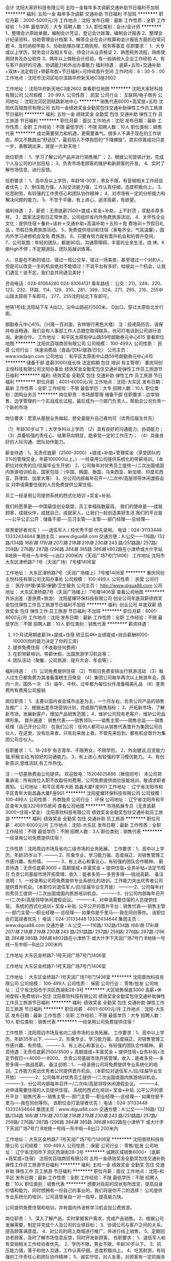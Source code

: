 会计
沈阳大家好科技有限公司
五险一金每年多次调薪交通补助节日福利不加班
**********
福利:
五险一金
每年多次调薪
交通补助
节日福利
不加班
**********
职位月薪：3000-5000元/月 
工作地点：沈阳
发布日期：最新
工作性质：全职
工作经验：1-3年
最低学历：大专
招聘人数：3人
职位类别：会计/会计师
**********
1、整理会计原始单据，编制会计凭证，登记会计账簿，编制会计报表
2、整理会计纪录资料，协助管理会计档案
3、解答企业在会计核算和会计报告方面的日常问题
4、及时纳税申报
5、协助助理办理工商执照、税务等事宜
任职要求：
1、大专或以上学历，财务会计及相关专业，持会计从业资格证
2、熟悉税务流程，熟练使用财务及办公软件
3、两年以上做帐会计经验，有一般纳税人企业工作经验
4、有与客户良好的沟通、协调能力和外出办事能力
福利待遇：
底薪+五险+交通补助+双休+法定假日+带薪年假+节日福利+可持续晋升空间
工作时间：8：30-5：00
工作地点：沈阳市沈河区哈尔滨路华府新天地C3座2602

工作地址：
沈阳华府新天地C3座2602
查看职位地图
**********
沈阳大家好科技有限公司
公司规模：
20-99人
公司性质：
民营
公司行业：
互联网/电子商务
公司地址：
沈阳沈河区团结路新地中心
**********
销售代表6000+高奖提+五险
沈阳优百瑞商贸有限公司
五险一金绩效奖金全勤奖包住交通补助弹性工作员工旅游节日福利
**********
福利:
五险一金
绩效奖金
全勤奖
包住
交通补助
弹性工作
员工旅游
节日福利
**********
职位月薪：面议 
工作地点：沈阳
发布日期：最新
工作性质：全职
工作经验：不限
最低学历：不限
招聘人数：10人
职位类别：销售代表
**********
成功需要努力和机遇，更需要勇气。很多人不满于现在的工作状态，却又不敢跳出“舒适区”，最后陷入不停抱怨的“下降螺旋”。其实你离成功只差一步，勇敢跳出来，就是一片新天地！

岗位职责： 
1、学习了解公司产品并进行销售推广； 
2、根据公司营销计划，完成个人及公司的计划目标； 
3、负责市场老顾客的维护和新顾客的开发。 
4、实时了解市场信息、进行反馈。

任职要求： 
1、高中及以上学历，年龄18-30岁，男女不限，有营销相关工作经验者优先； 
2、耐压能力强，人际交流能力强，工作认真仔细，态度积极向上。 
3、吃苦耐劳，有较强的工作责任心和团队协作精神； 
4、对市场有一定的分析能力和解决问题的能力。
5、不甘于平庸，有上进心，追求高薪，有欲望。 

福利待遇： 
2、薪资：无责底薪2500+提成+奖金+补助，上不封顶 ，奖励丰厚多样。
3、国家法定假日正常休息，公司组织省内外免费旅游活动。 
4、关怀性企业文化：提供住宿＋餐补+话补＋交通补助+高温补助＋五险＋免
   费培训＋节假日礼品 ，节假日免费旅游活动。
5、免费提供培训和住宿（家电齐全，气氛温馨），国内外学习进修机会及免
   费旅游。 
6、只要肯努力就有晋升机会和的晋升空间。 
7、公司氛围：年轻的团队，都是90后，沟通零障碍，丰富的业余生活，烧
   烤、K歌high不停；不定期游玩、团队拓展训练等。

人、总是在不断的错过、错过一班公交车、错过一场美景，甚至错过一个对的人，但是可以改变一生的机会绝对不能错过！不说平台有多好，给彼此一个机会，让我们遇见！说不定，我们会共同遇见美好！

咨询电话：024-81064280 024-81064131 
乘车路线： 
公交：211、249、220、123、232、环路、114、129、210、281、399、324、271、295、216、255中山路太原街下车即可。 277、255沈阳站北下车即可。

地铁1号线;沈阳站下车 A出口，沿中山路前行500米。 
D出口，穿过太原街北步行街。

朗勤泰元中心615。（兴隆一百对面，吉林银行黑色大楼）
注：投递简历后，请保持电话畅通，我们会有人事部工作人员跟您取得联系，也可打电话到公司进行咨询。谢谢合作。
工作地址：
和平区太原街中山路59号朗勤泰元中心615
查看职位地图
**********
沈阳优百瑞商贸有限公司
公司规模：
100-499人
公司性质：
民营
公司行业：
快速消费品（食品/饮料/烟酒/日化）
公司主页：
www.imdaqin.com
公司地址：
和平区太原街中山路59号朗勤泰元中心615
**********
储备干部 底薪3000(成长快 法定假期 包住 培训 有主管带）
重庆同创主悦科技有限公司沈阳办事处
绩效奖金全勤奖包住交通补助弹性工作员工旅游节日福利
**********
福利:
绩效奖金
全勤奖
包住
交通补助
弹性工作
员工旅游
节日福利
**********
职位月薪：4001-6000元/月 
工作地点：沈阳-大东区
发布日期：最新
工作性质：全职
工作经验：不限
最低学历：大专
招聘人数：10人
职位类别：团购业务员
**********
岗位职责：市场部管理  储备干部 
任职要求：边学销售、边学管理的一个实战成长过程，最后成为一个部门负责人，帮助总公司负责一个新的市场 

岗位要求：愿意从基层业务做起，想全面提升自己者均可（优秀应届生优先） 

（1）年龄30岁以下；大学专科以上学历 
（2）具有良好的沟通能力、协调能力； 
（3）具备较强的责任心、结果导向明显，能承受一定的工作压力； 
（4）具备良好的人际沟通、团队协作能力。 

薪金待遇：1，无责任底薪（2500-3000）+提成+补助+管理奖金（享受团队的3%的管理奖金，年薪100000以上。） 一经录用公司提供系统化的带薪培训。（本职位对优秀的应/往届毕业生开放） 
2、公司每年对优秀员工提供一/二次出国或国内旅游培训机会。国家包括：（中国、韩国、泰国、马来西亚、新加坡、印度尼西亚、菲律宾、加拿大等） 
3、分公司内部每年召开一/二次中/高层领导休闲渡假会议 
对申请需要住宿的人员免费提供公寓住宿。 

员工一经录用公司提供系统的西式化培训 +奖金+补贴. 

我们的愿景是-----中国最佳创业联盟，员工幸福指数最高。
我们的使命是-----成就顾客，成就伙伴，成就自己，成就家人，让我们一起创造美好生活
我们的平台是-----公平公正公开：储备干部----见习主管-----主管----部门经理----总经理---

体育爱好者优先！ ----退伍军人 /  校优秀干部  优先录用。
电话：024-31133448        13332434644
集团主页：www.digua88.com
交通方便：A:公交——116路/ 132路/134路 /168/路 179/路 207/路 218路 /219路/ 230路/ 243 路/251路路/ 257路/ 259路/ 276路/ 287路 /296路 /384路/ 385路 /386路/ k802路在小津桥或大什字站                  
B地铁一号线---东中街—c出口 200米内（天润广场7号门1406）
工作地址
沈阳市大东区津桥路7-1号（天润广场）7号楼1406室

工作地址：
大东区津桥路7号（天润广场楼上）7号楼1406室
**********
重庆同创主悦科技有限公司沈阳办事处
公司规模：
100-499人
公司性质：
民营
公司行业：
医疗/护理/美容/保健/卫生服务
公司主页：
http://www.digua88.com
公司地址：
大东区津桥路7号（天润广场楼上）7号楼1406室
查看公司地图
**********
外派出差（差旅费+旅游）
沈阳星耀环保科技有限公司
创业公司年底双薪绩效奖金包住弹性工作员工旅游节日福利不加班
**********
福利:
创业公司
年底双薪
绩效奖金
包住
弹性工作
员工旅游
节日福利
不加班
**********
职位月薪：6001-8000元/月 
工作地点：沈阳
发布日期：最新
工作性质：全职
工作经验：不限
最低学历：不限
招聘人数：10人
职位类别：销售代表
**********
薪资待遇：
1. 1个月试用期底薪3k+提成+住宿
   转正后4K+业绩提成=综合薪酬8000-10000(你的能力决定了你的工资)
2. 提供免费住宿（不收取任何费用）
5. 在职带薪培训，带薪休假，出国旅游学习机会等；
6. 团队活动（聚餐、公司旅游、提升大会、年会等）；

福利待遇：
（1）公司免费提供住宿
（2）节假日免费安排出行旅游活动
（3）每人过生日都免费为其准备蛋糕生日聚会
（4）集团公司每年两次以上旅游年会，国内一次、国外一次
（5）端午、中秋、过年都为每位伙伴准备精美礼品
（6）差旅费所有费用公司报销


岗位职责：
1、主要以国内省会城市出差为主，一个月左右，负责公司产品的销售及推广；
2、根据出差市场营销计划，完成部门销售指标；
3、开拓新市场，了解新市场，发展新客户，增加产品销售范围；
4、维护公司现有老客户，维护公司品牌形象。
 晋升通道：
销售代表——销售领队——销售主管——销售总监——销售经理（自己开分公司）
在我们公司：任何人都可以从销售代表晋升为集团公司合伙人，在这里，没有后来者，只有后来居上者。不管先来后到，都有机会晋升为集团公司合伙人。

任职要求：
1、18-28岁 有志青年、不限男女，不限学历。
2、外向健谈,应变能力强,积极主动,有较好的沟通能力。
3、有上进心,有较强的学习模仿能力。
4、有创新意识,思维活跃,有工作热忱。

注：一切差旅费由公司提供。
欢迎致电：15204025886（微信同号）
 本公司郑重承诺：所有岗位入职不收取任何费用，公司免费提供岗位技能培训，敬请求职者周知。
 公司地址：和平区青年大街 昌鑫大厦F座901
工作地址：
辽宁省沈阳市和平区青年大街昌鑫大厦F座901
**********
沈阳星耀环保科技有限公司
公司规模：
100-499人
公司性质：
外商独资
公司行业：
环保
公司地址：
辽宁省沈阳市和平区青年大街322号915房间
查看公司地图
**********
市场拓展专员（无责底薪3000+住宿+奖金）
沈阳景欣科技有限公司
绩效奖金全勤奖包住交通补助员工旅游
**********
福利:
绩效奖金
全勤奖
包住
交通补助
员工旅游
**********
职位月薪：4001-6000元/月 
工作地点：沈阳-大东区
发布日期：最新
工作性质：全职
工作经验：不限
最低学历：不限
招聘人数：3人
职位类别：销售代表
**********
一经录用公司免费提供住宿！ 

工作性质：沈阳周边市场及省内二级市场的业务拓展。 
工作要求：1、高中以上学历，年龄35岁以下.
--------- 2、形象专业、学习能力强、态度端正、对销售管理工作感兴趣、有热情。 
--------- 3、有上进心和事业心，有较强的团队合作精神。 
薪资待遇：无责任底薪3000 + 高额提成+丰富奖金 + 提供住宿+业务补贴+法定节假日 负责公司基层市场开拓管理，收入：能者多劳----多劳多得-----挑战高薪。 
备注说明：1、一经录用公司将免费提供专业系统化的培训。工作能力突出优秀者公司提供晋升机会。（本职位对退伍军人/应/往届毕业生开放） 
----------2、公司每年对优秀员工提供一/二次出国或国内旅游培训机会。
----------3、分公司内部每年召开一/二次中/高层领导休闲渡假会议。 
----------4、对申请需要住宿的人员提供住宿。 
系统的西式化培训+ 奖金+补贴.
公平公开的晋升平台：销售代表----销售主管----部门主管-----职业经理----总经理----
如果你是千里马----我在同创等你。
该职位会打篮球者优先！
电话：024-31133448   13332434644
集团主页：www.digua88.com
交通方便：A:公交——116路/ 132路/134路 /168/路 179/路 207/路 218路 /219路/ 230路/ 243 路/251路路/ 257路/ 259路/ 276路/ 287路 /296路 /384路/ 385路 /386路/ k802路在小津桥下 或大什字下天润广场7号门
      B地铁一号线---东中街—B出口 200米内

工作地址
大东区金桥路7-1号天润广场7号门1406室

工作地址
大东区金桥路7-1号天润广场7号门1406室

工作地址：
大东区金桥路7-1号天润广场7号门1406室
**********
沈阳景欣科技有限公司
公司规模：
100-499人
公司性质：
保密
公司行业：
零售/批发
公司地址：
辽宁省沈阳市于洪区西湖街28-3号
**********
大区销售保底3000 高薪+休闲度假+免费培训+包住
沈阳景欣科技有限公司
绩效奖金全勤奖包住交通补助弹性工作员工旅游节日福利
**********
福利:
绩效奖金
全勤奖
包住
交通补助
弹性工作
员工旅游
节日福利
**********
职位月薪：4001-6000元/月 
工作地点：沈阳-大东区
发布日期：最新
工作性质：全职
工作经验：不限
最低学历：大专
招聘人数：10人
职位类别：销售代表
**********
一经录用公司免费提供住宿！ 

工作性质：沈阳周边市场及省内二级市场的业务拓展。 
工作要求：1、高中以上学历，年龄35岁以下.
--------- 2、形象专业、学习能力强、态度端正、对销售管理工作感兴趣、有热情。 
--------- 3、有上进心和事业心，有较强的团队合作精神。 
薪资待遇：无责任底薪2500/3500 + 高额提成+丰富奖金 + 提供住宿+业务补贴+法定节假日==4000----8000。 负责公司基层市场开拓管理，收入：能者多劳----多劳多得-----挑战高薪。 
备注说明：1、一经录用公司将免费提供专业系统化的培训。工作能力突出优秀者公司提供晋升机会。（本职位对退伍军人/应/往届毕业生开放） 
----------2、公司每年对优秀员工提供一/二次出国或国内旅游培训机会。
----------3、分公司内部每年召开一/二次中/高层领导休闲渡假会议。 
----------4、对申请需要住宿的人员提供住宿。 
系统的西式化培训+ 奖金+补贴.
公平公开的晋升平台：销售代表----销售主管----部门主管-----职业经理----总经理----
如果你是千里马----我在同创等你。
该职位会打篮球者优先！
电话：024-31133448   13332434644
集团主页：www.digua88.com
交通方便：A:公交——116路/ 132路/134路 /168/路 179/路 207/路 218路 /219路/ 230路/ 243 路/251路路/ 257路/ 259路/ 276路/ 287路 /296路 /384路/ 385路 /386路/ k802路在小津桥下 或大什字下天润广场7号门
      B地铁一号线---东中街—B出口 200米内

工作地址：
大东区金桥路7-1号天润广场7号门1406室
**********
沈阳景欣科技有限公司
公司规模：
100-499人
公司性质：
保密
公司行业：
零售/批发
公司地址：
辽宁省沈阳市于洪区西湖街28-3号
**********
诚聘区域销售6000+（底薪+高奖提+住宿）
沈阳优百瑞商贸有限公司
五险一金绩效奖金全勤奖包住交通补助弹性工作员工旅游节日福利
**********
福利:
五险一金
绩效奖金
全勤奖
包住
交通补助
弹性工作
员工旅游
节日福利
**********
职位月薪：面议 
工作地点：沈阳-和平区
发布日期：最新
工作性质：全职
工作经验：不限
最低学历：不限
招聘人数：10人
职位类别：销售代表
**********
想要对目前的现状有所改变，提高自身价值和能力，同时想拥有一份自己的事业的，我们将是你不二的选择！                                                                               
公司提供专业系统化的培训，公司高管亲自一对一指导，提高能力快。

公司提供免费住宿和培训，并有国内外进修学习机会加公费旅游。

岗位职责：
         1、深入了解产品，实时掌握客户需求，完成产品销售。 
         2、根据公司发展需要，制定并完成个人及公司的业绩目标；  
         3、协调公司与客户之间的关系，提高顾客满意度。
         4、对公司的网上商城进行推广，并进行线上销售。
         5、定期回访老顾客，及时了解市场信息反馈，同时开发新顾客。
 任职要求：
         1、退伍军人和有营销相关工作经验者优先。
         2、学历不限，男女不限，年龄30岁以下。 
         3、抗压能力强，善于和他人沟通，工作认真仔细，态度积极向上。
         4、吃苦耐劳，有较强的工作责任心和团队协作精神； 
         5、诚实守信，对人友善，对顾客有一定的服务意识。
         6、善于自我调节，心态良好，不易受外界因素影响。
         7、对市场有一定的分析能力和考查能力，并且有敏锐的观察力
         8、具有良好的沟通技巧，同时具有发展意识。

福利待遇：
         1、薪资：无责底薪2500+高额提成+奖金+补助，上不封顶，奖励丰厚多样。
         2、经理nice,国家法定节假日正常休息，公司提供省内外免费旅游活动。
         3、关怀性企业文化：
           餐补＋交通补助+高温补＋五险一金＋节假日礼品+生日party
         4、免费提供住宿，公寓式住宿环境，家电齐全（冰箱，洗衣机，厨具等），
           气氛温馨，地段繁华（紧邻商业街），交通便利，（沈阳站附近），距离公司
          路程步行6~7分钟。
         5、优秀者每年有两次国内外学习进修机会及公费旅游，并有巨大的晋升空间。
         6、销售靠实力，一切拿结果说话，公司没有后来者，只要肯努力，就有机会提升。
 晋升机制:
         销售代表→代理主管→销售主管→销售副经理→职业经理人（年薪）。

 人、总是在不断的错过、错过一班公交车、错过一场美景，甚至错过一个对的人，但是可以改变一生的机会绝对不能错过！不说平台有多好，给彼此一个机会，让我们遇见！说不定，我们会共同遇见美好！



英雄不问出处，不看背景，只看实力！不唯上、不唯书、只唯实！
期待你的加入！
 邮    箱：2398352989@qq.com
公司网址:http://www.imdaqin.com
咨询电话：024-81064131     024-81064280
乘车路线：
公交：211、249、220、123、232、环路、114、129、210、281、399、324、271、295、216、255中山路太原街下车即可。 277、255沈阳站北下车即可。

 地铁1号线; 沈阳站下车：A出口，沿中山路前行500米。D出口，穿过太原街北步行街。
 朗勤泰元中心615。（公司位于市中心，办公楼属于5A级写字间）
（兴隆一百对面，吉林银行黑色大楼）

注：投递简历后，请保持电话畅通，我们会有人事部工作人员跟您取得联系，也可打电话到公司进行咨询。谢谢合作。


工作地址：
和平区太原街中山路59号朗勤泰元中心615
查看职位地图
**********
沈阳优百瑞商贸有限公司
公司规模：
100-499人
公司性质：
民营
公司行业：
快速消费品（食品/饮料/烟酒/日化）
公司主页：
www.imdaqin.com
公司地址：
和平区太原街中山路59号朗勤泰元中心615
**********
日化快消品推广（包住宿）
沈阳星耀环保科技有限公司
年底双薪绩效奖金包住员工旅游节日福利
**********
福利:
年底双薪
绩效奖金
包住
员工旅游
节日福利
**********
职位月薪：4000-8000元/月 
工作地点：沈阳-和平区
发布日期：最新
工作性质：全职
工作经验：不限
最低学历：不限
招聘人数：9人
职位类别：销售代表
**********
最近在招聘，有一些感悟，与大家分享：
(1)有人年近40岁，薪水目标仅4000—8000元！
思考：我想知道你最近20年都干了什么？放弃每一次机会都是对家庭和生命的辜负！
(2)有人本科学历，刚一毕业想要工作轻松，月薪20000！
思考：请问你值这么多钱吗，你有何专项技能？你想天上掉馅饼吗？即使985的学历也会随着你的不努力相应的贬值，你有什么理由不努力？
(3)有人23岁，要求工作稳定，做5休2，早9晚5，工作轻松，不累。目标3000元就可以了！
思考：请问，你多大？在等什么？你打算带上你的家人一起等吗？该奋斗的年纪你选择了安逸，你不知道这样的日子越过越穷吗？青春就是用来折腾的，身体很多时候是用来用的，不是要供奉服侍着的！
(4)有人一副大佬的样子，赚多少钱无所谓！
思考：真的无所谓吗？你真的把一生的钱赚够了吗？老有所养，病有所医了吗？

工作，我们已经为你准备好了，你没有经验也没有关系！
只要你：
（1）16-28周岁，学历不限，经验不限；
（2）具有良好的亲和力、理解能力、逻辑协调和沟通能力；积极乐观开朗，为人诚实守信，工作积极主动，注重团队合作；
（3）愿意服务于客户，并且通过与客户面对面沟通有意愿提升自己的综合能力；
再加上：
（1）认真负责的耐心！
（2）努力学好的信心！
（3）水滴石穿的恒心！
你若坚持，我必支持！

                          
                              诚聘快消品推广

薪酬构成：底薪4000+5%-33%提成+年终奖+精英留任奖
打酱油：4000+
正常做：月薪6000+
认真做：月薪8000+
勤奋好学悟性强：上万年薪等你来战！

福利保障：
六险：养老、失业、医疗、工伤、生育、商业保险；
一金：住房公积金
多重奖励：
新人奖、品质奖、价值奖、刺激大奖、职能嘉奖、个人破纪录奖、团队月度奖，冠军奖等等众多奖励 ……
年度海内外旅游（青岛、杭州、江苏、成都、秦皇岛……2018年去哪……等你来！）

做什么呢？
1.新员工入职，熟悉了解产品信息（公司产品种类）；详细了解客户的核心需求，精准匹配合适的产品信息；
2.与客户面对面沟通，通过事业家APP介绍产品信息，通过市场数据分析，进行拜访，回访，促成产品成交等；

不会怎么办？
培训系统：
内部培训+一对一师徒辅导制培养（带薪培训）

不要以为这是虚的，大把真实的案例摆在这里，只要你勤奋、积极正面、好学，星耀环保欢迎你的加入！！不管是职场小白or成熟的职场人士！你将获得的是：
★ 轻松过万的月薪，人均十五万的年薪，五十万年薪的机会！
★ 简单正能量、扁平化管理模式，舒适的的办公环境，轻松愉快工作氛围！
★一对一师徒，带薪培训！
★因人制宜，所有岗位均可内部提升！

有人说，你们要求过于严格了
你是什么样的人，你就会遇到什么样的人
人生不搏不精彩，星耀环保愿意陪你成长
为何不在星耀环保遇到更好的自己呢？
 15204025886  欢迎你的加入


工作地址：
辽宁省沈阳市和平区青年大街322号901房间
查看职位地图
**********
沈阳星耀环保科技有限公司
公司规模：
100-499人
公司性质：
外商独资
公司行业：
环保
公司地址：
辽宁省沈阳市和平区青年大街322号915房间
**********
国际商务代表（工作地点在辽宁本溪）
本溪风向科技有限公司
绩效奖金不加班每年多次调薪
**********
福利:
绩效奖金
不加班
每年多次调薪
**********
职位月薪：10001-15000元/月 
工作地点：沈阳
发布日期：最新
工作性质：全职
工作经验：5-10年
最低学历：本科
招聘人数：2人
职位类别：客户代表
**********
特别说明：
1，本招聘职位办公地点在辽宁本溪，不在沈阳市
2，请投递英文或西班牙文简历。
3， 投递简历时，请在来信中注明：“已仔细阅读招聘信息”。谢绝招聘系统自动投递的简历。
 招聘职位：
亚洲市场业务代表（英语为办公语言）
 必要条件：
---精通英语，有第二外语（日语、韩语等）优先考虑
---有海外生活和学习背景
---从事国际市场开发工作三年以上
辅助优先条件：
-独立工作、独立思考、主动工作以及理性交流能力。该工作职位谢绝被动工作者；
-良好的交流、沟通能力；
-适应多元文化的工作环境，能够与不同国家和地区的不同文化交融；
-办公常用软件的熟练应用。
 主要工作职责：
负责亚洲国家（包括部分中国地区）的新客户资源采集，客户联络，客户拜访；已签约客户的维护，包括但不限于问题的协助解决，客户与西班牙总部之间的协调沟通等等。
 公司将提供全程技术培训，每年西班牙总部培训，以保证应聘工作人员的专业水平。
 公司待遇：
基本工资：10,000-15,000元；该工资为实际基本工资，无附加条件。每年有一定的涨幅；
年终奖金：根据中国联络处的经营业绩，年终将有一定比例的奖金和补助
假期：中国的法定假日全休，周六周日全休。
培训：公司为入职的员工提供带薪技术培训。
 上班时间：
周一至周五9:00-18:00，午休一小时。
周六周日以及法定假日全休。
 为了节省双方彼此时间，请仔细阅读以下信息：
1，公司适合本分、诚实、直心的应聘者，工作环境适合专心工作的求职者；攻于心计、善用人际关系来生存的人才在我公司确实没有生存空间，切勿申请以免浪费彼此时间；
2，公司目前在本溪的办事处只有几名员工，规模很小，喜欢大家庭的大集体生活的人员，请慎重考虑；
3，公司业务在中国非常稳定，员工收入稳定而且逐年增长，无需加班，没有压力。同时，也没有一夜暴富的机会，请有较高物质欲望的求职者慎重考虑；
4，公司的大部分工作都是与很多数据以及技术人员打交道，粗心大意者工作起来会很不顺畅，所以假如你不是有耐心和细致的性格，请慎重考虑。
 经常遇到的问题：
以下问题是面试者经常会问到的，我们把提问最多的疑惑集中回答，以节省彼此的时间：
 1，公司的业务好推广吗？工作稳定吗？
METEOLOGICA在功率预测行业内优势明显，从2011年开始推广到中国，已发展将近8年，客户保有量年年递增。但是这些都是过去，未来好不好推广，在于新的团队的努力。公司员工的稳定性非常高，自从1997年成立以来，创建之初的老员工基本都在。
 2，为什么西班牙的公司把办公室放在本溪？
负责办事处的筹建人原籍是本溪人，总部为了避免员工天涯异客，选择了这个对于市场开拓以及人才招聘均具有重重障碍的小城市，以至于加大了市场开发难度，增加了差旅费用，招聘人才的过程中承受了种种质疑。我们在本溪没有客户，业务也不在本地。同时，公司已在本溪落户将近四年时间，业务不断扩大，并没有受到地域的限制。
 3，公司是否会外派员工到国外工作？
公司目前在本溪的办事处服务对象是中国以及部分亚洲的客户，没有外派计划。
4，本溪办事处规模如何？将来的发展如何？
本溪联络处只有几名员工，规模很小。我们不对未来做假设和画蓝图，以免误导应聘者的职业规划。
5，你们公司在其他地方还有办事处吗？
公司在美国、印度以及欧洲部分国家有办事处，在中国只有本溪有，本溪办事处将负责全国以及亚洲部分国家的业务推广以及客户维护，作为中国唯一的联络处。
 6，会经常出差吗？
通常业务会在办公室内通过网络以及电话来完成，但是对客户不定期的面对面拜访以及解答技术问题是必须的。如无法接受出差，请勿申请。
 7，需要陪客户吃饭喝酒吗？
公司第一原则：不做潜规则，不贿赂，不送礼，只做提高技术和服务质量的努力；第二原则：不在客户之间搬弄是非，不做不道德交易，不玩弄商业手段。总公司成立至今，未对全球（包括中国）任何公司提供过潜规则交易。
另外，客户群体均为知名高科技企业，技术人员素质普遍很高，企业文化里没有这种花天酒地的习俗。有传统的请客送礼喝酒等习惯的销售人员切勿申请以免浪费人才。
 8，工资是真是的吗？是否需要附加条件？
本招聘信息中没有虚假信息，全部是真实描述。工资为无附加条件的基本工资。
9，投递简历后，什么时候能有回复？
由于收到简历后需要筛选，提交西班牙总部审核，合适后再进行下一步的面试安排，所以需要一定的时间。如果简历未被采纳，将不予回复。敬请悉知。
 以上是本人在面试时经常被问及的问题，借此机会一并回答，供您参考判断是否继续我们的面试环节，以便节省双方时间。
祝大家吉祥如意。
 联系方式：
请将中文、英文（或西班牙文）简历直接发送到以下邮箱，如需咨询也请直接邮件联系，谢绝电话咨询以及未经预约的直接拜访。
电子邮件：sun.qian@meteologica.com
抄送： juan.blanco@meteologica.com
面试地址：（辽宁）本溪银亿商务中心
公司网址：www.meteologica.com

工作地址：
辽宁省本溪市明山区峪明路银亿商务中心
查看职位地图
**********
本溪风向科技有限公司
公司规模：
20人以下
公司性质：
民营
公司行业：
电气/电力/水利
公司主页：
www.meteologica.com
公司地址：
辽宁省本溪市明山区峪明路银亿商务中心
**********
销售业务(3000以上+住宿+奖金+晋升机会）
重庆同创主悦科技有限公司沈阳办事处
绩效奖金全勤奖包住交通补助弹性工作员工旅游节日福利
**********
福利:
绩效奖金
全勤奖
包住
交通补助
弹性工作
员工旅游
节日福利
**********
职位月薪：4001-6000元/月 
工作地点：沈阳-大东区
发布日期：最新
工作性质：全职
工作经验：不限
最低学历：大专
招聘人数：1人
职位类别：销售代表
**********
一经录用公司免费提供住宿！ 

工作性质：沈阳周边市场及省内二级市场的业务拓展。 

工作要求：1、高中以上学历，年龄35岁以下.
--------- 2、形象专业、学习能力强、态度端正、对销售管理工作感兴趣、有热情。 
--------- 3、有上进心和事业心，有较强的团队合作精神。 

薪资待遇：无责任底薪2500/3500 + 高额提成+丰富奖金 + 提供住宿+业务补贴+法定节假日==4000----8000。 负责公司基层市场开拓管理，收入：能者多劳----多劳多得-----挑战高薪。 
备注说明：1、一经录用公司将免费提供专业系统化的培训。工作能力突出优秀者公司提供晋升机会。（本职位对退伍军人/应/往届毕业生开放） 
----------2、公司每年对优秀员工提供一/二次出国或国内旅游培训机会。
----------3、分公司内部每年召开一/二次中/高层领导休闲渡假会议。 
----------4、对申请需要住宿的人员提供住宿。 
系统的西式化培训+ 奖金+补贴.
公平公开的晋升平台：销售代表----销售主管----部门主管-----职业经理----总经理----
如果你是千里马----我在同创等你。
该职位会打篮球者优先！
电话：024-31133448   13332434644
集团主页：www.digua88.com
交通方便：A:公交——116路/ 132路/134路 /168/路 179/路 207/路 218路 /219路/ 230路/ 243 路/251路路/ 257路/ 259路/ 276路/ 287路 /296路 /384路/ 385路 /386路/ k802路在小津桥下 或大什字下天润广场7号门
                  B地铁一号线---东中街—B出口 200米内

工作地址
大东区津桥路7-1号（天润广场楼上）7号楼1406室
 工作地址
大东区津桥路7号（天润广场楼上）7号楼1406室

工作地址
大东区津桥路7号（天润广场楼上）7号楼1406室

工作地址：
大东区津桥路7号（天润广场楼上）7号楼1406室
**********
重庆同创主悦科技有限公司沈阳办事处
公司规模：
100-499人
公司性质：
民营
公司行业：
医疗/护理/美容/保健/卫生服务
公司主页：
http://www.digua88.com
公司地址：
大东区津桥路7号（天润广场楼上）7号楼1406室
查看公司地图
**********
销售-助理（保底3000+奖金+住宿+很好的学习锻炼机会
沈阳景欣科技有限公司
绩效奖金全勤奖包住交通补助弹性工作员工旅游节日福利
**********
福利:
绩效奖金
全勤奖
包住
交通补助
弹性工作
员工旅游
节日福利
**********
职位月薪：4001-6000元/月 
工作地点：沈阳-大东区
发布日期：最新
工作性质：全职
工作经验：不限
最低学历：大专
招聘人数：20人
职位类别：市场营销专员/助理
**********
 薪资待遇丰厚：保底工资2500/3500+奖金+补助+住宿+公平晋升机制
岗位职责：
        1、负责市场的推广和维护
         2、与客户面对面的洽谈，包括产品的介绍推广，报价，以及签单
       任职要求：
       1、学历不限，30岁以下
       2、形象专业，能吃苦耐劳，有敬业精神，有良好的心理素质及服务意识
       3、热爱销售行业，具有较强的抗压能力以及良好的态度
备注：公司每年对优秀员工提供2-4次的国内外旅游培训机会，其中包括：1.旅游度假  2.培训（销售、市场、管理、经营、行政、人力、、、、）
      公司免费提供住宿！
 以上职位会打篮球者优先

电话：024-31133448   13332434644
集团主页：www.digua88.com
交通方便：A:公交——116路/ 132路/134路 /168/路 179/路 207/路 218路 /219路/ 230路/ 243 路/251路路/ 257路/ 259路/ 276路/ 287路 /296路 /384路/ 385路 /386路/ k802路在小津桥下 或大什字下天润广场7号门
                  B地铁一号线---东中街—B出口 200米内
  工作地址：
大东区津桥路7号（天润广场）7号楼1406室
**********
沈阳景欣科技有限公司
公司规模：
100-499人
公司性质：
保密
公司行业：
零售/批发
公司地址：
辽宁省沈阳市于洪区西湖街28-3号
**********
业务员 (4000--8000)无责任底薪+高额提成+包住
沈阳景欣科技有限公司
绩效奖金全勤奖包住交通补助弹性工作员工旅游节日福利
**********
福利:
绩效奖金
全勤奖
包住
交通补助
弹性工作
员工旅游
节日福利
**********
职位月薪：4001-6000元/月 
工作地点：沈阳-大东区
发布日期：最新
工作性质：全职
工作经验：不限
最低学历：大专
招聘人数：20人
职位类别：团购业务员
**********
岗位说明：
1.高中以上学历， 
2. 形象专业，能吃苦耐劳、有敬业精神，有良好心理承受能力。 
3.对销售业务有浓厚的兴趣，有亲和力和抗压能力。
4、相关专业或有销售经验优先。

职位描述：1、推广新产品及开拓新市场。 
2、主要是代表公司去开发客户，包括产品的介绍推广，报价，以及签单等相关业务流程。 
3、熟悉掌握公司市场销售流程后可晋升到公司销售主管负责销售团队管理，发展前景非常广阔。 
4、公司每年对优秀员工提供一/二次出国或国内旅游培训机会。
5、分公司内部每年召开一/二次中/高层领导休闲渡假会议

薪金待遇：无责任底薪（2500-3500）+提成+奖金---（月收入稳定6000---8000）  
公司免费提供公寓住宿  +  系统西式化培训  +高提成+奖金+补贴

体育爱好者优先！

电话：024-31133448  13332434644
集团主页：www.digua88.com
交通方便：A:公交——116路/ 132路/134路 /168/路 179/路 207/路 218路 /219路/ 230路/ 243 路/251路路/ 257路/ 259路/ 276路/ 287路 /296路 /384路/ 385路 /386路/ k802路在小津桥下 或大什字下天润广场7号门
                  B地铁一号线---东中街—B出口 200米内.
   工作地址：
大东区津桥路7-1号（天润广场）7号楼1406室
**********
沈阳景欣科技有限公司
公司规模：
100-499人
公司性质：
保密
公司行业：
零售/批发
公司地址：
辽宁省沈阳市于洪区西湖街28-3号
**********
销售专员无责任底薪3000+销售提成+餐补+包住+度假+出差补贴
重庆同创主悦科技有限公司沈阳办事处
绩效奖金全勤奖包住交通补助弹性工作员工旅游节日福利
**********
福利:
绩效奖金
全勤奖
包住
交通补助
弹性工作
员工旅游
节日福利
**********
职位月薪：4001-6000元/月 
工作地点：沈阳-大东区
发布日期：最新
工作性质：全职
工作经验：不限
最低学历：大专
招聘人数：10人
职位类别：销售代表
**********
一经录用公司免费提供住宿！ 

工作性质：沈阳周边市场及省内二级市场的业务拓展。 

工作要求：1、高中以上学历，年龄35岁以下.
--------- 2、形象专业、学习能力强、态度端正、对销售管理工作感兴趣、有热情。 
--------- 3、有上进心和事业心，有较强的团队合作精神。 

薪资待遇：无责任底薪3000/3500 + 高额提成+丰富奖金 + 提供住宿+业务补贴+法定节假日==4000----8000。 负责公司基层市场开拓管理，收入：能者多劳----多劳多得-----挑战高薪。 
备注说明：1、一经录用公司将免费提供专业系统化的培训。工作能力突出优秀者公司提供晋升机会。（本职位对退伍军人/应/往届毕业生开放） 
----------2、公司每年对优秀员工提供一/二次出国或国内旅游培训机会。
----------3、分公司内部每年召开一/二次中/高层领导休闲渡假会议。 
----------4、对申请需要住宿的人员提供住宿。 
系统的西式化培训+ 奖金+补贴.
公平公开的晋升平台：销售代表----销售主管----部门主管-----职业经理----总经理----
如果你是千里马----我在同创等你。
该职位会打篮球者优先！
电话：024-31133448   13332434644
集团主页：www.digua88.com
交通方便：A:公交——116路/ 132路/134路 /168/路 179/路 207/路 218路 /219路/ 230路/ 243 路/251路路/ 257路/ 259路/ 276路/ 287路 /296路 /384路/ 385路 /386路/ k802路在小津桥下 或大什字下天润广场7号门
                  B地铁一号线---东中街—B出口 200米内

工作地址
大东区津桥路7-1号（天润广场楼上）7号楼1406室
 工作地址
大东区津桥路7号（天润广场楼上）7号楼1406室

工作地址：
大东区津桥路7号（天润广场楼上）7号楼1406室
**********
重庆同创主悦科技有限公司沈阳办事处
公司规模：
100-499人
公司性质：
民营
公司行业：
医疗/护理/美容/保健/卫生服务
公司主页：
http://www.digua88.com
公司地址：
大东区津桥路7号（天润广场楼上）7号楼1406室
查看公司地图
**********
销售代表：无责任底薪3000+销售提成+餐补+包住+度假+出差补贴
沈阳景欣科技有限公司
绩效奖金全勤奖包住交通补助弹性工作员工旅游节日福利
**********
福利:
绩效奖金
全勤奖
包住
交通补助
弹性工作
员工旅游
节日福利
**********
职位月薪：6001-8000元/月 
工作地点：沈阳-大东区
发布日期：最新
工作性质：全职
工作经验：不限
最低学历：大专
招聘人数：10人
职位类别：销售代表
**********
一经录用公司免费提供住宿！ 

工作性质：沈阳周边市场及省内二级市场的业务拓展。 

工作要求：1、高中以上学历，年龄35岁以下.
--------- 2、形象专业、学习能力强、态度端正、对销售管理工作感兴趣、有热情。 
--------- 3、有上进心和事业心，有较强的团队合作精神。 

薪资待遇：无责任底薪3000/4000 + 高额提成+丰富奖金 + 提供住宿+业务补贴+法定节假日==4000----8000。 负责公司基层市场开拓管理，收入：能者多劳----多劳多得-----挑战高薪。 
备注说明：1、一经录用公司将免费提供专业系统化的培训。工作能力突出优秀者公司提供晋升机会。（本职位对退伍军人/应/往届毕业生开放） 
----------2、公司每年对优秀员工提供一/二次出国或国内旅游培训机会。
----------3、分公司内部每年召开一/二次中/高层领导休闲渡假会议。 
----------4、对申请需要住宿的人员提供住宿。 
系统的西式化培训+ 奖金+补贴.
公平公开的晋升平台：销售代表----销售主管----部门主管-----职业经理----总经理----
如果你是千里马----我在同创等你。
该职位会打篮球者优先！
电话：024-31133448   13332434644
集团主页：www.digua88.com
交通方便：A:公交——116路/ 132路/134路 /168/路 179/路 207/路 218路 /219路/ 230路/ 243 路/251路路/ 257路/ 259路/ 276路/ 287路 /296路 /384路/ 385路 /386路/ k802路在小津桥下 或大什字下天润广场7号门
                  B地铁一号线---东中街—B出口 200米内

工作地址：
大东区津桥路7-1号（天润广场楼上）7号楼1406室
**********
沈阳景欣科技有限公司
公司规模：
100-499人
公司性质：
保密
公司行业：
零售/批发
公司地址：
辽宁省沈阳市于洪区西湖街28-3号
**********
业务代表4500+住宿+奖金+提成+晋升
沈阳市天团商贸有限公司
绩效奖金全勤奖包住餐补弹性工作员工旅游节日福利
**********
福利:
绩效奖金
全勤奖
包住
餐补
弹性工作
员工旅游
节日福利
**********
职位月薪：4001-6000元/月 
工作地点：沈阳
发布日期：最新
工作性质：全职
工作经验：不限
最低学历：不限
招聘人数：1人
职位类别：销售代表
**********
一，福利待遇：1，免费提供员工食宿，环境整洁，家电齐全。2，集团公司每年组织两次以上国际国内旅游，公司内定期聚会，野外生存，户外拓展训练，假日旅游，生日party，丰厚年终奖。      薪资待遇：试用期：底薪3000＋提成＋奖金＋补助转    正：底薪3500+提成＋奖金＋补助＋团队业绩奖励二，晋升机制：公司完全凭借个人能力晋升，公司从不外聘管理人员，优秀者公司将为其提供快速晋升和发展前景！晋升方向：销售代表——销售主管——销售总监——销售副经理——区域经理公司所有的晋升本着公平公正公开的原则。1.不论你加入公司的时间长或是时间短只要你有能力就可以给你机会，公司秉承能者达先的原则2.表现优异可以破格提升。三，工作时间：1，早上8:00——晚5:30，做六休一。2，国家法定假日正常休息四，岗位职责：1.管理及维护客户关系。2.开拓新市场领域，做全面的产品推广工作。3.负责公司产品的线下销售及推广。岗位要求：1.良好的沟通表达能力、适应力强。 2.吃苦耐劳，具有团队协作意识。 3.有较强的责任心，独立思考的能力。4.28周岁以下发展层次明确，发展空间巨大，适合有创业意向的年轻人。有意者请先投递简历，面试时请携带个人身份证原件及个人简历。加入我们的优势: 公司经营生活必需快消品，线上线下相结合，团队合作销售工作，轻松打造简单工作，快乐生活。销售主管手把手，一对一的销售技巧培训，上手快，同时，我们将为员工提供职业生涯指导及创业平台。本公司郑重承诺：所有岗位入职不借口收取任何费用，公司免费提供岗位技能培训，敬请入职者周知！！公司地址：太原街万达新天地，天地座913联系电话：024-82572217  张经理 15044138559工作地址：沈阳市和平区太原街万达新天地，天地座913
工作地址：
辽宁省沈阳市和平区太原南街18号(9-11、9-12、9-13)
**********
沈阳市天团商贸有限公司
公司规模：
10000人以上
公司性质：
股份制企业
公司行业：
快速消费品（食品/饮料/烟酒/日化）
公司主页：
http://imdaqin.com
公司地址：
辽宁省沈阳市和平区太原南街18号(9-11、9-12、9-13)
查看公司地图
**********
外派出差8000+公费出差+提成+奖金
沈阳市天团商贸有限公司
绩效奖金全勤奖包住餐补弹性工作员工旅游节日福利
**********
福利:
绩效奖金
全勤奖
包住
餐补
弹性工作
员工旅游
节日福利
**********
职位月薪：6001-8000元/月 
工作地点：沈阳
发布日期：最新
工作性质：全职
工作经验：不限
最低学历：不限
招聘人数：3人
职位类别：销售行政经理/主管
**********
一 薪资待遇：1.以月为单位结算工资：实习期底薪3000+提成＋奖励，转正后3500+提成＋奖励2.关怀企业文化：免费住宿＋餐补＋话补＋五险一金＋免费培训＋节假日礼品等3.公司提供省内外免费旅游活动，集团免费提供国内外2 ～3次旅游，优秀者给予巨大的发展空间及晋升机会二 晋升机制：销售代表－销售主管－销售总监－销售副经理－区域经理（年薪）凭借个人能力提升，公司从不外聘管理人员，公司所有提升都是公平 公正 公开的原则三 岗位职责1.开发顾客     维护顾客     开拓市场完成销售指标2.团队形式的出差，负责产品的销售和推广3.管理维护顾客关系及客户间的长期合作计划四 作息时间1.早8:00 晚5:30    作六休一2.国家法定假日正常休息我们不在乎你的起点是否过高，你有多么好的口才、多强的能力只要你够努力、勤奋、踏实，就可以给你一个锻炼的机会，给你提供发展平台，因为我们坚信人才是培养出来的！ 本公司郑重承诺：所有岗位入职不借口收取任何费用，公司免费提供岗位技能培训，敬请入职者周知！！联系电话： 024-82572217  联系人张经理 15044138559公司地址：太原街万达新天地，天地座913公司网址：www.imdaqin.com工作地址：沈阳市和平区太原街万达新天地，天地座913
工作地址：
辽宁省沈阳市和平区太原南街18号(9-11、9-12、9-13)
**********
沈阳市天团商贸有限公司
公司规模：
10000人以上
公司性质：
股份制企业
公司行业：
快速消费品（食品/饮料/烟酒/日化）
公司主页：
http://imdaqin.com
公司地址：
辽宁省沈阳市和平区太原南街18号(9-11、9-12、9-13)
查看公司地图
**********
销售（包住+提成）
沈阳星耀环保科技有限公司
年底双薪绩效奖金包住节日福利
**********
福利:
年底双薪
绩效奖金
包住
节日福利
**********
职位月薪：4001-6000元/月 
工作地点：沈阳-和平区
发布日期：最新
工作性质：全职
工作经验：不限
最低学历：不限
招聘人数：10人
职位类别：销售代表
**********
福利待遇：
1、包住宿：宿舍整洁、干净配套、设施齐全。
2、试用期：3000+提成+奖金（如果你能力突出，公司会考虑提前转正）。
转正后：4000+提成+奖金，3个月通过自己努力月薪过万不是梦！！！
3、每年享受可国内外旅游机会和多次 学习机会。工作兼公费旅游（报销出差费用）
4、综合表现优秀者可派送上海总部学习、深造
5、提供公平、公开、公正的晋升平台
6、每日、每周、每月、每年优秀员工奖励

晋升空间：销售代表—销售主管—销售总监—副经理—区域经理

工作内容：
1、团队形式出差，负责产品的销售和推广（公费旅游）；
2、开拓新市场，发展新客户，增加产品销售范围，完成销售任务；
3、管理维护客户关系以及客户间的长期合作计划。

任职资格：
1、18-28岁，性格开朗，热爱销售，具有一定的团队协作精神；
2、学历经验不限，市场营销等相关专业者优先，欢迎应庙毕业者；
3、反应敏捷、表达能力强，具有较强的沟通能力及交际技巧，具有亲和力；
4、具备一定的市场分析及判断能力，良好的客户服务意识；


本公司郑重承诺：所有岗位入职不收取任何费用，住宿不收取任何费用
请投递简历者保持电话畅通，我们将尽快给您反馈！
咨询热线：15204025886


工作地址：
辽宁省沈阳市和平区青年大街昌鑫大厦F座901
**********
沈阳星耀环保科技有限公司
公司规模：
100-499人
公司性质：
外商独资
公司行业：
环保
公司地址：
辽宁省沈阳市和平区青年大街322号915房间
查看公司地图
**********
销售管培生+3500+住宿+内部晋升
沈阳市天团商贸有限公司
绩效奖金全勤奖包住餐补弹性工作员工旅游节日福利
**********
福利:
绩效奖金
全勤奖
包住
餐补
弹性工作
员工旅游
节日福利
**********
职位月薪：4001-6000元/月 
工作地点：沈阳
发布日期：最新
工作性质：全职
工作经验：不限
最低学历：不限
招聘人数：5人
职位类别：其他
**********
经验不是问题，能力不是问题，人脉不是问题，唯一的问题－－－－我们擦肩而过！薪资试用期 底薪3000+提成＋绩效奖＋奖金＝5000以上，转正后5000+上不封顶，业绩突出者有额外奖励福利公司每年组织3次以上国内外旅游，公司不定期举行大型活动、户外拓展训练、生日party员工聚餐作息时间：早8:00晚5:00，双休，国家法定节假日正常岗位职责：1、负责公司产品销售及推广、负责公司产品的线上和线下推广2、负责老市场的维护和新市场的开发3、实行当月的销售计划及相关任务 联系电话： 024-82572217    联系人：张经理 15044138559工作地址沈阳市和平区太原街万达新天地，天地座913工作地址：沈阳市和平区太原街万达新天地，天地座913
工作地址：
辽宁省沈阳市和平区太原南街18号(9-11、9-12、9-13)
**********
沈阳市天团商贸有限公司
公司规模：
10000人以上
公司性质：
股份制企业
公司行业：
快速消费品（食品/饮料/烟酒/日化）
公司主页：
http://imdaqin.com
公司地址：
辽宁省沈阳市和平区太原南街18号(9-11、9-12、9-13)
查看公司地图
**********
管理培训生 （高薪+休闲度假+免费培训+包住）
沈阳景欣科技有限公司
绩效奖金全勤奖包住交通补助弹性工作员工旅游节日福利
**********
福利:
绩效奖金
全勤奖
包住
交通补助
弹性工作
员工旅游
节日福利
**********
职位月薪：6001-8000元/月 
工作地点：沈阳-大东区
发布日期：最新
工作性质：全职
工作经验：不限
最低学历：大专
招聘人数：10人
职位类别：销售主管
**********
应届毕业生/退伍军人/体育爱好者、优秀干部---优先 

一经录用公司免费提供住宿 

职位职能: 通过2--3个月的销售基层学习操练，锻炼综合能力，表现优秀者公平公开晋升上来负责团队管理---部门管理----公司管理。

工作性质：销售、小规模销售团队配合管理工作。 

工作要求：1、大专以上学历，年龄30岁以下.
--------- 2、形象专业、学习能力强、态度端正、对销售管理工作感兴趣、有热情。 
--------- 3、有上进心和事业心，有较强的团队合作精神。 
薪资待遇：4000元-10000元/月，享受负责团队销售额的利润点。 属公司基层管理，收入稳定。 
备注说明：1、一经录用公司将免费提供专业系统化的培训。工作能力突出优秀者公司提供公平公正的晋升机会。（本职位对退伍军人/应/往届毕业生开放） 
----------2、公司每年对优秀员工提供一/二次出国或国内旅游培训机会。
----------3、分公司内部每年召开一/二次中/高层领导休闲渡假会议。 
----------4、对申请需要住宿的人员提供公寓住宿。 
系统的西式化培训+ 奖金+补贴.
体育爱好者优先！
   我们的愿景是------中国最佳创业联盟，员工幸福指数最高。
   我们的使命是------成就顾客，成就伙伴，成就自己，成就家人，让我们一起创造美好生活。
   我们的平台是------公平，公正，公开：
                        管理培训生----见习主管----主管----部门经理----总经理---
电话：024-31133448   13332434644
集团主页：www.digua88.com
交通方便：A:公交——116路/ 132路/134路 /168/路 179/路 207/路 218路 /219路/ 230路/ 243 路/251路路/ 257路/ 259路/ 276路/ 287路 /296路 /384路/ 385路 /386路/ k802路在小津桥下 或大什字下天润广场7号门
                  B地铁一号线---东中街—B出口 200米内
   工作地址：
大东区津桥路7-1号（天润广场）7号楼1406室
**********
沈阳景欣科技有限公司
公司规模：
100-499人
公司性质：
保密
公司行业：
零售/批发
公司地址：
辽宁省沈阳市于洪区西湖街28-3号
**********
品牌推广员（保底3000+奖金+住宿+很好的学习锻炼机会 ）
重庆同创主悦科技有限公司沈阳办事处
绩效奖金全勤奖包住交通补助弹性工作员工旅游节日福利
**********
福利:
绩效奖金
全勤奖
包住
交通补助
弹性工作
员工旅游
节日福利
**********
职位月薪：4001-6000元/月 
工作地点：沈阳-大东区
发布日期：最新
工作性质：全职
工作经验：不限
最低学历：大专
招聘人数：8人
职位类别：业务拓展专员/助理
**********
薪资待遇丰厚：保底工资2500/3500+奖金+补助+住宿+公平晋升机制
岗位职责：
        1、负责市场的推广和维护
         2、与客户面对面的洽谈，包括产品的介绍推广，报价，以及签单
       任职要求：
       1、学历不限，30岁以下
       2、形象专业，能吃苦耐劳，有敬业精神，有良好的心理素质及服务意识
       3、热爱销售行业，具有较强的抗压能力以及良好的态度
备注：公司每年对优秀员工提供2-4次的国内外旅游培训机会，其中包括：1.旅游度假  2.培训（销售、市场、管理、经营、行政、人力、、、、）
      公司免费提供住宿！
 以上职位会打篮球者优先

电话：024-31133448   13332434644
集团主页：www.digua88.com
交通方便：A:公交——116路/ 132路/134路 /168/路 179/路 207/路 218路 /219路/ 230路/ 243 路/251路路/ 257路/ 259路/ 276路/ 287路 /296路 /384路/ 385路 /386路/ k802路在小津桥下 或大什字下天润广场7号门
                  B地铁一号线---东中街—B出口 200米内
 工作地址
大东区津桥路7号（天润广场）7号楼1406室
 工作地址
大东区津桥路7号（天润广场楼上）7号楼1406室

工作地址：
大东区津桥路7号（天润广场楼上）7号楼1406室
**********
重庆同创主悦科技有限公司沈阳办事处
公司规模：
100-499人
公司性质：
民营
公司行业：
医疗/护理/美容/保健/卫生服务
公司主页：
http://www.digua88.com
公司地址：
大东区津桥路7号（天润广场楼上）7号楼1406室
查看公司地图
**********
快消品销售代表4500+住宿+高额提成+奖励
沈阳市天团商贸有限公司
绩效奖金全勤奖包住餐补弹性工作员工旅游节日福利
**********
福利:
绩效奖金
全勤奖
包住
餐补
弹性工作
员工旅游
节日福利
**********
职位月薪：4001-6000元/月 
工作地点：沈阳
发布日期：最新
工作性质：全职
工作经验：不限
最低学历：不限
招聘人数：8人
职位类别：销售代表
**********
薪酬待遇：
1、底薪3000+高额提成+奖金+带薪旅游+节假日福利+晋升空间
2、享受国家法定假日休息及年假，带薪婚、产、丧假
3、完善的进阶培训体系，打造阳光学习型团队

团队氛围：

如果你不满足于现在的平庸
如果你想凭借自己的一腔热血成就事业
请申请我们的职位，点亮你的未来！
 这里是一群怀揣梦想人
这里有一群可以同舟共济的伙伴
这里的每个人都充满着正能量
 这里没有勾心斗角，只有坦诚相见
这里不需要关系人脉，唯能者居之
这里无需你学识满腹，只需要你心诚志坚！

岗位职责：
1，负责公司客户的开发与维护，挖掘客户需求，加强客户关系，与客户建立了建立良好稳定的合作基础；
2，负传播企业文化，提升公司形象，维护公司既有客户资源，及客户关系的构建；
3，负责挖掘和激发客户的定制需求，并向客户提供最优产品方案和建议。

任职要求；
1，男女不限，年龄18-35，高中以上学历，气质佳

2，具有良好的沟通及语言表达能力，善于学习，有良好的团队协作态度，热情开朗，诚实敬业
3，责任感强，工作踏实，执行能力强，有良好的自我管理能力
联系人：张经理 15044138559  024-82572217

工作地址：
辽宁省沈阳市和平区太原街万达新天地，天地座913

工作地址：
辽宁省沈阳市和平区太原南街18号(9-11、9-12、9-13)
**********
沈阳市天团商贸有限公司
公司规模：
10000人以上
公司性质：
股份制企业
公司行业：
快速消费品（食品/饮料/烟酒/日化）
公司主页：
http://imdaqin.com
公司地址：
辽宁省沈阳市和平区太原南街18号(9-11、9-12、9-13)
查看公司地图
**********
行政人事
重庆同创主悦科技有限公司沈阳办事处
绩效奖金全勤奖包住交通补助弹性工作员工旅游节日福利
**********
福利:
绩效奖金
全勤奖
包住
交通补助
弹性工作
员工旅游
节日福利
**********
职位月薪：2500-3500元/月 
工作地点：沈阳-大东区
发布日期：最新
工作性质：全职
工作经验：不限
最低学历：不限
招聘人数：2人
职位类别：人力资源专员/助理
**********
岗位职责：
1、为公司缺少岗位筛选简历。拨打面试电话；
2、根据招聘主管需求，回访，安排面试；
3、维护公司招聘网站，开拓招聘渠道；
4、负责公司资产管理，办公用品采购及劳保用品的管理工作，避免公司资产流失和浪费。
5、负责书刊资料印刷、快递、物流及办公室的其他事情。
6、负责对外联络与接待工作包括联络各种场地等：
7、为公司所有部门提供必要的办公设施及其他后勤支持，积极协调各部门关系：
8、认真完成上级主管交办的各项工作。

任职要求：
1、大专以上学历；
2、普通话良好，有过人事实习经验优先考虑；
3、此岗位提供实习证明。
4、160cm以上，形象气质佳，有行政-人事工作经验者优先：
5、熟悉行政工作流程，办公用品采购流程，企业资产管理：
较强的责任心和敬业精神，良好的组织协调能力及沟通能力，较强的分析、和解决问题能力：
6、熟悉使用办公软件和办公自动化设备。
工作时间：周一至周六
公司可提供免费公寓住宿！
电话：024-31133448    13332434644
交通地址比较方便： A:公交——116路/ 132路/134路 /168/路 179/路 207/路 218路 /219路/ 230路/ 243 路/251路路/ 257路/ 259路/ 276路/ 287路 /296路 /384路/ 385路 /386路/ k802路在小津桥下 或大什字下天润广场7号门
B地铁一号线---东中街—C出口 200米内

工作地址
大东区津桥路7号（天润广场楼上）7号楼1406室（临近中东街大悦城）

工作地址：
大东区津桥路7号（天润广场楼上）7号楼1406室
**********
重庆同创主悦科技有限公司沈阳办事处
公司规模：
100-499人
公司性质：
民营
公司行业：
医疗/护理/美容/保健/卫生服务
公司主页：
http://www.digua88.com
公司地址：
大东区津桥路7号（天润广场楼上）7号楼1406室
查看公司地图
**********
前台接待+带薪培训+住宿+2500
沈阳市天团商贸有限公司
创业公司绩效奖金包住交通补助餐补弹性工作员工旅游节日福利
**********
福利:
创业公司
绩效奖金
包住
交通补助
餐补
弹性工作
员工旅游
节日福利
**********
职位月薪：2001-4000元/月 
工作地点：沈阳
发布日期：最新
工作性质：全职
工作经验：不限
最低学历：中专
招聘人数：1人
职位类别：前台/总机/接待
**********
岗位条件：
1.有无基础都可以，想获得一份有长远发展、稳定、有晋升空间的工作；
2.学习能力强，工作热情高，富有责任感，工作认真、细致、敬业，责任心强；
3.本岗位欢迎优秀应往届毕业生前来应聘。
应聘要求：1.中专及以上学历均可,有无经验均可；
2.18-28岁，男女不限，超龄者勿扰；
3.能够尽快入职、长期稳定工作；
4.一个月市场考核，两个月办公室考核。
福利待遇：
1、基本工资+满勤+奖金+补助
2、五险一金，带薪休假  
3、入职后签订劳动就业合同，五险一金+单休法定假日,有良好的晋升空间4、全体员工还可以享受节日福利、生日福利
作息时间：早上8：00到晚上5:30，国家法定假日正常休息！
本公司郑重承诺：所有岗位入职不借口收取任何费用，公司免费提供岗位技能培训，敬请入职者周知！！
联系人:张经理   联系电话： 024-82572217  15044138559
工作地址：沈阳市太原街万达新天地，天地座913

工作地址：
辽宁省沈阳市和平区太原南街18号(9-11、9-12、9-13)
**********
沈阳市天团商贸有限公司
公司规模：
10000人以上
公司性质：
股份制企业
公司行业：
快速消费品（食品/饮料/烟酒/日化）
公司主页：
http://imdaqin.com
公司地址：
辽宁省沈阳市和平区太原南街18号(9-11、9-12、9-13)
查看公司地图
**********
应届毕业生+底薪3k+带薪培训+丰厚福利
沈阳繁宸科技有限公司
五险一金年底双薪绩效奖金包住员工旅游节日福利每年多次调薪带薪年假
**********
福利:
五险一金
年底双薪
绩效奖金
包住
员工旅游
节日福利
每年多次调薪
带薪年假
**********
职位月薪：4001-6000元/月 
工作地点：沈阳
发布日期：最新
工作性质：全职
工作经验：不限
最低学历：大专
招聘人数：1人
职位类别：培训生
**********
岗位职责：
1.开发新客户及维护老客户，为客户提供商务咨询服务等；
2.负责向客户传递公司产品与服务信息以及建议；
3.定期参加业务和销售技巧培训；
4.参与合同的谈判与签订，完成销售业绩。

任职资格：
1.形象气质佳，普通话标准流利；
2.乐于接受公司各项培训，学习力强；
3.热衷销售岗位及销售管理岗位，有勇于挑战高薪的热情与积极性；
4.全日制大专及以上学历，有大学里面创业经验优先；
5.有良好的逻辑思维能力，能够对客户提出的问题及时作出针对性的策略回答；
6.有长远发展规划，能够与企业共同成长。
福利：无责底薪3000-3500+高额提成+奖金+补贴+免费公寓住宿（收入稳定4000--6000）上不封顶。
五险、公司定期聚会、旅游、带薪培训
 电话：024-31920654    15186954560
集团主页：www.digua88.com 

交通方便：
A:公交——109路/ 126路/152路 /166路/ 169路/ 214路/ 238路 /272路/ 286路/ 333 路/394路/ 800路/ 浑河雷锋号  在五里河茂业中心下 天润广场昌鑫大厦F座            
B:地铁二号线---市图书馆—B出口 300米内 
公司地址：沈阳市和平区青年大街322昌鑫大厦F座911

工作地址：
沈阳市和平区青年大街322昌鑫大厦F座911
查看职位地图
**********
沈阳繁宸科技有限公司
公司规模：
100-499人
公司性质：
民营
公司行业：
零售/批发
公司地址：
青年大街322号昌鑫大厦F座9楼911室
**********
渠道经理
北京豪格科技发展有限公司
每年多次调薪五险一金绩效奖金加班补助带薪年假节日福利
**********
福利:
每年多次调薪
五险一金
绩效奖金
加班补助
带薪年假
节日福利
**********
职位月薪：6000-12000元/月 
工作地点：沈阳
发布日期：最新
工作性质：全职
工作经验：3-5年
最低学历：大专
招聘人数：3人
职位类别：渠道/分销经理/主管
**********
工作职责：1.配合当地代理商开发市场，管理市场；
                  2.独立开发客户；
任职要求：
１．性格外向；
２．熟悉当地建材市场；
３．学习能力强；
    4.  性格坚韧

工作地址：
大兴区
查看职位地图
**********
北京豪格科技发展有限公司
公司规模：
100-499人
公司性质：
民营
公司行业：
耐用消费品（服饰/纺织/皮革/家具/家电）
公司地址：
南山科技园北区松坪山路5号嘉达研发大楼A栋6层
**********
人事助理
沈阳市圣洁康环保设备有限公司
绩效奖金全勤奖包住员工旅游节日福利
**********
福利:
绩效奖金
全勤奖
包住
员工旅游
节日福利
**********
职位月薪：1800-2500元/月 
工作地点：沈阳
发布日期：最新
工作性质：全职
工作经验：不限
最低学历：不限
招聘人数：1人
职位类别：招聘专员/助理
**********
岗位职责：
1、负责员工的招聘工作，应聘人员的预约、接待及面试工作；
2、员工入离职手续的办理、员工劳动合同的签订与管理；
3、公司内部员工档案的建立与管理；
4、负责对新进员工进行企业文化、制度方面的培训工作，建立良好的企业形象；
5、负责与其他部门的协调工作，做好信息的上传下达；
6、上级领导交代的其他工作。
任职要求：
1、人力资源、管理、会计等相关专业，大学专科以上学历；接受应届生.
2、形象好、气质佳、普通话流利；
3、有良好的沟通能力和语言组织力，肯学习。
工作地址：
沈阳市铁西区建设大路天鑫大厦1106
查看职位地图
**********
沈阳市圣洁康环保设备有限公司
公司规模：
20-99人
公司性质：
民营
公司行业：
环保
公司主页：
www.sjkhj.com
公司地址：
沈阳市铁西区建设大路肇工街天鑫大厦1106
**********
销售专员（无责底薪3000+销售提成+餐补+包住+度假+出差补贴）
沈阳景欣科技有限公司
绩效奖金全勤奖包住交通补助弹性工作员工旅游节日福利
**********
福利:
绩效奖金
全勤奖
包住
交通补助
弹性工作
员工旅游
节日福利
**********
职位月薪：6001-8000元/月 
工作地点：沈阳-大东区
发布日期：最新
工作性质：全职
工作经验：不限
最低学历：大专
招聘人数：6人
职位类别：销售代表
**********
一经录用公司免费提供住宿！ 

工作性质：沈阳周边市场及省内二级市场的业务拓展。 
工作要求：1、高中以上学历，年龄35岁以下.
--------- 2、形象专业、学习能力强、态度端正、对销售管理工作感兴趣、有热情。 
--------- 3、有上进心和事业心，有较强的团队合作精神。 
薪资待遇：无责任底薪3000/3500 + 高额提成+丰富奖金 + 提供住宿+业务补贴+法定节假日==4000----8000。 负责公司基层市场开拓管理，收入：能者多劳----多劳多得-----挑战高薪。 
备注说明：1、一经录用公司将免费提供专业系统化的培训。工作能力突出优秀者公司提供晋升机会。（本职位对退伍军人/应/往届毕业生开放） 
----------2、公司每年对优秀员工提供一/二次出国或国内旅游培训机会。
----------3、分公司内部每年召开一/二次中/高层领导休闲渡假会议。 
----------4、对申请需要住宿的人员提供住宿。 
系统的西式化培训+ 奖金+补贴.
公平公开的晋升平台：销售代表----销售主管----部门主管-----职业经理----总经理----
如果你是千里马----我在同创等你。
该职位会打篮球者优先！
电话：024-31133448   13332434644
集团主页：www.digua88.com
交通方便：A:公交——116路/ 132路/134路 /168/路 179/路 207/路 218路 /219路/ 230路/ 243 路/251路路/ 257路/ 259路/ 276路/ 287路 /296路 /384路/ 385路 /386路/ k802路在小津桥下 或大什字下天润广场7号门
      B：地铁1号线---东中街—B出口 200米内

工作地址：
大东区金桥路7-1号（天润广场楼上）7号门1406室（中街大悦城A旁）

工作地址：
大东区津桥路（天润广场楼上）7号门1406室
**********
沈阳景欣科技有限公司
公司规模：
100-499人
公司性质：
保密
公司行业：
零售/批发
公司地址：
辽宁省沈阳市于洪区西湖街28-3号
**********
省内出差专员（底薪+高额提成+奖金+住宿）
沈阳景欣科技有限公司
绩效奖金全勤奖包住交通补助弹性工作员工旅游节日福利带薪年假
**********
福利:
绩效奖金
全勤奖
包住
交通补助
弹性工作
员工旅游
节日福利
带薪年假
**********
职位月薪：4001-6000元/月 
工作地点：沈阳-大东区
发布日期：最新
工作性质：全职
工作经验：不限
最低学历：大专
招聘人数：20人
职位类别：市场营销主管
**********
一经录用公司免费提供住宿 

工作性质：沈阳周边市场及二级市场的业务拓展。 
工作要求1、高中以上学历，年龄35岁以下，无经验者均可。
      2、适应短，中期省内出差。 
      3、形象专业、学习能力强、态度端正、对销售管理工作感兴趣、有热情。有上进心和事业心，有较强的团队合作精神。
薪资待遇：无责任底薪（2500--3500）+高额提成+福利奖金+补贴=4000-10000元，享受负责团队销售额的利润点。 属公司基层管理，收入稳定。 
备注说明：1、一经录用公司将免费提供专业系统化的培训。工作能力突出优秀者公司提供晋升机会。（本职位对退伍军人/应/往届毕业生开放） 
      2、国家法定节假日正常放假，公司每年对优秀员工提供一/二次出国或国内旅游培训机会。
      3、分公司内部每年召开一/二次中/高层领导休闲渡假会议。                4、对申请需要住宿的人员提供住宿。（家电齐全，温馨舒适） 
 
 我们的愿景是-----中国最佳创业联盟，员工幸福指数最高。
我们的使命是-----成就顾客，成就伙伴，成就自己，成就家人，让我们一起创造美好生活
我们的平台------公平公开公正：出差专员----区域主管----区域经理----经理----总经理。
 系统的西式化培训+ 奖金+补贴.
该职位会打篮球，有才艺者优先！
电话：024-31133448  13332434644
集团主页：www.digua88.com
交通方便：A:公交——116路/ 132路/134路 /168/路 179/路 207/路 218路 /219路/ 230路/ 243 路/251路路/ 257路/ 259路/ 276路/ 287路 /296路 /384路/ 385路 /386路/ k802路在小津桥下 或大什字下天润广场7号门
                  B地铁一号线---东中街—B出口 200米内
有意向者请投简历或于工作日的下午2:00-5:00之间提前预约大公司参加面试。
  工作地址：
大东区津桥路7-1号（天润广场）7号楼1406室
**********
沈阳景欣科技有限公司
公司规模：
100-499人
公司性质：
保密
公司行业：
零售/批发
公司地址：
辽宁省沈阳市于洪区西湖街28-3号
**********
销售-助理（保底3000+奖金+住宿+很好的学习锻炼机会
重庆同创主悦科技有限公司沈阳办事处
绩效奖金全勤奖包住交通补助弹性工作员工旅游节日福利
**********
福利:
绩效奖金
全勤奖
包住
交通补助
弹性工作
员工旅游
节日福利
**********
职位月薪：4001-6000元/月 
工作地点：沈阳-大东区
发布日期：最新
工作性质：全职
工作经验：不限
最低学历：大专
招聘人数：10人
职位类别：区域销售专员/助理
**********
薪资待遇丰厚：保底工资2500/3500+奖金+补助+住宿+公平晋升机制
岗位职责：
        1、负责市场的推广和维护
         2、与客户面对面的洽谈，包括产品的介绍推广，报价，以及签单
       任职要求：
       1、学历不限，30岁以下
       2、形象专业，能吃苦耐劳，有敬业精神，有良好的心理素质及服务意识
       3、热爱销售行业，具有较强的抗压能力以及良好的态度
备注：公司每年对优秀员工提供2-4次的国内外旅游培训机会，其中包括：1.旅游度假  2.培训（销售、市场、管理、经营、行政、人力、、、、）
      公司免费提供住宿！
 以上职位会打篮球者优先

电话：024-31133448   13332434644
集团主页：www.digua88.com
交通方便：A:公交——116路/ 132路/134路 /168/路 179/路 207/路 218路 /219路/ 230路/ 243 路/251路路/ 257路/ 259路/ 276路/ 287路 /296路 /384路/ 385路 /386路/ k802路在小津桥下 或大什字下天润广场7号门
                  B地铁一号线---东中街—B出口 200米内
 工作地址
大东区津桥路7号（天润广场）7号楼1406室

工作地址：
大东区津桥路7号（天润广场楼上）7号楼1406室
**********
重庆同创主悦科技有限公司沈阳办事处
公司规模：
100-499人
公司性质：
民营
公司行业：
医疗/护理/美容/保健/卫生服务
公司主页：
http://www.digua88.com
公司地址：
大东区津桥路7号（天润广场楼上）7号楼1406室
查看公司地图
**********
装饰设计师
辽宁奥因环保科技有限公司
**********
福利:
**********
职位月薪：4001-6000元/月 
工作地点：沈阳
发布日期：最新
工作性质：兼职
工作经验：不限
最低学历：不限
招聘人数：10人
职位类别：室内装潢设计
**********
由于公司2018发展计划，现招募百人合伙人，如装修设计师，设计师助理，前台，同时也招募房地产销售人员，房产中介等工作人员，在不耽误您工作的前提下，实现收入增长，公司实行高额分红，正常一位合伙人一年分红在7万元左右。不占用您原本工作时间。具体详情咨询沈先生：15998849880。
工作地址：
沈阳市沈北新区道义大街
查看职位地图
**********
辽宁奥因环保科技有限公司
公司规模：
20人以下
公司性质：
民营
公司行业：
环保
公司地址：
道义大街1号(地铁二号线华强城站沈阳师范大学正对面)
**********
微生物销售工程师
辽宁泽尔阳光环境科技有限公司
五险一金
**********
福利:
五险一金
**********
职位月薪：4001-6000元/月 
工作地点：沈阳
发布日期：最新
工作性质：全职
工作经验：1-3年
最低学历：大专
招聘人数：2人
职位类别：销售工程师
**********
岗位职责：
1、负责与客户进行技术交流，商务谈判；
2、维护现有客户关系，开拓新市场，挖掘新用户，拓展销售范围；
3、根据公司销售策略和既定目标，完成销售指标；
4、参与政府部门组织的大型项目的投标活动，协助领导完成公司安排的其它工作任务。

任职要求：
1、分子生物学、生物工程、医学、药学、生物化学等相关专业大专（含专科）以上学历；
2、善于学习、钻研、沟通，能抗压，执行力强；
3、熟悉销售的流程，有技术专业基础优先；
4、了解并热爱销售工作；
5、踏实稳重，有韧性，能承受一定的工作压力；
6、具有积极主动的工作态度，能吃苦耐劳，注重团队合作的精神。
7、公司一经录用，待遇优厚，提供五险一金。
电子邮箱：zeyg15@163.com

工作地址：
铁西区兴华北街18甲号千缘财富商汇A座1503室
**********
辽宁泽尔阳光环境科技有限公司
公司规模：
20-99人
公司性质：
民营
公司行业：
环保
公司地址：
铁西区兴华北街18甲号千缘财富商汇A座1503室
查看公司地图
**********
实验室仪器技术工程师
辽宁泽尔阳光环境科技有限公司
五险一金交通补助餐补通讯补贴
**********
福利:
五险一金
交通补助
餐补
通讯补贴
**********
职位月薪：2001-4000元/月 
工作地点：沈阳
发布日期：最新
工作性质：全职
工作经验：1-3年
最低学历：大专
招聘人数：2人
职位类别：售前/售后技术支持工程师
**********
岗位职责：
1.负责公司代理仪器设备的现场安装、调试、培训和日常维护，为用户提供仪器相关的技术支持和指导；
2.仪器故障受理，分析故障原因，制定维修方案，解决仪器各种故障
3.对部分仪器在公司进行内部维修维护；
4.产品售前支持，为各区域销售人员提供技术支持，提供技术方案；
5.完成领导安排的其它任务。

任职要求：
1.专科及以上学历，化学分析或仪器仪表相关专业；
2.具有能够处理多种任务的能力和职责；
3.具有产品知识和系统知识；
4.具有实验室仪器维修或实验室仪器操作经验的优先录取；
5.能适应出差；
6.有较强的应变能力，有责任心，对人热情，良好的团队合作精神；

其他福利：公司一经录用，待遇优厚，提供五险一金、法定假日、午餐、交通、通讯补贴等
联系邮箱 zeyg15@163.com

工作地址：
铁西区兴华北街18甲号千缘财富商汇A座1503室
查看职位地图
**********
辽宁泽尔阳光环境科技有限公司
公司规模：
20-99人
公司性质：
民营
公司行业：
环保
公司地址：
铁西区兴华北街18甲号千缘财富商汇A座1503室
**********
实验室分析仪器销售工程师
辽宁泽尔阳光环境科技有限公司
五险一金
**********
福利:
五险一金
**********
职位月薪：4001-6000元/月 
工作地点：沈阳
发布日期：最新
工作性质：全职
工作经验：1-3年
最低学历：本科
招聘人数：2人
职位类别：销售工程师
**********
岗位职责：
1、负责与客户进行技术交流，商务谈判；
2、维护现有客户关系，开拓新市场，挖掘新用户，拓展销售范围；
3、根据公司销售策略和既定目标，完成销售指标；
4、参与政府部门组织的大型项目的投标活动，协助领导完成公司安排的其它工作任务。

任职要求：
1、化学相关专业本科及以上学历；
2、善于学习、钻研、沟通，能抗压，执行力强；
3、熟悉销售的流程，有技术专业基础优先；
4、了解并热爱销售工作；
5、踏实稳重，有韧性，能承受一定的工作压力；
6、具有积极主动的工作态度，能吃苦耐劳，注重团队合作的精神。
7、公司一经录用，待遇优厚，提供五险一金。
电子邮箱：zeyg15@163.com

工作地址：
铁西区兴华北街18甲号千缘财富商汇A座1503室
**********
辽宁泽尔阳光环境科技有限公司
公司规模：
20-99人
公司性质：
民营
公司行业：
环保
公司地址：
铁西区兴华北街18甲号千缘财富商汇A座1503室
查看公司地图
**********
电子仪表销售工程师
辽宁泽尔阳光环境科技有限公司
五险一金
**********
福利:
五险一金
**********
职位月薪：4001-6000元/月 
工作地点：沈阳
发布日期：最新
工作性质：全职
工作经验：1-3年
最低学历：大专
招聘人数：3人
职位类别：销售工程师
**********
 岗位职责：  
1、电子仪表、测控仪器等相关销售工作，负责仪器仪表的应用、指导和方案推荐等； 
2、承担主要行业为政府、企业、科研、高校等客户的仪器销售工作，可独立完成项目的前期调研及开发、销售阶段技术支持、方案设计及合同制定；  
3、能独立挖掘客户的使用需求，解决客户的需求，以及完成整个项目谈判工作；  
4、为客户提供主动、热情、满意、周到的服务；
5、注重团队合作的精神，能够完成公司安排的其他工作；
6、及时提交工作计划及总结。

任职要求：  
1、大专及以上学历；  
2、测控、电子信息、通讯工程、自动化等相关专业优先，如有电气测试、射频测试、计量校准测试、温度测试等相关仪器仪表销售经验者优先；  
3、为人正直，热爱销售工作，有良好的沟通和理解能力，愿意学习新产品、新知识，勇于创新，具有挑战精神；
4、能适应短期出差；
5、公司一经录用，待遇优厚，提供五险一金。  
电子邮箱：zeyg15@163.com 

工作地址：
铁西区兴华北街18甲号千缘财富商汇A座1503室
**********
辽宁泽尔阳光环境科技有限公司
公司规模：
20-99人
公司性质：
民营
公司行业：
环保
公司地址：
铁西区兴华北街18甲号千缘财富商汇A座1503室
查看公司地图
**********
无损检测销售工程师
辽宁泽尔阳光环境科技有限公司
五险一金
**********
福利:
五险一金
**********
职位月薪：2001-4000元/月 
工作地点：沈阳
发布日期：最新
工作性质：全职
工作经验：1-3年
最低学历：大专
招聘人数：1人
职位类别：销售工程师
**********
岗位职责：
1、无损检测、电子仪表及自动化、测控仪器等相关销售工作，主要负责GE（通用）产品的推广与销售及技术支持、仪器仪表的应用、指导和方案推荐等；
2、承担主要行业为政府、企业、科研、高校等客户的仪器销售工作，可独立完成项目的前期调研及开发、销售阶段技术支持、方案设计及合同制定；  
3、能独立挖掘客户的使用需求，解决客户的需求，以及完成整个项目谈判工作；  
4、注重团队合作的精神，能够完成公司安排的其他工作；
5、及时提交工作计划及总结。
任职要求：  
1、大专及以上学历；  
2、无损检测、仪器仪表及自动化、机械电子、石油化工、测控技术等相关销售经验者优先；  
3、为人正直，热爱销售工作，有良好的沟通和理解能力，愿意学习新产品、新知识，勇于创新，具有挑战精神；
4、能适应短期出差；
5、公司一经录用，待遇优厚，提供五险一金。  
电子邮箱：zeyg15@163.com

工作地址：
铁西区兴华北街18甲号千缘财富商汇A座1503室
查看职位地图
**********
辽宁泽尔阳光环境科技有限公司
公司规模：
20-99人
公司性质：
民营
公司行业：
环保
公司地址：
铁西区兴华北街18甲号千缘财富商汇A座1503室
**********
销售业务 保底3000（高薪+休闲度假+免费培训+包住）
沈阳景欣科技有限公司
绩效奖金全勤奖包住交通补助弹性工作员工旅游节日福利
**********
福利:
绩效奖金
全勤奖
包住
交通补助
弹性工作
员工旅游
节日福利
**********
职位月薪：4001-6000元/月 
工作地点：沈阳-大东区
发布日期：最新
工作性质：全职
工作经验：不限
最低学历：大专
招聘人数：8人
职位类别：销售代表
**********
一经录用公司免费提供住宿！ 

工作性质：沈阳周边市场及省内二级市场的业务拓展。 
工作要求：1、高中以上学历，年龄35岁以下.
--------- 2、形象专业、学习能力强、态度端正、对销售管理工作感兴趣、有热情。 
--------- 3、有上进心和事业心，有较强的团队合作精神。 
薪资待遇：无责任底薪2500/3500 + 高额提成+丰富奖金 + 提供住宿+业务补贴+法定节假日==4000----8000。 负责公司基层市场开拓管理，收入：能者多劳----多劳多得-----挑战高薪。 
备注说明：1、一经录用公司将免费提供专业系统化的培训。工作能力突出优秀者公司提供晋升机会。（本职位对退伍军人/应/往届毕业生开放） 
----------2、公司每年对优秀员工提供一/二次出国或国内旅游培训机会。
----------3、分公司内部每年召开一/二次中/高层领导休闲渡假会议。 
----------4、对申请需要住宿的人员提供住宿。 
系统的西式化培训+ 奖金+补贴.
公平公开的晋升平台：销售代表----销售主管----部门主管-----职业经理----总经理----
如果你是千里马----我在同创等你。
该职位会打篮球者优先！
电话：024-31133448   13332434644
集团主页：www.digua88.com
交通方便：A:公交——116路/ 132路/134路 /168/路 179/路 207/路 218路 /219路/ 230路/ 243 路/251路路/ 257路/ 259路/ 276路/ 287路 /296路 /384路/ 385路 /386路/ k802路在小津桥下 或大什字下天润广场7号门
      B地铁一号线---东中街—B出口 200米内

工作地址
大东区金桥路7-1号天润广场7号门1406室

工作地址：
大东区金桥路7-1号天润广场7号门1406室
**********
沈阳景欣科技有限公司
公司规模：
100-499人
公司性质：
保密
公司行业：
零售/批发
公司地址：
辽宁省沈阳市于洪区西湖街28-3号
**********
应届毕业生 免费培训 公平晋升 （工资3000-6000+奖金+住宿）
沈阳景欣科技有限公司
绩效奖金全勤奖包住员工旅游节日福利
**********
福利:
绩效奖金
全勤奖
包住
员工旅游
节日福利
**********
职位月薪：4001-6000元/月 
工作地点：沈阳-大东区
发布日期：最新
工作性质：校园
工作经验：无经验
最低学历：大专
招聘人数：10人
职位类别：销售代表
**********
 一：公司免费提供住宿+系统西式化培训+提成+奖金+补贴

二：应届毕业生需要什么？有很多人说是工作，也有人说是一份好工作，更有人说是一份工资高一点的工作---这些都没有错，更准确的说应该是一份能锻炼综合能力的好工作。-----终究有一天我们会明白在职场里收入始终是和能力成正比的！

        能力------收入-----发展.

三：我们能提供的：基层  2---3个月---培训+带领（公司提供专业技能培训，再加上老员工的亲手指导，让新进公司的伙伴得到快速有效的能力提升），中期---学习管理-参与管理，公平公开的晋升平台；后期 职业的成就和 良好的收入，以及美好生活---

前期：无责任底薪3000-3500+高额提成+奖金+补贴+免费公寓住宿（收入稳定4000--8000）

四：职位要求：1.学历高中以上，18-30岁。
                2. 形象专业，能吃苦耐劳、有敬业精神，有良好随机应变能力。 
                3.对销售业务有浓厚的兴趣，有亲和力和抗压能力。

                4、相关专业或有销售经验优先。
五：职位描述：1、推广新产品及开拓新市场。 
           2、主要是代表公司去开发客户，包括产品的介绍推广，报价，以及签单等相关业务流程。 
           3、熟悉掌握公司市场销售流程后可晋升到公司销售主管负责销售团队管理，发展前景非常广阔。 
           4、公司每年对优秀员工提供一/二次出国或国内旅游培训机会。

           5、分公司内部每年召开一/二次中/高层领导休闲渡假会议。

六：该职位会打篮球者优先；-----文艺特长者优先；-----优秀干部优先

电话：024-31133448   18885005707

交通方便：A:公交——116路/ 132路/134路 /168/路 179/路 207/路 218路 /219路/ 230路/ 243 路/251路路/ 257路/ 259路/ 276路/ 287路 /296路 /384路/ 385路 /386路/ k802路在小津桥下 或大什字下天润广场7号门

                  B地铁一号线---东中街—C出口 200米内
工作地址

大东区津桥路7-1号（天润广场楼上）7号楼1406室


工作地址

大东区津桥路7号（天润广场楼上）7号楼1406室  

工作地址：
大东区金桥路7-1号天润广场7号门1406室
**********
沈阳景欣科技有限公司
公司规模：
100-499人
公司性质：
保密
公司行业：
零售/批发
公司地址：
辽宁省沈阳市于洪区西湖街28-3号
**********
销售精英无责底薪3000+销售提成+餐补+包住+度假+出差补贴
沈阳景欣科技有限公司
绩效奖金全勤奖包住交通补助弹性工作员工旅游节日福利
**********
福利:
绩效奖金
全勤奖
包住
交通补助
弹性工作
员工旅游
节日福利
**********
职位月薪：4001-6000元/月 
工作地点：沈阳-大东区
发布日期：最新
工作性质：全职
工作经验：不限
最低学历：大专
招聘人数：10人
职位类别：销售代表
**********
一经录用公司免费提供住宿！ 

工作性质：沈阳周边市场及省内二级市场的业务拓展。 
工作要求：1、高中以上学历，年龄35岁以下.
--------- 2、形象专业、学习能力强、态度端正、对销售管理工作感兴趣、有热情。 
--------- 3、有上进心和事业心，有较强的团队合作精神。 
薪资待遇：无责任底薪3000/3500 + 高额提成+丰富奖金 + 提供住宿+业务补贴+法定节假日==4000----8000。 负责公司基层市场开拓管理，收入：能者多劳----多劳多得-----挑战高薪。 
备注说明：1、一经录用公司将免费提供专业系统化的培训。工作能力突出优秀者公司提供晋升机会。（本职位对退伍军人/应/往届毕业生开放） 
----------2、公司每年对优秀员工提供一/二次出国或国内旅游培训机会。
----------3、分公司内部每年召开一/二次中/高层领导休闲渡假会议。 
----------4、对申请需要住宿的人员提供住宿。 
系统的西式化培训+ 奖金+补贴.
公平公开的晋升平台：销售代表----销售主管----部门主管-----职业经理----总经理----
如果你是千里马----我在同创等你。
该职位会打篮球者优先！
电话：024-31133448   13332434644
集团主页：www.digua88.com
交通方便：A:公交——116路/ 132路/134路 /168/路 179/路 207/路 218路 /219路/ 230路/ 243 路/251路路/ 257路/ 259路/ 276路/ 287路 /296路 /384路/ 385路 /386路/ k802路在小津桥下 或大什字下天润广场7号门
      B地铁一号线---东中街—B出口 200米内

工作地址：
大东区金桥路7-1号天润广场7号门1406室
**********
沈阳景欣科技有限公司
公司规模：
100-499人
公司性质：
保密
公司行业：
零售/批发
公司地址：
辽宁省沈阳市于洪区西湖街28-3号
**********
大客户总监
北京汉能光伏投资有限公司
五险一金绩效奖金通讯补贴带薪年假弹性工作补充医疗保险定期体检节日福利
**********
福利:
五险一金
绩效奖金
通讯补贴
带薪年假
弹性工作
补充医疗保险
定期体检
节日福利
**********
职位月薪：20001-30000元/月 
工作地点：沈阳
发布日期：最近
工作性质：全职
工作经验：5-10年
最低学历：大专
招聘人数：7人
职位类别：销售总监
**********
岗位职责：
1、筛选目标市场长期合作伙伴，开发行业大客户，开发渠道； 
2、负责公司产品（光伏组件、发电幕墙等）的销售；
3、推进并签订与大客户的销售订单，并推动项目落地；
4、与当地政府接洽，根据所在省区相关光伏政策法规开展相关工作，洽谈项目与合作；
5、维护区域市场公共关系与客户关系，融洽行业相关单位合作；
6、全面挖掘光伏市场大项目机会。
任职要求：

1、行业背景：BIPV-建筑幕墙、建筑材料、钢结构、设计院、工程、暖通等行业销售经验；分布式-光伏、新能源、风电设备、电力工程、逆变器等行业销售经验；移动能源-应急、民政、安防、军队军工、消费类电子产品、箱包、户外用品、汽车、船舶等行业推广经验；
2、项目运作管理经验和项目推动能力以及有5个以上成功项目落地经验；
3、有不低于8000万项目操作的成功经验；
4、行业开拓、创业经验优先考虑；                                           5、有销售团队管理经验。

工作地址：
辽宁省沈阳市沈河区惠工街10号
查看职位地图
**********
北京汉能光伏投资有限公司
公司规模：
10000人以上
公司性质：
上市公司
公司行业：
能源/矿产/采掘/冶炼
公司主页：
null
公司地址：
北京市朝阳区北辰西路8号北辰世纪中心B座
**********
大客户经理+
北京汉能光伏投资有限公司
五险一金绩效奖金通讯补贴带薪年假补充医疗保险定期体检节日福利弹性工作
**********
福利:
五险一金
绩效奖金
通讯补贴
带薪年假
补充医疗保险
定期体检
节日福利
弹性工作
**********
职位月薪：10000-20000元/月 
工作地点：沈阳
发布日期：最近
工作性质：全职
工作经验：3-5年
最低学历：大专
招聘人数：13人
职位类别：大客户销售经理
**********
岗位职责：
1、筛选目标市场长期合作伙伴，开发行业大客户，开发渠道； 
2、负责公司产品（光伏组件、发电幕墙等）的销售；
3、推进并签订与大客户的销售订单，并推动项目落地；
4、与当地政府接洽，根据所在省区相关光伏政策法规开展相关工作，洽谈项目与合作；
5、维护区域市场公共关系与客户关系，融洽行业相关单位合作；
6、全面挖掘光伏市场大项目机会。
任职要求：
1、行业背景：BIPV-建筑幕墙、建筑材料、钢结构、设计院、工程、暖通等行业销售经验；
分布式-光伏、新能源、风电设备、电力工程、逆变器等行业销售经验；
移动能源-应急、民政、安防、军队军工、消费类电子产品、箱包、户外用品、汽车、船舶等行业推广经验；
2、项目运作管理经验和项目推动能力以及有3-5个成功项目落地经验；
3、有不低于3000万项目操作的成功经验；
4、行业开拓、创业经验优先考虑。

工作地址：
北京市朝阳区北辰西路8号北辰世纪中心B座
**********
北京汉能光伏投资有限公司
公司规模：
10000人以上
公司性质：
上市公司
公司行业：
能源/矿产/采掘/冶炼
公司主页：
null
公司地址：
北京市朝阳区北辰西路8号北辰世纪中心B座
**********
省公司总裁
北京汉能光伏投资有限公司
**********
福利:
**********
职位月薪：30001-50000元/月 
工作地点：沈阳
发布日期：最近
工作性质：全职
工作经验：不限
最低学历：大专
招聘人数：10人
职位类别：首席执行官CEO/总裁/总经理
**********
岗位职责：
1、全面负责所属区域太阳能光伏业务，筛选目标市场长期合作伙伴并建立和维护长期合作关系；
2、根据整体战略目标和规划，完成相应区域太阳能产品销售、品牌推广、服务体系搭建等任务；
带领团队达成销售目标；
3、负责目标市场及太阳能光伏行业研究，负责项目开发、方案设计，项目谈判、项目实施工作，协助完成金融贷款服务；
4、负责日常经营管理工作，团队管理，市场管理，售后服务体系管理等工作。

任职资格：
1、35-45岁之间
2、具有省级及以上区域市场开拓和市场管理的成功经验
3、具有丰富的渠道营销管理经验
4、具有决断力、敏锐的市场判断能力、较好的逻辑思维能力等
5、家电行业/消费类电子行业/太阳能热水器行业/大型渠道商/渠道营销模式企业

工作地址：
全国省分公司
**********
北京汉能光伏投资有限公司
公司规模：
10000人以上
公司性质：
上市公司
公司行业：
能源/矿产/采掘/冶炼
公司主页：
null
公司地址：
北京市朝阳区北辰西路8号北辰世纪中心B座
**********
项目公司副总经理（储备人员）
中国光大国际有限公司
五险一金年终分红餐补通讯补贴带薪年假补充医疗保险定期体检节日福利
**********
福利:
五险一金
年终分红
餐补
通讯补贴
带薪年假
补充医疗保险
定期体检
节日福利
**********
职位月薪：面议 
工作地点：沈阳
发布日期：招聘中
工作性质：全职
工作经验：5-10年
最低学历：本科
招聘人数：1人
职位类别：分公司/代表处负责人
**********
岗位职责：
1、协助总经理制定公司中长期发展规划和年度经营计划及实施。
2、 在总经理领导下，负责公司管理体系的策划、运行、维护、监控、持续改进。
3、组织生产管理、后勤管理等工作，保证生产计划和目标的实现。
4、负责协调公司内外关系。
5、加强公司团队建设，推动企业文化建设和员工综合素质的提高。。
6、处理日常行政事务，协调日常生产运行。
7、 完成总经理交办的其它工作。


任职要求：
1、  大学本科及以上学历，环境工程、给排水等工科相关专业或企业管理相关专业优先。
2、 相关行业8年以上工作经验，其中3年以上企业经营管理经验。
3、  为人正直，品质优良，积极进取，责任心强。
4、  沟通协调能力强，具有较强的抗压能力，心理素质好，身体健康。
5、  具有优秀的管理能力，具有较强的计划、组织、协调和执行能力。

工作地址：
根据应聘工作地点确定
**********
中国光大国际有限公司
公司规模：
1000-9999人
公司性质：
外商独资
公司行业：
环保
公司主页：
http://www.ebchinaintl.com
公司地址：
广东省深圳市福田区深南大道1003号东方新天地广场A座28层
**********
有害生物防制员
沈阳绿益环境科技有限公司
每年多次调薪五险一金绩效奖金交通补助通讯补贴弹性工作高温补贴
**********
福利:
每年多次调薪
五险一金
绩效奖金
交通补助
通讯补贴
弹性工作
高温补贴
**********
职位月薪：3000-5000元/月 
工作地点：沈阳
发布日期：最近
工作性质：全职
工作经验：不限
最低学历：大专
招聘人数：1人
职位类别：生态治理/规划
**********
岗位职责：按合同拟定作业计划，为商场、酒店、工厂等客户提供消杀服务（杀虫灭鼠），到达客户所在地进行防制工作，达到自检要求并且无客户投诉。

任职要求：1.需要通过公司的培训考核（带薪）
         2.有良好的协作意识和沟通能力
         3.有驾照优先
         4.五官端正、身体健康
         5.具有强烈的事业心和责任感
薪资待遇：试用期为一个月底薪2600，转正后缴纳五险一金。
公司有广阔的发展空间以及未来前景
欢迎广大贤能义士加入，与公司共同发展。

工作地址：
沈阳市于洪区大通湖街碧桂园星座109@2门
查看职位地图
**********
沈阳绿益环境科技有限公司
公司规模：
20-99人
公司性质：
民营
公司行业：
专业服务/咨询(财会/法律/人力资源等)
公司地址：
沈阳市于洪区大通湖街碧桂园星座109@2门
**********
天猫客服
北京小氧科技有限公司沈阳办事处
创业公司年底双薪绩效奖金年终分红包吃带薪年假员工旅游节日福利
**********
福利:
创业公司
年底双薪
绩效奖金
年终分红
包吃
带薪年假
员工旅游
节日福利
**********
职位月薪：2001-4000元/月 
工作地点：沈阳
发布日期：最新
工作性质：全职
工作经验：不限
最低学历：大专
招聘人数：2人
职位类别：网店客服
**********
1、在线快速准确地回复顾客咨询、解答顾客疑问； 
2、主动向顾客推荐商品，促进顾客下单；
3、负责天猫淘宝的平台销售；
4、核对订单信息和客户信息，确保数据的准确性；
5、负责顾客异议的处理和售后跟进并能解决一般投诉问题； 
6、不断学习提升服务水平和沟通技巧；
7、提升维持大客户和老客户的关系，做好品牌口碑； 
8、公司团购客户接待及交易达成
任职要求：
1、大专以上学历，有网上购物经验、网络公司服务有客服经验者优先 
2、对互联网行业有浓厚的兴趣和热情，熟悉淘宝网络购物流程； 
3、能够高效地利用QQ、旺旺即时沟通工具，打字速度60字/分钟以上； 
4、有强烈的责任心，有活力与激情，对职位有认同感，有敬业精神；能承受一定的工作压力； 
5、思维敏捷、沟通能力强，有很强的服务意识和说服能力，具备突发事件处理能力 
6、对时尚流行及网络流行趋势有了解认识。
7、具有独立工作能力，能够迅速学习新的业务知识，不断提高业务水平；

联系电话：15140271501（微信同）     
E-mail：76758853@qq.com
工作地址：
和平区长白岛长白二街万科浑河天地
**********
北京小氧科技有限公司沈阳办事处
公司规模：
20-99人
公司性质：
民营
公司行业：
互联网/电子商务
公司主页：
www.xiaoyangmask.com
公司地址：
和平区长白岛长白二街万科浑河天地
查看公司地图
**********
销售经理
沈阳绿益环境科技有限公司
五险一金补充医疗保险创业公司每年多次调薪
**********
福利:
五险一金
补充医疗保险
创业公司
每年多次调薪
**********
职位月薪：4001-6000元/月 
工作地点：沈阳
发布日期：最近
工作性质：全职
工作经验：3-5年
最低学历：不限
招聘人数：1人
职位类别：销售主管
**********
岗位职责：1.维护现有客户，续签老客户
          2.拜访新客户并配合销售经理完成新客户对接，提供签约需要的资料
          3.协助销售经理完成客户后期文档建设工作

任职要求：1.年龄：30岁以上
          2.普通话标准
          3.有销售工作经验优先。
          4.有团队精神，沟通、抗压能力强
          5.五官端正、身体健康
          6.具有强烈的事业心和责任感
薪资待遇：试用期为一个月，入职转正后可缴纳五险一金，基本工资加提成奖金。
公司有广阔的发展空间以及未来前景
欢迎广大贤能义士加入，与公司共同发展

工作地址：
沈阳市于洪区大通湖街碧桂园星座109@2门
查看职位地图
**********
沈阳绿益环境科技有限公司
公司规模：
20-99人
公司性质：
民营
公司行业：
专业服务/咨询(财会/法律/人力资源等)
公司地址：
沈阳市于洪区大通湖街碧桂园星座109@2门
**********
快消品业务员（底薪+高提成+住宿）
沈阳优百瑞商贸有限公司
五险一金绩效奖金全勤奖包住交通补助弹性工作员工旅游节日福利
**********
福利:
五险一金
绩效奖金
全勤奖
包住
交通补助
弹性工作
员工旅游
节日福利
**********
职位月薪：面议 
工作地点：沈阳
发布日期：最新
工作性质：全职
工作经验：不限
最低学历：不限
招聘人数：10人
职位类别：销售代表
**********
期待喜欢挑战的你、不甘于平庸的你，加入我们！
岗位职责：
         1、负责公司产品的销售推广以及销售。
         2、快速熟悉市场，了解市场情况，做出市场规划。
         3、根据公司制定的目标和个人目标完成销售计划。
         4、做好老顾客的维护和新顾客的开发，提高顾客满意度。

任职要求：
         1、热爱销售、喜欢销售工作。
         2、有一定的沟通表达能力、心态积极乐观，喜欢挑战。
         3、为人诚实守信、有亲和力，有团队意识。
         4、有一定的抗压能力。肯吃苦，乐于付出努力。
         5、年龄18-30周岁，男女不限。

薪资待遇：
         1、无责底薪2500+提成+奖励+五险，奖励丰厚多样，上不封顶。
         2、入职公司提供免费住宿，家电齐全，环境整洁，地段繁华。
         3、入职提供免费带薪培训，销售部高管亲自传授营销经验，一对一指导。
         4、优秀者每年有1~2次机会参加集团国际/国内年会，公费旅游+学习。
         5、关怀性企业文化：餐补+话补+交补+高温补+节假日礼品+产品礼+生日party.

公司地址：和平区太原街中山路59号朗琴泰元中心615.（公司位于市中心5A 级写字间，兴隆一百
          斜对面黑色大楼）
咨询电话：024-81064280   024-81064131  15204009273

乘车路线：
  公交：211、249、220、123、232、环路、114、129、210、281、399、324、271、295、216、255中山路太原街下车即可。      277、255沈阳站北下车即可。
   地铁1号线; 沈阳站下车：A出口沿中山路前行500米。 D出口穿过太原街北步行街。

注：因每天简历投递量较大，人事部需要时间审核，投简历后请保持电话畅通，我们会有工作人员在24小时内跟您取得联系，或者可打电话到公司咨询。谢谢合作。
工作地址：
和平区太原街中山路59号朗勤泰元中心615
查看职位地图
**********
沈阳优百瑞商贸有限公司
公司规模：
100-499人
公司性质：
民营
公司行业：
快速消费品（食品/饮料/烟酒/日化）
公司主页：
www.imdaqin.com
公司地址：
和平区太原街中山路59号朗勤泰元中心615
**********
天猫客服专员
北京小氧科技有限公司沈阳办事处
创业公司年底双薪绩效奖金年终分红股票期权包吃带薪年假节日福利
**********
福利:
创业公司
年底双薪
绩效奖金
年终分红
股票期权
包吃
带薪年假
节日福利
**********
职位月薪：2001-4000元/月 
工作地点：沈阳
发布日期：最新
工作性质：全职
工作经验：不限
最低学历：大专
招聘人数：5人
职位类别：网络/在线客服
**********
岗位职责:
1、在线客服，通过在线聊天工具（旺旺）解答顾客问题,能独立完成网上购物售前、售中、售后工作；
2、处理天猫网店日常事务，包括网络留言回复、订单管理，到货跟踪、评价管理、售后服务等工作；
3、定期维护客户关系，促进互动与销售；
4、电话回访客户等；
 任职资格:
1、至少一年以上电商平台客服经验（京东、淘宝、天猫等），同时欢迎优秀应届大学毕业生。
2、能接受早晚值班制；
3、有责任心、团队荣誉感；
4、打字速度快。熟悉电脑的基本操作。
5、善沟通,勤奋,能吃苦,可以承受压力,要具备解答问题百问不烦,要细心,有耐性,不急噪,能随机应变。态度好,工作积极向上,脚踏实地
 小氧科技（全称北京小氧科技有限公司），由资深创业者，中科院院士，材料学博士，行业专家团队创建，是一家专注于大健康的互联网企业。随着社会的发展，环境污染越来越严重，尤其是雾霾近年来肆虐。13年雾霾成为了年度关键词，自此雾霾逐渐沦为常态，中国最大的500个城市中，只有不到1%的城市达到世界卫生组织推荐的空气质量标准，世界上污染最严重的10个城市有7个在中国。雾霾给人体健康带来不可忽视的负面影响，包括提高死亡率、使慢性病加剧、使呼吸系统及心脏系统疾病恶化，改变肺功能及结构、影响生殖能力、改变人体的免疫结构等。小氧科技做影响时代的企业，解决雾霾带来的社会问题，从呼吸防护用品着手，消除雾霾对健康的威胁。
公司已完成首轮融资，在创新和研发方面的投入不计成本，率先应用纯植物纤维材料研发新材料口罩，针对特定人群推出了定制口罩。国内第一家研发出防脱妆材料和加湿润喉口罩。公司研发了高端智能口罩，车载空气净化器、家用空气净化器，防霾纱窗等产品。针对空气健康，公司研发了口罩指数、运动指数、开窗指数、过敏指数、净化空气指数、出行指数等互联网产品。小氧科技坚持用匠心精神做出让国人骄傲的高品质新国货！
公司实行合伙人制，符合企业价值观，遵循企业文化，通过考核有可能成功公司合伙人！
 联系电话：024-66768800  Mob：15140271501（微信同）     
E-mail：hr@xiaoyangmask.com
面试地址：沈阳市和平区长白岛长白二街万科浑河天地

工作地址：
和平区长白岛长白二街万科浑河天地
**********
北京小氧科技有限公司沈阳办事处
公司规模：
20-99人
公司性质：
民营
公司行业：
互联网/电子商务
公司主页：
www.xiaoyangmask.com
公司地址：
和平区长白岛长白二街万科浑河天地
查看公司地图
**********
省区负责人（客户总监）-沈阳
上海浩泽净水科技发展有限公司
五险一金
**********
福利:
五险一金
**********
职位月薪：8000-15000元/月 
工作地点：沈阳
发布日期：招聘中
工作性质：全职
工作经验：3-5年
最低学历：大专
招聘人数：1人
职位类别：渠道/分销总监
**********
岗位职责：
1、  确定本团队年度销售计划，做好任务目标的分解工作；
2、  代理商的招商、净水项目的开发，制定并组织实施完整的招商及商务扶持方案；
3、  深入了解本行业，把握最新招商信息，为企业提供业务发展战略依据；
4、  协助客户经理对“重要客户”进行开拓、沟通和管理、制定合作方案；
5、  引导和控制代理商工作方向和进度，与代理商建立良好的合作关系；
6、  销售团队的建设与培养。
 任职要求：
1、  26-35周岁，大专及以上学历，管理、市场、营销等相关专业；
2、  3年以上销售、市场营销管理工作经验，有开发和管理代理商经验；
3、  具备净水（直饮水）、开水器、桶装水、教育、太阳能、IT、空调、暖通、医疗器械、学校相关设备等行业招商管理经验；
4、  优秀的市场拓展、项目协调、谈判能力；
5、  具有高度的工作热情和责任感。
工作地址：
辽宁省沈阳市
**********
上海浩泽净水科技发展有限公司
公司规模：
1000-9999人
公司性质：
上市公司
公司行业：
环保
公司主页：
www.cftcn.com
公司地址：
上海市浦东新区桂桥路60号
**********
工程中心-自动化工程师/BAS（沈阳）
同方股份有限公司
**********
福利:
**********
职位月薪：4001-6000元/月 
工作地点：沈阳
发布日期：招聘中
工作性质：全职
工作经验：不限
最低学历：不限
招聘人数：1人
职位类别：电气工程师
**********
岗位职责：
负责地铁BAS系统项目实施，包括深化设计、PLC软件开发、现场调试等工作。
岗位要求
1、 本科及以上学历，计算机、通信、电气、自动化、控制理论等相关专业；
2、 具备良好的沟通能力，注重团队协作；
3、 身体健康、适应出差、夜班工作。
4、 有地铁行业或相关工作经验优先

工作地址：
沈阳
查看职位地图
**********
同方股份有限公司
公司规模：
10000人以上
公司性质：
上市公司
公司行业：
电子技术/半导体/集成电路
公司主页：
www.thtf.com.cn
公司地址：
北京市海淀区王庄路1号清华同方科技广场A座
**********
固废水处理设备销售经理
启迪桑德环境资源股份有限公司
五险一金年底双薪交通补助定期体检员工旅游高温补贴节日福利
**********
福利:
五险一金
年底双薪
交通补助
定期体检
员工旅游
高温补贴
节日福利
**********
职位月薪：6001-8000元/月 
工作地点：沈阳
发布日期：最新
工作性质：全职
工作经验：3-5年
最低学历：大专
招聘人数：10人
职位类别：销售代表
**********
岗位职责：
1、 环保固废、水处理设备、环保项目的市场拓展、销售，完成公司下达的市场业绩任务；2、设备方面：了解调备的整理工艺流程，在正式场合进行产品功能演讲，详细向客户讲解公司产品、技术特性及设备优势，与客户维持较好的商务关系了解业主诉求的同时，在技术层面深入交流，最终达到设备购销的目的；3、项目方面：了解公司项目要求，掌握公司业务内容、操作摸式及关键技术信息，对关键结点有正确的判断，发现问题及时反馈及时解决。维护客情，推进项目有力。4、按照公司及部门要求及时填写日报，项目月报，项目月报等报表信息。5、 研究行业市场竞争环境，及时掌握市场信息及业主需求动态，行业内新技术、新产品、新项目的跟踪，了解竞争对手情况，对销售计划的完成提出合理化建议；6、  其他：完成上级领导临时交办的工作任务
任职要求：1、大专以上学历，环境工程、市场管理、营销管理、工商管理等相关专业；2、有过大型环保项目（PPP项目）独立处理经验，了解国家环保行业有关政策和大型项目的操作流程，有应对棘手问题的能力；3、有良好的人际交往和沟通能力、独立处理工作的能力；4、5年以上销售工作经验

工作地址：
全国（公司地点：湖北咸宁）
**********
启迪桑德环境资源股份有限公司
公司规模：
10000人以上
公司性质：
上市公司
公司行业：
环保
公司主页：
www.tus-sound.com
公司地址：
北京市通州区马驹桥金桥科技产业基地启迪桑德园区
查看公司地图
**********
环卫车销售区域经理
启迪桑德环境资源股份有限公司
五险一金年底双薪
**********
福利:
五险一金
年底双薪
**********
职位月薪：6000-12000元/月 
工作地点：沈阳
发布日期：最近
工作性质：全职
工作经验：5-10年
最低学历：大专
招聘人数：5人
职位类别：销售工程师
**********
岗位职责：
1、负责所属地区环卫汽车、环卫一体化市场项目开拓。收集客户、市场信息，建立客户档案，访问客户，维护客户关系；
2、跟进和签约订单合同，完成年度销售目标；
3、区域订单跟踪，建立销售台账；
4、负责区域库存、应收，防范业务风险；
5、收集客户要求，对改善产品质量、改良产品设计提供意见，提升客户满意度；
6、总结业务过程案例，指导培养销售人员。
 任职要求：
1、环卫汽车、PPP环卫一体化行业3年以上工作经验。
2、专科及以上学历，机械类、市场营销类等相关专业；
3、有政府、企业客户资源优先：
4、薪酬：无责任底薪加销售提成。


工作地址：
全国各地
**********
启迪桑德环境资源股份有限公司
公司规模：
10000人以上
公司性质：
上市公司
公司行业：
环保
公司主页：
www.tus-sound.com
公司地址：
北京市通州区马驹桥金桥科技产业基地启迪桑德园区
查看公司地图
**********
投资拓展总经理（PPP项目）
北京东方园林环境股份有限公司
五险一金绩效奖金股票期权交通补助餐补通讯补贴免费班车节日福利
**********
福利:
五险一金
绩效奖金
股票期权
交通补助
餐补
通讯补贴
免费班车
节日福利
**********
职位月薪：30001-50000元/月 
工作地点：沈阳
发布日期：招聘中
工作性质：全职
工作经验：10年以上
最低学历：本科
招聘人数：5人
职位类别：区域销售总监
**********
工作职责：
1.负责区域市场PPP项目拓展，签订PPP项目框架协议到中标签约；
2.负责项目投资拓展过程中政府部门对接、商务谈判、合作模式确定等工作；
3.按要求完成项目的内部申报和各级立项，签订施工总承包合同、PPP合同等；
4.组织各相关方开展投标工作，协助完成投标前策划；
5.协调投资及项目拓展过程中的尽职调查、决策报批及政府相关流程手续跟进等工作；
6.指导本组人员完成拓展指标，培育下属业务拓展能力，建立高效团队。 

任职资格：
任职资格： 1.年龄：30-40岁，身体健康（适应频繁出差），职业形象佳（附照片）；如果人选特别优秀年龄可以放宽；
2.知识技能：大专及以上学历，沟通协调/推动能力/分析研判/商务谈判/抗压/资源整合能力强；
3.工作经验：有8年以上相关行业营销工作经验，参与过环境工程类项目拓展管理工作，具有丰富的水利、市政工程市场开拓经验，拓展处于主导地位并取得优秀业绩；
4.候选人来源：
1) 大型工程类央企或国企，负责前期政府市场开拓的管理人员，市场拓展方面主导过较大规模的项目（中建等）；
2) 大流域、旅游方向PPP项目运作经验（水环境、水利、流域治理、旅游局、旅发委、旅游企业）； 
3) 政府背景：环保、发改、城建、园林、水利、城管等部门；
4) 重点区域：湖北、山西、内蒙、甘肃、宁夏、新疆、西藏、青海、湖南、河北、山东、黑龙江、辽宁、陕西。

工作地址：
全国区域市场
**********
北京东方园林环境股份有限公司
公司规模：
1000-9999人
公司性质：
上市公司
公司行业：
房地产/建筑/建材/工程
公司主页：
www.orientscape.com
公司地址：
北京市朝阳区酒仙桥北路甲10号院IT产业园电子城104号东方园林办公楼6层人力资源部
查看公司地图
**********
SPV经营负责人（全国PPP环保项目）J10657
北京东方园林环境股份有限公司
**********
福利:
**********
职位月薪：15001-20000元/月 
工作地点：沈阳
发布日期：招聘中
工作性质：全职
工作经验：5-10年
最低学历：本科
招聘人数：10人
职位类别：工程造价/预结算
**********
岗位职责：
1. 积极配合项目公司总经理，组织研究、开展项目管理工作，拟定项目公司经营方面的发展规划，开展经营统计分析和预测工作。
2. 全面负责工程质量、进度、造价、成本等各方面的生产计划制定、进度跟踪以及监督执行，对整个项目负责。
3. 负责政府购买服务合同及其他履约合同的谈判及签订。
4. 负责组织部门相关人员编制项目总投资计划、成本控制计划，完成项目公司利润指标。
5. 负责政府相关部门如财政、审计等，确保公司利益。
6. 全面把控项目的对上、对下结算，顺利完成回款。
7. 负责经营期经营收入成本核算，并报政府相关部门审批。


任职要求：
1. 年龄：32-40岁，身体健康（符合全国外派），良好的职业操守。
2. 知识技能：本科以上学历，工程造价、土木工程等相关专业，掌握成本管控专业知识，具有造价工程师证书优先。
3. 工作经验：5年以上大乙方+2年甲方项目成本控制经验，了解PPP项目操作优先。具有良好的沟通协调谈判能力、经营再造能力，工作严谨、公司利益为重。
4. 工作地点：河南、青海、湖北、四川、贵州、山西、云南等，符合全国外派或多省外派优先。
工作地址：
北京市朝阳区酒仙桥北路甲10号院IT产业园电子城104号东方园林办公楼6层人力资源部
**********
北京东方园林环境股份有限公司
公司规模：
1000-9999人
公司性质：
上市公司
公司行业：
房地产/建筑/建材/工程
公司主页：
www.orientscape.com
公司地址：
北京市朝阳区酒仙桥北路甲10号院IT产业园电子城104号东方园林办公楼6层人力资源部
查看公司地图
**********
园建工程师(J10074)
北京东方园林环境股份有限公司
五险一金绩效奖金股票期权包吃包住带薪年假弹性工作定期体检
**********
福利:
五险一金
绩效奖金
股票期权
包吃
包住
带薪年假
弹性工作
定期体检
**********
职位月薪：6000-12000元/月 
工作地点：沈阳
发布日期：招聘中
工作性质：全职
工作经验：3-5年
最低学历：大专
招聘人数：30人
职位类别：建筑施工现场管理
**********
1、参与公司技术质量部的管理工作；
2、参与公司结构、园建方面的作业指导书的编制、培训和总结工作；
3、以巡检的方式对公司重点及特殊工程项目进行技术支持和检查，并发巡检报告；
4、以项目培训的方式给项目做作业指导书的培训；
5、对项目的施工组织设计、专项方案、作业指导书的落实进行检查，对工程资料进行过程指导和检查；
6、收集各项目的影像资料、图片资料等，完善公司资料库；
7、对项目的质量、安全文明施工进行指导、检查和评比工作；
8、完成上级交付的其它工作。
任职要求：
 1.专科以上相关学历，建筑、工程相关专业；
2.3年以上园建技术工作经验；
3.懂质检，有证书优先考虑

工作地址：
项目部
**********
北京东方园林环境股份有限公司
公司规模：
1000-9999人
公司性质：
上市公司
公司行业：
房地产/建筑/建材/工程
公司主页：
www.orientscape.com
公司地址：
北京市朝阳区酒仙桥北路甲10号院IT产业园电子城104号东方园林办公楼6层人力资源部
查看公司地图
**********
工程中心-施工经理（沈阳）
同方股份有限公司
**********
福利:
**********
职位月薪：6001-8000元/月 
工作地点：沈阳
发布日期：招聘中
工作性质：全职
工作经验：不限
最低学历：不限
招聘人数：1人
职位类别：建筑施工现场管理
**********
岗位职责：
负责对地铁弱电安装工程的监督管理和协调工作。包括现场实施计划、安排、监管、质量监督、设备调试、工作管理及协调。
岗位要求
1、 本科及以上学历；理工或建筑工程类专业背景
2、 具备良好的组织协调能力、应变能力、沟通能力
3、 身体健康、适应出差、夜班工作
4、 有建造师证书，建筑五大员证书优先

工作地址：
沈阳
查看职位地图
**********
同方股份有限公司
公司规模：
10000人以上
公司性质：
上市公司
公司行业：
电子技术/半导体/集成电路
公司主页：
www.thtf.com.cn
公司地址：
北京市海淀区王庄路1号清华同方科技广场A座
**********
技术负责人(J10371)
北京东方园林环境股份有限公司
五险一金绩效奖金股票期权包吃包住带薪年假弹性工作定期体检
**********
福利:
五险一金
绩效奖金
股票期权
包吃
包住
带薪年假
弹性工作
定期体检
**********
职位月薪：10000-20000元/月 
工作地点：沈阳
发布日期：招聘中
工作性质：全职
工作经验：5-10年
最低学历：本科
招聘人数：30人
职位类别：项目经理/项目主管
**********
岗位职责：
1． 参与公司技术质量部的管理工作；
2． 参与公司结构、园建、绿化方面的作业指导书的编制、培训和总结工作；
3． 以巡检的方式对公司重点及特殊工程项目进行技术支持和检查，并发巡检报告；
4． 以项目培训的方式给项目做作业指导书的培训；
5． 对项目的施工组织设计、专项方案、作业指导书的落实进行检查，对工程资料进行过程指导和检查；
6． 收集各项目的影像资料、图片资料等，完善公司资料库；
7． 对项目的质量、安全文明施工进行指导、检查和评比工作；
8． 完成上级交付的其它工作。
 任职资格：
1． 本科以上相关学历 ；
2． 8年以上装修/园建/绿化技术工作经验；
3． 做过园林景观绿化质检工作，有证书优先考虑；
4． 能接受频繁出差。

工作地址：
项目部
**********
北京东方园林环境股份有限公司
公司规模：
1000-9999人
公司性质：
上市公司
公司行业：
房地产/建筑/建材/工程
公司主页：
www.orientscape.com
公司地址：
北京市朝阳区酒仙桥北路甲10号院IT产业园电子城104号东方园林办公楼6层人力资源部
查看公司地图
**********
SPV总经理
北京东方园林环境股份有限公司
五险一金绩效奖金股票期权包吃包住交通补助通讯补贴带薪年假
**********
福利:
五险一金
绩效奖金
股票期权
包吃
包住
交通补助
通讯补贴
带薪年假
**********
职位月薪：20001-30000元/月 
工作地点：沈阳
发布日期：招聘中
工作性质：全职
工作经验：10年以上
最低学历：本科
招聘人数：20人
职位类别：首席执行官CEO/总裁/总经理
**********
岗位职责：
1. 主持项目公司的经营管理工作，决定项目工程的发包及承包工作；
2. 组织实施董事会决议、项目公司年度经营计划和投资方案；
3. 拟订项目公司内部管理机构的设置方案，出台具体规章制度及各项经营方案；
4. 项目公司融资及时到位和相关手续的办理等工作；
5. 对外政府关系协调、维护，各项手续完善，降低公司运营风险；
6. 大项目管理，参与公司重要合同谈判，维护公司利益；
7. 行使董事会或董事长授予的其他职权。

任职要求：
1. 年龄：32-41岁，身体健康（符合全国外派），良好的职业口碑。
2. 知识技能：第一学历本科以上学历，工程管理、工程造价、市场管理、融资等相关专业，掌握PPP项目各关键节点运作。
3. 工作经验：10年以上工作经验，具有城投或大甲方或大乙方PPP项目运作经验优先。具有良好的沟通协调能力、工作严谨、公司利益为重、积极分享工作经验。
工作地址：
北京市朝阳区酒仙桥北路甲10号院IT产业园电子城104号东方园林办公楼6层人力资源部
**********
北京东方园林环境股份有限公司
公司规模：
1000-9999人
公司性质：
上市公司
公司行业：
房地产/建筑/建材/工程
公司主页：
www.orientscape.com
公司地址：
北京市朝阳区酒仙桥北路甲10号院IT产业园电子城104号东方园林办公楼6层人力资源部
查看公司地图
**********
大区总经理(J10370)
北京东方园林环境股份有限公司
五险一金绩效奖金股票期权包吃包住带薪年假弹性工作定期体检
**********
福利:
五险一金
绩效奖金
股票期权
包吃
包住
带薪年假
弹性工作
定期体检
**********
职位月薪：30001-50000元/月 
工作地点：沈阳
发布日期：最近
工作性质：全职
工作经验：10年以上
最低学历：本科
招聘人数：5人
职位类别：项目总监
**********
岗位职责:
1.   贯彻执行国家有关工程施工技术、质量、安全方面的法律法规和条例，确保工程按质按期完成并实现工程总目标。
2.   认真贯彻执行公司的各项管理规章制度，逐级建立健全公司专业部门各项管理规章制度。
3.   积极主动地完成公司的各项生产施工任务，对工程施工进度、质量、成本及安全施工情况，实施全面的管理。对开发项目进行前期跟给排水踪，组织开发项目信息收集整理、分类、汇总联网、组织投标资格预审文件的编制、组织对招标文件的分析，与投资方进行专业沟通，组织协调公司各部门编制投标文件。
4.   按照公司对项目实施的要求及工程拟建规模，选派得力项目经理组成项目部，组织对施工队伍、大宗材料供货考察评选工作。检查监督项目部进场施工准备工作落实情况，检查监督公司各部门配合工程进场工作开展落实情况。
5.   审核项目部编写的工程施工组织设计、专项工程施工方案、工程施工进度、质量、成本控制计划，审核工程部编制的工程项目质量控制计划及工程创优方案，审核材料部编制的材料采购进度计划。
6.   监督检查工程施工进度、质量达标以及成本降低的完成情况。指导检查施工现场安全施工、消防安全、安全保卫工作规范化管理开展落实的情况。
7.   指导检查施工现场文明施工、环境保护、职业健康工作规范化管理开展落实的情况。组织处理重大工程事故，协调工程重大问题纠纷，审核重大工程事故及工程技术问题处理方案。
8.   组织与甲方协调重大方案变更、工程总进度调整、重大资金调整、重大技术问题处理。参加工程竣工验收，监督检查竣工图绘制，工程决算编制、工程施工人工与材料成本使用分析、工程资料整理、归档的完成情况。
9.   组织妥善处理项目部的解体，进行人员重新调配。监督检查用户投诉处理、工程保修及客户回访工作开展落实情况。
10.  完成领导交办的其他工作。
 任职资格：
1.  年龄：35-42岁，身体健康；
2.  知识技能：本科及以上学历（土木工程、工程管理、园林、建筑、工民建等相关专业），中级以上职称，持有一级建造师证书；
3.  工作经验：10年以上相关行业工作经验，5年以上项目经理经验，负责主持项目工程量一亿以上，具有很强的协调沟通能力以及具有很强的生产、技术、经营的组织能力，具备控制施工质量的检查和监控一切有关项目现场相关的工作能力，对工程质量、进度、造价、成本等方面具有很强的把控能力，了解工程招投标、预决算工作内容，具备参与的经历，能很好的处理业主、监理等方面的关系，具有一定的社会资源（如劳务对、材料商、甲方关系等）；
4.  认同公司企业文化，忠于公司，积极进取，具有很强的团队合作精神。
5.  行业经验：候选人来自中建、中铁、中交等大体量土建项目经理经验或园林公司大体量市政园林经验者优先。

工作地址：
项目部
**********
北京东方园林环境股份有限公司
公司规模：
1000-9999人
公司性质：
上市公司
公司行业：
房地产/建筑/建材/工程
公司主页：
www.orientscape.com
公司地址：
北京市朝阳区酒仙桥北路甲10号院IT产业园电子城104号东方园林办公楼6层人力资源部
查看公司地图
**********
材料采购工程师(J10110)
北京东方园林环境股份有限公司
五险一金绩效奖金股票期权包吃包住带薪年假弹性工作定期体检
**********
福利:
五险一金
绩效奖金
股票期权
包吃
包住
带薪年假
弹性工作
定期体检
**********
职位月薪：6000-10000元/月 
工作地点：沈阳
发布日期：最近
工作性质：全职
工作经验：1-3年
最低学历：大专
招聘人数：30人
职位类别：采购经理/主管
**********
岗位职责：
1. 新产品,新材料供应商的寻找,资料收集及开发工作；
2. 协助对新供应商品质体制系状况(产能,设备,交期,技术,品质等)的评估及认证,以保证供应商的优良性；
3. 参与与供应商的比价,议价谈判工作；
4. 对旧供应商的价格,产能,品质,交期的审核工作,以确定原供应商的稳定供货能力；
5. 及时跟踪掌握原材料市场价格行情变化及品质情况,以期提升产品质量及降低采购成本；
6. 采购计划编排,物料之订购及交期控制；
7. 与供应商以及其他部门的沟通协调检举；
8. 参与调查研究公司各部门物资需求及消耗情况，熟悉各种物资的供应渠道和市场变化情况，指导并监督员工开展业务；
9. 按计划协助完成公司各类物资的采购任务，并在预算内尽可能减少开支；
10. 负责执行材料/设备采购合同，配合产品现场验收，对ERP产值录入及对下付款；
任职要求：
1. 本科及以上学历，工程类相关专业；
2. 熟悉材料供应招标的一般程序；
3. 熟悉采购流程，熟练掌握采购及谈判技巧，熟练掌握供应商选择、发展、评估、剔除等供应商管理知识；
4. 熟悉合同条款；
5. 对数字敏感，头脑清醒且思维缜密；
6. 品行端正，有较强的自我约束力，具有较强的责任心，良好的分析能力及沟通协调能力；
7.接受公司统一安排，接受全国派遣优先。

工作地址：
项目部
**********
北京东方园林环境股份有限公司
公司规模：
1000-9999人
公司性质：
上市公司
公司行业：
房地产/建筑/建材/工程
公司主页：
www.orientscape.com
公司地址：
北京市朝阳区酒仙桥北路甲10号院IT产业园电子城104号东方园林办公楼6层人力资源部
查看公司地图
**********
绿化工程师（J10244）
北京东方园林环境股份有限公司
五险一金绩效奖金股票期权包吃包住带薪年假弹性工作定期体检
**********
福利:
五险一金
绩效奖金
股票期权
包吃
包住
带薪年假
弹性工作
定期体检
**********
职位月薪：6000-12000元/月 
工作地点：沈阳
发布日期：招聘中
工作性质：全职
工作经验：3-5年
最低学历：本科
招聘人数：30人
职位类别：建筑施工现场管理
**********
岗位职责：
1、参与系统设计及扩充方案中有关总体景观设计；
2、负责绿化工程方面及苗木配置的方案文本设计；
3、负责绿化工程的施工管理，审核施工质量、监督施工进度，解决施工技术难题；
4、审核施工过程中发生的绿化设计变更，并提出合理化建议，进行施工现场技术协调；
5、组织本专业工程验收和竣工验收工作，审核质量验收记录。
 任职资格：
1、园林绿化类专业，本科及以上学历；
2、拥有3年以上景观绿化设计经历，具有良好的协调与沟通能力；
3、熟悉园林、绿化和景观设计施工图纸设计及验收标准；熟悉各类树木、花草、苗圃、景观小品用材等材质标准及相关专业规范；
4、具有丰富的施工协调能力；
5、熟练使用绘图软件PS、CAD、天正建筑、办公自动化等软件。
6、接受外派优先

工作地址：
项目部
**********
北京东方园林环境股份有限公司
公司规模：
1000-9999人
公司性质：
上市公司
公司行业：
房地产/建筑/建材/工程
公司主页：
www.orientscape.com
公司地址：
北京市朝阳区酒仙桥北路甲10号院IT产业园电子城104号东方园林办公楼6层人力资源部
查看公司地图
**********
PPP大项目经理（J10177）
北京东方园林环境股份有限公司
五险一金绩效奖金股票期权包吃包住带薪年假弹性工作定期体检
**********
福利:
五险一金
绩效奖金
股票期权
包吃
包住
带薪年假
弹性工作
定期体检
**********
职位月薪：15000-30000元/月 
工作地点：沈阳
发布日期：招聘中
工作性质：全职
工作经验：10年以上
最低学历：本科
招聘人数：30人
职位类别：项目总监
**********
岗位职责：
1.处理内外、上下关系（征地、拆迁、设计、SPV、金融、劳动及质检等部门）；
2.日常工程管理（工期进度、质量、成本；安全文明施工、资料、采购、收款、验收、移交、结算、施工队伍管理等）；
3.工程总结（资料、核算、管理得失等）；
4.团队建设（培训、考核、组建、甄选队伍）。
 岗位要求：
1. 年龄：28-40岁，身体健康；
2. 知识技能：本科以上学历（土木工程、工程管理、水利、市政、园林、建筑、工民建等相关专业），中级以上职称，具有一级建造师或项目经理证等执业资格者优先；
3. 工作经验：6年以上相关行业工作经验，3年以上项目经理岗位工作经验，负责主持项目工程量3000万以上，具有很强的协调沟通能力以及具有很强的生产、技术、经营的组织能力，具备控制施工质量的检查和监控一切有关项目现场相关的工作能力，对工程质量、进度、造价、成本等方面具有很强的把控能力，了解工程招投标、预决算工作内容，具备参与的经历，能很好的处理业主、监理等方面的关系，具有一定的社会资源（如劳务对、材料商、甲方关系等）；
4. 认同公司企业文化，忠于公司，积极进取，具有很强的团队合作精神。
5. 行业经验：有央企、国企、上市公司等知名企业工作经验5年以上，中建、中铁、中交等大体量土建项目经理经验或园林公司大体量市政园林经验者优先。

工作地址：
项目地点
**********
北京东方园林环境股份有限公司
公司规模：
1000-9999人
公司性质：
上市公司
公司行业：
房地产/建筑/建材/工程
公司主页：
www.orientscape.com
公司地址：
北京市朝阳区酒仙桥北路甲10号院IT产业园电子城104号东方园林办公楼6层人力资源部
查看公司地图
**********
商务经理（J10180）
北京东方园林环境股份有限公司
五险一金绩效奖金股票期权包吃包住带薪年假弹性工作定期体检
**********
福利:
五险一金
绩效奖金
股票期权
包吃
包住
带薪年假
弹性工作
定期体检
**********
职位月薪：15000-30000元/月 
工作地点：沈阳
发布日期：最近
工作性质：全职
工作经验：10年以上
最低学历：本科
招聘人数：30人
职位类别：工程造价/预结算
**********
岗位职责：
1. 积极配合上级组织研究、开展项目管理工作，拟定项目公司经营方面的发展规划，开展经营统计分析和预测工作。
2. 全面负责工程质量、进度、造价、成本等各方面的生产计划制定、进度跟踪以及监督执行，对整个项目负责。
3. 负责组织部门相关人员编制项目总投资计划、成本控制计划，完成项目公司利润指标。
4. 全面把控项目的对上、对下结算，顺利完成回款。
5. 完成领导安排的其它工作。
主要任职要求：
1．年龄：32-43岁，身体健康（符合全国外派），良好的职业操守。
2．知识技能：本科以上学历，工程造价、土木工程等相关专业，掌握成本管控专业知识，具有造价工程师证书
3．工作经验：5年以上大乙方成本控制经验，大央企（建筑施工单位如：中交 中建 中铁等）、绿化园林、市政PPP项目等同行业经验。具有良好的沟通协调谈判能力。

工作地址：
项目部
**********
北京东方园林环境股份有限公司
公司规模：
1000-9999人
公司性质：
上市公司
公司行业：
房地产/建筑/建材/工程
公司主页：
www.orientscape.com
公司地址：
北京市朝阳区酒仙桥北路甲10号院IT产业园电子城104号东方园林办公楼6层人力资源部
查看公司地图
**********
销售工程师（技术、产品方案方向）-沈阳
上海浩泽净水科技发展有限公司
五险一金
**********
福利:
五险一金
**********
职位月薪：8001-10000元/月 
工作地点：沈阳
发布日期：招聘中
工作性质：全职
工作经验：3-5年
最低学历：大专
招聘人数：1人
职位类别：售前/售后技术支持工程师
**********
岗位职责：
1、  服务部门间的技术、服务方面培训；
2、  远程协助现场售后人员解决技术问题；
3、  售前售后技术分析支持、售后工具开发与改善；
4、  技术文件撰写（售后安装手册、维修手册、流程、规范）。

任职要求：
1、  大专及以上学历，电气、环保、水处理等相关专业；
2、  3年以上的净水器、空气净化器技术、培训方面工作经验；
3、  熟悉电路，具有故障分析，判断和检测的能力；
4、  熟悉办公常用软件及网络知识的操作与应用；
5、  能迅速解决市场端突发问题；
6、  具有很强责任心、团队精神和创新能力；
7、  对装机业务较为熟练，有参与过大型工程招投标的优先考虑。
工作地址：
辽宁省沈阳市
**********
上海浩泽净水科技发展有限公司
公司规模：
1000-9999人
公司性质：
上市公司
公司行业：
环保
公司主页：
www.cftcn.com
公司地址：
上海市浦东新区桂桥路60号
**********
合约工程师（J10091）
北京东方园林环境股份有限公司
五险一金绩效奖金股票期权包吃包住带薪年假弹性工作定期体检
**********
福利:
五险一金
绩效奖金
股票期权
包吃
包住
带薪年假
弹性工作
定期体检
**********
职位月薪：8000-15000元/月 
工作地点：沈阳
发布日期：最近
工作性质：全职
工作经验：3-5年
最低学历：本科
招聘人数：30人
职位类别：工程造价/预结算
**********
1.在确定中标后，负责组织项目相关人员复审项目成本；

2.负责拟定项目实施过程中材料、劳务外包等对下家的招标计划；

3.监督、控制项目施工阶段的材料损耗情况，降低材料损耗率；

4.组织相关人员定期进行产值报量，跟进项目产值进展情况；

5.负责向甲方申报项目材料及苗木认价资料，上报价格须大于整体毛利要求，并负责跟进并完成审核和认定；

6.负责与下家进行经济洽商或签证报价等工作；

7.负责对已完工项目及时进行资金的回收及支付工作；

8.组织竣工结算；

9.汇总项目成本控制情况及时反馈公司；

10.完成领导交办的其他工作。

任职资格：

1、本科以上学历，园林、造价相关专业，具有造价员从业资格证书，注册造价师证书优先，熟练使用办公软件；

2、5年以上工作经验，其中包括3年以上同等岗位工作经验；

3、有丰富的项目管理经验，业务水平在经营系统中为佼佼者；.有较强的谈判能力、协调能力、组织与沟通能力。

工作地址：
项目部
**********
北京东方园林环境股份有限公司
公司规模：
1000-9999人
公司性质：
上市公司
公司行业：
房地产/建筑/建材/工程
公司主页：
www.orientscape.com
公司地址：
北京市朝阳区酒仙桥北路甲10号院IT产业园电子城104号东方园林办公楼6层人力资源部
查看公司地图
**********
区域销售总监助理
上海安美利特环保材料科技有限公司
五险一金年底双薪全勤奖交通补助带薪年假定期体检
**********
福利:
五险一金
年底双薪
全勤奖
交通补助
带薪年假
定期体检
**********
职位月薪：6001-8000元/月 
工作地点：沈阳
发布日期：最新
工作性质：全职
工作经验：不限
最低学历：不限
招聘人数：1人
职位类别：销售行政专员/助理
**********
工作职责：
1、协助区域销售总监完成工厂店到访客户接待等管理工作；
2、协助区域销售总监完成工厂店销售合伙人招募、管理和考核；
3、协助区域销售总监完成整合当地的设计师行业资源，做好设计师引流到店工作。
 职位要求：
1、欢迎有能力的应届大学生应聘；
2、良好的沟通能力，表达能力强，有执行力；
3、良好的职业素质和敬业精神；
4、接受工作地人员应聘。
 
【如果你需要的是机会，请联系我们！】

工作地址：
辽宁 沈阳
**********
上海安美利特环保材料科技有限公司
公司规模：
1000-9999人
公司性质：
民营
公司行业：
房地产/建筑/建材/工程
公司主页：
http://www.anmeilite.com
公司地址：
上海虹桥E通世界华新园8号楼独栋
查看公司地图
**********
工程中心-自动化工程师/HMI（沈阳）
同方股份有限公司
**********
福利:
**********
职位月薪：4001-6000元/月 
工作地点：沈阳
发布日期：招聘中
工作性质：全职
工作经验：不限
最低学历：不限
招聘人数：1人
职位类别：电气工程师
**********
岗位职责
负责地铁线综合监控项目实施，包括深化设计、软件系统配置、人机界面开发、现场调试等工作。
1.  本科及以上学历，计算机、通讯、电气自动化、机电一体化等理工类相关专业毕业；
2.  具备良好的沟通能力，注重团队协作；
3.  身体健康、适应出差、夜班工作。
4.  有地铁行业或相关工作经验优先
工作地址：
沈阳
查看职位地图
**********
同方股份有限公司
公司规模：
10000人以上
公司性质：
上市公司
公司行业：
电子技术/半导体/集成电路
公司主页：
www.thtf.com.cn
公司地址：
北京市海淀区王庄路1号清华同方科技广场A座
**********
测量工程师（J10243）
北京东方园林环境股份有限公司
五险一金绩效奖金股票期权包吃包住带薪年假弹性工作定期体检
**********
福利:
五险一金
绩效奖金
股票期权
包吃
包住
带薪年假
弹性工作
定期体检
**********
职位月薪：6000-12000元/月 
工作地点：沈阳
发布日期：招聘中
工作性质：全职
工作经验：3-5年
最低学历：大专
招聘人数：30人
职位类别：建筑工程测绘/测量
**********
岗位职责：
1.编制有关测量、监测工作的总方案和各个分部施工的专项方案；
2.做好施工控制测量工作，制定测量线路，加密导线点及水准点，并熟悉控制标
志的位置；
3.审核施工放样工作，放样前认真查阅图纸确保测量结果准确无误；
4.负责开工前地质勘察、三通一平、图纸会审，负责基础、主体、竣工验收、保修组织管理工作；
5.严格监督土建工程项目施工质量，参加土建工程检查验收，隐蔽验收及土建工程材料、设备进场检查验收，对工程质量负完全责任；
6.必须熟练使用GPS/RTK。
 任职要求：
1.大专以上学历，测量相关专业；
2.3年以上工程测量、管理从业经验；
3.较强的现场施工组织能力及沟通、协调能力及管理能力。

工作地址：
项目部
**********
北京东方园林环境股份有限公司
公司规模：
1000-9999人
公司性质：
上市公司
公司行业：
房地产/建筑/建材/工程
公司主页：
www.orientscape.com
公司地址：
北京市朝阳区酒仙桥北路甲10号院IT产业园电子城104号东方园林办公楼6层人力资源部
查看公司地图
**********
商务经理（工程造价/预结算）
北京东方园林环境股份有限公司
五险一金绩效奖金股票期权交通补助餐补通讯补贴免费班车节日福利
**********
福利:
五险一金
绩效奖金
股票期权
交通补助
餐补
通讯补贴
免费班车
节日福利
**********
职位月薪：20001-30000元/月 
工作地点：沈阳
发布日期：招聘中
工作性质：全职
工作经验：10年以上
最低学历：本科
招聘人数：3人
职位类别：工程造价/预结算
**********
岗位职责：
1.  积极配合上级组织研究、开展项目管理工作，拟定项目公司经营方面的发展规划，开展经营统计分析和预测工作；
2.  全面负责工程质量、进度、造价、成本等各方面的生产计划制定、进度跟踪以及监督执行，对整个项目负责；
3.  负责组织部门相关人员编制项目总投资计划、成本控制计划，完成项目公司利润指标；
4.  全面把控项目的对上、对下结算，顺利完成回款；
5.  完成领导安排的其它工作。
 主要任职要求：
1． 年龄：30-40岁，身体健康（符合全国外派）；
2． 知识技能：本科及以上学历，工程造价、土木工程等相关专业，掌握成本管控专业知识，具有造价工程师证书优先；
3． 工作经验：5年以上大乙方成本造价、预结算管理经验，大央企或绿化园林同行业经验（中建、中铁、中交等大体量项目）；
4． 具有良好的沟通协调谈判能力和经营再造能力，良好的职业操守，工作严谨、公司利益为重。
工作地址：
全国项目部
**********
北京东方园林环境股份有限公司
公司规模：
1000-9999人
公司性质：
上市公司
公司行业：
房地产/建筑/建材/工程
公司主页：
www.orientscape.com
公司地址：
北京市朝阳区酒仙桥北路甲10号院IT产业园电子城104号东方园林办公楼6层人力资源部
查看公司地图
**********
方案支持工程师(东北区）
同方股份有限公司
五险一金绩效奖金
**********
福利:
五险一金
绩效奖金
**********
职位月薪：10000-20000元/月 
工作地点：沈阳
发布日期：最近
工作性质：全职
工作经验：3-5年
最低学历：本科
招聘人数：1人
职位类别：售前/售后技术支持工程师
**********
岗位职责：
1. 负责东北区域方案撰写、技术引导和方案支持服务工作；
2. 搜集客户需求，并按照客户需求编制应用解决方案，协助销售去客户现场进行技术交流和方案宣讲；
3. 负责解决方案项目售前技术规划设计、招投标方案设计、标书制作、投标及应答演示；
4. 完成解决方案项目的各项售前技术支持工作，并协助营销团队完成既定销售目标；
5.协助解决方案产品项目经理完成相关方案的规划设计、测试验证工作和交付；
6. 负责区域销售团队的的技术交流与培训工作，对友商产品和方案进行竞争分析和对比。
7．配合领导完成方案支持团队的其他临时性工作。
 任职要求：
1.统招本科及以上学历，计算机、通信、电子等相关专业， 5年以上解决方案支持工作经验；
2. 扎实的专业技术背景，丰富的实际项目实施经验，必须熟悉如下领域中的至少一项：服务器，存储，网络架构，虚拟化，云计算；
3.具有快速学习能力，结果导向，和抗压能力；
4.工作条理性强，具有很强的责任心和团队合作精神；
5.良好的沟通表达能力，良好的文字撰写能力。

工作地址：
北京市海淀区王庄路1号清华同方科技广场A座
**********
同方股份有限公司
公司规模：
10000人以上
公司性质：
上市公司
公司行业：
电子技术/半导体/集成电路
公司主页：
www.thtf.com.cn
公司地址：
北京市海淀区王庄路1号清华同方科技广场A座
查看公司地图
**********
新媒体运营
沈阳市圣洁康环保设备有限公司
绩效奖金全勤奖包住员工旅游节日福利
**********
福利:
绩效奖金
全勤奖
包住
员工旅游
节日福利
**********
职位月薪：2001-4000元/月 
工作地点：沈阳-铁西区
发布日期：最新
工作性质：全职
工作经验：不限
最低学历：大专
招聘人数：3人
职位类别：新媒体运营
**********
岗位职责
1、 负责微信、微博、QQ或相关网络渠道的日常内容发布及平台维护；
2、 根据市场部活动案策划并执行活动案；
3、 有效应用微博粉丝通、微信广告主朋友圈广告等推广工具，增加有效曝光；
4、 挖掘和分析用户使用习惯、情感及体验感受，及时跟进热点，有效提高互动率；
5、 了解用户需求，收集用户反馈，分析用户行为及需求，从而反向推进运营工作的改进。
6、 微信新增粉丝 QQ增粉丝等。

任职资格：
（1）热爱社交媒体，如微博、微信等；
（2）有文案、策划、实习经历者优先；
（3）肯学习，无经验也可（所有培训不收取任何费用

工作地址：
沈阳市铁西区建设大路肇工街天鑫大厦1106
**********
沈阳市圣洁康环保设备有限公司
公司规模：
20-99人
公司性质：
民营
公司行业：
环保
公司主页：
www.sjkhj.com
公司地址：
沈阳市铁西区建设大路肇工街天鑫大厦1106
查看公司地图
**********
客户经理（沈阳）
上海浩泽净水科技发展有限公司
五险一金
**********
福利:
五险一金
**********
职位月薪：4000-8000元/月 
工作地点：沈阳
发布日期：招聘中
工作性质：全职
工作经验：1-3年
最低学历：大专
招聘人数：1人
职位类别：招商经理
**********
岗位职责：
1、  贯彻落实门销售计划和回款任务；
2、  代理商的招商、净水项目的开发，负责对目标客户进行攻关，收集信息，完善潜在客户信息；
3、  进行有效的客户的管理和沟通，分析需求，制定方案；
4、  为代理商提供所需相关资料，及时掌握代理商需求并反馈给公司；
5、  负责代理商合同的签订工作，维护商务扶持关系。；
6、  向领导和质量部门提供数据、产品质量信息，为解决问题提供建议；
7、  保持和发展适当的数据，对客户支持项目做出计划和分析；
8、  定期为代理商举办政策及相关业务培训，支持代理商拓展销售业务。
 任职要求：
1、  22-30周岁，大专及以上学历，管理、市场、营销等相关专业；
2、  2年以上代理商开发管理经验，净水（直饮水）、开水器、桶装水、教育、太阳能、IT、空调、暖通、医疗器械、学校相关设备等相关行业；
3、  优秀的市场拓展、项目协调、谈判能力；
4、  工作细致、严谨，并具有战略前瞻性思维；
5、  具有高度的工作热情和责任感。
工作地址：
辽宁省沈阳市
**********
上海浩泽净水科技发展有限公司
公司规模：
1000-9999人
公司性质：
上市公司
公司行业：
环保
公司主页：
www.cftcn.com
公司地址：
上海市浦东新区桂桥路60号
**********
区域销售总监助理/销售经理助理/销售助理
上海安美利特环保材料科技有限公司
五险一金全勤奖带薪年假交通补助
**********
福利:
五险一金
全勤奖
带薪年假
交通补助
**********
职位月薪：4001-6000元/月 
工作地点：沈阳
发布日期：最新
工作性质：全职
工作经验：不限
最低学历：不限
招聘人数：3人
职位类别：业务拓展专员/助理
**********
工作职责：
1、协助销售经理完成工厂店选址、建设和管理工作；
2、协助销售经理完成工厂店店长合伙人和销售合伙人招募、管理和考核；
3、协助销售经理整合当地的设计师行业资源，做好设计师引流到店工作。
 职位要求：
1、具有门店销售或市场拓展方面从业经验者1年以上；
2、良好的沟通能力，表达能力强，有执行力；
3、良好的职业素质和敬业精神；
4、可以接受不定期出差；
5、接受工作地人员应聘。

工作地址：
上海，郑州，南京，杭州，重庆，沈阳
**********
上海安美利特环保材料科技有限公司
公司规模：
1000-9999人
公司性质：
民营
公司行业：
房地产/建筑/建材/工程
公司主页：
http://www.anmeilite.com
公司地址：
上海虹桥E通世界华新园8号楼独栋
查看公司地图
**********
区域销售总监
江苏净松环境科技有限公司
五险一金绩效奖金年终分红股票期权
**********
福利:
五险一金
绩效奖金
年终分红
股票期权
**********
职位月薪：8000-15000元/月 
工作地点：沈阳
发布日期：最新
工作性质：全职
工作经验：1-3年
最低学历：大专
招聘人数：1人
职位类别：区域销售总监
**********
负责东北市场新风系统及空气净化器销售，负责市场开发、客户关系维护，熟悉暖通行业，有中央空调、新风、净水经验，有一定客户资源优先。
工作地址：
皇姑区
查看职位地图
**********
江苏净松环境科技有限公司
公司规模：
100-499人
公司性质：
股份制企业
公司行业：
环保
公司地址：
江宁区
**********
运营助理（电子商务）
沈阳市圣洁康环保设备有限公司
绩效奖金全勤奖包住员工旅游节日福利
**********
福利:
绩效奖金
全勤奖
包住
员工旅游
节日福利
**********
职位月薪：2001-4000元/月 
工作地点：沈阳
发布日期：最新
工作性质：全职
工作经验：1年以下
最低学历：大专
招聘人数：3人
职位类别：电子商务专员/助理
**********
岗位职责：
1、负责网店产品上架和下架的相关工作；宝贝描述文字的撰写，配图文字的撰写；
2、负责网店整体规划、客户关系管理等系统经营性工作。
3、负责网店日常维护，保证网店的正常运作，优化店铺及商品排名。
4、负责执行与配合公司相关营销活动，策划店铺促销活动方案。
5、客户关系维护，处理相关客户投诉及纠纷问题。 
6、负责店铺运营计划实施，店铺优化，包含页面、产品及店内流量路径规划等日常运营工作；
7、产品市场调研和分析，针对店内各类数据分析、项目报表分析提出优化方案并讨论实施；
8、完成上级及公司交办的其他工作

任职要求：
1、大专以上学历，电子商务、计算机专业优先考虑。
2、性格活泼开朗，对电商有浓厚兴趣者。
3、有一定的市场敏感度。

店铺：圣洁康旗舰店
工作地址：
沈阳市铁西区建设大路肇工街天鑫大厦1106
**********
沈阳市圣洁康环保设备有限公司
公司规模：
20-99人
公司性质：
民营
公司行业：
环保
公司主页：
www.sjkhj.com
公司地址：
沈阳市铁西区建设大路肇工街天鑫大厦1106
查看公司地图
**********
工程中心-BAS工程师（沈阳）
同方股份有限公司
**********
福利:
**********
职位月薪：4001-6000元/月 
工作地点：沈阳
发布日期：招聘中
工作性质：全职
工作经验：不限
最低学历：不限
招聘人数：1人
职位类别：电气工程师
**********
岗位职责：
负责地铁BAS系统项目实施，包括深化设计、PLC软件开发、现场调试等工作。
岗位要求
1、 本科及以上学历，计算机、通信、电气、自动化、控制理论等相关专业；
2、 具备良好的沟通能力，注重团队协作；
3、 身体健康、适应出差、夜班工作。
4、 有地铁行业或相关工作经验优先
任职要求：
工作地址：
沈阳
查看职位地图
**********
同方股份有限公司
公司规模：
10000人以上
公司性质：
上市公司
公司行业：
电子技术/半导体/集成电路
公司主页：
www.thtf.com.cn
公司地址：
北京市海淀区王庄路1号清华同方科技广场A座
**********
外派出差员4500+奖金+住宿
沈阳嘉德商务信息咨询有限公司
年底双薪绩效奖金年终分红全勤奖包住弹性工作员工旅游节日福利
**********
福利:
年底双薪
绩效奖金
年终分红
全勤奖
包住
弹性工作
员工旅游
节日福利
**********
职位月薪：6001-8000元/月 
工作地点：沈阳
发布日期：招聘中
工作性质：全职
工作经验：不限
最低学历：不限
招聘人数：10人
职位类别：销售代表
**********
具备良好的沟通表达能力、较强的亲和力;待人友善，工作效率高;工作认真，谨慎细心，积极主动;有良好的团队合作精神，有客服工作或营销工作经验者优先。
任职要求：
1.学历不限，18-30周岁，有无经验均可；
2.具有一定的市场分析、判断能力及良好的客户服务意识，协作能力和工作态度，能够承受工作压力，有敬业精神，能够吃苦耐劳；
3.具有独立的分析和解决问题的能力，较强的快消品市场挖掘能力，开发、维护新客户，具备将新客户转化为老客户的能力
4、能适应短期出差：出差地包括贵阳、重庆、北京、大连、长沙、济南、宁波等地
5.坦诚自信，乐观进取，善于沟通，工作积极主动，立志从事销售工作，不满足现状，想挑战高薪，通过努力实现自我价值；
6.能够短、中期在外阜工作。（公司负责报销差旅费用）。
7.负责公司产品市场的前期拓展与老顾客的维护。
8.混底薪者勿打扰，能力有多大，公司给予平台就有多大！
9.退伍军人即应届毕业生优先录用。
薪资待遇：
1、以日为单位结工资：每天200-500元，当天结算，奖励丰厚，挑战高薪，上不封顶。
2、以月为单位结工资：5000+提成+奖金+补助=5000-10000元。
3、国家法定假日正常休息，公司提供省内外免费旅游活动。
4、关怀性企业文化：住宿＋餐补+话补＋交通补助+高温补助＋五险一金＋免费培训＋节假日礼品＋家属活动等
5、免费提供培训和住宿（家电齐全，温馨舒适），国内外学习进修机会及2~3次旅游，优秀者给予巨大的发展空间和晋升机会。
公交线路：青年公园南：134、173、222、251、257
地王国际花园：117、132、212、224、333、334、800、126
五爱街：251、257、291
华润中心：130、214、238、244、225
地铁路线：2号线工业展览馆B2口出直走右转地王国际大厦5楼502
如果你有梦想，想腾飞，想主宰自己的命运，那就联系我吧！
工作地址：
地王国际大厦502室
**********
沈阳嘉德商务信息咨询有限公司
公司规模：
500-999人
公司性质：
民营
公司行业：
快速消费品（食品/饮料/烟酒/日化）
公司地址：
地王国际大厦502室
查看公司地图
**********
销售专员
沈阳紫光环境技术有限公司
每年多次调薪五险一金绩效奖金包吃包住带薪年假员工旅游通讯补贴
**********
福利:
每年多次调薪
五险一金
绩效奖金
包吃
包住
带薪年假
员工旅游
通讯补贴
**********
职位月薪：4001-6000元/月 
工作地点：沈阳
发布日期：最新
工作性质：全职
工作经验：不限
最低学历：不限
招聘人数：2人
职位类别：销售代表
**********
1.辅助区域销售经理完成公司产品年度销售目标；
2.根据公司要求，每周上报个人工作周报、计划；
3.辅助销售经理维护和开拓销售渠道和新客户；
4.辅助完成部分技术支持工作，与客户进行技术交流；
5.一经录用公司提供系统的专业知识培训,公司提供精准客户资源，无责任底薪+高提成+额外奖金。
6.有水处理、锅炉、锅炉辅机、水泵及相关行业工作经验人员优先考虑。
任职：
有一定的学习能力、认知能力、聪明伶俐、工作认真负责，执行力高。具备较强的客户沟通能力和较高的商务处理能力，具有良好的团队协作精神。
客户资源：公司提供、成交客户与精准客户
公司福利：公司每年组织集体旅游、每月组织团建活动、员工生日会等丰富多彩的集体活动。
晋升空间：试用期员工→销售内勤（助理）→销售主管→销售总监→总经理助理，内部晋升；
工作时间：8：00-17:00， 中午提供午餐 ，周日休息一天，法定节假日带薪休假！法定节假日提供员工福利！
公司地址：沈阳市铁西区保工北街18-2号1门
乘车路线：地铁保工街下车，倒204/242在保工街北二路下车；周边公交288/242/205/235/204/158/277/303/208.。
我司正处于高速发展期，为每位员工提供了广阔的发展平台，内部晋升空间，工作稳定。
公司福利体系完善，待遇优厚，期待您的加入！
联系电话：15702445297


工作地址：
辽宁省沈阳市铁西区保工北街18-2-1门
查看职位地图
**********
沈阳紫光环境技术有限公司
公司规模：
20-99人
公司性质：
民营
公司行业：
环保
公司主页：
http://www.syziguang.com/
公司地址：
辽宁省沈阳市铁西区保工北街18-2-1门
**********
总公司管培生（带薪培训+晋升+住宿）
沈阳勤创科技有限公司
五险一金绩效奖金全勤奖包住通讯补贴弹性工作员工旅游节日福利
**********
福利:
五险一金
绩效奖金
全勤奖
包住
通讯补贴
弹性工作
员工旅游
节日福利
**********
职位月薪：4000-8000元/月 
工作地点：沈阳
发布日期：招聘中
工作性质：全职
工作经验：不限
最低学历：大专
招聘人数：5人
职位类别：销售代表
**********
薪资待遇：
1.月结工资：试用期底薪2500 ，转正后底薪3500，底薪+提成+绩效奖金+补助+福利+年终奖，4000-8000以上，上不封顶。
2.入职后有个人专属二维码，云商平台上所有产品均享受额外提成（每月平均500-1000）。
3.关怀性企业文化：住宿＋餐补+话补＋交通补助+高温补助＋五险一金＋免费培训＋节假日礼品＋家人旅游等。
4.上班时间：早上8点—下午5点，周日单休，法定假日正常休息，公司奖励省内外免费旅游活动。
5.试用期1个月，优秀员工可免费参加集团国际年会。

公司福利：
1.豪华5A级写字间的办公环境，150平米高档花园小区宿舍。（在马路对面，走路2、3分钟，冬天地热夏天空调，全自动洗衣机、冰箱、微波炉、电视、WIFI等）
2.茶水间高档饮品甜点供您享用。（coffee、应季水果、红酒、各地特产、鲜榨果汁、甜点、各种茶、糖果、小食等）
3.销售拼能力，无论您什么时间入职，表现优异者都可破格提升。
4.对一成不变的薪资说NO！高提成，奖金，补助，福利，节日礼，旅游，生日party！
5.充满人文关怀的企业文化。
6.专业细致的培训，免费国内外旅游进修学习，全方位的考核制度。
7.完善的晋升机制，丰富的管理经验，妥善的职业生涯规划。
8.分公司启动资金、选址，成熟的团队配置，超乎想象的年薪！

任职资格要求：
1.30周岁以下，有无经验均可。
2.优秀应届毕业生、退伍军人优先。
3.有事业心，期望学习管理，渴望公平公正的晋升平台。
4.适应能力强，不好高骛远，服从公司安排及临时性短期工作调动。
5.对公司的企业文化有良好认知与认同，能力有多大，公司给予的平台就有多大。

晋升路线：
基层销售——代理主管——销售主管——销售总监——分公司经理（年薪）——区域总经理——集团董事（分红）

岗位职责：
1.学习公司营销流程，负责公司产品的销售及推广。
2.根据市场营销计划，完成部门销售指标。
3.负责辖区市场信息的收集及竞争对手的分析。
4.根据公司晋升路线，完成阶段性工作的学习及总结。
5.结合个人的工作能力和发展意识，根据公司安排，成为公司管理层的候选人。

邮箱：1330317650@qq.com
联系方式：13314020228
公司地址：沈阳市铁西区兴华北街49号华润▪铁西中心15层1505。
公交车：铁西广场站103.134.135.141.149.161.162.201.207.237.239.240.266.283.295.501
地铁：铁西广场站D口出—万象汇B2层—乘坐直梯抵达万象汇5层—最北侧会员中心—写字楼高/低区电梯厅—直达15层。
工作地址：
铁西区兴华北街49号华润铁西中心1505
**********
沈阳勤创科技有限公司
公司规模：
500-999人
公司性质：
股份制企业
公司行业：
快速消费品（食品/饮料/烟酒/日化）
公司地址：
铁西区兴华北街49号华润铁西中心1505
查看公司地图
**********
销售代表4500+奖金+住宿
沈阳嘉德商务信息咨询有限公司
年底双薪绩效奖金年终分红包住弹性工作员工旅游节日福利每年多次调薪
**********
福利:
年底双薪
绩效奖金
年终分红
包住
弹性工作
员工旅游
节日福利
每年多次调薪
**********
职位月薪：6001-8000元/月 
工作地点：沈阳
发布日期：最近
工作性质：全职
工作经验：不限
最低学历：不限
招聘人数：10人
职位类别：销售代表
**********
岗位职责：
能够经历风雨的人，必将有所作为，加入沈阳嘉德商贸有限公司！
1.初中以上学历，性别不限，专业不限，18-30周岁，退役军人，运动员优先，可接受应届毕业生。
2.工作积极主动，有较强的责任心，具备独立思考和分析解决问题的能力。
3.具备良好的人际交往能力和沟通能力，具有较强的客户服务意识和团队合作精神。
薪资福利：
1.月结工资：无责底薪3500+提成+奖金(有任务）
2.公司免费提供住宿及带薪培训。
3.公司提供免费旅游机会，员工可享受带薪年假和年终奖。
4.员工可参加由集团公司组织的年会。
人们总是在错过，错过身边的美丽、善良、感动、机遇。 也许你的生活中不乏朋友，但我还想给你一个选择：寻找机会、目标、理想。在这里，你将拥有宽松、愉悦、平等的工作环境， 你将收获友爱、尊重、温暖的创业伙伴，更重要的是你有可能实现自己的价值。我们提供： 有竞争力的薪资待遇 / 有足够诱惑力的期权预期 / 紧张刺激的创业经历 足够宽广的上升空间.
公交线路：青年公园南：134、173、222、251、257
地王国际花园：117、132、212、224、333、334、800、126、225
五爱街：251、257、291
华润中心：130、214、238、244、225
工作地址：
地王国际大厦502室
**********
沈阳嘉德商务信息咨询有限公司
公司规模：
500-999人
公司性质：
民营
公司行业：
快速消费品（食品/饮料/烟酒/日化）
公司地址：
地王国际大厦502室
查看公司地图
**********
外派出差员+奖金+住宿
沈阳嘉德商务信息咨询有限公司
年底双薪绩效奖金全勤奖包住弹性工作员工旅游节日福利每年多次调薪
**********
福利:
年底双薪
绩效奖金
全勤奖
包住
弹性工作
员工旅游
节日福利
每年多次调薪
**********
职位月薪：6001-8000元/月 
工作地点：沈阳
发布日期：招聘中
工作性质：全职
工作经验：不限
最低学历：不限
招聘人数：10人
职位类别：销售代表
**********
岗位职责：
1.初中以上学历，性别不限，专业不限，18-30周岁，退役军人，运动员优先，可接受应届毕业生。
2.工作积极主动，有较强的责任心，具备独立思考和分析解决问题的能力。
3.具备良好的人际交往能力和沟通能力，具有较强的客户服务意识和团队合作精神。
4、能适应短期出差：出差地包括贵阳、重庆、北京、大连、长沙、济南、宁波等地
薪资待遇：
1.月结工资：试用期底薪3500+提成+奖金。
转正后底薪4500+提成+奖金
2.公司免费提供住宿及带薪培训。
3.公司提供免费旅游机会，员工可享受带薪年假和年终奖。
4.员工可参加由集团公司组织的年会。
人们总是在错过，错过身边的美丽、善良、感动、机遇。 也许你的生活中不乏朋友，但我还想给你一个选择：寻找机会、目标、理想。在这里，你将拥有宽松、愉悦、平等的工作环境， 你将收获友爱、尊重、温暖的创业伙伴，更重要的是你有可能实现自己的价值。我们提供： 有竞争力的薪资待遇 / 有足够诱惑力的期权预期 / 紧张刺激的创业经历 足够宽广的上升空间.
公交线路：青年公园南：134、173、222、251、257
地王国际花园：117、132、212、224、333、334、800、126、225
五爱街：251、257、291
华润中心：130、214、238、244、225
工作地址：
地王国际大厦502室
查看职位地图
**********
沈阳嘉德商务信息咨询有限公司
公司规模：
500-999人
公司性质：
民营
公司行业：
快速消费品（食品/饮料/烟酒/日化）
公司地址：
地王国际大厦502室
**********
销售专员
辽宁禾之状农业科技有限公司
五险一金每年多次调薪创业公司
**********
福利:
五险一金
每年多次调薪
创业公司
**********
职位月薪：2001-4000元/月 
工作地点：沈阳
发布日期：最新
工作性质：全职
工作经验：不限
最低学历：不限
招聘人数：1人
职位类别：销售行政专员/助理
**********
1、搜集整理市场信息，并对信息进行分类管理和跟踪。
2、收集相关国家政策、市场用户、竞争对手、销售渠道等信息，为公司市场战略实施提供信息反馈。
3、研究市场动态，开拓新市场，跟踪开发潜在客户。
4、协助项目招投标工作。
5、负责合作项目的寻找、分析和前期接触。
6、负责拟合作方资质的调查，为合作方筛选提供信息支持。
7、记录销售合同执行情况，及时催收欠款。
8、建立并更新客户信息库。
9、定期拜访长期客户，跟踪并维护客户关系。
   工作地址：
沈阳市沈河区北站路77号健辉君悦酒店A座2401
**********
辽宁禾之状农业科技有限公司
公司规模：
500-999人
公司性质：
民营
公司行业：
农/林/牧/渔
公司地址：
沈阳市沈河区北站路77号健辉君悦酒店A座2401
查看公司地图
**********
订单员
沈阳繁宸科技有限公司
不加班节日福利五险一金包住绩效奖金
**********
福利:
不加班
节日福利
五险一金
包住
绩效奖金
**********
职位月薪：3000-4500元/月 
工作地点：沈阳
发布日期：最新
工作性质：全职
工作经验：不限
最低学历：中专
招聘人数：7人
职位类别：订单处理员
**********
岗位待遇：3000---4500元/月 (保底工资3000/3500 +绩效奖金 +补贴+住宿）

岗位职责：市场开发/市场维护
1、跟销售部主管下市场学习新客户开发，下订单及订单的处理跟进和协调客户的订货、发运和结算工作；
2、客户资料整理，货物的跟踪与协调，协助市场部主管处理公司订单，完成市场计划。

岗位要求：
1： 形象气质佳，口齿清晰，有一定的文字功底，组织和协调能力好，熟练运用OFFICE办公软件，能吃苦耐劳，服从公司安排。
2：提供系统化培训，公平公正的晋升机会，福利待遇佳。
3:年龄35以下，应届毕业生均可。
4:一经录用公司可免费提供住宿
 电话：024-31920654    15186954560
集团主页：www.digua88.com 

交通方便：
A:公交——109路/ 126路/152路 /166路/ 169路/ 214路/ 238路 /272路/ 286路/ 333 路/394路/ 800路/ 浑河雷锋号  在五里河茂业中心下 天润广场昌鑫大厦F座            
B:地铁二号线---市图书馆—B出口 300米内 
公司地址：沈阳市和平区青年大街322昌鑫大厦F座911
工作地址：
沈阳市和平区青年大街322昌鑫大厦F座911
查看职位地图
**********
沈阳繁宸科技有限公司
公司规模：
100-499人
公司性质：
民营
公司行业：
零售/批发
公司地址：
青年大街322号昌鑫大厦F座9楼911室
**********
售前客服
沈阳市圣洁康环保设备有限公司
绩效奖金全勤奖包住员工旅游节日福利
**********
福利:
绩效奖金
全勤奖
包住
员工旅游
节日福利
**********
职位月薪：3000-4000元/月 
工作地点：沈阳
发布日期：最新
工作性质：全职
工作经验：1-3年
最低学历：中专
招聘人数：3人
职位类别：网络/在线客服
**********
岗位职责：
 1、主要和买家沟通，给买家介绍产品，做好售前售后工作； 
 2、清理自己办公区域卫生；
 3、熟练运用公司产品，解答客户提问并落实问题； 
 4、与相关部门紧密配合，协调沟通；
任职要求：
1、熟悉淘宝卖家后台操作流程，打字速度快；
2、具备敏锐的商业意识，较强的应变能力、口头表达与沟通能力；
3、性格和蔼，能够处变不惊，能够耐心的和买家沟通；
4、具备较强的学习能力，可快速掌握专业知识，及时开展工作；
5、熟练运用office及良好的文档写作能力；
6、工作严谨，计划性强，善于分析思考问题，有责任心；
7、勤奋踏实，良好的服务意识与团队合作精神。 
工作时间：
1：早8晚5
2：早晚班制，晚班可在家上班
店铺：圣洁康旗舰店圣洁康企业店


工作地址：
沈阳市铁西区建设大路肇工街天鑫大厦1106
**********
沈阳市圣洁康环保设备有限公司
公司规模：
20-99人
公司性质：
民营
公司行业：
环保
公司主页：
www.sjkhj.com
公司地址：
沈阳市铁西区建设大路肇工街天鑫大厦1106
查看公司地图
**********
销售经理
辽宁禾之状农业科技有限公司
五险一金
**********
福利:
五险一金
**********
职位月薪：4001-6000元/月 
工作地点：沈阳
发布日期：最新
工作性质：全职
工作经验：不限
最低学历：大专
招聘人数：1人
职位类别：销售经理
**********
1、参与制定公司战略规划、年度经营目标和预算框架目标方案；
2、组织市场调研和需求分析，制定并分解年度销售目标；
3、制定销售策略并组织实施，在市场波动情况下，制定销售预案和应对策略；
4、组织对现有市场的深入挖掘和对新兴市场的快速拓展，及时发现发展新客户；
5、制定新产品市场推广方案和销售渠道；
6、负责重大公关和营销活动的组织和现场指挥；
7、监督招投标工作，提高中标率；
8、优化客户结构，培育优质客户群体，逐步扩大市场占有率；
9、监督客户管理和售后服务工作，组织客户满意度调查，处理重大客户投诉事件；
10、不定期拜访重点客户，及时了解和处理问题；
11、配合完成大型客户的业务谈判和销售合同的签订实施；
12、审核与普通客户签订的销售合同；
13、审核月度、年度销售回款报表；
14、做好员工绩效考核、薪资标准等；
15、参与合作项目的谈判；
16、参与合作方的资质审核调查；
17、制定部门工作制度并监督执行情况，起草本部门工作计划及工作总结.
       转业军官优先，条件可放宽。
工作地址：
沈阳市沈河区北站路77号健辉君悦酒店A座2401
**********
辽宁禾之状农业科技有限公司
公司规模：
500-999人
公司性质：
民营
公司行业：
农/林/牧/渔
公司地址：
沈阳市沈河区北站路77号健辉君悦酒店A座2401
查看公司地图
**********
销售主管
沈阳嘉德商务信息咨询有限公司
年底双薪绩效奖金年终分红全勤奖包住弹性工作员工旅游节日福利
**********
福利:
年底双薪
绩效奖金
年终分红
全勤奖
包住
弹性工作
员工旅游
节日福利
**********
职位月薪：6001-8000元/月 
工作地点：沈阳
发布日期：招聘中
工作性质：全职
工作经验：不限
最低学历：不限
招聘人数：10人
职位类别：销售代表
**********
岗位职责：
1.初中以上学历，性别不限，专业不限，18-30周岁，退役军人，运动员优先，可接受应届毕业生。
2.工作积极主动，有较强的责任心，具备独立思考和分析解决问题的能力。
3.具备良好的人际交往能力和沟通能力，具有较强的客户服务意识和团队合作精神。
薪资福利：
1.月结工资：试用期底薪4000+提成+奖金(有任务)。
转正后五险一金+奖金(有任务）
2.公司免费提供住宿及带薪培训。
3.公司提供免费旅游机会，员工可享受带薪年假和年终奖。
4.员工可参加由集团公司组织的年会。
人们总是在错过，错过身边的美丽、善良、感动、机遇。也许你的生活中不乏朋友，但我还想给你一个选择：寻找机会、目标、理想。在这里，你将拥有宽松、愉悦、平等的工作环境，你将收获友爱、尊重、温暖的创业伙伴，更重要的是你有可能实现自己“”的价值。我们提供： 有竞争力的薪资待遇 / 有足够诱惑力的期权预期 / 紧张刺激的创业经历 足够宽广的上升空间.
公交线路：青年公园南：134、173、222、251、257
地王国际花园：117、132、212、224、333、334、800、126
五爱街：251、257、291
华润中心：130、214、238、244、225
地铁路线：2号线工业展览馆B2出口直走右转地王国际
工作地址：
地王国际大厦502室
**********
沈阳嘉德商务信息咨询有限公司
公司规模：
500-999人
公司性质：
民营
公司行业：
快速消费品（食品/饮料/烟酒/日化）
公司地址：
地王国际大厦502室
查看公司地图
**********
销售代表
沈阳嘉德商务信息咨询有限公司
年底双薪绩效奖金年终分红全勤奖包住弹性工作员工旅游节日福利
**********
福利:
年底双薪
绩效奖金
年终分红
全勤奖
包住
弹性工作
员工旅游
节日福利
**********
职位月薪：6001-8000元/月 
工作地点：沈阳
发布日期：招聘中
工作性质：全职
工作经验：不限
最低学历：不限
招聘人数：10人
职位类别：销售代表
**********
任职要求：
想发展，干销售，加入嘉德，让你改变人生
1.初中以上学历，性别不限，专业不限，18-30周岁，退役军人，运动员，应届毕业生优先。
2.工作积极主动，有较强的责任心，具备独立思考和分析解决问题的能力。
3.具备良好的人际交往能力和沟通能力，具有较强的客户服务意识和团队意识
薪资待遇
1.月结工资：试用期底薪2500+提成+奖金。
转正后底薪3500+提成+奖金
2.公司免费提供住宿及带薪培训。
3.公司提供免费旅游机会，员工可享受带薪年假和年终奖。
4.员工可参加由集团公司组织的年会。
人们总是在错过，错过身边的美丽、善良、感动、机遇。 也许你的生活中不乏朋友，但我还想给你一个选择：寻找机会、目标、理想。在这里，你将拥有宽松、愉悦、平等的工作环境， 你将收获友爱、尊重、温暖的创业伙伴，更重要的是你有可能实现自己“”的价值。我们提供： 有竞争力的薪资待遇 / 有足够诱惑力的期权预期 / 紧张刺激的创业经历 足够宽广的上升空间.
附近公交线路：
青年公园南：134、173、222、251、257
地王国际花园：117、132、212、224、333、334、800、126
五爱街：251、257、291
华润中心：130、214、238、244、225
地铁路线：2号线工业展览馆B2出口直走右转地王国际
工作地址
地王国际大厦502
加入我们给自己一个机会，让自己的青春充满色彩


工作地址：
地王国际大厦502室
**********
沈阳嘉德商务信息咨询有限公司
公司规模：
500-999人
公司性质：
民营
公司行业：
快速消费品（食品/饮料/烟酒/日化）
公司地址：
地王国际大厦502室
查看公司地图
**********
销售经理（全职业务员）
沈阳嘉德商务信息咨询有限公司
五险一金年底双薪绩效奖金年终分红全勤奖包住员工旅游节日福利
**********
福利:
五险一金
年底双薪
绩效奖金
年终分红
全勤奖
包住
员工旅游
节日福利
**********
职位月薪：6001-8000元/月 
工作地点：沈阳
发布日期：招聘中
工作性质：全职
工作经验：不限
最低学历：不限
招聘人数：10人
职位类别：销售运营经理/主管
**********
任职要求：
.初中以上学历，性别不限，专业不限，18-30周岁，退役军人，运动员，应届毕业生优先。
2.工作积极主动，有较强的责任心，具备独立思考和分析解决问题的能力。
3.具备良好的人际交往能力和沟通能力，具有较强的客户服务意识和团队意识
薪资待遇
1.月结工资：试用期底薪3500+提成+奖金。
转正后底薪4500+提成+奖金
2.公司免费提供住宿及带薪培训。
3.公司提供免费旅游机会，员工可享受带薪年假和年终奖。
4.员工可参加由集团公司组织的年会。
     人们总是在错过，错过身边的美丽、善良、感动、机遇。 也许你的生活中不乏朋友，但我还想给你一个选择：寻找机会、目标、理想。在这里，你将拥有宽松、愉悦、平等的工作环境， 你将收获友爱、尊重、温暖的创业伙伴，更重要的是你有可能实现自己“”的价值。我们提供： 有竞争力的薪资待遇 / 有足够诱惑力的期权预期 / 紧张刺激的创业经历 足够宽广的上升空间.

工作地址
      地王国际大厦502
附近公交线路：
      青年公园南：134、173、222、251、257
      地王国际花园：117、132、212、224、333、334、800、126
      五爱街：251、257、291
      华润中心：130、214、238、244、225
      地铁路线：2号线工业展览馆B2出口直走右转地王国际

  加入我们给自己一个机会，让自己的青春充满色彩 !


工作地址：
地王国际大厦502室
**********
沈阳嘉德商务信息咨询有限公司
公司规模：
500-999人
公司性质：
民营
公司行业：
快速消费品（食品/饮料/烟酒/日化）
公司地址：
地王国际大厦502室
查看公司地图
**********
淘宝客服
沈阳市圣洁康环保设备有限公司
绩效奖金全勤奖包住员工旅游节日福利
**********
福利:
绩效奖金
全勤奖
包住
员工旅游
节日福利
**********
职位月薪：2001-4000元/月 
工作地点：沈阳
发布日期：最新
工作性质：全职
工作经验：1-3年
最低学历：中专
招聘人数：2人
职位类别：网络/在线客服
**********
岗位职责：
 1、主要和买家沟通，给买家介绍产品，做好售前售后工作； 
 2、清理自己办公区域卫生；
 3、熟练运用公司产品，解答客户提问并落实问题； 
 4、与相关部门紧密配合，协调沟通；
任职要求：
1、熟悉淘宝卖家后台操作流程，打字速度快；
2、具备敏锐的商业意识，较强的应变能力、口头表达与沟通能力；
3、性格和蔼，能够处变不惊，能够耐心的和买家沟通；
4、具备较强的学习能力，可快速掌握专业知识，及时开展工作；
5、熟练运用office及良好的文档写作能力；
6、工作严谨，计划性强，善于分析思考问题，有责任心；
7、勤奋踏实，良好的服务意识与团队合作精神。 
工作时间：早8晚5
公司自营店铺：圣洁康旗舰店
工作地址：
沈阳市铁西区建设大路肇工街天鑫大厦1106
**********
沈阳市圣洁康环保设备有限公司
公司规模：
20-99人
公司性质：
民营
公司行业：
环保
公司主页：
www.sjkhj.com
公司地址：
沈阳市铁西区建设大路肇工街天鑫大厦1106
查看公司地图
**********
办公室文员
沈阳市圣洁康环保设备有限公司
绩效奖金全勤奖包住员工旅游节日福利
**********
福利:
绩效奖金
全勤奖
包住
员工旅游
节日福利
**********
职位月薪：2001-4000元/月 
工作地点：沈阳
发布日期：最新
工作性质：全职
工作经验：不限
最低学历：大专
招聘人数：1人
职位类别：助理/秘书/文员
**********
岗位职责：
1.负责综合部日常事务性工作；负责中心各种文稿的打印、发送，负责中心文件材料的领取；
2.负责办公室的日常管理工作，负责受理投诉和来访接待、收发传真、接听电话等工作；
3.负责收集和撰写有关信息，及时向领导提供信息参考和建设意见。提请领导应尽快办理的有关工作；
4.完成领导交办的其它工作。

任职要求：
1.人力资源、文秘、管理等相关专业，大学专科以上学历；
2.形象好，气质佳，性格外向；
3.普通话流利，有一定的语言组织能力和沟通能力。

工作时间早八晚五
工作地址：
沈阳市铁西区建设大路肇工街天鑫大厦1106
**********
沈阳市圣洁康环保设备有限公司
公司规模：
20-99人
公司性质：
民营
公司行业：
环保
公司主页：
www.sjkhj.com
公司地址：
沈阳市铁西区建设大路肇工街天鑫大厦1106
查看公司地图
**********
业务员 底薪3k+高提成+绩效奖金+带薪年假
沈阳繁宸科技有限公司
五险一金员工旅游每年多次调薪包住节日福利不加班绩效奖金
**********
福利:
五险一金
员工旅游
每年多次调薪
包住
节日福利
不加班
绩效奖金
**********
职位月薪：3500-6000元/月 
工作地点：沈阳
发布日期：最新
工作性质：全职
工作经验：不限
最低学历：大专
招聘人数：18人
职位类别：业务拓展专员/助理
**********
岗位职责：
1、根据市场营销计划，完成部门销售指标；
2、开拓新市场，发展新客户，增加产品销售范围；
3、负责销售区域内销售活动的策划和执行，完成销售任务；
4、管理维护客户关系以及客户间的长期战略合作计划。
任职资格：
1、为人正直、工作认真、踏实稳重、执行力强；
2、能够全面配合公司管理工作；
3、负责完成上级安排的工作，有团队意识和服务意识；
4、有较强的事业心；
5、有销售经验者优先。
薪资待遇：底薪3000+提成+绩效+季度奖金+年终奖；
转正缴纳五险；
每年一次公司旅游，业绩突出者每年一次境外游；
晋升空间较大.
工作时间：早8:30晚17:30 法定节假日正常休息
 电话：024-31920654    15186954560
集团主页：www.digua88.com 

交通方便：
A:公交——109路/ 126路/152路 /166路/ 169路/ 214路/ 238路 /272路/ 286路/ 333 路/394路/ 800路/ 浑河雷锋号  在五里河茂业中心下 天润广场昌鑫大厦F座            
B:地铁二号线---市图书馆—B出口 300米内 
工作地址：沈阳市和平区青年大街322昌鑫大厦F座911

工作地址：
沈阳市和平区青年大街322昌鑫大厦F座911
查看职位地图
**********
沈阳繁宸科技有限公司
公司规模：
100-499人
公司性质：
民营
公司行业：
零售/批发
公司地址：
青年大街322号昌鑫大厦F座9楼911室
**********
销售主管 底薪3000+绩效奖金+提成+住宿
沈阳繁宸科技有限公司
五险一金绩效奖金年底双薪包住员工旅游每年多次调薪节日福利不加班
**********
福利:
五险一金
绩效奖金
年底双薪
包住
员工旅游
每年多次调薪
节日福利
不加班
**********
职位月薪：6001-8000元/月 
工作地点：沈阳
发布日期：最新
工作性质：全职
工作经验：不限
最低学历：中专
招聘人数：13人
职位类别：销售主管
**********
岗位职责
1.销售人员职位，在上级的领导和监督下定期完成量化的工作要求，并能够带领团队处理和解决所负责的任务。
2.从销售和客户需求的角度，对产品的研发提供指导性意见
任职资格
1、年龄35岁以下，市场营销等相关专业优先，有销售支持经验者优先；
2、具备较强的销售技巧及销售经验，市场营销经验及渠道拓展经验；
3、具有较强的沟通能力，组织、协调能力和团队管理能力；
4、具有很强的事业心。
工资待遇：底薪3000+绩效奖金+提成+旅游度假
工作时间：8:30-17:30 周日及法定节假日正常休息
公司提供员工宿舍，旅游，聚会等
电话：024-31920654    15186954560
集团主页：www.digua88.com

交通方便：
A:公交——109路/ 126路/152路 /166路/ 169路/ 214路/ 238路 /272路/ 286路/ 333 路/394路/ 800路/ 浑河雷锋号  在五里河茂业中心下 天润广场昌鑫大厦F座            
B:地铁二号线---市图书馆—B出口 300米内
工作地址：沈阳市和平区青年大街322昌鑫大厦F座911

工作地址：
沈阳市和平区青年大街322昌鑫大厦F座911
查看职位地图
**********
沈阳繁宸科技有限公司
公司规模：
100-499人
公司性质：
民营
公司行业：
零售/批发
公司地址：
青年大街322号昌鑫大厦F座9楼911室
**********
区域市场营销专员（高薪+公费出差）
沈阳勤创科技有限公司
五险一金绩效奖金全勤奖包住通讯补贴弹性工作员工旅游节日福利
**********
福利:
五险一金
绩效奖金
全勤奖
包住
通讯补贴
弹性工作
员工旅游
节日福利
**********
职位月薪：6000-8000元/月 
工作地点：沈阳-铁西区
发布日期：招聘中
工作性质：全职
工作经验：不限
最低学历：大专
招聘人数：5人
职位类别：销售代表
**********
薪资待遇：
1.日结工资：每天200-400元以上，高提成，当天结算。
2.月结工资：试用期底薪2500 ，转正后底薪3500，底薪+提成+绩效奖金+补助+福利+年终奖，6000—8000元以上，上不封顶。
（日结及月结两种薪资标准共同享受公司各项奖金、补助等福利待遇）
3.入职后有个人专属二维码，云商平台上所有产品均享受额外提成（每月平均500-1000）。
4.关怀性企业文化：住宿＋餐补+话补＋交通补助+高温补助＋五险一金＋免费培训＋节假日礼品＋家人旅游等。
5.法定假日正常休息，公司奖励省内外免费旅游活动。
6.试用期1个月，优秀员工可免费参加集团国际年会。

公司福利：
1.豪华5A级写字间的办公环境，150平米高档花园小区宿舍。（在马路对面，走路2、3分钟，冬天地热夏天空调，全自动洗衣机、冰箱、微波炉、电视、WIFI等）
2.茶水间高档饮品甜点供您享用。（coffee、应季水果、红酒、各地特产、鲜榨果汁、甜点、各种茶、糖果、小食等）
3.销售拼能力，无论您什么时间入职，表现优异者都可破格提升。
4.对一成不变的薪资说NO！高提成，奖金，补助，福利，节日礼，旅游，生日party！
5.和谐的团队，充满人文关怀的企业文化。
6.专业细致的培训，免费国内外旅游进修学习，全方位的考核制度。
7.完善的晋升机制，丰富的管理经验，妥善的职业生涯规划。
8.分公司启动资金、选址，成熟的团队配置，超乎想象的年薪！

任职资格要求：
1.30周岁以下，专科及以上学历，有快消品行业经验者优先。
2.人品端正，良好的工作态度，踏实稳重，执行力强。
3.服从公司管理，经过培训后能擅长企业管理工作。
4.有个人合理的职业生涯规划，不甘于为企业打工。
5.集体荣誉感强，具备一定的领导潜质。

岗位职责：
1.了解挖掘客户需求，按需求匹配相关产品直至客户满意。
2.负责所在销售区域的市场开发及客户维护，扩大产品营销范围。
3.为客户提供良好的售后服务，维护客情。
4.提升产品的区域市场份额，达成区域销售目标。

邮箱：1330317650@qq.com
联系方式：13314020228
公司地址：沈阳市铁西区兴华北街49号华润▪铁西中心15层1505。
公交车：铁西广场站103.134.135.141.149.161.162.201.207.237.239.240.266.283.295.501
地铁：铁西广场站D口出——万象汇B2层——乘坐直梯抵达万象汇5层——最北侧会员中心——写字楼高/低区电梯厅——直达15层。
工作地址：
铁西区兴华北街49号华润铁西中心1505
**********
沈阳勤创科技有限公司
公司规模：
500-999人
公司性质：
股份制企业
公司行业：
快速消费品（食品/饮料/烟酒/日化）
公司地址：
铁西区兴华北街49号华润铁西中心1505
查看公司地图
**********
销售经理
武汉鼎业环保工程技术有限公司
五险一金绩效奖金年终分红股票期权包住带薪年假弹性工作节日福利
**********
福利:
五险一金
绩效奖金
年终分红
股票期权
包住
带薪年假
弹性工作
节日福利
**********
职位月薪：10001-15000元/月 
工作地点：沈阳
发布日期：最近
工作性质：全职
工作经验：不限
最低学历：大专
招聘人数：1人
职位类别：销售经理
**********
部门：市场部
岗位性质:销售  （Female OR Male 不限）
地点:本地（前期在附近项目部实习，转正后可回到本地开发市场，对于异地人员除了周末每月额外3天带薪探亲假，加上周末一起最长调休5天）
待遇--试用期：无责任底薪4000-7000元/月+业务提成+出差补助+地区补助+话费补助
 如何获得鼎业环保的工作机会？
请在 智联招聘 / 前程无忧 / 公司人事部邮箱：hr3@dinyeah.com.cn 任意一种途径投递您的简历，我们一般2个工作日内会进行邮件回复，请勿重复投递。
 企业介绍
武汉鼎业环保工程技术有限公司,我们正在寻找各行销售精英。
http://www.dinyeah.com.cn/
 我的职责是什么?
1、负责责任区域的产品销售任务；协助上级报计划，实现团队共同目标。
2、根据企业总体策略，开发与管理大客户资源，制定营销策略和服务方案；
3、负责组织大客户渠道拓展、大客户营销与市场开发工作；
4、负责与大客户建立稳固的工作伙伴关系；
5、参与并负责公司合作项目的拓展、谈判、推进；
6、整合公司各类资源，深入挖掘潜在资源，不断创新各类合作模式。
7、完成领导交办的其它事项。
 我获得这份工作的要求?
1.男女不限，能吃苦耐劳，认同企业文化，敢于挑战高薪的社会精英；
2. 立志于从事销售工作；
3.性格开朗，有团队精神，对销售工作积极热情,踏实肯干,胆大心细；
4.做事踏实、不投机取巧、能坚决贯彻公司营销方案、高效完成公司指定工作计划；
 我需要知道什么?
鼎业环保是从事高效流体密封和耐高温隔热产品的研发、生产及销售的高新技术企业。
鼎业环保多年致力于适用于各行业的高效流体密封和耐高温隔热产品的生产、研发及销售，并不断推动“禁止使用石棉制品”进程，是新型环保替代品的高新技术企业，在高温保护行业中较先引入国外新型高温保护产品以替代石棉制品的龙头企业。
   Department: Marketing Department
Job nature: sales (men and women not limited)
Location: local (previous projects department internship around, can be returned to the local development after positive market)
Treatment, the probation period: no responsibility base salary of 4000-7000 yuan/month commission + + business travel allowance + area allowance + fee subsidy
How to get a tripod industry environmental protection job opportunities?
In zhaopin / 51 job/company personnel department, please email: hr3@dinyeah.com.cn for any kind of way to deliver your resume, we will reply to email within 2 business days commonly, do not repeat.
Companies to introduce
Wuhan tripod industry environmental protection engineering technology co., LTD. We are looking for all sales elite.
http://www.dinyeah.com.cn/

工作地址：
当地项目部
**********
武汉鼎业环保工程技术有限公司
公司规模：
100-499人
公司性质：
民营
公司行业：
环保
公司地址：
武汉市武昌区关山二路特一号国际企业中心3期鼎业楼B101室
**********
电子商务运营
沈阳市圣洁康环保设备有限公司
绩效奖金全勤奖包住员工旅游节日福利
**********
福利:
绩效奖金
全勤奖
包住
员工旅游
节日福利
**********
职位月薪：6001-8000元/月 
工作地点：沈阳
发布日期：最新
工作性质：全职
工作经验：3-5年
最低学历：大专
招聘人数：1人
职位类别：网店运营
**********
岗位职责：
1、负责淘宝、天猫、京东等渠道店铺推广、提高店铺点击率和浏览量；  
2、负责基于淘宝、天猫、京东等渠道店铺的网络营销及推广的方案制订， 并实施完成店铺销售目标。通过策划各类活动，结合各种互联网资源进行有效的广告宣传和促销推广；   
3、负责网站联络，合作洽谈以及协议跟进；   
4、负责淘宝、天猫、京东等渠道店日常维护、产品更新、能独立操作店铺陈列，以增强店铺吸引力、产品销量；
5、推动团队业绩增长、完成店铺销售目标； 
6、每日监控的数据：营销数据、交易数据、商品管理、顾客管理。

任职要求：
1、大专以上学历，1—3年淘宝、天猫、京东等店铺运营经验。
2、熟悉京东平台运作优先。
3、高新诚聘，非诚勿扰。
天猫店名称：圣洁康旗舰店
工作地址：
沈阳市铁西区建设大路肇工街天鑫大厦1106
**********
沈阳市圣洁康环保设备有限公司
公司规模：
20-99人
公司性质：
民营
公司行业：
环保
公司主页：
www.sjkhj.com
公司地址：
沈阳市铁西区建设大路肇工街天鑫大厦1106
查看公司地图
**********
外派出差/总部任职（公费出差8000+）
沈阳勤创科技有限公司
创业公司五险一金绩效奖金全勤奖包住通讯补贴节日福利员工旅游
**********
福利:
创业公司
五险一金
绩效奖金
全勤奖
包住
通讯补贴
节日福利
员工旅游
**********
职位月薪：6000-8000元/月 
工作地点：沈阳
发布日期：招聘中
工作性质：全职
工作经验：不限
最低学历：大专
招聘人数：8人
职位类别：销售代表
**********
薪资待遇：
1.日结工资：每天200--400元以上，高提成，当天结算，上不封顶。
2.有底薪月结工资：试用期底薪2500 ，转正后底薪3500，底薪+提成+绩效奖金+补助+福利+年终奖，6000-8000元以上，上不封顶。
（日结及月结两种薪资标准共同享受公司各项奖金、补助等福利待遇）
3.关怀性企业文化：住宿＋餐补+话补＋交通补助+高温补助＋五险一金＋免费培训＋节假日礼品＋家人旅游等。
4.法定假日正常休息，公司奖励省内外免费旅游活动。
5.试用期1个月，优秀员工可免费参加集团国际年会。

公司福利：
1.豪华5A级写字间的办公环境，150平米高档花园小区宿舍。（在马路对面，走路2、3分钟，冬天地热夏天空调，全自动洗衣机、冰箱、微波炉、电视、WIFI等）
2.茶水间高档饮品甜点供您享用。（coffee、应季水果、红酒、各地特产、鲜榨果汁、甜点、各种茶、糖果、小食等）
3.销售拼能力，无论您什么时间入职，表现优异者都可破格提升。
4.对一成不变的薪资说NO！高提成，奖金，补助，福利，节日礼，旅游，生日party！
5.最和谐的团队，充满人文关怀的企业文化。
6.专业细致的培训，免费国内外旅游进修学习，全方位的考核制度。
7. 完善的晋升机制，丰富的管理经验，妥善的职业生涯规划。
8.分公司启动资金、选址，成熟的团队配置，超乎想象的年薪！

任职资格要求：
1.30周岁以下，能力强者可适当放宽学历要求。
2.能适应出差工作，渴望高薪及发展平台者优先。
1.热爱销售工作，性格开朗、喜欢与人交谈。
2.善于捕捉客户需求点，完成产品促销方案。
3.适应能力强，服从公司安排及临时性短期工作调动。
4.应届毕业生，退伍军人优先。

岗位职责：
1.负责公司产品在外埠市场的拓展、销售与客户维护。
2.合理规划外埠市场片区，制定销售计划，完成销售目标。
3.做好客户的跟进及售后，提高客户满意度。
4.短、中期在外埠出差工作（省内及周边，差旅费公司全部报销）。

邮箱：1330317650@qq.com
联系方式：13314020228
公司地址：沈阳市铁西区兴华北街49号华润▪铁西中心15层1505。
公交车：铁西广场站103.134.135.141.149.161.162.201.207.237.239.240.266.283.295.501
地铁：铁西广场站D口出——万象汇B2层——乘坐直梯抵达万象汇5层——最北侧会员中心—写字楼高/低区电梯厅——直达15层。
工作地址：
铁西区兴华北街49号华润铁西中心1505
查看职位地图
**********
沈阳勤创科技有限公司
公司规模：
500-999人
公司性质：
股份制企业
公司行业：
快速消费品（食品/饮料/烟酒/日化）
公司地址：
铁西区兴华北街49号华润铁西中心1505
**********
销售代表 3500+提成 转正4500+提成
沈阳嘉德商务信息咨询有限公司
年底双薪绩效奖金年终分红全勤奖包住弹性工作员工旅游节日福利
**********
福利:
年底双薪
绩效奖金
年终分红
全勤奖
包住
弹性工作
员工旅游
节日福利
**********
职位月薪：8001-10000元/月 
工作地点：沈阳
发布日期：最近
工作性质：全职
工作经验：不限
最低学历：不限
招聘人数：10人
职位类别：销售代表
**********
任职要求：
1.初中以上学历，性别不限，专业不限，18-30周岁，退役军人，运动员，应届毕业生优先。
2.工作积极主动，有较强的责任心，具备独立思考和分析解决问题的能力。
3.具备良好的人际交往能力和沟通能力，具有较强的客户服务意识和团队意识
薪资待遇
1.月结工资：试用期底薪3500+提成+奖金。
转正后底薪4500+提成+奖金
2.公司免费提供住宿及带薪培训。
3.公司提供免费旅游机会，员工可享受带薪年假和年终奖。
4.员工可参加由集团公司组织的年会。
附近公交线路：
青年公园南：134、173、222、251、257
地王国际花园：117、132、212、224、333、334、800、126
五爱街：251、257、291
华润中心：130、214、238、244、225
地铁路线：2号线工业展览馆B2出口直走右转地王国际
工作地址
地王国际大厦502室
工作地址：
地王国际大厦502室
查看职位地图
**********
沈阳嘉德商务信息咨询有限公司
公司规模：
500-999人
公司性质：
民营
公司行业：
快速消费品（食品/饮料/烟酒/日化）
公司地址：
地王国际大厦502室
**********
销售顾问底薪3000+绩效奖金+提成+住宿
沈阳繁宸科技有限公司
节日福利员工旅游年终分红包住五险一金每年多次调薪
**********
福利:
节日福利
员工旅游
年终分红
包住
五险一金
每年多次调薪
**********
职位月薪：6001-8000元/月 
工作地点：沈阳
发布日期：最新
工作性质：全职
工作经验：不限
最低学历：中专
招聘人数：15人
职位类别：会籍顾问
**********
岗位职责
1.销售人员职位，在上级领导和监督下定期完成量化的工作要求，并能独立处理和解决所负责的任务。
2.管理账户关系，完成销售任务。
3.了解和发掘客户需求及购买愿望，介绍自己产品的优点和特色。
4.对客户提供专业的咨询。
任职资格
1.年龄35岁以下，高中以上学历，市场营销等专业优先。
2.性格外向，反应敏捷，表达能力强，具有较强的沟通能力及交际技巧，具有亲和力。
3.具备良好的客户服务意识，有责任心，能够承受较大的工作压力。
薪资待遇:底薪3000+绩效奖金+提成+国内外旅游+节日福利
 电话：024-31920654    15186954560
集团主页：www.digua88.com 

交通方便：
A:公交——109路/ 126路/152路 /166路/ 169路/ 214路/ 238路 /272路/ 286路/ 333 路/394路/ 800路/ 浑河雷锋号  在五里河茂业中心下 天润广场昌鑫大厦F座            
B:地铁二号线---市图书馆—B出口 300米内 
公司地址：沈阳市和平区青年大街322昌鑫大厦F座911
工作地址：
沈阳市和平区青年大街322昌鑫大厦F座911
查看职位地图
**********
沈阳繁宸科技有限公司
公司规模：
100-499人
公司性质：
民营
公司行业：
零售/批发
公司地址：
青年大街322号昌鑫大厦F座9楼911室
**********
京东运营/运营助理
沈阳市圣洁康环保设备有限公司
绩效奖金全勤奖包住员工旅游节日福利
**********
福利:
绩效奖金
全勤奖
包住
员工旅游
节日福利
**********
职位月薪：4001-6000元/月 
工作地点：沈阳
发布日期：最新
工作性质：全职
工作经验：1-3年
最低学历：不限
招聘人数：1人
职位类别：电子商务经理/主管
**********
岗位职责：1、负责公司网络营销的策划、开发、运营、市场推广和销售工作。 
          2、依据公司营销策略和目标，策划组织品牌及产品的网络推广活动。 
          3、负责网络营销团队的建设和管理。

任职要求：1.熟悉京东环境。 
          2.有网店运营经验，1年以上。 
          3.熟悉多种推广方式。 
          4.沟通协调能力强。
          5.市场营销经验多，营销策划能力强者优先录取。

待遇：面议
工作地址：
沈阳市铁西区建设西路肇工街天鑫大厦1106室
查看职位地图
**********
沈阳市圣洁康环保设备有限公司
公司规模：
20-99人
公司性质：
民营
公司行业：
环保
公司主页：
www.sjkhj.com
公司地址：
沈阳市铁西区建设大路肇工街天鑫大厦1106
**********
销售经理
四川依米康环境科技股份有限公司
五险一金年底双薪交通补助通讯补贴带薪年假补充医疗保险员工旅游
**********
福利:
五险一金
年底双薪
交通补助
通讯补贴
带薪年假
补充医疗保险
员工旅游
**********
职位月薪：6000-12000元/月 
工作地点：沈阳
发布日期：招聘中
工作性质：全职
工作经验：不限
最低学历：大专
招聘人数：10人
职位类别：销售经理
**********
岗位职责：
1、负责所辖区域的产品销售任务，收集市场和行业信息；
2、负责销售区域内销售活动的策划和执行，完成销售指标；
3、维护及增进已有客户关系，开拓新市场,发展新客户,增加产品销售范围；
4、完成部分技术支持工作,与客户进行技术交流。
任职要求：
1、制冷、暖通、机电、营销等相关专业本科及以上学历，年龄45岁以内；
2、具5年以上行业设备销售工作经验，能独立参加设备投标工作；
3、对市场营销有较深刻认识，具良好的市场判断能力和开拓能力；
4、良好的客户关系管理能力，较强挫折承受力；
5、若有通信、金融、电力、石油、化工、交通、科研院所、政府机关、医院、建筑等行业设备销售经验者将优先录用。
工作地址：
成都市高新区科园南二路二号
查看职位地图
**********
四川依米康环境科技股份有限公司
公司规模：
500-999人
公司性质：
上市公司
公司行业：
IT服务(系统/数据/维护)
公司主页：
www.ymk.com.cn
公司地址：
成都市高新区科园南二路二号
**********
省内出差专员 高额提成+提成+住宿
沈阳繁宸科技有限公司
五险一金年底双薪绩效奖金包住员工旅游不加班节日福利每年多次调薪
**********
福利:
五险一金
年底双薪
绩效奖金
包住
员工旅游
不加班
节日福利
每年多次调薪
**********
职位月薪：7000-10000元/月 
工作地点：沈阳
发布日期：最新
工作性质：全职
工作经验：不限
最低学历：中专
招聘人数：17人
职位类别：业务拓展专员/助理
**********
薪资待遇：
1、试用期无责任底薪3000元+阶梯提成30%-50%+奖金+公寓住宿（综合收入7000元/月以上）
2、公司免费提供住宿，高档居民小区，家电齐全，步行五分钟可到公司。
3、公司每月有聚餐，每季度组织国内著名景区旅游。
4、总部每年对优秀员工提供一/二次出国或国内旅游培训机会。
备注说明：
1、一经录用公司提供系统性的培训，对优秀人员提供晋升空间，能力强者可独立负责分公司拓展运作
2、对申请需要住宿的人员提供住宿。
工作性质：
辽宁省内新市场开发，公司新产品宣传推广，完成公司指派的销售任务。凭个人意愿出差，其余时间驻留沈阳。
工作要求：
1、无专业限制。
2、年龄35岁以下，无需工作经验。
3、热爱销售行业，有吃苦耐劳的精神。
4、团队协作能力强，具备新市场适应能力，语言沟通能力佳，有志挑战高薪者优先

工作地址：沈阳市大东区津桥路天润广场7号楼1406

工作地址：
沈阳市大东区津桥路天润广场7号楼1406
查看职位地图
**********
沈阳繁宸科技有限公司
公司规模：
100-499人
公司性质：
民营
公司行业：
零售/批发
公司地址：
青年大街322号昌鑫大厦F座9楼911室
**********
区域销售经理
北京凯尔科技发展有限公司
五险一金绩效奖金年终分红员工旅游
**********
福利:
五险一金
绩效奖金
年终分红
员工旅游
**********
职位月薪：6001-8000元/月 
工作地点：沈阳
发布日期：最近
工作性质：全职
工作经验：3-5年
最低学历：大专
招聘人数：3人
职位类别：销售经理
**********
岗位职责：
1.负责区域团队管理、人员绩效考核工作；
2.负责联络、开发、跟进负责区域的销售业务；
3.负责做好与环保局的沟通工作；
4.维护好客户关系，与主要客户保持良好的沟通并能扩大市场销售业绩；
5.定期拜访客户，及时了解、收集并反馈市场信息，负责区域项目信息收集、整理工作；
6.接受并按时完成公司或上级领导分派的各项临时或常规性工作；
7.配合公司进行市场推广活动等工作。
岗位要求：
1．大专及以上学历；
2. 责任心强，对企业忠诚度高，良好的职业道德和职业操守； 
3. 热爱销售工作，开朗乐观、积极向上，语言表达能力强，有较好的人际关系处理能力;
4.对工业企业有一定的客户资源，了解工程业务流程；
5.了解环境在线监测行业，接受出差及外派；
6.有CEMS销售经验优先考虑。

工作地址：
北京市海淀区上地东路1号院3号楼101室
**********
北京凯尔科技发展有限公司
公司规模：
100-499人
公司性质：
民营
公司行业：
仪器仪表及工业自动化
公司地址：
北京市海淀区上地东路1号院3号楼101室
查看公司地图
**********
管理培训生+高额提成+丰厚奖金+度假旅游
沈阳繁宸科技有限公司
每年多次调薪绩效奖金五险一金员工旅游节日福利不加班
**********
福利:
每年多次调薪
绩效奖金
五险一金
员工旅游
节日福利
不加班
**********
职位月薪：5000-8000元/月 
工作地点：沈阳
发布日期：最新
工作性质：全职
工作经验：不限
最低学历：中专
招聘人数：8人
职位类别：培训生
**********
工作职责：
1、 通过多种方式与客户进行有效沟通了解客户需求，拓展客户资源；
2、 有计划的对客户进行拜访、回访，建立和维护客户关系，挖掘客户的最大潜力；
3、 熟悉企业营销业务及运作流程，对营销过程进行记录、分析、总结以及跟踪管理。
任职要求：
1、 计算机、市场营销相关专业优先，接受应届毕业生；
2、 口齿清晰，普通话流利，语言富有感染力，对待工作具有较高的热情；
3、 具备较强的学习能力和优秀的沟通能力；
4、 性格坚韧，思维敏捷，具备良好的应变能力和承压能力；
福利待遇：底薪3000+公寓住宿+丰厚奖金+带薪培训
电话：024-31920654    15186954560
集团主页：www.digua88.com

交通方便：
A:公交——109路/ 126路/152路 /166路/ 169路/ 214路/ 238路 /272路/ 286路/ 333 路/394路/ 800路/ 浑河雷锋号  在五里河茂业中心下 天润广场昌鑫大厦F座            
B:地铁二号线---市图书馆—B出口 300米内
公司地址：沈阳市和平区青年大街322昌鑫大厦F座911
工作地址：
沈阳市和平区青年大街322昌鑫大厦F座911
查看职位地图
**********
沈阳繁宸科技有限公司
公司规模：
100-499人
公司性质：
民营
公司行业：
零售/批发
公司地址：
青年大街322号昌鑫大厦F座9楼911室
**********
大区经理
吉林省兰舍硅藻新材料有限公司
五险一金绩效奖金包住补充医疗保险员工旅游节日福利
**********
福利:
五险一金
绩效奖金
包住
补充医疗保险
员工旅游
节日福利
**********
职位月薪：12000-15000元/月 
工作地点：沈阳
发布日期：最近
工作性质：全职
工作经验：3-5年
最低学历：本科
招聘人数：2人
职位类别：区域销售经理/主管
**********
岗位职责：
1、负责协助总经理制定所辖区域的年度销售计划，以及达成年度销售任务；
2、负责本区域空白市场的开发，完成招商任务；
3、负责对本区域现有经销商的维护工作：帮辅经销商进行活动策划及落地执行、对经销商人员培训等；
4、负责本区域内经销商的基本工作：包括店面选址、装修跟踪、店面审核；
5、公司及领导交办其他事项。
任职要求：
1、35岁以下，本科以上学历；
2、三年以上建材行业同岗位工作经验，有一定的销售及团队领导能力；
3、有一定的营销策划能力、语言表达能力及沟通能力；
4、形象好、气质佳、人品好，有激情，有较强的亲和力、感染力和号召力，有一定的控场能力；
4、健康积极向上，有长远的职业规划，有强烈的创业精神、吃苦耐劳；
5、能适应长期出差。 年薪15-20万！
工作地址：
长春市西安大路与青云街交汇 吉发广场A座3楼
**********
吉林省兰舍硅藻新材料有限公司
公司规模：
500-999人
公司性质：
民营
公司行业：
房地产/建筑/建材/工程
公司主页：
www.lsgzn.com
公司地址：
长春市西安大路与青云街交汇 吉发广场A座3楼
查看公司地图
**********
上门回收数码产品专员
上海晨骏网络科技有限公司
五险一金绩效奖金加班补助交通补助通讯补贴带薪年假员工旅游节日福利
**********
福利:
五险一金
绩效奖金
加班补助
交通补助
通讯补贴
带薪年假
员工旅游
节日福利
**********
职位月薪：4500-6500元/月 
工作地点：沈阳
发布日期：招聘中
工作性质：全职
工作经验：1-3年
最低学历：中专
招聘人数：2人
职位类别：手机维修
**********
岗位职责：
1、 各种手机、平板、笔记本、相机等机器的检测，并给出专业的检测结果；
2、 与用户保持良好的沟通以及满意的服务。
3、 手机、平板等的贴膜、数据导入导出等。
岗位要求:
1、 做事细心、认真负责；
2、 能吃苦耐劳、目标感强、有上进心；
3、 普通话标准，良好的沟通能力

加分项
1、 能够简单维修、保养电子产品；
工作地址：
沈阳
查看职位地图
**********
上海晨骏网络科技有限公司
公司规模：
100-499人
公司性质：
合资
公司行业：
互联网/电子商务
公司地址：
上海市杨浦区长阳路1687号东1150幢7号楼7307室（长阳谷）
**********
应届实习生（6k+住宿+内部晋升）
沈阳勤创科技有限公司
五险一金绩效奖金全勤奖包住通讯补贴弹性工作员工旅游节日福利
**********
福利:
五险一金
绩效奖金
全勤奖
包住
通讯补贴
弹性工作
员工旅游
节日福利
**********
职位月薪：3000-6000元/月 
工作地点：沈阳
发布日期：招聘中
工作性质：全职
工作经验：不限
最低学历：大专
招聘人数：10人
职位类别：销售代表
**********
薪资待遇：
1.日结工资：每天200-350元以上，高提成，当天结算。
2.月结工资：试用期底薪2500 ，转正后底薪3500，底薪+提成+绩效奖金+补助+福利+年终奖，3000—6000元以上，上不封顶。
（日结及月结两种薪资标准共同享受公司各项奖金、补助等福利待遇）
3.入职后有个人专属二维码，云商平台上所有产品均享受额外提成（每月平均500-1000）。
4.关怀性企业文化：住宿＋餐补+话补＋交通补助+高温补助＋五险一金＋免费培训＋节假日礼品＋家人旅游等。
5.法定假日正常休息，公司奖励省内外免费旅游活动。
6.试用期1个月，优秀员工可免费参加集团国际年会。

公司福利：
1.豪华5A级写字间的办公环境，150平米高档花园小区宿舍。（在马路对面，走路2、3分钟，冬天地热夏天空调，全自动洗衣机、冰箱、微波炉、电视、WIFI等）
2.茶水间高档饮品甜点供您享用。（coffee、应季水果、红酒、各地特产、鲜榨果汁、甜点、各种茶、糖果、小食等）
3.销售拼能力，无论您什么时间入职，表现优异者都可破格提升。
4.对一成不变的薪资说NO！高提成，奖金，补助，福利，节日礼，旅游，生日party！
5.充满人文关怀的企业文化。
6.专业细致的培训，免费国内外旅游进修学习，全方位的考核制度。
7.完善的晋升机制，丰富的管理经验，妥善的职业生涯规划。
8.分公司启动资金、选址，成熟的团队配置，超乎想象的年薪！

任职要求：
1.性别不限，专科及以上学历（能力优秀者可适当放宽）,专业不限。
2.欢迎应届毕业生前来锻炼自己，挑战自我。
3.有良好的协作能力，积极向上，渴望高薪。
4.强烈的事业心、责任心，勤恳有韧劲，不被他人影响，有主见。
5.思维敏捷应变能力强，擅长与人交流沟通。
6.拒绝混底薪者，能力有多大，公司给予的平台就有多大。

岗位职责：
1.认可公司及产品，完成基础销售工作。
2.提升营销技巧，积极达成个人业绩标准，参与、辅助管理层工作。
3.明确公司晋升路线，实现晋升愿望，辅助新市场的开拓。
4.了解公司整体运作（销售+人事+行政+财务+营销策划+团队管理等）。
5.积极创新，对公司的发展有个人独到的见解和可行性建议。

此岗位对在校实习生、应届毕业生提供更加优厚的福利待遇及发展平台：免费住宿、带薪培训、绩效奖金、节日福利、国内外旅游、公费出差、晋升管理等。一经录用，公司提供带薪培训，转正后可签三方就业协议。（要求全职，若学校有事可请假）。

通过公司系统化的培训，使应届生具备市场销售、人力资源、团队运作等综合管理能力，待通过公司的阶段性考评后直接晋升为管理层，开始负责新市场的开拓、公司内部及分公司的统筹管理及运营。
待遇优厚：高提成+奖励+免费住宿+通讯补助+交通补助+节假日福利+带薪培训+晋升空间！
本岗位为总公司直招非中介！
邮箱：1330317650@qq.com
联系方式：13314020228
公司地址：沈阳市铁西区兴华北街49号华润▪铁西中心15层1505。
公交车：铁西广场站103.134.135.141.149.161.162.201.207.237.239.240.266.283.295.501
地铁：铁西广场站D口出——万象汇B2层——乘坐直梯抵达万象汇5层——最北侧会员中心—写字楼高/低区电梯厅——直达15层。
工作地址：
铁西区兴华北街49号华润铁西中心1505
**********
沈阳勤创科技有限公司
公司规模：
500-999人
公司性质：
股份制企业
公司行业：
快速消费品（食品/饮料/烟酒/日化）
公司地址：
铁西区兴华北街49号华润铁西中心1505
查看公司地图
**********
培训讲师
吉林省兰舍硅藻新材料有限公司
五险一金绩效奖金交通补助餐补补充医疗保险免费班车员工旅游节日福利
**********
福利:
五险一金
绩效奖金
交通补助
餐补
补充医疗保险
免费班车
员工旅游
节日福利
**********
职位月薪：6000-10000元/月 
工作地点：沈阳
发布日期：最新
工作性质：全职
工作经验：3-5年
最低学历：本科
招聘人数：8人
职位类别：培训师/讲师
**********
岗位职责：
1、调研终端门店培训需求；
2、开发可提升终端业绩、提高绩效的培训课程；
3、对终端门店开展培训，提升销售技能及员工素质；
4、拓展培训范围，完成企业发展所需要的培训课程开发任务；
5、执行培训评估体系，不断提高授课满意度；
6、了解员工需求，定期组织公司人员进行管理技能、心态调整等培训工作。
任职要求：
1、年龄27-45岁，全日制本科以上学历，专业不限，条件优异者学历可适当放宽；
2、有3年以上培训经验（每年培训30场以上，每场20人，每次2个小时以上），可独立讲授百人以上课程；
3、富有激情，有良好的语言表达能力及沟通能力，思维敏捷，应变能力强，有一定的控场能力；聪明，好学，热情，上进，有能力和信心做好培训；
4、具备课程开发及课件制作能力，熟练应用OFFICE、投影仪、笔记本电脑等培训设施及工具；
5、有建材行业工作经验优先，有门店管理经验优先；
6、可接受全国范围内出差。
      五险一金  月薪6000-10000元
工作地址：
长春市西安大路与青云街交汇 吉发广场A座3楼
**********
吉林省兰舍硅藻新材料有限公司
公司规模：
500-999人
公司性质：
民营
公司行业：
房地产/建筑/建材/工程
公司主页：
www.lsgzn.com
公司地址：
长春市西安大路与青云街交汇 吉发广场A座3楼
查看公司地图
**********
环保类实习生
沈阳市圣洁康环保设备有限公司
绩效奖金全勤奖包住员工旅游节日福利
**********
福利:
绩效奖金
全勤奖
包住
员工旅游
节日福利
**********
职位月薪：1500-2500元/月 
工作地点：沈阳
发布日期：最新
工作性质：全职
工作经验：无经验
最低学历：中技
招聘人数：6人
职位类别：实习生
**********
岗位职责：
沈阳区域内，环境检测、空气净化等环保类岗位实习生
有晋升空间、提供住宿
任职要求：
中技以上学历，实习或应届生均可。
工作地址：
沈阳市铁西区建设大路肇工街天鑫大厦1106
**********
沈阳市圣洁康环保设备有限公司
公司规模：
20-99人
公司性质：
民营
公司行业：
环保
公司主页：
www.sjkhj.com
公司地址：
沈阳市铁西区建设大路肇工街天鑫大厦1106
查看公司地图
**********
淘宝打单员
沈阳市圣洁康环保设备有限公司
绩效奖金全勤奖包住员工旅游节日福利
**********
福利:
绩效奖金
全勤奖
包住
员工旅游
节日福利
**********
职位月薪：2001-4000元/月 
工作地点：沈阳
发布日期：最新
工作性质：全职
工作经验：不限
最低学历：不限
招聘人数：1人
职位类别：电脑操作/打字/录入员
**********
岗位职责：
        1 网店库房的工作，打发货单、快递单
        2 系统库存管理，录入库存数据，日常数据统计
        3 其他文职类工作
任职要求：
        1.熟练使用办公软件
        2.工作认真细心、能承受工作压力、肯吃苦。
        3.有淘宝店相关岗位工作经验者优先
        4.有库房工作经验，操作过erp库存管理系统者优先
工作地址：
沈阳市铁西区建设大路肇工街天鑫大厦1106
**********
沈阳市圣洁康环保设备有限公司
公司规模：
20-99人
公司性质：
民营
公司行业：
环保
公司主页：
www.sjkhj.com
公司地址：
沈阳市铁西区建设大路肇工街天鑫大厦1106
查看公司地图
**********
区域经理
吉林省兰舍硅藻新材料有限公司
五险一金绩效奖金包住补充医疗保险员工旅游节日福利
**********
福利:
五险一金
绩效奖金
包住
补充医疗保险
员工旅游
节日福利
**********
职位月薪：10000-15000元/月 
工作地点：沈阳
发布日期：最近
工作性质：全职
工作经验：3-5年
最低学历：本科
招聘人数：3人
职位类别：区域销售经理/主管
**********
岗位职责：
1、负责协助总经理制定所辖区域的年度销售计划，以及达成年度销售任务；
2、负责本区域空白市场的开发，完成招商任务；
3、负责对本区域现有经销商的维护工作：帮辅经销商进行活动策划及落地执行、对经销商人员培训等；
4、负责本区域内经销商的基本工作：包括店面选址、装修跟踪、店面审核；
5、公司及领导交办其他事项。
任职要求：
1、35岁以下，本科以上学历；
2、两年以上建材行业同岗位工作经验，有一定的销售及团队领导能力；
3、有一定的营销策划能力、语言表达能力及沟通能力；
4、形象好、气质佳、人品好，有激情，有较强的亲和力、感染力和号召力，有一定的控场能力；
4、健康积极向上，有长远的职业规划，有强烈的创业精神、吃苦耐劳；
5、能适应长期出差。 年薪12-17万！
工作地址：
长春市西安大路与青云街交汇 吉发广场A座3楼
**********
吉林省兰舍硅藻新材料有限公司
公司规模：
500-999人
公司性质：
民营
公司行业：
房地产/建筑/建材/工程
公司主页：
www.lsgzn.com
公司地址：
长春市西安大路与青云街交汇 吉发广场A座3楼
查看公司地图
**********
营销人员
辽宁赛科新能源技术开发有限公司
**********
福利:
**********
职位月薪：4001-6000元/月 
工作地点：沈阳
发布日期：最新
工作性质：全职
工作经验：3-5年
最低学历：大专
招聘人数：5人
职位类别：销售代表
**********
岗位职责：
（1）针对公司营销战略，进行“清洁能源供暖行业”固体电蓄热设备的销售工作。
（2）进行相关企业和客户市场开拓、营销谈判、客户管理工作。
任职要求：
（1）具有3年以上“中央空调和燃油气锅炉、固体蓄热器行业厂家相关工作经验。
（2）形象佳；语言表达和沟通能力强；具备销售激情和积极的工作态度。


工作地址：
沈阳市浑南新区国际软件园E17 B区3楼
查看职位地图
**********
辽宁赛科新能源技术开发有限公司
公司规模：
20-99人
公司性质：
股份制企业
公司行业：
环保
公司地址：
沈阳市浑南新区国际软件园E17 B区3楼
**********
财务助理
沈阳市圣洁康环保设备有限公司
绩效奖金全勤奖包住员工旅游节日福利
**********
福利:
绩效奖金
全勤奖
包住
员工旅游
节日福利
**********
职位月薪：1000-2000元/月 
工作地点：沈阳
发布日期：最新
工作性质：全职
工作经验：不限
最低学历：大专
招聘人数：1人
职位类别：财务助理
**********
岗位职责：
1、办公室基本账务的核对；
2、负责收集和审核原始凭证，保证报销手续及原始单据的合法性、准确性；
3、负责登记现金、银行存款日记账并准确录入系统，按时编制银行存款余额调节表；
4、负责记账凭证的编号、装订；保存、归档财务相关资料；
5、配合总经办负责办公室财务管理统计汇总。
任职资格：
1、大学专科以上学历，会计学或财务管理专业毕业；接受应届生
2、熟悉操作财务软件、Excel、Word等办公软件；
3、记账要求字迹清晰、准确、及时，账目日清月结，报表编制准确、及时；
4、工作认真，态度端正；
5、了解国家财经政策和会计、税务法规，熟悉银行结算业务。
工作时间：早8:00-晚5:00
工作地址：
沈阳市铁西区建设大路肇工街天鑫大厦1106
**********
沈阳市圣洁康环保设备有限公司
公司规模：
20-99人
公司性质：
民营
公司行业：
环保
公司主页：
www.sjkhj.com
公司地址：
沈阳市铁西区建设大路肇工街天鑫大厦1106
查看公司地图
**********
储备干部
沈阳景欣科技有限公司
五险一金年底双薪绩效奖金年终分红带薪年假员工旅游高温补贴节日福利
**********
福利:
五险一金
年底双薪
绩效奖金
年终分红
带薪年假
员工旅游
高温补贴
节日福利
**********
职位月薪：4500-8000元/月 
工作地点：沈阳-大东区
发布日期：最新
工作性质：全职
工作经验：不限
最低学历：大专
招聘人数：5人
职位类别：销售经理
**********
1.公司提供创业平台，创业资金，项目和资源。
2.个人负责销售目标和制定，渠道拓展及完成销售任务。
3.负责营销团队组建及管理工作。
4.合伙创业分公司，打造创业合伙联盟。
5.共享销售利润及分公司分红，并有机会成为集团联合股东。
有自己创业，经商经验者，或有管理经验者优先录取。

工作地址：
大东区金桥路7-1号天润广场7号门1406室
**********
沈阳景欣科技有限公司
公司规模：
100-499人
公司性质：
保密
公司行业：
零售/批发
公司地址：
辽宁省沈阳市于洪区西湖街28-3号
**********
新媒体文员
沈阳市圣洁康环保设备有限公司
绩效奖金全勤奖包住员工旅游节日福利
**********
福利:
绩效奖金
全勤奖
包住
员工旅游
节日福利
**********
职位月薪：2001-4000元/月 
工作地点：沈阳
发布日期：最新
工作性质：全职
工作经验：不限
最低学历：大专
招聘人数：2人
职位类别：助理/秘书/文员
**********
岗位职责
1、 负责微信、微博、QQ或相关网络渠道的日常内容发布及平台维护；
2、 根据市场部活动案策划并执行活动案；
3、 有效应用微博粉丝通、微信广告主朋友圈广告等推广工具，增加有效曝光；
4、 挖掘和分析用户使用习惯、情感及体验感受，及时跟进热点，有效提高互动率；
5、 了解用户需求，收集用户反馈，分析用户行为及需求，从而反向推进运营工作的改进。
6、 微信新增粉丝 QQ增粉丝等。

任职资格：
（1）热爱社交媒体，如微博、微信等；
（2）有文案、策划、实习经历者优先；
（3）肯学习，无经验也可（所有培训不收取任何费用）

工作地址：
沈阳市铁西区建设大路肇工街天鑫大厦1106
**********
沈阳市圣洁康环保设备有限公司
公司规模：
20-99人
公司性质：
民营
公司行业：
环保
公司主页：
www.sjkhj.com
公司地址：
沈阳市铁西区建设大路肇工街天鑫大厦1106
查看公司地图
**********
销售外派出差8000+高奖提+五险
沈阳优百瑞商贸有限公司
五险一金绩效奖金全勤奖包住交通补助弹性工作员工旅游节日福利
**********
福利:
五险一金
绩效奖金
全勤奖
包住
交通补助
弹性工作
员工旅游
节日福利
**********
职位月薪：8001-10000元/月 
工作地点：沈阳
发布日期：招聘中
工作性质：全职
工作经验：不限
最低学历：不限
招聘人数：10人
职位类别：销售代表
**********
想要改变自己、敢于突破自己，挑战高薪、
 期待着你的到来！
岗位职责：
         1、负责公司产品在外阜市场的拓展、销售与客户维护。
         2、做好外阜市场客户的跟进及售后，及时反馈市场信息。
         3、管理维护客户关系及客户间的长期合作关系。
         4、短、中期处于外阜工作，公司报销差旅费用。

任职要求：
         1、有无经验均可，年龄18-30岁以下。
         2、工作积极主动，励志从事销售工作，对市场有敏锐的分析能力。
         3、有较强的服务意识，善于沟通协调，独立思考，有分析解决问题的能力。
         4、有亲和力，具有团队合作意识和团队协作精神。
         5、有乐观向上的心态，有一定的抗压能力和自我调节能力。
         6、能够短、中期处于外阜工作。（公司提供所有差旅费用）
薪资待遇：
         1、工资：无责底薪2500+高额提成+奖金+补助，奖励丰厚多样，上不封顶。
         2、国家法定假日正常休息，公司提供省内外免费旅游活动。
         3、免费住宿＋餐补＋交通补助+高温补助＋五险＋免费培训＋节假日礼品
         4、入职提供免费带薪培训，高管亲自传授营销经验，提高能力快
         5、每年提供1~2次免费国内外学习进修机会加公费旅游。
         6、能力有多大，平台就有多大。
邮    箱：2398352989@qq.com
公司网址:http://www.imdaqin.com
咨询电话：024-81064131     024-81064280
 乘车路线：
公交：211、249、220、123、232、环路、114、129、210、281、399、324、271、295、216、255中山路太原街下车即可。277、255沈阳站北下车即可。

 地铁1号线; 沈阳站下车：A出口，沿中山路前行500米。
                        D出口，穿过太原街北步行街。

 朗勤泰元中心615。（公司位于市中心，办公楼属于5A级写字间，兴隆一百斜对面，黑色大楼）

注：因每天简历投递量较大，人事部审核需要一定时间，请在投简历后电话保持畅通，我们会在24小时内跟你取得联系，或者可打电话到公司咨询。谢谢合作。



工作地址：
和平区太原街中山路59号朗勤泰元中心615
查看职位地图
**********
沈阳优百瑞商贸有限公司
公司规模：
100-499人
公司性质：
民营
公司行业：
快速消费品（食品/饮料/烟酒/日化）
公司主页：
www.imdaqin.com
公司地址：
和平区太原街中山路59号朗勤泰元中心615
**********
环保技术研发工程师
沈阳艾柏瑞环境科技有限公司
创业公司每年多次调薪五险一金年终分红绩效奖金弹性工作带薪年假
**********
福利:
创业公司
每年多次调薪
五险一金
年终分红
绩效奖金
弹性工作
带薪年假
**********
职位月薪：4001-6000元/月 
工作地点：沈阳
发布日期：最新
工作性质：全职
工作经验：不限
最低学历：硕士
招聘人数：1人
职位类别：环保技术工程师
**********
岗位职责：
1、负责收集整理国内外环保技术进展情报，编制研发计划；
2、负责实验室小试、现场中试方案拟定、执行、评价、改进工作，编制试验或研究报告；
3、负责技术查新、知识产权和技术评价工作；
4、负责工艺、产品设计研发、实施等规范编制工作；
5、负责技术培训和技术交流工作。
岗位要求：
1、为人正直，具有强烈责任心；
2、基础知识完备，具有良好的基础理论水平；
3、具有敏锐的洞察力和钻研精神，能在项目操作中迅速发现技术革新机会；
4、具有一定文献处理及英文写作能力，掌握环保行业技术进展概况；
5、有一定领导和沟通能力，能够负责小规模研发团队建设与管理；
6、环境工程或化工类专业研究生毕业

工作地址：
沈阳市铁西区兴华南街58-18号
查看职位地图
**********
沈阳艾柏瑞环境科技有限公司
公司规模：
20人以下
公司性质：
民营
公司行业：
环保
公司主页：
http://www.syepoch.com
公司地址：
沈阳市铁西区兴华南街58-18号
**********
销售代表高薪8000+（带薪培训+住宿）
沈阳勤创科技有限公司
五险一金绩效奖金全勤奖包住通讯补贴弹性工作员工旅游节日福利
**********
福利:
五险一金
绩效奖金
全勤奖
包住
通讯补贴
弹性工作
员工旅游
节日福利
**********
职位月薪：5000-8000元/月 
工作地点：沈阳-铁西区
发布日期：招聘中
工作性质：全职
工作经验：不限
最低学历：中专
招聘人数：10人
职位类别：销售代表
**********
薪资待遇：
1.日结工资：每天200-400元以上，高提成，当天结算。
2.月结工资：试用期底薪2500 ，转正后底薪3500，底薪+提成+绩效奖金+补助+福利+年终奖，5000—8000元以上，上不封顶。
（日结及月结两种薪资标准共同享受公司各项奖金、补助等福利待遇）
3.入职后有个人专属二维码，云商平台上所有产品均享受额外提成（每月平均500-1000）。
4.关怀性企业文化：住宿＋餐补+话补＋交通补助+高温补助＋五险一金＋免费培训＋节假日礼品＋家人旅游等。
5.法定假日正常休息，公司奖励省内外免费旅游活动。
6.试用期1个月，优秀员工可免费参加集团国际年会。

公司福利：
1.豪华5A级写字间的办公环境，150平米高档花园小区宿舍。（在马路对面，走路2、3分钟，冬天地热夏天空调，全自动洗衣机、冰箱、微波炉、电视、WIFI等）
2.茶水间高档饮品甜点供您享用。（coffee、应季水果、红酒、各地特产、鲜榨果汁、甜点、各种茶、糖果、小食等）
3.销售拼能力，无论您什么时间入职，表现优异者都可破格提升。
4.对一成不变的薪资说NO！高提成，奖金，补助，福利，节日礼，旅游，生日party！
5.最和谐的团队，充满人文关怀的企业文化。
6.专业细致的培训，免费国内外旅游进修学习，全方位的考核制度。
7.完善的晋升机制，丰富的管理经验，妥善的职业生涯规划。
8.分公司启动资金、选址，成熟的团队配置，超乎想象的年薪！

岗位职责：
1.根据市场营销计划，制定个人销售计划并完成目标。
2.掌握客户需求，维护客户关系，并达成合作协议。
3.积累客户资源，丰富销售经验，努力提高业务水平。
4.做好售后服务，搜集反馈意见，不断提升服务质量及销售话术。

任职要求：
1.30岁以下，专业不限，有无经验均可。
2.反应敏捷，表达能力强，具有较强的沟通能力。
3.具有良好的客户服务意识，有责任心，吃苦耐劳，抗压能力强。

邮箱：1330317650@qq.com
联系方式：13314020228
公司地址：沈阳市铁西区兴华北街49号华润-铁西中心15层1505。
公交车：铁西广场站103.134.135.141.149.161.162.201.207.237.239.240.266.283.295.501
地铁：铁西广场站D口出——万象汇B2层——乘坐直梯抵达万象汇5层——最北侧会员中心—写字楼高/低区电梯厅——直达15层。
工作地址：
铁西区兴华北街49号华润铁西中心1505
**********
沈阳勤创科技有限公司
公司规模：
500-999人
公司性质：
股份制企业
公司行业：
快速消费品（食品/饮料/烟酒/日化）
公司地址：
铁西区兴华北街49号华润铁西中心1505
查看公司地图
**********
营销项目经理（家居建材行业）
辽宁赛科新能源技术开发有限公司
**********
福利:
**********
职位月薪：6001-8000元/月 
工作地点：沈阳
发布日期：最新
工作性质：全职
工作经验：3-5年
最低学历：大专
招聘人数：2人
职位类别：业务拓展经理/主管
**********
岗位职责：
（1）完成公司项目组织实施完整的销售方案（家居建材行业）
（2）全面负责项目的市场拓展业务和管理工作
（3）负责建立客户系统；积极维护大客户；并做好客户的定期回访
（4）负责优化组建销售部门；对下属进行培训及指导；并进行绩效考核

任职要求：
（1）营销管理专业优先；五年或以上家居建材行业营销管理经验
（2）敏感的商业和市场意识；较强分析及解决问题能力；具有优秀的资源整合及业务推进能力
（3）具备良好的沟通合作技巧及丰富的团队建设经验
（4）熟练应用办公软件；对数据敏感

工作地址：
沈阳市浑南新区国际软件园E17 B区3楼
查看职位地图
**********
辽宁赛科新能源技术开发有限公司
公司规模：
20-99人
公司性质：
股份制企业
公司行业：
环保
公司地址：
沈阳市浑南新区国际软件园E17 B区3楼
**********
暖通工程师主管
辽宁赛科新能源技术开发有限公司
**********
福利:
**********
职位月薪：4001-6000元/月 
工作地点：沈阳
发布日期：最新
工作性质：全职
工作经验：3-5年
最低学历：本科
招聘人数：2人
职位类别：建筑施工现场管理
**********
工作职责：
1. 带领暖通工程师团队完成以下职责：供暖供热锅炉的选型、施工现场的规划及图纸设计。
2. 负责工程项目前期招标文件的起草、技术把关，招标过程的参与。
3. 负责项目施工过程中方案的编制，设备材料采购过程中技术参数的核对、确认，采购计划把控。
4. 负责施工过程中本专业技术方案制定，技术交底、跟踪落实。
5. 负责施工现场中涉及本专业工作的质量监督、检查、整改跟踪工作。
6. 负责项目施工过程中对本专业人员的传帮带。
7. 负责参与设备安装调试和施工现场的管理，与甲方的现场人员协调解决技术问题。
 任职条件：
1、本科以上学历；有5年以项目暖通系统管理经验；固体电蓄热设备经验。
2、会熟练操作Office软件及AutoCAD制图软件。
3、熟悉相关专业技术规范。
5、组织能力强、自律、具有领导素质和亲合力。
6、具有团队合作精神，积极的工作态度，主动性及学习能力；
7、具有较高协调能力，善于沟通。


工作地址：
沈阳市浑南新区国际软件园E17 B区3楼
查看职位地图
**********
辽宁赛科新能源技术开发有限公司
公司规模：
20-99人
公司性质：
股份制企业
公司行业：
环保
公司地址：
沈阳市浑南新区国际软件园E17 B区3楼
**********
工程预算
辽宁赛科新能源技术开发有限公司
**********
福利:
**********
职位月薪：4001-6000元/月 
工作地点：沈阳
发布日期：最新
工作性质：全职
工作经验：3-5年
最低学历：本科
招聘人数：3人
职位类别：工程造价/预结算
**********
岗位职责：
1、负责编制“蓄热炉及机房系统”施工图的材料和工程量预算、工材料分析。
2、负责提供施工组织设计和施工阶段所需的工料、机械的需用量数据信息。
3、负责对设计估算、施工图预算、工程量计算进行审核。
4、熟悉图纸、参加图纸会审，提出问题，对遗漏未发现问题负责。

【任职资格】：
1、3年以上工作经验。
2、具备工程预、决算和工程管理的的专业知识并熟练掌握专业造价软件。
3、熟练掌握装饰装修工程造价管理和成本控制流程，了解相关规定和政策。
4、工作认真、细致责任心强,敬业精神强。
5、善于表达，工作积极热情，较强的学习能力及理解能力。


工作地址：
沈阳市浑南新区国际软件园E17 B区3楼
查看职位地图
**********
辽宁赛科新能源技术开发有限公司
公司规模：
20-99人
公司性质：
股份制企业
公司行业：
环保
公司地址：
沈阳市浑南新区国际软件园E17 B区3楼
**********
外联助理
辽宁赛科新能源技术开发有限公司
**********
福利:
**********
职位月薪：4001-6000元/月 
工作地点：沈阳
发布日期：最新
工作性质：全职
工作经验：3-5年
最低学历：本科
招聘人数：2人
职位类别：助理/秘书/文员
**********
工作任务：
1.协助总经理处理日常工作与各职能部门的联络、协调，做好上情下达工作.
2.根据公司外联工作需求，协调各项目和企业与政府主管部门的相关工作事宜。
3.协助上级领导进行对外事务联络工作。
4.按照领导安排做好其他工作。

任职要求：
1.本科以上学历;具有项目管理、行政管理、企业管理等相关专业知识
2.三年以上相关企业行政管理工作经验，两年以上相关职位的工作经验

工作地址：
沈阳市浑南新区国际软件园E17 B区3楼
查看职位地图
**********
辽宁赛科新能源技术开发有限公司
公司规模：
20-99人
公司性质：
股份制企业
公司行业：
环保
公司地址：
沈阳市浑南新区国际软件园E17 B区3楼
**********
营销部长
辽宁赛科新能源技术开发有限公司
**********
福利:
**********
职位月薪：6001-8000元/月 
工作地点：沈阳
发布日期：最新
工作性质：全职
工作经验：5-10年
最低学历：大专
招聘人数：3人
职位类别：销售经理
**********
岗位职责：
（1）负责公司清洁能源供暖行业“固体电蓄热设备”的市场开发和销售。
（2）完成营销团队“区域各项业绩指标及各项营销政策”。
（3）组织实施本区域年度营销计划与费用预算制订及落实。
（4）组织并实施各项工作的过程管理及结果考核，保持内部运营高速有效及实用。
（5）组织并实施本区域的办公成本费用控制，保证销售成本利润的控制。
任职要求：
（1）具有5年以上“中央空调和燃油气锅炉、固体蓄热器行业厂家相关工作经验；辽宁地区行业资源丰富。
（2）具有较强的组织协调能力和项目操作能力，极强的沟通能力和商务谈判能力
 
工作地址：
沈阳市浑南新区国际软件园E17 B区3楼
查看职位地图
**********
辽宁赛科新能源技术开发有限公司
公司规模：
20-99人
公司性质：
股份制企业
公司行业：
环保
公司地址：
沈阳市浑南新区国际软件园E17 B区3楼
**********
行政专员
沈阳嘉德商务信息咨询有限公司
年底双薪年终分红全勤奖包住弹性工作员工旅游节日福利绩效奖金
**********
福利:
年底双薪
年终分红
全勤奖
包住
弹性工作
员工旅游
节日福利
绩效奖金
**********
职位月薪：2001-4000元/月 
工作地点：沈阳
发布日期：招聘中
工作性质：全职
工作经验：不限
最低学历：不限
招聘人数：10人
职位类别：行政专员/助理
**********
岗位职责：
1、负责公司销售合同等文件资料的管理、归类、整理、建档和保管；
2、负责各类销售指标的月度、季度、年度统计报表和报告的制作、编写，并随时汇报销售动态；
3、负责收集、整理、归纳市场行情，提出分析报告；
4、协助销售经理做好电话来访工作，在销售人员缺席时及时转告客户信息，妥善处理；
5、协助销售经理做好部门内务、各种内部会议的记录等工作。
任职资格：
1、专科以上学历，形象气质佳；18--28周岁。
2、从事过销售助理或统计类工作者优先考虑；
3、做事认真、细心、负责；
4、熟练使用office等办公软件；
5、具有服务意识，能适应较大的工作压力；
6、机敏灵活，具有较强的沟通协调能力
公交线路：青年公园南：134、173、222、251、257
地王国际花园：117、132、212、224、333、334、800、126
五爱街：251、257、291
华润中心：130、214、238、244、225
地铁路线：2号线工业展览馆B2出口直走右转地王国际
工作地址：
地王国际大厦502室
**********
沈阳嘉德商务信息咨询有限公司
公司规模：
500-999人
公司性质：
民营
公司行业：
快速消费品（食品/饮料/烟酒/日化）
公司地址：
地王国际大厦502室
查看公司地图
**********
销售工程师（洗浴、供暖行业煤改电方向）
沈阳贺麒能源科技有限公司
创业公司每年多次调薪五险一金交通补助餐补
**********
福利:
创业公司
每年多次调薪
五险一金
交通补助
餐补
**********
职位月薪：2001-4000元/月 
工作地点：沈阳
发布日期：最新
工作性质：全职
工作经验：1-3年
最低学历：大专
招聘人数：6人
职位类别：销售工程师
**********
岗位职责：
1.一线销售岗位，承担本区域老客户维护和新客户的开发工作；完成产品宣传、销售、回款等工作，完成区域内的销售任务。
2.以开拓新市场领域为主，做全面的产品推广工作。
3.根据公司的营销策略，扩大产品在所负责区域的销售，扩大产品的市场占有率。
4.跟踪销售的整个流程，努力实现优秀的业绩，与客户保持长期良好的战略发展伙伴关系。
5.具有团队合作精神，分析市场和行业发展信息，为销售部门提出建设性的市场拓展方案；
任职要求：
1.专科以上学历，18-40岁，1-3年销售工作经验，过往销售业绩良好；销售能力强或客户资源佳者学历可适度放宽；有同行业从业经验优先考虑；
2.性格开朗，沟通能力强；有较强的团队合作精神、有亲和力，较强的吃苦耐劳和抗压能力；
3.对销售工作有强烈的兴趣和自信心，工作态度积极，主动性强，勇于挑战压力，创造价值；
4.公司在沈阳，本岗位要求能够出差，月出差20天左右，不能出差者慎投；临近年末，临时过度者勿扰。
薪资待遇：
1.试用期三个月，符合要求转正；无责底薪3000元+通讯补助+交通补助+餐补+提成；第一年年收入6-8万元；第二年10万元起；三年后年收入15万元起；转正后缴纳五险；工作满一年缴纳住房公积金。基本工资根据业绩情况，每半年调整一次。
2.入职公司提供带薪系统培训；出差有相关补助；并根据实际进行补休。
3.员工晋升渠道：销售工程师--区域销售经理--销售总监
简历投递：
简历请投递邮箱：942094582@qq.com或网站投递，符合要求一周内预约面试。
工作地址：
沈阳市和平区浑河站街105号2甲1号
**********
沈阳贺麒能源科技有限公司
公司规模：
20-99人
公司性质：
民营
公司行业：
能源/矿产/采掘/冶炼
公司地址：
沈阳市和平区浑河站街105号2甲1号
查看公司地图
**********
省区经理
吉林省兰舍硅藻新材料有限公司
五险一金绩效奖金补充医疗保险员工旅游节日福利交通补助餐补定期体检
**********
福利:
五险一金
绩效奖金
补充医疗保险
员工旅游
节日福利
交通补助
餐补
定期体检
**********
职位月薪：10000-15000元/月 
工作地点：沈阳
发布日期：最新
工作性质：全职
工作经验：3-5年
最低学历：大专
招聘人数：3人
职位类别：区域销售经理/主管
**********
岗位职责：
1、负责本区域的招商工作；
2、负责本区域的经销商管理工作；
3、负责本区域内经销商的培训工作；
4、负责经销商的活动支持；
5、负责本区域内的市场调查工作；
6、负责本区域内的市场数据统计工作；
7、负责本区域内工作人员的管理工作：组织开会、培训及对其工作进行检查；
8、公司要求的其他工作的执行及检查。
岗位要求：
1、35岁以下；
2、大专以上学历；
3、两年以上建材行业同岗位工作经验；
4、有一定的销售及团队领导能力；
5、能适应出差。
工作地址：
长春市西安大路与青云街交汇 吉发广场A座3楼
**********
吉林省兰舍硅藻新材料有限公司
公司规模：
500-999人
公司性质：
民营
公司行业：
房地产/建筑/建材/工程
公司主页：
www.lsgzn.com
公司地址：
长春市西安大路与青云街交汇 吉发广场A座3楼
查看公司地图
**********
高薪销售代表8000+（带薪培训+住宿）
沈阳勤创科技有限公司
创业公司五险一金包住通讯补贴员工旅游高温补贴节日福利绩效奖金
**********
福利:
创业公司
五险一金
包住
通讯补贴
员工旅游
高温补贴
节日福利
绩效奖金
**********
职位月薪：5000-8000元/月 
工作地点：沈阳
发布日期：最近
工作性质：全职
工作经验：不限
最低学历：大专
招聘人数：10人
职位类别：销售代表
**********
薪资待遇：
1.日结工资：每天200-350元以上，高提成，当天结算。
2.月结工资：试用期底薪2500 ，转正后底薪3500，底薪+提成+绩效奖金+补助+福利+年终奖，5000—8000元以上，上不封顶。
（日结及月结两种薪资标准共同享受公司各项奖金、补助等福利待遇）
3.入职后有个人专属二维码，云商平台上所有产品均享受额外提成（每月平均500-1000）。
4.关怀性企业文化：住宿＋餐补+话补＋交通补助+高温补助＋五险一金＋免费培训＋节假日礼品＋家人旅游等。
5.法定假日正常休息，公司奖励省内外免费旅游活动。
6.试用期1个月，优秀员工可免费参加集团国际年会。

公司福利：
1.豪华5A级写字间的办公环境，150平米高档花园小区宿舍。（在马路对面，走路2、3分钟，冬天地热夏天空调，全自动洗衣机、冰箱、微波炉、电视、WIFI等）
2.茶水间高档饮品甜点供您享用。（coffee、应季水果、红酒、各地特产、鲜榨果汁、甜点、各种茶、糖果、小食等）
3.销售拼能力，无论您什么时间入职，表现优异者都可破格提升。
4.对一成不变的薪资说NO！高提成，奖金，补助，福利，节日礼，旅游，生日party！
5.充满人文关怀的企业文化。
6.专业细致的培训，免费国内外旅游进修学习，全方位的考核制度。
7.完善的晋升机制，丰富的管理经验，妥善的职业生涯规划。
8.分公司启动资金、选址，成熟的团队配置，超乎想象的年薪！

任职要求：
1.30岁以下，专业不限，有无经验均可。
2.对于高薪有极强的欲望，热爱销售，喜欢自我成就感。
3.逻辑思维清晰，口齿伶俐，具有较强的沟通能力。
4.具有良好的客户服务意识，有责任心。
5.有梦想，愿意通过自己的努力成就一份事业，让家人幸福。

此岗位对在校实习生、应届毕业生提供更加优厚的福利待遇及发展平台：免费住宿、带薪培训、绩效奖金、节日福利、国内外旅游、公费出差、晋升管理等。一经录用，公司提供带薪培训，转正后可签三方就业协议。（要求全职，若学校有事可请假）。
岗位职责：
1.对公司产品了如指掌，从而更好的服务客户。
2.能有效完成产品在辖区市场内的销售及推广，完成公司量化销售指标。
3.能快速掌握客户购买欲望。
4.维护客户关系及与客户间的长期合作战略。

待遇优厚：高提成+奖励+免费住宿+通讯补助+交通补助+节假日福利+带薪培训+晋升空间！
本岗位为总公司直招非中介！
欢迎勤奋有梦想的你加入！我们不会把您当作员工，这里是年轻人的创业发展平台，拒绝平庸没有上进心的人！希望集团下一个职业经理人就是你，相信才会拥有！

邮箱：1330317650@qq.com
联系方式：13314020228
公司地址：沈阳市铁西区兴华北街49号华润▪铁西中心15层1505。
公交车：铁西广场站103.134.135.141.149.161.162.201.207.237.239.240.266.283.295.501
地铁：铁西广场站D口出——万象汇B2层——乘坐直梯抵达万象汇5层——最北侧会员中心——写字楼高/低区电梯厅——直达15层。
工作地址：
铁西区兴华北街49号华润铁西中心1505
查看职位地图
**********
沈阳勤创科技有限公司
公司规模：
500-999人
公司性质：
股份制企业
公司行业：
快速消费品（食品/饮料/烟酒/日化）
公司地址：
铁西区兴华北街49号华润铁西中心1505
**********
招聘专员
沈阳勤创科技有限公司
创业公司五险一金包住员工旅游高温补贴节日福利绩效奖金通讯补贴
**********
福利:
创业公司
五险一金
包住
员工旅游
高温补贴
节日福利
绩效奖金
通讯补贴
**********
职位月薪：2000-4000元/月 
工作地点：沈阳
发布日期：招聘中
工作性质：全职
工作经验：1年以下
最低学历：大专
招聘人数：3人
职位类别：招聘专员/助理
**********
已生宝宝者优先，表现优秀者可免费参加公司国际年会并有国内外学习及旅游机会。
职位描述：
1、利用各种网络招聘渠道发布招聘信息；
2、根据公司要求筛选简历，电话预约面试；
3、配合高层管理人员协调复试、办理入职；
4、建全并维护人事档案；
5、和沈阳各大高校进行合作，开展校园招聘，与学生会及社团群体建立友好关系；
6、充分利用各种招聘渠道，保质保量完成每月招聘计划；
任职资格：
1、熟悉各招聘渠道，熟练发布网络招聘广告；
2、有良好的表达、沟通能力及文字功底；
3、熟悉校园招聘渠道，熟悉同城各大高校，了解校招模式；
4、乐于且善于深入校园内部招募大学生人才，与大学社团群体建立良好互动关系；有学生会及社团经历者优先。
5、大专以上学历，普通话标准，1年以上招聘工作经验，专业不限。（人力资源相关专业优先）
我们重品德，重能力，需要充满正能量、积极乐观、有梦想并付诸于行动的你。
福利待遇：
1、试用期2个月，根据个人能力及综合表现考核转正。
2、转正后薪资2000——4000元（基本薪资+绩效），并有每年两次涨薪机会。
3、免费提供住宿，家一般的温馨。
4、法定节假日正常休息，省内外免费旅游。
5、餐补、节日礼品，优秀者可免费参加集团国际年会并有国内外学习及旅游机会。
邮箱：1330317650@qq.com
联系方式：13314020228
公司地址：沈阳市铁西区兴华北街49号华润·铁西中心15层1505。
公交车：铁西广场站103.134.135.141.149.161.162.201.207.237.239.240.266.283.295.501
地铁：铁西广场站D口出——万象汇B2层——乘坐直梯抵达万象汇5层——最北侧会员中心——写字楼高/低区电梯厅——直达15层。
工作地址：
铁西区兴华北街49号华润铁西中心1505
查看职位地图
**********
沈阳勤创科技有限公司
公司规模：
500-999人
公司性质：
股份制企业
公司行业：
快速消费品（食品/饮料/烟酒/日化）
公司地址：
铁西区兴华北街49号华润铁西中心1505
**********
招商文员
沈阳市圣洁康环保设备有限公司
五险一金全勤奖包住员工旅游
**********
福利:
五险一金
全勤奖
包住
员工旅游
**********
职位月薪：2001-4000元/月 
工作地点：沈阳
发布日期：最新
工作性质：全职
工作经验：不限
最低学历：不限
招聘人数：5人
职位类别：电话销售
**********
岗位职责：
1、负责搜集新客户的资料并进行沟通，开发新客户；
2、通过电话、QQ、Email等与客户进行沟通、产品销售和招商加盟；
3、维护老客户的业务，挖掘客户的最大潜力；
4、定期与合作客户进行沟通，建立良好的长期合作关系。
任职要求：
1、22-30岁，口齿清晰，普通话流利，语音富有感染力；
2、对销售工作有较高的热情；
3、具备较强的学习能力和优秀的沟通能力；
4、性格坚韧，思维敏捷，具备良好的应变能力和承压能力；
5、有敏锐的市场洞察力，有强烈的事业心、责任心和积极的工作态度，有相关电话销售工作经验者优先。
工作时间早八晚五。
待遇=无责任底薪1800+提成=3000元以上，销售渠道广，成功率高。这里有舒适的工作环境。年轻，活力，奋进的团队。期待您的加入！


工作地址：
沈阳市铁西区建设大路肇工街天鑫大厦1106
**********
沈阳市圣洁康环保设备有限公司
公司规模：
20-99人
公司性质：
民营
公司行业：
环保
公司主页：
www.sjkhj.com
公司地址：
沈阳市铁西区建设大路肇工街天鑫大厦1106
查看公司地图
**********
销售实习生（6k+住宿+内部晋升）
沈阳勤创科技有限公司
五险一金包住绩效奖金通讯补贴弹性工作全勤奖节日福利员工旅游
**********
福利:
五险一金
包住
绩效奖金
通讯补贴
弹性工作
全勤奖
节日福利
员工旅游
**********
职位月薪：3000-6000元/月 
工作地点：沈阳-铁西区
发布日期：招聘中
工作性质：全职
工作经验：不限
最低学历：大专
招聘人数：10人
职位类别：销售代表
**********
薪资待遇：
1.日结工资：每天200-350元以上，高提成，当天结算。
2.月结工资：试用期底薪2500 ，转正后底薪3500，底薪+提成+绩效奖金+补助+福利+年终奖，3000—6000元以上，上不封顶。
（日结及月结两种薪资标准共同享受公司各项奖金、补助等福利待遇）
3.入职后有个人专属二维码，云商平台上所有产品均享受额外提成（每月平均500-1000）。
4.关怀性企业文化：带薪培训+五险一金+住宿＋餐补+话补＋交通补助+高温补助＋节假日礼品＋家人旅游等。
5.法定假日正常休息，公司奖励省内外免费旅游活动。
6.试用期1个月，优秀员工可免费参加集团国际年会并有国内外学习及旅游机会。

公司福利：
1.豪华5A级写字间的办公环境，150平米高档花园小区宿舍。（在马路对面，走路2、3分钟，冬天地热夏天空调，全自动洗衣机、冰箱、微波炉、电视、WIFI等）
2.茶水间高档饮品甜点供您享用。（coffee、应季水果、红酒、各地特产、鲜榨果汁、甜点、各种茶、糖果、小食等）
3.销售拼能力，无论您什么时间入职，表现优异者都可破格提升。
4.对一成不变的薪资说NO！高提成，奖金，补助，福利，节日礼，旅游，生日party！
5.充满人文关怀的企业文化。
6.专业细致的培训，免费国内外旅游进修学习，全方位的考核制度。
7.完善的晋升机制，丰富的管理经验，妥善的职业生涯规划。
8.分公司启动资金、选址，成熟的团队配置，超乎想象的年薪！

任职要求：
1.性别不限，专科及以上学历（能力优秀者可适当放宽）,专业不限。
2.当年应届毕业生，经验不限，公司提供免费带薪培训。
3.有良好的协作能力，积极向上，渴望高薪。
4.强烈的事业心、责任心，勤恳有韧劲，不随波逐流。
5.思维敏捷应变能力强，擅长与人交流沟通。
6.混底薪者勿扰，能力有多大，公司给予的平台就有多大。

岗位职责：
1.学习销售产品知识，了解基础销售工作、产品体系。
2.学习销售技巧，促使个人销售目标达成，同时辅助管理层工作。
3.掌握客户需求，维护客户关系，完成销售任务。
4.晋升管理层后，学习公司管理（销售+人事+行政+财务+营销策划+团队管理等）。
5.结合个人的工作能力和发展意识，根据公司安排，成为公司管理层的候选人。

此岗位对在校实习生、应届毕业生提供更加优厚的福利待遇及发展平台：免费住宿、带薪培训、绩效奖金、节日福利、国内外旅游、公费出差、晋升管理等。一经录用，公司提供带薪培训，转正后可签三方就业协议。（要求全职，若学校有事可请假）。

通过公司系统化的培训，使应届生具备市场销售、人力资源、团队运作等综合管理能力，待通过公司的阶段性考评后直接晋升为管理层，开始负责新市场的开拓、公司内部及分公司的统筹管理及运营。

待遇优厚：高提成+奖励+免费住宿+通讯补助+交通补助+节假日福利+带薪培训+晋升空间！
本岗位为总公司直招非中介！
欢迎勤奋有梦想的你加入！我们不会把您当作员工，这里是年轻人的创业发展平台，拒绝平庸没有上进心的人！希望集团下一个职业经理人就是你，相信才会拥有！

邮箱：1330317650@qq.com
联系方式：13314020228
公司地址：沈阳市铁西区兴华北街49号-华润铁西中心15层1505。
公交车：103.134.135.141.149.161.162.201.207.237.239.240.266.283.295.501
地铁：铁西广场站D口出—万象汇B2层—乘坐直梯抵达万象汇5层—最北侧会员中心—写字楼高/低区电梯厅—直达15层。
工作地址：
铁西区兴华北街49号华润铁西中心1505
查看职位地图
**********
沈阳勤创科技有限公司
公司规模：
500-999人
公司性质：
股份制企业
公司行业：
快速消费品（食品/饮料/烟酒/日化）
公司地址：
铁西区兴华北街49号华润铁西中心1505
**********
高高薪诚聘销售精英
辽宁龙首精细化工有限公司
五险一金加班补助包吃餐补带薪年假定期体检员工旅游节日福利
**********
福利:
五险一金
加班补助
包吃
餐补
带薪年假
定期体检
员工旅游
节日福利
**********
职位月薪：6001-8000元/月 
工作地点：沈阳-和平区
发布日期：最新
工作性质：全职
工作经验：不限
最低学历：大专
招聘人数：10人
职位类别：销售经理
**********
岗位职责：
1. 发展新客户以及售后维护；
2. 根据公司要求制定并实施公司销售计划；
3. 定期负责客户公司的出款和工作报备等
任职要求：
1、对销售工作有较高的热情；
2、具有良好的语言表达能力、销售和客户服务意识；
3、有强烈的事业心、责任心和积极的工作态度；
4、熟悉网络推广，办公软件的操作；
5、27岁以下，大专以上学历，市场营销、电子商务等相关专业优先；
 薪资待遇：
1、底薪+补助+提成+奖金+节日福利
2、单双休、带薪年假、法定节假日均休；
3、缴纳五险一金；
4、月度奖金+季度奖金+年终奖金；
5、定期旅游、定期体检、定期上涨工资、生日、年节假日福利等。

工作地址：
辽宁省沈阳市和平区南京南街121号中国电子中电商务会馆
查看职位地图
**********
辽宁龙首精细化工有限公司
公司规模：
100-499人
公司性质：
民营
公司行业：
石油/石化/化工
公司主页：
www.longshouchem.com
公司地址：
辽宁省沈阳市和平区南京南街121号中国电子中电商务会馆1号楼1107室
**********
管理培训生/储备干部
辽宁龙首精细化工有限公司
五险一金加班补助包吃餐补带薪年假定期体检员工旅游节日福利
**********
福利:
五险一金
加班补助
包吃
餐补
带薪年假
定期体检
员工旅游
节日福利
**********
职位月薪：2001-4000元/月 
工作地点：沈阳-和平区
发布日期：最新
工作性质：全职
工作经验：不限
最低学历：不限
招聘人数：10人
职位类别：其他
**********
岗位职责：
1. 积极配合团队管理员开展工作，并完成管理者分配的相关工作事宜。
2.对化工行业，对管理有着强烈的追求，并渴望通过不断成长实现自我价值。
3.有自信、乐观、随和的性格，能适当管理团队的发展。
4.负责收集市场信息和客户建议，向客户传递公司产品与服务信息。
5.按照市场部所制定的营销方案执行，开发潜在客户并维系客户关系。
6.通过持续跟进与服务，为客户不断提供专业的咨询与服务。
薪资待遇
1、无责任底薪2300 +提成+补助+满勤+节日福利+五险一金。
2、单双休、法定节假日均休。
3、定期旅游、定期体检、定期上涨工资、带薪年假、节假日福利，生日福利等。
      工作时间：早8:00-晚17:00，工作时长：7.5 小时      
                午休：11:30-13:00

工作地址：
辽宁省沈阳市和平区南京南街121号中国电子中电商务会馆1号楼1107室
查看职位地图
**********
辽宁龙首精细化工有限公司
公司规模：
100-499人
公司性质：
民营
公司行业：
石油/石化/化工
公司主页：
www.longshouchem.com
公司地址：
辽宁省沈阳市和平区南京南街121号中国电子中电商务会馆1号楼1107室
**********
营销合伙人
重庆同创主悦科技有限公司沈阳办事处
五险一金年底双薪绩效奖金年终分红带薪年假员工旅游高温补贴节日福利
**********
福利:
五险一金
年底双薪
绩效奖金
年终分红
带薪年假
员工旅游
高温补贴
节日福利
**********
职位月薪：4500-8000元/月 
工作地点：沈阳-大东区
发布日期：最新
工作性质：全职
工作经验：不限
最低学历：大专
招聘人数：5人
职位类别：品牌经理
**********
1.以业务合伙模式合作，共享丰厚利润分红。
2.公司负责提供专业培训，市场资源及合作平台。
3.个人负责市场拓展及产品销售。
4.表现优秀者可成为团队管理者，并享受团队利润分红
优秀应届毕业生及退伍军人优先录用
工作地址：
大东区津桥路7号（天润广场楼上）7号楼1406室
**********
重庆同创主悦科技有限公司沈阳办事处
公司规模：
100-499人
公司性质：
民营
公司行业：
医疗/护理/美容/保健/卫生服务
公司主页：
http://www.digua88.com
公司地址：
大东区津桥路7号（天润广场楼上）7号楼1406室
查看公司地图
**********
行政文员
沈阳嘉德商务信息咨询有限公司
创业公司五险一金年底双薪全勤奖包住员工旅游节日福利带薪年假
**********
福利:
创业公司
五险一金
年底双薪
全勤奖
包住
员工旅游
节日福利
带薪年假
**********
职位月薪：2000-3000元/月 
工作地点：沈阳-沈河区
发布日期：最近
工作性质：全职
工作经验：不限
最低学历：不限
招聘人数：5人
职位类别：前台/总机/接待
**********
岗位职责：
1、负责公司销售合同等文件资料的管理、归类、整理、建档和保管；
2、负责各类销售指标的月度、季度、年度统计报表和报告的制作、编写，并随时汇报销售动态；
3、负责收集、整理、归纳市场行情，提出分析报告；
4、协助销售经理做好电话来访工作，在销售人员缺席时及时转告客户信息，妥善处理；
5、协助销售经理做好部门内务、各种内部会议的记录等工作。
任职资格：
1、专科以上学历，形象气质佳；年龄18--28周岁。
2、从事过销售助理或统计类工作者优先考虑；
3、做事认真、细心、负责；
4、熟练使用office等办公软件；
5、具有服务意识，能适应较大的工作压力；
6、机敏灵活，具有较强的沟通协调能力
公交线路：青年公园南：134、173、222、251、257
地王国际花园：117、132、212、224、333、334、800、126
五爱街：251、257、291
华润中心：130、214、238、244、225
地铁路线：2号线工业展览馆B2出口直走右转地王国际
工作地址地王国际大厦502室

工作地址：
地王国际大厦502室
查看职位地图
**********
沈阳嘉德商务信息咨询有限公司
公司规模：
500-999人
公司性质：
民营
公司行业：
快速消费品（食品/饮料/烟酒/日化）
公司地址：
地王国际大厦502室
**********
大客户销售8000+（高提成+奖金）
沈阳勤创科技有限公司
五险一金绩效奖金全勤奖包住通讯补贴弹性工作员工旅游节日福利
**********
福利:
五险一金
绩效奖金
全勤奖
包住
通讯补贴
弹性工作
员工旅游
节日福利
**********
职位月薪：6000-8000元/月 
工作地点：沈阳-铁西区
发布日期：招聘中
工作性质：全职
工作经验：不限
最低学历：大专
招聘人数：5人
职位类别：销售代表
**********
薪资待遇：
1.日结工资：每天200--400元以上，高提成，当天结算，上不封顶。
2.月结工资：高底薪+高提成+绩效奖金+年终奖+补助+福利=6000–8000元以上，上不封顶。
（日结及月结两种薪资标准共同享受公司各项奖金、补助等福利待遇）
3.入职后有个人专属二维码，云商平台上所有产品均享受额外提成（每月平均500-1000）。
4.关怀性企业文化：带薪培训＋五险一金＋住宿＋餐补+话补＋交通补助+高温补助＋节假日礼品＋家人旅游等。
5.法定假日正常休息，公司奖励省内外免费旅游活动。
6.试用期1个月，表现优秀者可免费参加集团国际年会。

公司福利：
1.豪华5A级写字间的办公环境，150平米高档花园小区宿舍。（在马路对面，走路2、3分钟，冬天地热夏天空调，全自动洗衣机、冰箱、微波炉、电视、WIFI等）
2.茶水间高档饮品甜点供您享用。（coffee、应季水果、红酒、各地特产、鲜榨果汁、甜点、各种茶、糖果、小食等）
3.销售拼能力，无论您什么时间入职，表现优异者都可破格提升。
4.对一成不变的薪资说NO！高提成，奖金，补助，福利，节日礼，旅游，生日party！
5.专业细致的培训，免费国内外旅游进修学习，全方位的考核制度。
6.完善的晋升机制，丰富的管理经验，妥善的职业生涯规划。
7.分公司启动资金、选址，成熟的团队配置，超乎想象的年薪！

任职资格要求：
1.30周岁以下，大专及以上学历，表现优秀者可放宽学历要求。
2.为人正直，踏实稳重，执行力强。
3.主动学习，快速提升个人能力。
4.完成上级安排的工作，有团队意识和服务意识。
5.有较强的事业心，具备一定的领导能力。

岗位职责：
1.挖掘有意向的新客户，满足客户的福利采购、长期使用、特殊清洁问题的处理等需求。
2.拓展市场，掌握市场动态，扩大产品销售范围。
3.增强与客户之间的粘稠度，确保客户服务的延续性。
4.主动回访客户，建立长期有效的沟通、了解客户的使用情况及意见反馈。

因公司每日接收简历量过大，人力资源部审核时间可能延迟，急需应聘者，可来电咨询、预约面试！

邮箱：1330317650@qq.com
联系方式：13314020228
公司地址：沈阳市铁西区兴华北街49号-华润铁西中心15层1505。
公交车：铁西广场站103.134.135.141.149.161.162.201.207.237.239.240.266.283.295.501
地铁：铁西广场站D口出——万象汇B2层——乘坐直梯抵达万象汇5层——最北侧会员中心——写字楼高/低区电梯厅——直达15层。
工作地址：
铁西区兴华北街49号华润铁西中心1505
**********
沈阳勤创科技有限公司
公司规模：
500-999人
公司性质：
股份制企业
公司行业：
快速消费品（食品/饮料/烟酒/日化）
公司地址：
铁西区兴华北街49号华润铁西中心1505
查看公司地图
**********
见习销售主管保底3000高薪 成长快 法定假期 包住培训 有主管带）
重庆同创主悦科技有限公司沈阳办事处
绩效奖金全勤奖包住交通补助弹性工作员工旅游节日福利
**********
福利:
绩效奖金
全勤奖
包住
交通补助
弹性工作
员工旅游
节日福利
**********
职位月薪：4001-6000元/月 
工作地点：沈阳-大东区
发布日期：最新
工作性质：全职
工作经验：不限
最低学历：大专
招聘人数：10人
职位类别：销售代表
**********
一经录用公司免费提供住宿！ 

工作性质：沈阳周边市场及省内二级市场的业务拓展。 

工作要求：1、高中以上学历，年龄35岁以下.
--------- 2、形象专业、学习能力强、态度端正、对销售管理工作感兴趣、有热情。 
--------- 3、有上进心和事业心，有较强的团队合作精神。 

薪资待遇：无责任底薪3000/3500 + 高额提成+丰富奖金 + 提供住宿+业务补贴+法定节假日==4000----8000。 负责公司基层市场开拓管理，收入：能者多劳----多劳多得-----挑战高薪。 
备注说明：1、一经录用公司将免费提供专业系统化的培训。工作能力突出优秀者公司提供晋升机会。（本职位对退伍军人/应/往届毕业生开放） 
----------2、公司每年对优秀员工提供一/二次出国或国内旅游培训机会。
----------3、分公司内部每年召开一/二次中/高层领导休闲渡假会议。 
----------4、对申请需要住宿的人员提供住宿。 
系统的西式化培训+ 奖金+补贴.
公平公开的晋升平台：销售代表----销售主管----部门主管-----职业经理----总经理----
如果你是千里马----我在同创等你。
该职位会打篮球者优先！
电话：024-31133448   13332434644
集团主页：www.digua88.com
交通方便：A:公交——116路/ 132路/134路 /168/路 179/路 207/路 218路 /219路/ 230路/ 243 路/251路路/ 257路/ 259路/ 276路/ 287路 /296路 /384路/ 385路 /386路/ k802路在小津桥下 或大什字下天润广场7号门
                  B地铁一号线---东中街—B出口 200米内

工作地址
大东区津桥路7-1号（天润广场楼上）7号楼1406室
 工作地址
大东区津桥路7号（天润广场楼上）7号楼1406室
 工作地址
大东区津桥路7号（天润广场楼上）7号楼1406室
  工作地址：
大东区津桥路7号（天润广场楼上）7号楼1406室
**********
重庆同创主悦科技有限公司沈阳办事处
公司规模：
100-499人
公司性质：
民营
公司行业：
医疗/护理/美容/保健/卫生服务
公司主页：
http://www.digua88.com
公司地址：
大东区津桥路7号（天润广场楼上）7号楼1406室
查看公司地图
**********
行政专员
沈阳优百瑞商贸有限公司
五险一金全勤奖包住餐补弹性工作员工旅游高温补贴节日福利
**********
福利:
五险一金
全勤奖
包住
餐补
弹性工作
员工旅游
高温补贴
节日福利
**********
职位月薪：2001-4000元/月 
工作地点：沈阳
发布日期：最近
工作性质：全职
工作经验：不限
最低学历：不限
招聘人数：1人
职位类别：销售行政专员/助理
**********
岗位职责：
         1、负责公司相关招聘网站的刷新和管理。
         2、拨打面试邀约电话和接听求职者电话。
         3、负责面试相关事宜。
         4、办公司卫生的打扫。

任职要求：
         1、年龄18-26周岁，形象好，气质佳。
         2、表达能力、执行力强，有一定的应变能力。
         3、做事细心，认真负责，诚实守信。
         4、熟练操作一般办公软件。

薪资待遇：
         1、薪资2000-4000，根据工作表现加薪。
         2、公司免费提供住宿，家电齐全，环境舒适，气氛温馨。
         3、周日休息，节假日正常休息，公司免费提供省内外旅游活动。

咨询电话：024-81064131     024-81064280
乘车路线：
        公交：211、249、220、123、232、环路、114、129、210、281、399、324、271、295、216、255中山路太原街下车即可。
               277、255沈阳站北下车即可。

 地铁1号线:沈阳站下车   A出口，沿中山路前行500米。
                      D出口，穿过太原街北步行街。

            朗勤泰元中心615。（兴隆一百对面，黑色大楼）

工作地址：
和平区太原街中山路59号朗勤泰元中心615
查看职位地图
**********
沈阳优百瑞商贸有限公司
公司规模：
100-499人
公司性质：
民营
公司行业：
快速消费品（食品/饮料/烟酒/日化）
公司主页：
www.imdaqin.com
公司地址：
和平区太原街中山路59号朗勤泰元中心615
**********
电气维修工
沈阳泽众环保科技有限公司
五险一金包住免费班车包吃
**********
福利:
五险一金
包住
免费班车
包吃
**********
职位月薪：2001-4000元/月 
工作地点：沈阳
发布日期：最新
工作性质：全职
工作经验：不限
最低学历：大专
招聘人数：10人
职位类别：机械维修/保养
**********
1、负责车间设备部分的巡检、维修等工作。
2、负责设备的维修及保养。
3、负责设备操作安全管理。
4、负责设备档案管理。
5、负责编制设备的操作规程。
5、完成主管领导安排的其他工作任务。

工作地址：
沈阳胡台新城振兴九街10号
查看职位地图
**********
沈阳泽众环保科技有限公司
公司规模：
100-499人
公司性质：
民营
公司行业：
环保
公司地址：
沈阳胡台新城振兴九街10号
**********
会计
沈阳泽众环保科技有限公司
五险一金包住免费班车包吃
**********
福利:
五险一金
包住
免费班车
包吃
**********
职位月薪：2001-4000元/月 
工作地点：沈阳
发布日期：最新
工作性质：全职
工作经验：3-5年
最低学历：大专
招聘人数：1人
职位类别：会计助理/文员
**********
 1、财务处理；
 2、纳税申报；
要求：
1、熟练使用office办公软件；
2、熟练使用财务软件；
3、初级会计职称；
4、3年以上制造业财务工作经验；
5、年龄：35岁以下；


工作地址：
沈阳胡台新城振兴九街10号
查看职位地图
**********
沈阳泽众环保科技有限公司
公司规模：
100-499人
公司性质：
民营
公司行业：
环保
公司地址：
沈阳胡台新城振兴九街10号
**********
冷库制冷工程设计师
沈阳大华制冷设备有限公司大华制冷设备厂
**********
福利:
**********
职位月薪：4001-6000元/月 
工作地点：沈阳
发布日期：最新
工作性质：全职
工作经验：1-3年
最低学历：大专
招聘人数：1人
职位类别：工业设计
**********
工作职责：
1、负责在销售人员订货洽谈阶段的冷库选型和技术支持；
2、负责设计压缩冷凝机组制冷系统；
3、负责现场勘查现场及冷库工程报价；
4、负责完成领导交办工作。

任职条件：
1、制冷及暖通相关专业，有独立设计冷库工作经验优先；
2、熟练使用画图相关软件。
有意者请拨打电话  左工程师：15004047657   

工作地址：
经济技术开发区开发二十二号路浑河十八街
查看职位地图
**********
沈阳大华制冷设备有限公司大华制冷设备厂
公司规模：
100-499人
公司性质：
民营
公司行业：
大型设备/机电设备/重工业
公司主页：
www.sydh.com
公司地址：
沈阳市皇姑区金山路鸭绿江巷32号
**********
快消品销售（总部/高提成8K+住宿）
沈阳勤创科技有限公司
创业公司五险一金包住绩效奖金通讯补贴员工旅游节日福利全勤奖
**********
福利:
创业公司
五险一金
包住
绩效奖金
通讯补贴
员工旅游
节日福利
全勤奖
**********
职位月薪：5000-8000元/月 
工作地点：沈阳
发布日期：招聘中
工作性质：全职
工作经验：不限
最低学历：中专
招聘人数：10人
职位类别：销售代表
**********
薪资待遇：
1、日结工资：每天200-400元以上，高提成，当天结算。
2、月结工资：试用期底薪2500 ，转正后底薪3500，底薪+提成+绩效奖金+补助+福利+年终奖，5000—8000元以上，上不封顶。
（日结及月结两种薪资标准共同享受公司各项奖金、补助等福利待遇）
3、入职后有个人专属二维码，云商平台上所有产品均享受额外提成（每月平均500-1000）。
4、关怀性企业文化：住宿＋餐补+话补＋交通补助+高温补助＋五险一金＋免费培训＋节假日礼品＋家人旅游等。
5、法定假日正常休息，公司奖励省内外免费旅游活动。
6、试用期1个月，优秀员工可免费参加集团国际年会。

公司福利：
1.豪华5A级写字间的办公环境，150平米高档花园小区宿舍。（在马路对面，走路2、3分钟，冬天地热夏天空调，全自动洗衣机、冰箱、微波炉、电视、WIFI等）
2.茶水间高档饮品甜点供您享用。（coffee、应季水果、红酒、各地特产、鲜榨果汁、甜点、各种茶、糖果、小食等）
3.销售拼能力，无论您什么时间入职，表现优异者都可破格提升。
4.对一成不变的薪资说NO！高提成，奖金，补助，福利，节日礼，旅游，生日party！
5.和谐的团队，充满人文关怀的企业文化。
6.专业细致的培训，免费国内外旅游进修学习，全方位的考核制度。
7.完善的晋升机制，丰富的管理经验，妥善的职业生涯规划。
8.分公司启动资金、选址，成熟的团队配置，超乎想象的年薪！

任职资格要求：
1.性别不限，30周岁以下，有无经验均可，渴望高薪。
2.心态积极，亲和力强，具备将新客户转化为老客户的能力。
3.具备一定的市场分析、人际沟通能力、解决问题的能力。
4.热爱销售，能吃苦耐劳，有团队合作和发展意识。
5.不满足现状，想挑战高薪，通过努力实现自我价值。
6.应届毕业生，退伍军人优先。
7.混底薪者勿扰，能力有多大，公司给予的平台就有多大。

岗位职责：
1.办公、日化、环境清洁快消品的销售及市场挖掘。
2.开拓新市场,发展新客户,增加产品销售范围。
3.根据市场营销计划，制定个人销售计划并完成目标。
4.负责辖区市场信息的收集及竞争对手的分析。
5.做好客户的跟进及售后，管理维护客户关系。
6.制定并施行与客户间的长期战略合作计划。
7.“云商APP”平台的推广及运作，销售更加便捷。

邮箱：1330317650@qq.com
联系方式：13314020228
公司地址：沈阳市铁西区兴华北街49号华润·铁西中心15层1505。
公交车：铁西广场站103.134.135.141.149.161.162.201.207.237.239.240.266.283.295.501
地铁：铁西广场站D口出中心——万象汇B2层——乘坐直梯抵达万象汇5层——商场北侧会员——写字楼高/低区电梯厅——直达15楼。
工作地址：
铁西区兴华北街49号华润铁西中心1505
查看职位地图
**********
沈阳勤创科技有限公司
公司规模：
500-999人
公司性质：
股份制企业
公司行业：
快速消费品（食品/饮料/烟酒/日化）
公司地址：
铁西区兴华北街49号华润铁西中心1505
**********
快消品销售专员
沈阳优百瑞商贸有限公司
五险一金绩效奖金全勤奖包住交通补助弹性工作员工旅游节日福利
**********
福利:
五险一金
绩效奖金
全勤奖
包住
交通补助
弹性工作
员工旅游
节日福利
**********
职位月薪：面议 
工作地点：沈阳-和平区
发布日期：招聘中
工作性质：全职
工作经验：不限
最低学历：不限
招聘人数：10人
职位类别：销售代表
**********
期待喜欢挑战的你、不甘于平庸的你，加入我们！
岗位职责：
         1、负责公司产品的销售推广以及销售。
         2、快速熟悉市场，了解市场情况，做出市场规划。
         3、根据公司制定的目标和个人目标完成销售计划。
         4、做好老顾客的维护和新顾客的开发，提高顾客满意度。
         5、学习掌握公司自主开发的网络平台，学习B2C营销。

任职要求：
         1、热爱销售、喜欢销售工作。
         2、有一定的沟通表达能力、心态积极乐观，喜欢挑战。
         3、为人诚实守信、有亲和力，有团队意识。
         4、有一定的抗压能力。肯吃苦，乐于付出努力。
         5、年龄18-30周岁，男女不限。退伍军人有限。

薪资待遇：
         1、无责底薪2500+提成+奖励，奖励丰厚多样，上不封顶,五险。
         2、入职公司提供免费住宿，家电齐全，环境整洁，地段繁华。
         3、入职提供免费带薪培训，销售部高管亲自传授营销经验，一对一指导。
         4、优秀者每年有1~2次机会参加集团国际/国内年会，公费旅游+学习。
         5、关怀性企业文化：餐补+话补+交补+高温补+节假日礼品+产品礼+生日party.

公司地址：和平区太原街中山路59号朗琴泰元中心615.(公司位于市中心5A级写字间)
         （兴隆一百斜对面，黑色大楼）
咨询电话：024-81064280   024-81064131  15204009273

乘车路线：
  公交：211、249、220、123、232、环路、114、129、210、281、399、324、271、295、216、255中山路太原街下车即可。      277、255沈阳站北下车即可。
   地铁1号线; 沈阳站下车：A出口沿中山路前行500米。 D出口穿过太原街北步行街。

注：因每天简历投递量较大，人事部需要时间审核，投简历后请保持电话畅通，我们会有工作人员在24小时内跟您取得联系，或者可打电话到公司咨询。谢谢合作。

工作地址：
和平区太原街中山路59号朗勤泰元中心615
查看职位地图
**********
沈阳优百瑞商贸有限公司
公司规模：
100-499人
公司性质：
民营
公司行业：
快速消费品（食品/饮料/烟酒/日化）
公司主页：
www.imdaqin.com
公司地址：
和平区太原街中山路59号朗勤泰元中心615
**********
水处理技术研发工程师
沈阳艾柏瑞环境科技有限公司
创业公司五险一金弹性工作每年多次调薪绩效奖金年终分红
**********
福利:
创业公司
五险一金
弹性工作
每年多次调薪
绩效奖金
年终分红
**********
职位月薪：4000-6000元/月 
工作地点：沈阳
发布日期：最新
工作性质：全职
工作经验：不限
最低学历：硕士
招聘人数：2人
职位类别：环保技术工程师
**********
岗位职责：
1、负责收集整理国内外水处理技术进展情报，编制研发计划；
2、负责实验室小试、现场中试方案拟定、执行、评价、改进工作，编制试验或研究报告；
3、负责技术查新、知识产权和技术评价工作；
4、负责工艺、产品设计研发、实施等规范编制工作；
5、负责技术培训和技术交流工作。
岗位要求：
1、为人正直，具有强烈责任心；
2、基础知识完备，具有良好的基础理论水平；
3、具有敏锐的洞察力和钻研精神，能在项目操作中迅速发现技术革新机会；
4、具有一定文献处理及英文写作能力，掌握水处理行业技术进展概况；
5、有一定领导和沟通能力，能够负责小规模研发团队建设与管理；
6、环境工程或化工类专业研究生毕业。
工作地址：
沈阳市铁西区兴华南街58-18号
查看职位地图
**********
沈阳艾柏瑞环境科技有限公司
公司规模：
20人以下
公司性质：
民营
公司行业：
环保
公司主页：
http://www.syepoch.com
公司地址：
沈阳市铁西区兴华南街58-18号
**********
高薪业务员（可日结+奖金+住宿）
沈阳勤创科技有限公司
五险一金包住绩效奖金通讯补贴员工旅游节日福利弹性工作全勤奖
**********
福利:
五险一金
包住
绩效奖金
通讯补贴
员工旅游
节日福利
弹性工作
全勤奖
**********
职位月薪：5000-8000元/月 
工作地点：沈阳-铁西区
发布日期：招聘中
工作性质：全职
工作经验：不限
最低学历：中专
招聘人数：12人
职位类别：销售代表
**********
薪资待遇：
1.日结工资：每天200-400元以上，高提成，当天结算。
2.月结工资：试用期底薪2500 ，转正后底薪3500，底薪+提成+绩效奖金+补助+福利+年终奖，5000—8000元以上，上不封顶。
（日结及月结两种薪资标准共同享受公司各项奖金、补助等福利待遇）
3.入职后有个人专属二维码，云商平台上所有产品均享受额外提成（每月平均500-1000）。
4.关怀性企业文化：住宿＋餐补+话补＋交通补助+高温补助＋五险一金＋免费培训＋节假日礼品＋家人旅游等。
5.法定假日正常休息，公司奖励省内外免费旅游活动。
6.试用期1个月，优秀员工可免费参加集团国际年会。

公司福利：
1.豪华5A级写字间的办公环境，150平米高档花园小区宿舍。（在马路对面，走路2、3分钟，冬天地热夏天空调，全自动洗衣机、冰箱、微波炉、电视、WIFI等）
2.茶水间高档饮品甜点供您享用。（coffee、应季水果、红酒、各地特产、鲜榨果汁、甜点、各种茶、糖果、小食等）
3.销售拼能力，无论您什么时间入职，表现优异者都可破格提升。
4.对一成不变的薪资说NO！高提成，奖金，补助，福利，节日礼，旅游，生日party！
5.充满人文关怀的企业文化。
6.专业细致的培训，免费国内外旅游进修学习，全方位的考核制度。
7.完善的晋升机制，丰富的管理经验，妥善的职业生涯规划。
8.分公司启动资金、选址，成熟的团队配置，超乎想象的年薪！

任职要求：
1.30周岁以下，专业不限，有无经验均可。
2.反应敏捷，表达能力强，组织协调能力强。
3.能吃苦、不抱怨，能快速融入团队。
4.乐观积极、主动向师傅学习销售经验及技巧，有上进心。

岗位职责：
1.负责总部产品的线下销售及线上APP推广。
2.了解产品知识，掌握销售技巧，为顾客提供良好的售前服务。
3.能够积极开发新产品、新领域、新市场。
4.对每位客户能做到了解至深，并能得到客户的认可
4.制定并施行与客户间的长期战略合作计划。

邮箱：1330317650@qq.com
联系方式：13314020228
公司地址：沈阳市铁西区兴华北街49号华润▪铁西中心15层1505。
公交车：铁西广场站103.134.135.141.149.161.162.201.207.237.239.240.266.283.295.501
地铁：铁西广场站D口出—万象汇B2层—乘坐直梯抵达万象汇5层—最北侧会员中心—写字楼高/低区电梯厅—直达15层

工作地址：
铁西区兴华北街49号华润铁西中心1505
查看职位地图
**********
沈阳勤创科技有限公司
公司规模：
500-999人
公司性质：
股份制企业
公司行业：
快速消费品（食品/饮料/烟酒/日化）
公司地址：
铁西区兴华北街49号华润铁西中心1505
**********
全职/兼职业务5k+
沈阳嘉德商务信息咨询有限公司
年底双薪绩效奖金年终分红全勤奖包住弹性工作员工旅游节日福利
**********
福利:
年底双薪
绩效奖金
年终分红
全勤奖
包住
弹性工作
员工旅游
节日福利
**********
职位月薪：8001-10000元/月 
工作地点：沈阳
发布日期：招聘中
工作性质：全职
工作经验：不限
最低学历：不限
招聘人数：10人
职位类别：业务拓展专员/助理
**********
任职要求：
1.初中以上学历，性别不限，专业不限，18-30周岁，退役军人，运动员，应届毕业生优先。
2.工作积极主动，有较强的责任心，具备独立思考和分析解决问题的能力。
3.具备良好的人际交往能力和沟通能力，具有较强的客户服务意识和团队意识
薪资待遇
1.月结工资：试用期底薪2500+提成+奖金。
转正后底薪3500+提成+奖金
2.公司免费提供住宿及带薪培训。
3.公司提供免费旅游机会，员工可享受带薪年假和年终奖。
4.员工可参加由集团公司组织的年会。
人们总是在错过，错过身边的美丽、善良、感动、机遇。 也许你的生活中不乏朋友，但我还想给你一个选择：寻找机会、目标、理想。在这里，你将拥有宽松、愉悦、平等的工作环境， 你将收获友爱、尊重、温暖的创业伙伴，更重要的是你有可能实现自己“”的价值。我们提供： 有竞争力的薪资待遇 / 有足够诱惑力的期权预期 / 紧张刺激的创业经历 足够宽广的上升空间.
附近公交线路：
青年公园南：134、173、222、251、257
地王国际花园：117、132、212、224、333、334、800、126
五爱街：251、257、291
华润中心：130、214、238、244、225
地铁路线：2号线工业展览馆B2出口直走右转地王国际
工作地址
地王国际大厦502
加入我们给自己一个机会，让自己的青春充满色彩
工作地址：
地王国际大厦502室
查看职位地图
**********
沈阳嘉德商务信息咨询有限公司
公司规模：
500-999人
公司性质：
民营
公司行业：
快速消费品（食品/饮料/烟酒/日化）
公司地址：
地王国际大厦502室
**********
销售专员
沈阳繁宸科技有限公司
包住节日福利员工旅游绩效奖金五险一金不加班每年多次调薪全勤奖
**********
福利:
包住
节日福利
员工旅游
绩效奖金
五险一金
不加班
每年多次调薪
全勤奖
**********
职位月薪：4001-6000元/月 
工作地点：沈阳
发布日期：最新
工作性质：全职
工作经验：不限
最低学历：中专
招聘人数：20人
职位类别：销售代表
**********
职位描述：
1.协助销售经理维护客户，负责公司产品的销售及推广；
2.接待来访或致电客户，完成售前及售后沟通介绍工作；
3.通过与客户进行有效的沟通了解客户需求，寻找销售机会；
4.维护客户资源，与客户建立良好的关系。
职位要求：
1.年龄16-35岁
2.普通话流利，具有良好的沟通、协调能力，和吃苦耐劳的精神。
3.性格开朗、富有爱心及高度责任心。
4.勇于不断迎接挑战能够承受较大的工作压力。
福利待遇：
底薪3000+绩效奖金+提成+住宿，年底高额福利待遇，国内外休闲度假，转正后月收入可达7000+并提供五险一金待遇。
 电话：024-31920654    15186954560
集团主页：www.digua88.com 

交通方便：
A:公交——109路/ 126路/152路 /166路/ 169路/ 214路/ 238路 /272路/ 286路/ 333 路/394路/ 800路/ 浑河雷锋号  在五里河茂业中心下 天润广场昌鑫大厦F座            
B:地铁二号线---市图书馆—B出口 300米内 
地址：沈阳市和平区青年大街322昌鑫大厦F座911
工作地址：
沈阳市和平区青年大街322昌鑫大厦F座911
查看职位地图
**********
沈阳繁宸科技有限公司
公司规模：
100-499人
公司性质：
民营
公司行业：
零售/批发
公司地址：
青年大街322号昌鑫大厦F座9楼911室
**********
售后客服中心2500+住宿+带薪培训
沈阳市天团商贸有限公司
创业公司绩效奖金全勤奖包住餐补弹性工作员工旅游节日福利
**********
福利:
创业公司
绩效奖金
全勤奖
包住
餐补
弹性工作
员工旅游
节日福利
**********
职位月薪：4001-6000元/月 
工作地点：沈阳
发布日期：最新
工作性质：全职
工作经验：不限
最低学历：不限
招聘人数：1人
职位类别：客户服务专员/助理
**********
岗位职责：1、负责产品售后工作，负责客户管理及维护工作。2、通过聊天软件，耐心回答客户提出各种问题，并推荐新产品3、为客户提供售后服务，并以良好的心态及时解决客户提出的问题和要求，提供售后服务并能解决一般投诉；4.公司领导安排的其它临时工作。作息时间：早8:00晚5:00，双休，国家法定节假日正常任职资格：1.熟悉微信即可2.较强的应变能力、口头表达与沟通能力；具备良好的问题解决能力和一定客户服务技巧。3.心态好，愿意从低做起，愿意接受新知识者优先。4、28周岁以下本公司郑重承诺：所有岗位入职不借口收取任何费用，公司免费提供岗位技能培训，敬请入职者周知！！联系电话： 024-82572217  15044138559工作地址：沈阳市和平区太原街万达新天地，天地座913
工作地址：
辽宁省沈阳市和平区太原南街18号(9-11、9-12、9-13)
**********
沈阳市天团商贸有限公司
公司规模：
10000人以上
公司性质：
股份制企业
公司行业：
快速消费品（食品/饮料/烟酒/日化）
公司主页：
http://imdaqin.com
公司地址：
辽宁省沈阳市和平区太原南街18号(9-11、9-12、9-13)
查看公司地图
**********
行政专员
沈阳勤创科技有限公司
创业公司五险一金包住餐补通讯补贴员工旅游节日福利全勤奖
**********
福利:
创业公司
五险一金
包住
餐补
通讯补贴
员工旅游
节日福利
全勤奖
**********
职位月薪：2000-3000元/月 
工作地点：沈阳
发布日期：招聘中
工作性质：全职
工作经验：1年以下
最低学历：大专
招聘人数：3人
职位类别：行政专员/助理
**********
已生宝宝者优先，表现优秀者可免费参加公司国际年会并有国内外学习及旅游机会。
职位描述：
1、接听电话，接收传真，记录留言，按要求转接电话或记录信息，确保及时准确。
2、对来访人员做好接待、登记、引导，安排洽谈地点，及时通知被访人员。
3、负责复印、传真和打印等设备的使用与管理工作，合理使用，降低材料消耗。
4、负责整理、分类、保管公司常用办公用品并依据实际使用情况进行增补。
5、办公区域卫生整理。
6、协助上级完成日常工作，完成上级交办事物事务。
任职资格：
1、大专或以上学历，文秘或相关专业优先。
2、有一年以上前台工作经验优先，熟练操作office办公软件。
3、165以上，形象气质佳，大方、自然，执行力强，有责任感。
4、做事认真、仔细。
5、本职务员工将有调整至其他行政岗位工作机会。

福利待遇：
1、试用期2个月，根据个人能力及综合表现考核转正。
2、转正后薪资2000——3000元，视、个人综合能力而定，并有每年两次涨薪机会。
3、免费提供住宿，家一般的温馨。
4、法定节假日正常休息，省内外免费旅游。
5、餐补、节日礼品，优秀者可免费参加集团国际年会并有国内外学习及旅游机会。

邮箱：1330317650@qq.com
联系方式：13314020228
公司地址：沈阳市铁西区兴华北街49号华润·铁西中心15层1505。
公交车：铁西广场站103.134.135.141.149.161.162.201.207.237.239.240.266.283.295.501
地铁：铁西广场站D口出——万象汇B2层——乘坐直梯抵达万象汇5层——最北侧会员中心——写字楼高/低区电梯厅——直达15层。
工作地址：
铁西区兴华北街49号华润铁西中心1505
查看职位地图
**********
沈阳勤创科技有限公司
公司规模：
500-999人
公司性质：
股份制企业
公司行业：
快速消费品（食品/饮料/烟酒/日化）
公司地址：
铁西区兴华北街49号华润铁西中心1505
**********
维修电工
沈阳泽众环保科技有限公司
五险一金包住免费班车包吃
**********
福利:
五险一金
包住
免费班车
包吃
**********
职位月薪：2001-4000元/月 
工作地点：沈阳
发布日期：最新
工作性质：全职
工作经验：10年以上
最低学历：大专
招聘人数：5人
职位类别：电工
**********
1、负责车间设备电气部分的巡检、维修等工作。
2、负责厂区内供电设施的维修及保养。
3、负责厂区内供电、用电安全管理。
4、制定节能用电计划。
5、完成主管领导安排的其他工作任务。
工作地址：
沈阳胡台新城振兴九街10号
查看职位地图
**********
沈阳泽众环保科技有限公司
公司规模：
100-499人
公司性质：
民营
公司行业：
环保
公司地址：
沈阳胡台新城振兴九街10号
**********
行政主管
沈阳嘉德商务信息咨询有限公司
年底双薪绩效奖金年终分红全勤奖包住弹性工作员工旅游节日福利
**********
福利:
年底双薪
绩效奖金
年终分红
全勤奖
包住
弹性工作
员工旅游
节日福利
**********
职位月薪：2001-4000元/月 
工作地点：沈阳
发布日期：招聘中
工作性质：全职
工作经验：不限
最低学历：不限
招聘人数：10人
职位类别：助理/秘书/文员
**********
岗位职责：
1、负责公司销售合同等文件资料的管理、归类、整理、建档和保管；
2、负责各类销售指标的月度、季度、年度统计报表和报告的制作、编写，并随时汇报销售动态；
3、负责收集、整理、归纳市场行情，提出分析报告；
4、协助销售经理做好电话来访工作，在销售人员缺席时及时转告客户信息，妥善处理；
5、协助销售经理做好部门内务、各种内部会议的记录等工作。
任职资格：
1、专科以上学历，形象气质佳；18--28周岁。
2、从事过销售助理或统计类工作者优先考虑；
3、做事认真、细心、负责；
4、熟练使用office等办公软件；
5、具有服务意识，能适应较大的工作压力；
6、机敏灵活，具有较强的沟通协调能力。
岗位职责：行政文职工作
任职资格：年龄28岁以下
工作时间：早八点 晚六点
五险一金+住宿+奖金+旅游
福利：待遇优，福利好，每月省内免费两天的旅游，月休5天，过节时公司会组织员工聚餐，每年公司还组织员工旅游，有意者可以电话联系！
工作地址：
地王国际大厦502室
**********
沈阳嘉德商务信息咨询有限公司
公司规模：
500-999人
公司性质：
民营
公司行业：
快速消费品（食品/饮料/烟酒/日化）
公司地址：
地王国际大厦502室
查看公司地图
**********
管培生（无责底薪3000+住宿+奖金）
沈阳景欣科技有限公司
绩效奖金全勤奖包住交通补助弹性工作员工旅游节日福利
**********
福利:
绩效奖金
全勤奖
包住
交通补助
弹性工作
员工旅游
节日福利
**********
职位月薪：4001-6000元/月 
工作地点：沈阳-大东区
发布日期：最新
工作性质：全职
工作经验：不限
最低学历：大专
招聘人数：3人
职位类别：销售主管
**********
应届毕业生/退伍军人/体育爱好者、优秀干部---优先 

一经录用公司免费提供住宿 

职位职能: 通过2--3个月的销售基层学习操练，锻炼综合能力，表现优秀者公平公开晋升上来负责团队管理---部门管理----公司管理。

工作性质：销售、小规模销售团队配合管理工作。 

工作要求：1、大专以上学历，年龄30岁以下.
--------- 2、形象专业、学习能力强、态度端正、对销售管理工作感兴趣、有热情。 
--------- 3、有上进心和事业心，有较强的团队合作精神。 
薪资待遇：4000元-10000元/月，享受负责团队销售额的利润点。 属公司基层管理，收入稳定。 
备注说明：1、一经录用公司将免费提供专业系统化的培训。工作能力突出优秀者公司提供公平公正的晋升机会。（本职位对退伍军人/应/往届毕业生开放） 
----------2、公司每年对优秀员工提供一/二次出国或国内旅游培训机会。
----------3、分公司内部每年召开一/二次中/高层领导休闲渡假会议。 
----------4、对申请需要住宿的人员提供公寓住宿。 
系统的西式化培训+ 奖金+补贴.
体育爱好者·会打篮球者优先！
   我们的愿景是------中国最佳创业联盟，员工幸福指数最高。
   我们的使命是------成就顾客，成就伙伴，成就自己，成就家人，让我们一起创造美好生活。
   我们的平台是------公平，公正，公开：
                        管理培训生----见习主管----主管----部门经理----总经理---
电话：024-31133448   13332434644
集团主页：www.digua88.com
交通方便：A:公交——116路/ 132路/134路 /168/路 179/路 207/路 218路 /219路/ 230路/ 243 路/251路路/ 257路/ 259路/ 276路/ 287路 /296路 /384路/ 385路 /386路/ k802路在小津桥下 或大什字下天润广场7号门
                  B地铁一号线---东中街—B出口 200米内
  工作地址：
大东区津桥路7-1号（天润广场）7号楼1406室

工作地址：
大东区金桥路7-1号（天润广场）7号门1406室
**********
沈阳景欣科技有限公司
公司规模：
100-499人
公司性质：
保密
公司行业：
零售/批发
公司地址：
辽宁省沈阳市于洪区西湖街28-3号
**********
库房管理
沈阳玖思商贸有限公司
创业公司绩效奖金全勤奖包吃包住
**********
福利:
创业公司
绩效奖金
全勤奖
包吃
包住
**********
职位月薪：4000-6000元/月 
工作地点：沈阳-苏家屯区
发布日期：最新
工作性质：全职
工作经验：3-5年
最低学历：大专
招聘人数：1人
职位类别：仓库经理/主管
**********
岗位职责：
1、必须管理好仓库物资和账目，严格进出库手续。产品进出库必须过秤、点数、验收，做到账物相符。
2、物资进出要及时、准确地登记账目，做到日清月结；做好月终盘点和结账工作。
3、库存物资做到定置管理、摆放整齐，做到先进先出。保持库房清洁卫生，坚持每周整理库房一次。

任职要求：有丰富的职业经验，苏家屯附近或能住在公司者优先。

工作地址：
沈阳市苏家屯区临湖街道办事处前谟村城大街45号
查看职位地图
**********
沈阳玖思商贸有限公司
公司规模：
20-99人
公司性质：
民营
公司行业：
环保
公司地址：
沈阳市苏家屯区临湖街道办事处前谟村城大街45号
**********
外派出差/总部任职（公费出差8000+）
沈阳勤创科技有限公司
创业公司五险一金包住通讯补贴绩效奖金节日福利员工旅游高温补贴
**********
福利:
创业公司
五险一金
包住
通讯补贴
绩效奖金
节日福利
员工旅游
高温补贴
**********
职位月薪：6000-8000元/月 
工作地点：沈阳
发布日期：招聘中
工作性质：全职
工作经验：不限
最低学历：大专
招聘人数：8人
职位类别：销售代表
**********
薪资待遇：
1.日结工资：每天200--400元以上，高提成，当天结算，上不封顶。
2.有底薪月结工资：试用期底薪2500 ，转正后底薪3500，底薪+提成+绩效奖金+补助+福利+年终奖，6000-8000元以上，上不封顶。
（日结及月结两种薪资标准共同享受公司各项奖金、补助等福利待遇）
3.关怀性企业文化：住宿＋餐补+话补＋交通补助+高温补助＋五险一金＋免费培训＋节假日礼品＋家人旅游等。
4.法定假日正常休息，公司奖励省内外免费旅游活动。
5.试用期1个月，优秀员工可免费参加集团国际年会。

公司福利：
1.豪华5A级写字间的办公环境，150平米高档花园小区宿舍。（在马路对面，走路2、3分钟，冬天地热夏天空调，全自动洗衣机、冰箱、微波炉、电视、WIFI等）
2.茶水间高档饮品甜点供您享用。（coffee、应季水果、红酒、各地特产、鲜榨果汁、甜点、各种茶、糖果、小食等）
3.销售拼能力，无论您什么时间入职，表现优异者都可破格提升。
4.对一成不变的薪资说NO！高提成，奖金，补助，福利，节日礼，旅游，生日party！
5.最和谐的团队，充满人文关怀的企业文化。
6.专业细致的培训，免费国内外旅游进修学习，全方位的考核制度。
7. 完善的晋升机制，丰富的管理经验，妥善的职业生涯规划。
8.分公司启动资金、选址，成熟的团队配置，超乎想象的年薪！

任职资格要求：
1.30周岁以下，能力强者可适当放宽学历要求。
2.能适应出差工作，渴望高薪及发展平台者优先。
1.热爱销售工作，性格开朗、喜欢与人交谈。
2.善于捕捉客户需求点，完成产品促销方案。
3.适应能力强，服从公司安排及临时性短期工作调动。
4.应届毕业生，退伍军人优先。

岗位职责：
1.负责公司产品在外埠市场的拓展、销售与客户维护。
2.合理规划外埠市场片区，制定销售计划，完成销售目标。
3.做好客户的跟进及售后，提高客户满意度。
4.短、中期在外埠出差工作（省内及周边，差旅费公司全部报销）。

邮箱：1330317650@qq.com
联系方式：13314020228
公司地址：沈阳市铁西区兴华北街49号华润▪铁西中心15层1505。
公交车：铁西广场站103.134.135.141.149.161.162.201.207.237.239.240.266.283.295.501
地铁：铁西广场站D口出——万象汇B2层——乘坐直梯抵达万象汇5层——最北侧会员中心—写字楼高/低区电梯厅——直达15层。
工作地址：
铁西区兴华北街49号华润铁西中心1505
查看职位地图
**********
沈阳勤创科技有限公司
公司规模：
500-999人
公司性质：
股份制企业
公司行业：
快速消费品（食品/饮料/烟酒/日化）
公司地址：
铁西区兴华北街49号华润铁西中心1505
**********
销售实习生（底薪+住宿+提升）
沈阳优百瑞商贸有限公司
五险一金绩效奖金全勤奖包住交通补助弹性工作员工旅游节日福利
**********
福利:
五险一金
绩效奖金
全勤奖
包住
交通补助
弹性工作
员工旅游
节日福利
**********
职位月薪：面议 
工作地点：沈阳
发布日期：招聘中
工作性质：全职
工作经验：不限
最低学历：不限
招聘人数：10人
职位类别：销售代表
**********
入职后公司提供免费住宿，直接拎包入住，家电齐全，可签实习协议。
不说平台有多好，但可以给彼此一个机会，说不定会一起创造美好！
岗位职责：
         1、了解企业文化和相关产品知识，学习销售技巧；
         2、负责公司云商的线下推广以及线上销售。 
         3、协助管理人员和经理完成个人及公司的业绩目标；  
         4、不断提升自身的业务水平和能力，有一定的发展意识。
  任职要求：
         1、高中及以上学历，年龄30岁以下，男女不限，有营销相关工作经验者优先； 
         2、有一定的抗压能力，人际交流能力强，积极乐观向上。
         3、做事认真负责，诚实守信，工作态度良好。
         4、吃苦耐劳，有较强的工作责任心和团队协作精神； 
         5、乐于接受新鲜事物，敢于挑战。
 薪资待遇：
         1、薪资：无责底薪+提成+奖金+补助，奖励丰厚多样。
         2、国家法定假日正常休息，公司提供省内外免费旅游活动。
         3、住宿＋餐补＋交通补助+高温补助＋五险＋节假日礼品
         4、免费提供住宿（家电齐全，气氛温馨，环境舒适）。
         5、每年有2次国内外进修学习机会，加免费旅游。

 邮    箱：2398352989@qq.com
公司网址:http://www.imdaqin.com
咨询电话：024-81064131     024-81064280
乘车路线：
 公交：211、249、220、123、232、环路、114、129、210、281、399、324、271、295、216、255中山路太原街下车。277、255沈阳站北下车即可。

 地铁1号线; 沈阳站下车：A出口，沿中山路前行500米。
                        D出口，穿过太原街北步行街。

            朗勤泰元中心615。（兴隆一百对面，黑色大楼）
注：因每天简历投递量较大，人事部审核需要一定时间，请在投简历后电话保持畅通，我们会在24小时内跟你取得联系，或者可打电话到公司咨询。谢谢合作。

工作地址：
和平区太原街中山路59号朗勤泰元中心615
查看职位地图
**********
沈阳优百瑞商贸有限公司
公司规模：
100-499人
公司性质：
民营
公司行业：
快速消费品（食品/饮料/烟酒/日化）
公司主页：
www.imdaqin.com
公司地址：
和平区太原街中山路59号朗勤泰元中心615
**********
销售代表（建筑建材/防水）
辽宁女娲防水建材科技集团有限公司
五险一金带薪年假员工旅游节日福利
**********
福利:
五险一金
带薪年假
员工旅游
节日福利
**********
职位月薪：3000-4000元/月 
工作地点：沈阳
发布日期：招聘中
工作性质：全职
工作经验：3-5年
最低学历：大专
招聘人数：5人
职位类别：销售代表
**********
岗位职责：
1、负责区域客户开发及维护工作；
2、负责客户的跟单追踪，订单管理；
3、不断优化客户的开发及运营管理；
4、建立客户档案，确保各项资料完整，准确，并做好动态管理；
5、参与市场调查、竞争对手研究、营销策划等，并定期或不定期地为营销决策提供相关市场信息和开拓市场的建设性意见，及时反馈有关市场开发和营销进展的情况。
任职要求：
1、专科以上学历，年龄26-35岁之间；
2、建筑建材/ 防水行业三年以上销售经验；
3、有良好的团队协作精神和客户沟通技巧，具备良好的表达能力，有较强的学习能力；
4、有较好的沟通能力和协调能力，能独立工作，工作责任心强，能够承受工作压力，吃苦耐劳；
5、有当地户口或长期在当地居住，对所在城市及周边城市环境熟悉，可短期出差。
薪资待遇：
实行底价制，底薪3000元+业绩提成


工作地址：
黑龙江省哈尔滨市
**********
辽宁女娲防水建材科技集团有限公司
公司规模：
100-499人
公司性质：
民营
公司行业：
石油/石化/化工
公司地址：
辽宁省盘锦市盘山县陈家镇盘锦高升经济区
查看公司地图
**********
操盘手
辽宁赛科新能源技术开发有限公司
**********
福利:
**********
职位月薪：4001-6000元/月 
工作地点：沈阳
发布日期：最新
工作性质：全职
工作经验：3-5年
最低学历：本科
招聘人数：3人
职位类别：股票/期货操盘手
**********
岗位职责：
（1）参与项目的众筹和项目代币的管理和交易。
（2）虚拟货币对交易。
任职要求：
（1）金融等相关专业；三年以上股票、期货、外汇等实盘操盘经验；有自己成熟的交易系统，并能够稳定赢利。
（2）对虚拟货币和区块链技术有一定的了解。
（3）热爱金融事业，抗压能力强。


工作地址：
沈阳市浑南新区国际软件园E17 B区3楼
查看职位地图
**********
辽宁赛科新能源技术开发有限公司
公司规模：
20-99人
公司性质：
股份制企业
公司行业：
环保
公司地址：
沈阳市浑南新区国际软件园E17 B区3楼
**********
出差代表
沈阳嘉德商务信息咨询有限公司
年底双薪绩效奖金年终分红全勤奖包住弹性工作员工旅游节日福利
**********
福利:
年底双薪
绩效奖金
年终分红
全勤奖
包住
弹性工作
员工旅游
节日福利
**********
职位月薪：6001-8000元/月 
工作地点：沈阳
发布日期：招聘中
工作性质：全职
工作经验：不限
最低学历：不限
招聘人数：10人
职位类别：销售代表
**********
任职要求：
如果你想学习到更多，那就来沈阳嘉德干销售
1.初中以上学历，性别不限，专业不限，18-30周岁，退役军人，运动员，应届毕业生优先。
2.工作积极主动，有较强的责任心，具备独立思考和分析解决问题的能力。
3.具备良好的人际交往能力和沟通能力，具有较强的客户服务意识和团队意识
薪资待遇
1.月结工资：试用期底薪2500+提成+奖金。
转正后底薪3500+提成+奖金
2.公司免费提供住宿及带薪培训。
3.公司提供免费旅游机会，员工可享受带薪年假和年终奖。
4.员工可参加由集团公司组织的年会。
人们总是在错过，错过身边的美丽、善良、感动、机遇。 也许你的生活中不乏朋友，但我还想给你一个选择：寻找机会、目标、理想。在这里，你将拥有宽松、愉悦、平等的工作环境， 你将收获友爱、尊重、温暖的创业伙伴，更重要的是你有可能实现自己“”的价值。我们提供： 有竞争力的薪资待遇 / 有足够诱惑力的期权预期 / 紧张刺激的创业经历 足够宽广的上升空间.
附近公交线路：
青年公园南：134、173、222、251、257
地王国际花园：117、132、212、224、333、334、800、126
五爱街：251、257、291
华润中心：130、214、238、244、225
地铁路线：2号线工业展览馆B2出口直走右转地王国际
工作地址
地王国际大厦502
加入我们给自己一个机会，让自己的青春充满色彩


工作地址：
地王国际大厦502室
查看职位地图
**********
沈阳嘉德商务信息咨询有限公司
公司规模：
500-999人
公司性质：
民营
公司行业：
快速消费品（食品/饮料/烟酒/日化）
公司地址：
地王国际大厦502室
**********
项目结算员
沈阳市环美绿化工程有限公司
**********
福利:
**********
职位月薪：4001-6000元/月 
工作地点：沈阳
发布日期：最新
工作性质：全职
工作经验：3-5年
最低学历：大专
招聘人数：1人
职位类别：工程造价/预结算
**********
岗位职责：
1、负责项目成本管理的基础工作和项目的成本核算，项目的结算工作；正确归集和分配工程项目成本；
2、分析成本、费用和利润计划执行情况，提出改进意见；
3、负责协调项目外包单位的成本核算，结算工作；
4、定期检查各工程项目成本列支情况，分析成本升降原因；
5、完成领导临时交办的工作；

工作地址：
沈阳市沈河区南山东堡路58号，晗晗内衣坊旁门市二楼
查看职位地图
**********
沈阳市环美绿化工程有限公司
公司规模：
20-99人
公司性质：
民营
公司行业：
农/林/牧/渔
公司地址：
沈阳市沈河区南山东堡路58号，晗晗内衣坊旁门市二楼
**********
2018届迎接大学生
辽宁女娲防水建材科技集团有限公司
五险一金绩效奖金包吃包住带薪年假补充医疗保险员工旅游节日福利
**********
福利:
五险一金
绩效奖金
包吃
包住
带薪年假
补充医疗保险
员工旅游
节日福利
**********
职位月薪：2001-4000元/月 
工作地点：沈阳
发布日期：招聘中
工作性质：全职
工作经验：不限
最低学历：本科
招聘人数：50人
职位类别：储备干部
**********
招聘2018届应届毕业生，储备干部。工作地点：盘锦市高升经济区，销售人员全国派遣。
生产一线、销售岗位大专及以上学历，管理、技术岗位本科以上学历，研发岗位硕士研究生及以上学历。
所需专业：英语、汉语言文学、新闻学、国际贸易、市场营销业、会计学、会计电算化、统计、材料、石油化工、材料、分析化学、化学工程、机械自动化、土木工程、物流等相关专业。
公司已进入快速发展阶段，待遇优厚，有较大提升空间。
工作地址：
辽宁省盘锦市盘山县陈家镇盘锦高升经济区
**********
辽宁女娲防水建材科技集团有限公司
公司规模：
100-499人
公司性质：
民营
公司行业：
石油/石化/化工
公司地址：
辽宁省盘锦市盘山县陈家镇盘锦高升经济区
查看公司地图
**********
销售外派出差（高提成8000+）
沈阳勤创科技有限公司
五险一金绩效奖金全勤奖包住通讯补贴弹性工作员工旅游节日福利
**********
福利:
五险一金
绩效奖金
全勤奖
包住
通讯补贴
弹性工作
员工旅游
节日福利
**********
职位月薪：6000-8000元/月 
工作地点：沈阳-铁西区
发布日期：招聘中
工作性质：全职
工作经验：不限
最低学历：大专
招聘人数：8人
职位类别：销售代表
**********
薪资待遇：
1.日结工资：每天200--400元以上，高提成，当天结算，上不封顶。
2.有底薪月结工资：试用期底薪2500 ，转正后底薪3500，底薪+提成+绩效奖金+补助+福利+年终奖，6000-8000元以上，上不封顶。
（日结及月结两种薪资标准共同享受公司各项奖金、补助等福利待遇）
3.入职后有个人专属二维码，云商平台上所有产品均享受额外提成（每月平均500-1000）。
4.关怀性企业文化：五险一金＋带薪培训＋住宿＋餐补+高温补助＋话补＋交通补助+节假日礼品＋家人旅游等。
5.法定假日正常休息，公司奖励省内外免费旅游活动。
6.试用期1个月，优秀员工可免费参加集团国际年会。

公司福利：
1.豪华5A级写字间的办公环境，150平米高档花园小区宿舍。（在马路对面，走路2、3分钟，冬天地热夏天空调，全自动洗衣机、冰箱、微波炉、电视、WIFI等）
2.茶水间高档饮品甜点供您享用。（coffee、应季水果、红酒、各地特产、鲜榨果汁、甜点、各种茶、糖果、小食等）
3.销售拼能力，无论您什么时间入职，表现优异者都可破格提升。
4.对一成不变的薪资说NO！高提成，奖金，补助，福利，节日礼，旅游，生日party！
5.专业细致的培训，免费国内外旅游进修学习，全方位的考核制度。
6.完善的晋升机制，丰富的管理经验，妥善的职业生涯规划。
7.分公司启动资金、选址，成熟的团队配置，超乎想象的年薪！

待遇优厚：高提成+奖励+免费住宿+通讯补助+交通补助+节假日福利+带薪培训+晋升空间！
公司为广大在校实习生、应届毕业生提供实习及就业岗位，一经录用，公司提供带薪培训，转正后可签三方就业协议。（要求全职，若学校有事可请假）。

任职资格要求：
1.30周岁以下，专业及经验不限。
2.吃苦耐劳，勤恳有韧劲、热爱销售工作。
3.具备一定的市场分析、人际沟通能力、解决问题的能力。
4.适应能力强，服从公司安排及临时性短期工作调动。
5.应届毕业生，退伍军人优先。

岗位职责：
1.负责公司产品在外埠市场的拓展、销售与客户维护。
2.负责辖区市场信息的收集及竞争对手的分析。
3.制定个人销售计划，完成销售目标。
4.管理维护客户关系及客户间的长期合作战略。
5.以省内及周边城市为主、进行中短期外埠出差工作（差旅费公司报销）。

邮箱：1330317650@qq.com
联系方式：13314020228
公司地址：沈阳市铁西区兴华北街49号-华润铁西中心15层1505。
公交车：103.134.135.141.149.161.162.201.207.237.239.240.266.283.295.501
地铁：铁西广场站D口出—万象汇B2层—乘坐直梯抵达万象汇5层—最北侧会员中心—写字楼高/低区电梯厅—直达15层。
工作地址：
铁西区兴华北街49号华润铁西中心1505
**********
沈阳勤创科技有限公司
公司规模：
500-999人
公司性质：
股份制企业
公司行业：
快速消费品（食品/饮料/烟酒/日化）
公司地址：
铁西区兴华北街49号华润铁西中心1505
查看公司地图
**********
会计
辽宁绿雅园林绿化工程有限公司
**********
福利:
**********
职位月薪：2001-4000元/月 
工作地点：沈阳
发布日期：最新
工作性质：全职
工作经验：3-5年
最低学历：大专
招聘人数：1人
职位类别：会计/会计师
**********
岗位职责：
1、负责财务记账、成本核算，能够为制定标准成本及保证成本的准确核算提供有效建议；
2、负责公司各种费用的报销审核工作；
3、负责与公司客户及供应商往来帐的日常核对工作；
4、负责各项财产监盘管理工作，如库存商品、固定资产、低值易耗品等的盘点工作；
5、完成各项工作报表，并及时提交各项数据；
6、  负责为管理层提供金融、财会、审计、税务和管理方面的专业知识和建议；
7、 负责了解公司的税务筹划及相关税收政策，具有税务风险控制及谈判的能力；
8、 负责完成公司交给的其他工作。
任职要求：
1.  具有财务类相关专业大专以上学历；
2.  具有园林公司或建筑工程公司工作经验，有会计资格证书及相关职称证书；
3.  具有相关的财务专业知识；
4.  熟练操作用友、金碟等相关财务软件；
5.  熟悉国家财经政策和会计、税务法规；熟悉成本核算流程与管理；
6.  熟练使用办公软件Excel、Microsoft Office、 Word、Power point；
7.  为人诚实、正直、工作严谨、原则性强、有较强的敬业精神及执行能力；擅于沟通表达，有较好的组织协调能力和团队合作精神。
8.  具有较强的判断和决策、计划和执行能力；较强的财务分析能力，良好的沟通协调能力；责任心强、作风严谨；

工作地址：
沈阳市铁西区肇工街建设大路 天鑫大厦908
查看职位地图
**********
辽宁绿雅园林绿化工程有限公司
公司规模：
20-99人
公司性质：
民营
公司行业：
房地产/建筑/建材/工程
公司地址：
沈阳市铁西区肇工街建设大路 天鑫大厦908
**********
市场专员
辽宁龙首精细化工有限公司
五险一金加班补助包吃餐补带薪年假定期体检员工旅游节日福利
**********
福利:
五险一金
加班补助
包吃
餐补
带薪年假
定期体检
员工旅游
节日福利
**********
职位月薪：4001-6000元/月 
工作地点：沈阳-和平区
发布日期：最新
工作性质：全职
工作经验：不限
最低学历：大专
招聘人数：10人
职位类别：市场专员/助理
**********
岗位职责：
1.对公司产品进行市场推广。
2.有独立的判断力，能规划市场区域。
3.独立制定销售目标，并按计划顺利完成。
4.开发、维护新客户，具备将新客户转化为老客户的能力。
5.做好客户的跟进及售后服务工作。
6.具备一定的市场分析、判断能力及良好的客户服务意识。
薪资待遇
1、无责任底薪2300 +提成+补助+满勤+节日福利+五险一金。
2、单双休、法定节假日均休。
3、定期旅游、定期体检、定期上涨工资、带薪年假、节假日福利，生日福利等。
      工作时间：早8:00-晚17:00，工作时长：7.5 小时      
                午休：11:30-13:00

工作地址：
辽宁省沈阳市和平区南京南街121号中国电子中电商务会馆1号楼1107室
查看职位地图
**********
辽宁龙首精细化工有限公司
公司规模：
100-499人
公司性质：
民营
公司行业：
石油/石化/化工
公司主页：
www.longshouchem.com
公司地址：
辽宁省沈阳市和平区南京南街121号中国电子中电商务会馆1号楼1107室
**********
招聘经理
辽宁莱特莱德环境工程有限公司
五险一金全勤奖包吃交通补助带薪年假免费班车员工旅游节日福利
**********
福利:
五险一金
全勤奖
包吃
交通补助
带薪年假
免费班车
员工旅游
节日福利
**********
职位月薪：5000-6000元/月 
工作地点：沈阳-铁西区
发布日期：最新
工作性质：全职
工作经验：1-3年
最低学历：大专
招聘人数：1人
职位类别：招聘经理/主管
**********
我们需要您做什么？
1.根据公司业务发展需求，完成部门人力资源规划，掌握各部门招聘需求；
2.根据现有编制及公司发展需求，协助编制年度招聘计划及预算；
3.按招聘策略制定具体招聘方案，选择有效的招聘渠道并组织实施；
4.负责简历筛选、面试安排、候选人初试评估、候选人跟进等工作；
5.负责拟录用候选人的背景调查与录用评估工作；
6.负责招聘效果分析及招聘结果跟进工作；
7.领导交办的其他工作。

我们为您提供什么？
1.整洁的工作环境；
2.广阔的事业空间以及为您量身打造的职业发展规划；
3.公平、融洽的工作氛围；
4.完整的培训体系；
5.带薪年假；
6.有家的味道的免费三餐。

您还想知道什么？
1.我们的福利：五险、全勤奖、免费三餐（高标准）、交通补助、通勤车、定期体检、员工国内外旅游、节假日福利、深切到位的员工关怀等；
2.工作时间：8：00——17：00；
3.工作地点：沈阳市铁西经济技术开发区开发26号路8号；
4.联系人：杜经理  024-31031116
5.乘车路线：地铁中央大街站，下车打车10分钟；公交283工业大学方向终点站下车打车3分钟，206工业大学站下车打车5分钟。


工作地址：
沈阳市经济技术开发区开发26号路8号
查看职位地图
**********
辽宁莱特莱德环境工程有限公司
公司规模：
100-499人
公司性质：
民营
公司行业：
环保
公司主页：
http://www.rightleder.cn
公司地址：
沈阳市经济技术开发区开发26号路8号
**********
销售经理（环保水处理设备）
辽宁莱特莱德环境工程有限公司
五险一金绩效奖金股票期权全勤奖交通补助带薪年假免费班车节日福利
**********
福利:
五险一金
绩效奖金
股票期权
全勤奖
交通补助
带薪年假
免费班车
节日福利
**********
职位月薪：8001-10000元/月 
工作地点：沈阳
发布日期：最新
工作性质：全职
工作经验：5-10年
最低学历：不限
招聘人数：1人
职位类别：销售经理
**********
岗位职责：
1.执行公司各项政策，完成公司下达的销售目标;
2.根据公司下达的年度销售任务和整体营销策略，将销售目标分解到具体项目，制定针对性的行动计划并负责执行，对行业项目销售结果负责；
3.与重点最终用户建立良好合作关系，有效获取项目信息； 
4.根据所获得的市场信息和项目信息，进行项目跟踪、客户拜访，了解客户需求，正确引导客户，做好维护工作。
5.根据公司要求协助公司领导或独立进行合同谈判；
6.在合同执行阶段，协调整个项目的实施，项目款回笼、协调售后服务等。
我们能为您提供（包括但不限于以下）：
1.具有竞争力的薪酬福利：底薪1.8万/月起；高额奖金，全勤奖等；享有交通补贴，通讯补贴等各类津贴；带薪年假；境外旅游奖励等等。
2.整洁的工作环境，有家的味道的工作餐；
3.广阔的事业空间以及为您量身打造的职业发展规划,可成为公司合伙人，分享公司股权红利；
4.公平、融洽、开放的工作氛围；
5.全面的社会保障：按照国家规定缴纳社保，员工一律签署正式劳动合同。
6.完整的培训体系：公司拥有线上线下多种渠道，给员工提供全方面的培养。 
7.温馨的员工关怀：年会，拓展，文体娱乐活动，系统培训，生日特别礼，年度健康体检，家属福利，参加社会公益项目等等。

工作地址：
沈阳市经济技术开发区开发26号路8号
查看职位地图
**********
辽宁莱特莱德环境工程有限公司
公司规模：
100-499人
公司性质：
民营
公司行业：
环保
公司主页：
http://www.rightleder.cn
公司地址：
沈阳市经济技术开发区开发26号路8号
**********
电气工程师
辽宁莱特莱德环境工程有限公司
绩效奖金全勤奖包吃交通补助带薪年假免费班车节日福利
**********
福利:
绩效奖金
全勤奖
包吃
交通补助
带薪年假
免费班车
节日福利
**********
职位月薪：6001-8000元/月 
工作地点：沈阳
发布日期：最新
工作性质：全职
工作经验：5-10年
最低学历：本科
招聘人数：3人
职位类别：电气工程师
**********
我们需要您做什么？
1. 负责电气自控设计、电气工程项目验收、现场电气设备的调试，解决现场故障；
2. 负责对设备仪器仪表的运行、维护，及运行控制程序编制和修改；
3. 审核电气施工方案，检查施工过程中材料的规格、品牌、技术性能等与图纸是否一致，对一般性质量问题进行及时处理并上报领导；
4. 负责电气工具、自控、仪表备品备件的管理、保养、维修；
5. 定期对设备进行各种检查和试验、保养，确保设备在良好的状态下运行，协助各专业及部门的各类专业技术支持工作；
6. 在保证设备正常运行的情况下配合其他岗位工作人员的工作，冷静合理处理突发事件。
我们为您提供什么？
1. 整洁的工作环境；
2. 广阔的事业空间以及为您量身打造的职业发展规划：见习电气工程师—初级电气工程师—中级电气工程师—高级电气工程师；
3. 公平、融洽的工作氛围；
4. 完整的培训体系；
5. 带薪年假；
6. 有家的味道的工作餐。
您还想知道什么？
1. 工作时间：8：00——17：00；
2. 工作地点：沈阳市铁西经济技术开发区开发26号路8号；
3. 联系方式：024-31561773   

工作地址：
沈阳市铁西经济技术开发区开发26号路8号
查看职位地图
**********
辽宁莱特莱德环境工程有限公司
公司规模：
100-499人
公司性质：
民营
公司行业：
环保
公司主页：
http://www.rightleder.cn
公司地址：
沈阳市经济技术开发区开发26号路8号
**********
高级（资深）采购员
辽宁莱特莱德环境工程有限公司
绩效奖金年终分红全勤奖包吃交通补助定期体检员工旅游节日福利
**********
福利:
绩效奖金
年终分红
全勤奖
包吃
交通补助
定期体检
员工旅游
节日福利
**********
职位月薪：4000-5000元/月 
工作地点：沈阳
发布日期：最新
工作性质：全职
工作经验：3-5年
最低学历：大专
招聘人数：3人
职位类别：采购专员/助理
**********
我们需要您做什么？
1、负责公司采购工作，推行实施公司采购战略； 
2、进行供应商开发、协助采购经理制定并实施采购计划； 
3、负责供应商评审、商务谈判等工作； 
4、规划采购预算，控制采购成本； 
5、全面维护供应商管理体系。
6、应付款的审查工作； 
7、组织对物资市场信息的收集和分析。
我们为您提供什么？
1、整洁的工作环境；
2、广阔的事业空间以及为您量身打造的职业发展规划：高级采购员-采购主管-采购经理-采购总监-公司合伙人；
3、公平、融洽的工作氛围；
4、完整的培训体系；
5、带薪年假；
6、有家的味道的免费三餐。
您还想知道什么？
1、我们的福利：五险、全勤奖、免费三餐（高标准）、交通补助、通勤车、定期体检、员工国内外旅游、节假日福利、深切到位的员工关怀等；
2、工作时间：8：00——17：00；
3、工作地点：沈阳市铁西经济技术开发区开发26号路8号；
4、联系人：杜经理  024-31031116
5、乘车路线：地铁中央大街站，下车打车10分钟；公交283工业大学方向终点站下车打车3分钟，206工业大学站下车打车5分钟。


工作地址：
沈阳市经济技术开发区开发26号路8号
查看职位地图
**********
辽宁莱特莱德环境工程有限公司
公司规模：
100-499人
公司性质：
民营
公司行业：
环保
公司主页：
http://www.rightleder.cn
公司地址：
沈阳市经济技术开发区开发26号路8号
**********
现场施工经理
辽宁莱特莱德环境工程有限公司
五险一金全勤奖包吃带薪年假免费班车节日福利
**********
福利:
五险一金
全勤奖
包吃
带薪年假
免费班车
节日福利
**********
职位月薪：7000-10000元/月 
工作地点：沈阳
发布日期：最新
工作性质：全职
工作经验：3-5年
最低学历：大专
招聘人数：3人
职位类别：项目经理/项目主管
**********
岗位要求：
1.对项目现场施工实施监督管理工作；
2.安排组织现场施工队进行工作，并对项目安全、质量、进度全面负责；
3.根据图纸进行项目现场的施工规划和实施；
4.现场安装资料管理及归档。

任职要求：
1.做过现场经理，独立完成过1-3个项目，有水处理项目经验优先；
2.机电安装经验3-5年；
3.能看懂安装图纸，会做成套的现场安装资料；
4.熟练掌握动设备、静设备的安装要求；


工作地址：
沈阳市经济技术开发区开发26号路8号
查看职位地图
**********
辽宁莱特莱德环境工程有限公司
公司规模：
100-499人
公司性质：
民营
公司行业：
环保
公司主页：
http://www.rightleder.cn
公司地址：
沈阳市经济技术开发区开发26号路8号
**********
海外项目经理
辽宁莱特莱德环境工程有限公司
五险一金全勤奖包吃交通补助带薪年假免费班车员工旅游节日福利
**********
福利:
五险一金
全勤奖
包吃
交通补助
带薪年假
免费班车
员工旅游
节日福利
**********
职位月薪：10001-15000元/月 
工作地点：沈阳
发布日期：最新
工作性质：全职
工作经验：不限
最低学历：本科
招聘人数：1人
职位类别：项目经理/项目主管
**********
岗位职责
1、作为项目现场的第一负责人，全面负责项目安全、质量、进度全面管理，项目评审验收等，妥善协调项目组国内外人员工作；
2、熟悉国家规范以及项目情况、图纸要求，制定详细可行的施工组织方案，能够及时妥善处理现场的临时问题；
3、负责整个项目的成本控制、预算工作的统筹；
4、协助沟通监理、业主、政府管理部门及公司相关部门等，保证安装工程的顺利实施。配合及接待相关部门检查施工单位的安装工程质量；
5、项目实施过程中配合业主、监理公司及公司有关部门对安装工程分阶段验收，项目竣工时参加最终竣工验收。
6、负责组织安全生产的宣传教育及对安全生产的检查、考核及奖罚；
7、广泛收集各种相关技术资料及项目信息，为企业项目开发提供技术支持，针对施工中的具体情况提出意见和建议。

任职要求：
1、本科及以上学历，化工、给排水、机电安装等相关专业优先；
2、熟悉水处理设备领域基本知识，了解国家和地方相关政策、法规，对合同法及劳动法有一定相关了解；
3、熟练操作Office办公软件，具备一定的英文听说读写能力。
4、具备较强的沟通管理能力、组织协调能力、分析和处理问题的能力。
5、3年以上项目施工经验，3~5年海外项目管理经验。

工作地址：
沈阳市经济技术开发区开发26号路8号
查看职位地图
**********
辽宁莱特莱德环境工程有限公司
公司规模：
100-499人
公司性质：
民营
公司行业：
环保
公司主页：
http://www.rightleder.cn
公司地址：
沈阳市经济技术开发区开发26号路8号
**********
水处理工程师
辽宁莱特莱德环境工程有限公司
绩效奖金加班补助全勤奖包吃交通补助免费班车员工旅游节日福利
**********
福利:
绩效奖金
加班补助
全勤奖
包吃
交通补助
免费班车
员工旅游
节日福利
**********
职位月薪：4001-6000元/月 
工作地点：沈阳-铁西区
发布日期：最新
工作性质：全职
工作经验：3-5年
最低学历：大专
招聘人数：2人
职位类别：水处理工程师
**********
我们需要您做什么？
1. 负责水处理项目整体工艺计算和设计；
2. 绘制各类图纸；
3. 监督并控制项目的实施质量；
4. 控制项目的成本及设计进度；
5. 与供应商确定设备技术参数，跟踪设备的采购和生产的进度、质量；
6.  与客户及现场组装人员进行技术沟通；
7.  编制验收所需相关资料。 
我们为您提供什么？
1. 整洁的工作环境；
2. 广阔的事业空间以及为您量身打造的职业发展规划；
3. 公平、融洽的工作氛围；
4. 4000元——6000元工资；
5. 完整的培训体系；
6. 带薪年假；
7. 有家的味道的工作餐。 
您还想知道什么？
1. 工作时间：8：00——17：00；
2. 工作地点：沈阳市铁西经济技术开发区开发26号路8号；
3. 联系方式：024-31031116

工作地址：
沈阳市经济技术开发区开发26号路8号
查看职位地图
**********
辽宁莱特莱德环境工程有限公司
公司规模：
100-499人
公司性质：
民营
公司行业：
环保
公司主页：
http://www.rightleder.cn
公司地址：
沈阳市经济技术开发区开发26号路8号
**********
现场项目经理
辽宁莱特莱德环境工程有限公司
绩效奖金全勤奖交通补助带薪年假免费班车节日福利
**********
福利:
绩效奖金
全勤奖
交通补助
带薪年假
免费班车
节日福利
**********
职位月薪：8000-15000元/月 
工作地点：沈阳
发布日期：最新
工作性质：全职
工作经验：1-3年
最低学历：大专
招聘人数：1人
职位类别：项目经理/项目主管
**********
我们需要您做什么？
1. 全面管理水处理系统现场项目施工；
2. 制定现场工程施工计划；
3. 监督项目实施过程；
4. 跟踪现场施工项目进度；
5. 控制现场施工质量及成本；
6. 负责现场施工安全管理；
7. 进行现场施工6S管理；
8. 与甲方或施工团队有效沟通，及时处理项目施工过程中的问题，确保项目满足客户需求及合同规范；
9. 收集整理过程文档及相关验收材料。 
我们为您提供什么？
1. 晋升空间：项目经理→总监→分公司总经理→公司合伙人；
2. 公平、融洽的工作氛围；
3. 完整的培训体系；
4. 带薪年假。
您还想知道什么？
1. 公司地址：沈阳市铁西经济技术开发区开发26号路8号；
2. 联系方式：024-31561773

工作地址：
沈阳市铁西经济技术开发区开发26号路8号
查看职位地图
**********
辽宁莱特莱德环境工程有限公司
公司规模：
100-499人
公司性质：
民营
公司行业：
环保
公司主页：
http://www.rightleder.cn
公司地址：
沈阳市经济技术开发区开发26号路8号
**********
国际贸易营销专员/平台运营专员
辽宁莱特莱德环境工程有限公司
五险一金绩效奖金全勤奖包吃通讯补贴带薪年假免费班车节日福利
**********
福利:
五险一金
绩效奖金
全勤奖
包吃
通讯补贴
带薪年假
免费班车
节日福利
**********
职位月薪：4001-6000元/月 
工作地点：沈阳
发布日期：最新
工作性质：全职
工作经验：不限
最低学历：本科
招聘人数：2人
职位类别：销售工程师
**********
我们需要您做什么？
1. 负责开拓国际贸易市场；
2. 直接参与重要客户业务谈判；
3. 与客户、同行业间建立良好的合作关系。
我们为您提供什么？
1. 整洁的工作环境；
2. 广阔的事业空间以及为您量身打造的职业发展规划；
3. 公平、融洽的工作氛围；
4. 4000元——6000元工资；
5. 完整的培训体系；
6. 带薪年假；
7. 有家的味道的工作餐。
您还想知道什么？
1. 工作时间：8：00——17：00；
2. 工作地点：沈阳市铁西经济技术开发区开发26号路8号；
3. 联系方式：024-31031116人力资源部  
4. 乘车方式：地铁1号线至中央大街站，D出口出站。

工作地址：
沈阳市经济技术开发区开发26号路8号
查看职位地图
**********
辽宁莱特莱德环境工程有限公司
公司规模：
100-499人
公司性质：
民营
公司行业：
环保
公司主页：
http://www.rightleder.cn
公司地址：
沈阳市经济技术开发区开发26号路8号
**********
人资经理（HRBP）
辽宁莱特莱德环境工程有限公司
五险一金免费班车带薪年假通讯补贴节日福利绩效奖金包吃全勤奖
**********
福利:
五险一金
免费班车
带薪年假
通讯补贴
节日福利
绩效奖金
包吃
全勤奖
**********
职位月薪：5000-8000元/月 
工作地点：沈阳
发布日期：最新
工作性质：全职
工作经验：3-5年
最低学历：本科
招聘人数：1人
职位类别：人力资源经理
**********
我们需要您做什么？
1、深入了解所负责部门业务与人员发展状况，促进人力资源战略在业务部门的有效规划和实施；
2、根据招聘计划，开展招聘工作，与部门总经理保持密切沟通，在规定时间内完成招聘任务，同时负责招聘渠道的拓展与维护，优化招聘流程，提高招聘效率；
3、帮助总经理制定并实施员工绩效考核、员工培训等工作；
4、充分了解同行业的薪资福利情况，给出一定的薪资结构和水平建议；并参与业务团队职级体系的建立；
5、协助部门总经理进行人才管理、团队与文化建设，确保公司企业文化有效贯彻与落地；
6、完成上级领导交办的其他事物，如：重要客户接待、会议组织与安排等。
 我们需要您具备什么？
1.本科及以上学历，人力资源、管理类专业优先；
2.3-5年人力资源工作经验，至少具备2年HRBP经验；
3.熟悉招聘、绩效、员工关系等人力资源模块的运作模式；
4.工作主动性强，具备良好的人际沟通和学习能力；
5.乐观积极正能量，具有强烈的责任意识，极强的抗压能力和情绪管理能力。
 工作地址
沈阳市经济技术开发区开发26号路8号

工作地址：
沈阳市经济技术开发区开发26号路8号
查看职位地图
**********
辽宁莱特莱德环境工程有限公司
公司规模：
100-499人
公司性质：
民营
公司行业：
环保
公司主页：
http://www.rightleder.cn
公司地址：
沈阳市经济技术开发区开发26号路8号
**********
文员
辽宁莱特莱德环境工程有限公司
五险一金绩效奖金全勤奖包吃通讯补贴带薪年假免费班车节日福利
**********
福利:
五险一金
绩效奖金
全勤奖
包吃
通讯补贴
带薪年假
免费班车
节日福利
**********
职位月薪：2001-4000元/月 
工作地点：沈阳
发布日期：最新
工作性质：全职
工作经验：1-3年
最低学历：本科
招聘人数：2人
职位类别：文档/资料管理
**********
我们需要您做什么？
1. 负责分部日常办公工作，部门通知、文件、信函等的传达工作，做好部门办公电话接听和电话记录；
2. 协助领导组织拟定分部管理制度、规章、工作计划和工作总结等；
3. 负责部门各类资料的归档与管理；
4. 认真完成值班任务和分部安排的其他日常工作。 
我们为您提供什么？
1. 整洁的工作环境；
2. 广阔的事业空间以及为您量身打造的职业发展规划；
3. 公平、融洽的工作氛围；
4. 2000元——3000元工资；
5. 完整的培训体系；
6. 带薪年假；
7. 有家的味道的工作餐。 
您还想知道什么？
1. 工作时间：8：00——17：00；
2. 工作地点：沈阳市铁西经济技术开发区开发26号路8号；
3. 联系方式：024-31031116

工作地址：
沈阳市经济技术开发区开发26号路8号
查看职位地图
**********
辽宁莱特莱德环境工程有限公司
公司规模：
100-499人
公司性质：
民营
公司行业：
环保
公司主页：
http://www.rightleder.cn
公司地址：
沈阳市经济技术开发区开发26号路8号
**********
电气部经理
辽宁莱特莱德环境工程有限公司
绩效奖金全勤奖包吃交通补助带薪年假免费班车节日福利
**********
福利:
绩效奖金
全勤奖
包吃
交通补助
带薪年假
免费班车
节日福利
**********
职位月薪：10000-15000元/月 
工作地点：沈阳
发布日期：最新
工作性质：全职
工作经验：5-10年
最低学历：本科
招聘人数：1人
职位类别：电气工程师
**********
我们需要您做什么？
1. 确保电气解决方案的安全合理性、准确性、及时性；
2. 及时、准确的解决售后问题；
3. 合理安排电气项目分工；
4. 建立并完善电气相关流程、制度、标准；
5. 指导并监督电气部员工完成部门整体工作目标，提高部门工作效率。
我们为您提供什么？
1. 整洁的工作环境；
2. 发展空间电气经理→分公司总经理→企业合伙人；
3. 公平、融洽的工作氛围；
4. 10000元——15000元工资；
5. 完整的培训体系；
6. 带薪年假；
7. 有家的味道的工作餐。
您还想知道什么？
1. 工作时间：8：00——17：00；
2. 工作地点：沈阳市经济技术开发区开发26号路8号；
3. 联系方式：024-31561773
 
工作地址：
沈阳市经济技术开发区开发26号路8号
查看职位地图
**********
辽宁莱特莱德环境工程有限公司
公司规模：
100-499人
公司性质：
民营
公司行业：
环保
公司主页：
http://www.rightleder.cn
公司地址：
沈阳市经济技术开发区开发26号路8号
**********
水处理助理工程师
辽宁莱特莱德环境工程有限公司
绩效奖金加班补助全勤奖包吃交通补助免费班车员工旅游节日福利
**********
福利:
绩效奖金
加班补助
全勤奖
包吃
交通补助
免费班车
员工旅游
节日福利
**********
职位月薪：2001-4000元/月 
工作地点：沈阳-铁西区
发布日期：最新
工作性质：全职
工作经验：1年以下
最低学历：本科
招聘人数：3人
职位类别：水处理工程师
**********
我们需要您做什么？
1. 负责具体工艺的设计和执行；
2. 指导现场安装、设备调试
3. 设计水处理方案；
4. 协助并配合水处理工程师和高级工程师工作。 
我们为您提供什么？
1. 整洁的工作环境；
2. 广阔的事业空间以及为您量身打造的职业发展规划；
3. 公平、融洽的工作氛围；
4. 2000元——3000元工资；
5. 完整的培训体系；
6. 带薪年假；
7. 有家的味道的工作餐。
您还想知道什么？
1. 工作时间：8：00——17：00；
2. 工作地点：沈阳市铁西经济技术开发区开发26号路8号；
3. 联系方式：024-31031116 

工作地址：
沈阳市经济技术开发区开发26号路8号
查看职位地图
**********
辽宁莱特莱德环境工程有限公司
公司规模：
100-499人
公司性质：
民营
公司行业：
环保
公司主页：
http://www.rightleder.cn
公司地址：
沈阳市经济技术开发区开发26号路8号
**********
总经理助理
辽宁莱特莱德环境工程有限公司
绩效奖金年终分红包吃交通补助定期体检节日福利
**********
福利:
绩效奖金
年终分红
包吃
交通补助
定期体检
节日福利
**********
职位月薪：8000-10000元/月 
工作地点：沈阳
发布日期：最新
工作性质：全职
工作经验：3-5年
最低学历：本科
招聘人数：1人
职位类别：总裁助理/总经理助理
**********
我们需要您做什么？
1、协助总经理主持公司的总体运营、研发、职能部门管理；
2、协助总经理根据市场和环境的变化，适时调整公司的组织架构和资源配置；
3、协助总经理改善公司的内外部经营环境；
4、在公司经营计划、销售策略、资本运作等方面向总经理提供相关解决方案。
我们为您提供什么？
1、整洁的工作环境；
2、晋升空间：总经理助理→总经理→公司合伙人；
3、公平、融洽、积极奋斗的工作氛围；
4、五险；
5、完整的培训体系；
6、带薪年假；
7、有家的味道的工作餐；
8、国内外员工旅游等。
联 系 人：杜经理
联系方式：024-31031116


工作地址：
沈阳市经济技术开发区开发26号路8号
查看职位地图
**********
辽宁莱特莱德环境工程有限公司
公司规模：
100-499人
公司性质：
民营
公司行业：
环保
公司主页：
http://www.rightleder.cn
公司地址：
沈阳市经济技术开发区开发26号路8号
**********
销售工程师
辽宁莱特莱德环境工程有限公司
绩效奖金包吃交通补助免费班车节日福利
**********
福利:
绩效奖金
包吃
交通补助
免费班车
节日福利
**********
职位月薪：2500-4000元/月 
工作地点：沈阳
发布日期：最新
工作性质：全职
工作经验：不限
最低学历：大专
招聘人数：2人
职位类别：销售工程师
**********
我们需要您做什么？
1. 执行公司各项政策，完成公司下达的销售目标;
2. 根据公司下达的年度销售任务和整体营销策略，将销售目标分解到具体项目，制定针对性的行动计划并负责执行，对行业项目销售结果负责；
3.  与重点最终用户建立良好合作关系，有效获取项目信息； 
4. 根据所获得的市场信息和项目信息，进行项目跟踪、客户拜访，了解客户需求，正确引导客户，做好维护工作。
5. 根据公司要求协助公司领导或独立进行合同谈判；
6. 在合同执行阶段，协调整个项目的实施，项目款回笼、协调售后服务等。
我们为您提供什么？
1. 整洁的工作环境；
2. 广阔的事业空间以及为您量身打造的职业发展规划；
3. 公平、融洽的工作氛围；
4. 2500元——6000元工资；
5. 完整的培训体系；
6. 带薪年假；
7. 有家的味道的工作餐。
您还想知道什么？
1. 工作时间：8：00——17：00；
2. 工作地点：沈阳市铁西经济技术开发区开发26号路8号；
3. 联系方式：024-31031116  
4. 乘车方式：地铁1号线至中央大街站，D出口出站，打车至公司

工作地址：
沈阳市经济技术开发区开发26号路8号
查看职位地图
**********
辽宁莱特莱德环境工程有限公司
公司规模：
100-499人
公司性质：
民营
公司行业：
环保
公司主页：
http://www.rightleder.cn
公司地址：
沈阳市经济技术开发区开发26号路8号
**********
报告编制员
深圳市宇驰检测技术股份有限公司
住房补贴五险一金全勤奖
**********
福利:
住房补贴
五险一金
全勤奖
**********
职位月薪：2001-4000元/月 
工作地点：沈阳
发布日期：2017-11-21 08:38:41
工作性质：全职
工作经验：1-3年
最低学历：本科
招聘人数：2人
职位类别：其他
**********
岗位职责：
1、负责环境检测报告的编制工作；
2、负责与实验员及采样员数据对接工作；
3、负责检测报告的存档及档案的建立工作；
任职要求：
1、化学、环境科学、环境工程、微生物等相关专业优先考虑;
2、本科以上学历，一年以上工作经验；
3、有环境检测行业工作经验者优先；
4、熟练掌握word、Excel等办公软件。
福利待遇：
五险一金、住房补助、双休、法定节假日正常休息。
本职位工作地点为辽宁省沈阳市。
工作地址
沈北新区蒲河大道888号东北总部基地西五区2号楼

工作地址：
沈北新区蒲河大道888号东北总部基地西五区2号楼
**********
深圳市宇驰检测技术股份有限公司
公司规模：
100-499人
公司性质：
民营
公司行业：
学术/科研
公司地址：
深圳市南山区桃源街道西丽塘朗同富裕工业城6栋4楼
查看公司地图
**********
质量保证专员
北京岳能科技股份有限公司
五险一金餐补通讯补贴带薪年假定期体检员工旅游节日福利
**********
福利:
五险一金
餐补
通讯补贴
带薪年假
定期体检
员工旅游
节日福利
**********
职位月薪：4001-6000元/月 
工作地点：沈阳
发布日期：最近
工作性质：全职
工作经验：1-3年
最低学历：本科
招聘人数：1人
职位类别：IT质量管理工程师
**********
职位描述：
质量体系建设与项目管理、编写、组织评审、发布与维护流程文件
编制各类管理制度、各类管理用模板及表格、监控流程执行、关注过程改善问题
岗位要求：
3年以上IT、系统集成行业项目管理经验、熟悉质量体系建设工作
熟悉项目各阶段、熟悉流程编制工作、有过CMMI过级经验优先考虑
擅长文件管理、流程管理、成本管理、进度管理
能独立完成质量保证专员常规工作
具有良好的沟通技能、执行力强、数据统计与分析能力强

工作地址：
北京市丰台区南四环西路186号汉威国际广场2号楼
**********
北京岳能科技股份有限公司
公司规模：
100-499人
公司性质：
上市公司
公司行业：
环保
公司主页：
http://www.bjyn.com/
公司地址：
北京市丰台区南四环西路186号汉威国际广场2号楼
查看公司地图
**********
区域销售经理
华克医疗科技(北京)股份公司
五险一金绩效奖金年终分红交通补助通讯补贴带薪年假弹性工作节日福利
**********
福利:
五险一金
绩效奖金
年终分红
交通补助
通讯补贴
带薪年假
弹性工作
节日福利
**********
职位月薪：8000-15000元/月 
工作地点：沈阳
发布日期：最近
工作性质：全职
工作经验：3-5年
最低学历：大专
招聘人数：25人
职位类别：销售代表
**********
岗位职责：
1. 搜集区域市场信息，包括客户数量及特点、竞争对手信息等
2. 建立客户档案、发现客户需求并进行销售预测
3. 建设区域团队，完成年度区域销售额及利润目标
4. 协助设计及工程部门完成初步现场勘测及客户沟通，及时反馈客户需求以根据客户现状及需求最优化项目方案
5. 管理招投标工作，协调公司相关部门参与招投标工作
6. 有效管理客户，跟进项目进程，同时使用公司内部相关资源满足客户合理需求并监督售后服务
7. 追踪项目进展及合同签订，支持工程技术部门按质按时完成项目并管理回款
任职要求：
1、大专及以上学历，两年以上建材销售经验（空调、电梯、水泵、自动门等），有医疗建筑销售经验者优先。
2、逻辑思维及表达能力强，有较强的学习能力。
3、执行力力强。
4、对自己的职业有规划，愿意与公司共同发展。
薪资结构：底薪+补助+奖金+提成（显示的招聘官网的薪资是底薪）
简历投递绿色通道：hr@hake.net.cn   咨询欢迎致电：010-56330905-6029  人力资源部

工作地址：
相应的工作城市
查看职位地图
**********
华克医疗科技(北京)股份公司
公司规模：
100-499人
公司性质：
股份制企业
公司行业：
医疗设备/器械
公司主页：
www.hake.net.cn
公司地址：
北京市大兴区中关村科技园生物医药基地天富街9号6幢（总部）
**********
区域销售工程师（本科 硕士 环保 技术型）
上海安赐环保科技股份有限公司
每年多次调薪五险一金通讯补贴员工旅游带薪年假
**********
福利:
每年多次调薪
五险一金
通讯补贴
员工旅游
带薪年假
**********
职位月薪：5000-10000元/月 
工作地点：沈阳
发布日期：招聘中
工作性质：全职
工作经验：1-3年
最低学历：本科
招聘人数：2人
职位类别：销售工程师
**********
职位介绍：
1、负责电力、石化、煤化工、冶金等行业环保水处理、工业尾气超低排放、工艺过程节能降耗等技改市场；
2、负责东北大区销售计划制定及执行，完成本区域销售任务及个人业绩；
3、负责行业或区域市场预算及销售成本控制、人才培养和组织梯队建设。
任职要求：
1、工科类本科或以上学历，有化工或机械基础知识，对化工、钢铁、电力、冶金行业了解；
2、为人正派，诚实守信，有事业心，能开疆扩土；
3、3年或以上销售经验，对销售工作充满动力，连续3年销售业绩在公司销售团队中排名靠前。

备注：技术型销售，SOHO办公模式，掌柜制管理！

工作地址：
soho模式
查看职位地图
**********
上海安赐环保科技股份有限公司
公司规模：
100-499人
公司性质：
民营
公司行业：
环保
公司主页：
www.anhorn.com
公司地址：
上海浦东新区唐镇工业园区金唐路145号
**********
销售业务员
北京合康新能科技股份有限公司
五险一金年底双薪绩效奖金带薪年假定期体检
**********
福利:
五险一金
年底双薪
绩效奖金
带薪年假
定期体检
**********
职位月薪：3000-5000元/月 
工作地点：沈阳
发布日期：最近
工作性质：全职
工作经验：1-3年
最低学历：大专
招聘人数：1人
职位类别：销售代表
**********
岗位职责：
1、负责所在区域的客户开发与维护；
2、完成产品在所辖区域的销售目标以及回款；
3、掌握产品市场环境与竞争对手动态；
4、完成部分技术支持工作，与客户进行技术交流。

任职要求：
1、营销专业，或机电、机械、电子、自动化相关技术专业，30周岁以下；
2、有3年以上变频器销售工作经验或者售前技术支持经验；
3、具备相关变频器硬件等专业知识；
4、具备优秀的谈判技能、自主性强，耐心细致、乐观主动、能接受长期出差；
5、具有相关行业客户资源者优先。
工作地址：
北京市亦庄经济技术开发区博兴二路3号
**********
北京合康新能科技股份有限公司
公司规模：
500-999人
公司性质：
股份制企业
公司行业：
仪器仪表及工业自动化
公司主页：
http://www.hiconics.com
公司地址：
北京市亦庄经济技术开发区博兴二路3号
查看公司地图
**********
区域营销经理（东北大区）
深圳市龙澄高科技环保(集团)有限公司
**********
福利:
**********
职位月薪：6001-8000元/月 
工作地点：沈阳
发布日期：最近
工作性质：全职
工作经验：1-3年
最低学历：本科
招聘人数：3人
职位类别：销售经理
**********
岗位职责：
1、负责指定地区的业务拓展，通过市场分析－市场调查，确立客户目标，提交市场目标分析报告； 
3、推动客户意向的确定，完成区域内或特定项目和产品的营销任务； 
5、定时回访客户，了解产品使用情况，反馈客户意见，报告业务主管，督促售后部门做好售后服务工作； 

任职要求：
1、工作经验一年以上，年龄40岁以下； 
2、沟通及语言表达能力强； 
3、条理清晰，善于把握重点； 
4、性格积极外向，吃苦耐劳； 
5、从事过机械类、环保类相关工作，跟进过政府项目者优先。 

工作地址：
深圳市南山区高新南一道德赛科技大厦13楼
查看职位地图
**********
深圳市龙澄高科技环保(集团)有限公司
公司规模：
100-499人
公司性质：
民营
公司行业：
环保
公司主页：
http://www.loep.com.cn/
公司地址：
深圳市南山区高新南一道德赛科技大厦13楼
**********
区域销售经理（技术销售 环保卫士）
上海安赐环保科技股份有限公司
每年多次调薪五险一金绩效奖金通讯补贴弹性工作带薪年假员工旅游交通补助
**********
福利:
每年多次调薪
五险一金
绩效奖金
通讯补贴
弹性工作
带薪年假
员工旅游
交通补助
**********
职位月薪：6000-12000元/月 
工作地点：沈阳
发布日期：最新
工作性质：全职
工作经验：1-3年
最低学历：本科
招聘人数：1人
职位类别：区域销售经理/主管
**********
职位介绍：
1、负责电力、石化、煤化工、冶金等行业环保水处理、工业尾气超低排放、工艺过程节能降耗等技改市场；
2、负责东北大区销售计划制定及执行，完成本区域销售任务及个人业绩；
3、负责行业或区域市场预算及销售成本控制、人才培养和组织梯队建设。
任职要求：
1、工科类本科或以上学历，有化工或机械基础知识，对化工、钢铁、电力、冶金行业了解；
2、为人正派，诚实守信，有事业心，能开疆扩土；
3、3年或以上销售经验，对销售工作充满动力，连续3年销售业绩在公司销售团队中排名靠前。

备注：技术型销售，SOHO办公模式，掌柜制管理！

工作地址：
SOHO模式
查看职位地图
**********
上海安赐环保科技股份有限公司
公司规模：
100-499人
公司性质：
民营
公司行业：
环保
公司主页：
www.anhorn.com
公司地址：
上海浦东新区唐镇工业园区金唐路145号
**********
工程中心总经理（水利市政、园林、房建）
华夏新桥管理顾问(北京)有限公司
**********
福利:
**********
职位月薪：100001-150000元/月 
工作地点：沈阳
发布日期：招聘中
工作性质：全职
工作经验：10年以上
最低学历：本科
招聘人数：1人
职位类别：首席执行官CEO/总裁/总经理
**********
工作职责:
主要负责一个或几个园林工程项目、水利市政、大市政项目、景观绿化项目、园林项目。
项目类型主要是三位一体（水资源、水环境和水景观综合项目，包括园林绿化、水利市政、河道清淤、矿山修复等环境治理内容，单体土建项目造价一般都在几个亿甚至几十个亿，施工周期2-3年居多）岗位职责：
1. 执行国家有关工程施工的法律法规和条例，确保工程按质按期完成并实现工程总目标。
2. 组织对施工队伍、大宗材料供货考察评选及对下招标，检查监督项目部进场施工准备工作及各部门配合工 程进场工作开展落实情况。
3. 审核项目部编写的工程施工组织设计、专项工程施工方案、工程施工进度、质量、成本控制计划，审核工 程质量控制计划和材料采购进度计划。
4. 组织与甲方协调重大方案变更、工程总进度调整、重大资金调整、重大技术问题处理。
5. 参加工程竣工验收，监督检查竣工图绘制，工程决算编制、工程施工人工与材料成本使用分析、工程资料 整理、归档的完成情况。
6. 处理内外、上下关系（征地、拆迁、设计、SPV、金融、劳动及质检等部门）。
7. 日常工程管理（工期进度、质量、成本；安全文明施工、资料、采购、收款、验收、移交、结算、施工队 伍管理等）。
8. 工程总结（资料、核算、生产管理数据、管理得失等）。
9. 团队建设（培训、考核、组建、甄选队伍）。
10.对所在城市工程产值、毛利、回款和结算指标负责。
任职资格：
1. 年龄：32-40岁，身体健康；
2. 知识技能：本科及以上学历（土木工程、工程管理、园林、建筑、工民建等相关专业），中级以上职称，具有一级建造师执业资格证书，市政/水利专业优先；
3. 工作经验：10年以上相关行业工作经验，5年以上项目经理经验，负责主持项目工程量1亿以上，具有很
强的协调沟通能力以及具有很强的生产、技术、经营的组织能力，具备控制施工质量的检查和监控一切有关项目现场相关的工作能力，对工程质量、进度、造价、成本等方面具有很强的把控能力，了解并参与过工程招投标、预决算工作内容，能很好的处理业主、监理等方面的关系，具有一定的社会资源（如劳务队、材料商、甲方关系等）；
4. 认同公司企业文化，忠于公司，积极进取，具有很强的团队合作精神；
5. 行业经验：候选人来自中建、中铁、中交等央企背景或大规模市政园林公司，项目类型：大体量市政园林景观工程、环境治理工程、大土建/工民建工程、水利市政工程。
6.接受全国外派。
待遇：底薪（35-120）万/年+股票、期权+奖金
邮箱：hr1@hxxqhr.com


工作地址：
北京市海淀区大柳树富海大厦
**********
华夏新桥管理顾问(北京)有限公司
公司规模：
500-999人
公司性质：
民营
公司行业：
房地产/建筑/建材/工程
公司主页：
http://www.hxxq1717.com/
公司地址：
北京市海淀区大柳树富海大厦
**********
PPP总经理（市政水利、土建、房建）
华夏新桥管理顾问(北京)有限公司
股票期权交通补助餐补通讯补贴
**********
福利:
股票期权
交通补助
餐补
通讯补贴
**********
职位月薪：100001-150000元/月 
工作地点：沈阳
发布日期：招聘中
工作性质：全职
工作经验：10年以上
最低学历：本科
招聘人数：1人
职位类别：首席执行官CEO/总裁/总经理
**********
岗位职责：
负责PPP合资公司/的全面管理工作，负责PPP合资公司的若干个PPP工程项目，项目主要以景观绿化工程、河道清淤、城市污水、生活污水工程为主，也有一部分水利市政工程项目，比如水景观类的。项目单体造价一般在几个亿到几十个亿左右。
1.主持项目公司的经营管理工作，决定项目工程的发包及承包工作；
2.组织实施董事会决议、项目公司年度经营计划和投资方案；
3.拟订项目公司内部管理机构的设置方案，出台具体规章制度及各项经营方案；
4.项目公司融资及时到位和相关手续的办理等工作；
5.对外政府关系协调、维护，各项手续完善，降低公司运营风险；
6.大项目管理，参与公司重要合同谈判，维护公司利益；
7.行使董事会或董事长授予的其他职权；
8、整体项目成本控制、盈亏分析、投入产出管理。
任职资格：
1.年龄：32-42岁，身体健康（符合全国外派），良好的职业口碑；
2.知识技能：第一学历本科以上学历，工程管理、工程造价、市场管理、融资等相关专业，掌握PPP项目各关键节点运作；
3.具有10年以上工作经验，具有大甲方或大乙方PPP项目运作经验优先；
4.行业经验：候选人来自中建、中铁、中交、中国水利水电、中冶等大体量土建项目、水利水电、水利市政、房建项目背景的业务总裁、总经理、分公司总经理、项目经理经验或园林公司大体量市政园林经验者优先；
5.能够接受全国外派。
待遇：基薪（35万-120万）/年+奖金+期权、类股权
邮箱：hr1@hxxqhr.com

工作地址：
北京市海淀区大柳树富海大厦
**********
华夏新桥管理顾问(北京)有限公司
公司规模：
500-999人
公司性质：
民营
公司行业：
房地产/建筑/建材/工程
公司主页：
http://www.hxxq1717.com/
公司地址：
北京市海淀区大柳树富海大厦
**********
城市公司营销总经理
华夏新桥管理顾问(北京)有限公司
**********
福利:
**********
职位月薪：100001-150000元/月 
工作地点：沈阳
发布日期：招聘中
工作性质：全职
工作经验：10年以上
最低学历：本科
招聘人数：1人
职位类别：首席执行官CEO/总裁/总经理
**********
工作职责：
1、负责管理项目的市场调研、整体策划，产品定位，完成集团制定的年度销售目标； 
2、负责营销团队的建设，团队成员的培训及管理； 
3、根据万达城市综合体各业态特点，执行市场营销计划，完成各业态销售指标的跟进、实施； 
4、销售案场管理，根据各重大销售节点，组织相应推盘活动； 
5、负责管理外部合作伙伴，整合客户资源，作好客户关系管理，确保集团在当地知名度和品牌的提升。
任职资格：
1、31-37岁，本科以上学历；如第一学历为大专，须完成本科或以上学历学习； 
2、房地产项目销售管理从业经验8年以上，至少近3年任职开发商营销总监及以上职务,完整项目操盘经验，有商业项目或独立操作30万平米项目经验优先，具备丰富的专业知识与技巧； 
3、具备综合体营销的综合能力，在策划、案场、渠道等方面有丰富的工作经验和总结； 
4、思维敏捷，洞察力强，对数据敏感，对房地产行业发展趋势有深入了解； 
5、为人正直、恪守职业道德，可承受较强的工作压力； 
6、沟通能力强,形象气质好，认同**，服从中区派遣。 
待遇：200万左右/年
其他：一线房地产企业（前100强），项目、区域营销负责人或总部副总级别以上人员。 
邮箱：hr1@hxxqhr.com

工作地址：
北京市海淀区大柳树富海大厦
**********
华夏新桥管理顾问(北京)有限公司
公司规模：
500-999人
公司性质：
民营
公司行业：
房地产/建筑/建材/工程
公司主页：
http://www.hxxq1717.com/
公司地址：
北京市海淀区大柳树富海大厦
**********
业务员（江西、云南、福建、贵州、沈阳）
广东科达洁能股份有限公司
五险一金绩效奖金包吃包住定期体检高温补贴节日福利
**********
福利:
五险一金
绩效奖金
包吃
包住
定期体检
高温补贴
节日福利
**********
职位月薪：4001-6000元/月 
工作地点：沈阳
发布日期：招聘中
工作性质：全职
工作经验：1-3年
最低学历：不限
招聘人数：5人
职位类别：销售代表
**********
岗位职责：
1、负责销售合同的洽谈、签订，对于销售合同签订中的问题及时汇报；
2、销区货款回收具体经办，同时严格执行公司信用政策，控制风险；
3、销区售后服务的协调和实施，同时对售后服务过程中的问题及时反馈；
4、参与销区发货计划的编制，跟进客户工程进度，为计划编制提供真实有效信息；
5、参与公司销区实施的市场推广活动，为销区建立与拓展本销区销售渠道提供信息和建议
任职要求：
1、男性，23-35岁，持C1驾驶证；
2、本科及以上学历，机械、自动化、硅酸盐类相关专业；
3、工作责任心强，沟通及协调能力好，积极向上，有志从事营销工作，愿意接受挑战，可适应经常出差。
工作地址：
江西高安、云南、福建、贵州、沈阳
查看职位地图
**********
广东科达洁能股份有限公司
公司规模：
1000-9999人
公司性质：
上市公司
公司行业：
大型设备/机电设备/重工业
公司主页：
zhaopin.kedachina.com.cn
公司地址：
广东省佛山市顺德区陈村镇广隆工业园环镇西路1号
**********
报告编制员
深圳市宇驰检测技术股份有限公司
住房补贴五险一金全勤奖
**********
福利:
住房补贴
五险一金
全勤奖
**********
职位月薪：2001-4000元/月 
工作地点：沈阳
发布日期：最近
工作性质：全职
工作经验：1-3年
最低学历：本科
招聘人数：2人
职位类别：其他
**********
岗位职责：
1、负责环境检测报告的编制工作；
2、负责与实验员及采样员数据对接工作；
3、负责检测报告的存档及档案的建立工作；
任职要求：
1、化学、环境科学、环境工程、微生物等相关专业优先考虑;
2、本科以上学历，一年以上工作经验；
3、有环境检测行业工作经验者优先；
4、熟练掌握word、Excel等办公软件。
福利待遇：
五险一金、住房补助、双休、法定节假日正常休息。
本职位工作地点为辽宁省沈阳市。
工作地址
沈北新区蒲河大道888号东北总部基地西五区2号楼

工作地址：
沈北新区蒲河大道888号东北总部基地西五区2号楼
**********
深圳市宇驰检测技术股份有限公司
公司规模：
100-499人
公司性质：
民营
公司行业：
学术/科研
公司地址：
深圳市南山区桃源街道西丽塘朗同富裕工业城6栋4楼
查看公司地图
**********
会计
北京岳能科技股份有限公司
五险一金加班补助餐补通讯补贴带薪年假定期体检员工旅游节日福利
**********
福利:
五险一金
加班补助
餐补
通讯补贴
带薪年假
定期体检
员工旅游
节日福利
**********
职位月薪：4001-6000元/月 
工作地点：沈阳
发布日期：招聘中
工作性质：全职
工作经验：3-5年
最低学历：本科
招聘人数：1人
职位类别：会计/会计师
**********
任职要求：
1、财务专业，本科以上学历，会计证；
2、2年以上全盘账务实操经验；
3、良好的职业道德，良好的表达能力和亲和力，责任心强；。
4、能够独立完成纳税申报。
5、能够独立协调、处理税务、工商等政府部门关系。




工作地址：
北京市丰台区南四环西路186号汉威国际广场2号楼
**********
北京岳能科技股份有限公司
公司规模：
100-499人
公司性质：
上市公司
公司行业：
环保
公司主页：
http://www.bjyn.com/
公司地址：
北京市丰台区南四环西路186号汉威国际广场2号楼
查看公司地图
**********
区域副总/土地拓展
华夏新桥管理顾问(北京)有限公司
**********
福利:
**********
职位月薪：100001-150000元/月 
工作地点：沈阳
发布日期：招聘中
工作性质：全职
工作经验：10年以上
最低学历：本科
招聘人数：1人
职位类别：首席执行官CEO/总裁/总经理
**********
工作职责：
（一、二线城市经验优先） 
1、拓展土地资源，实施项目发展计划； 
2、协助总经理组织项目选址考察和评估，为区域项目决策提出建议； 
3、协助总经理建立、培养和维护区域项目发展的渠道和资源； 
4、发掘项目信息，协调区域发展项目的政府和有关部门关系； 
5、参与所负责区域发展项目的沟通谈判工作。 
任职资格：
1、 近五年工作中土地拓展经验，包括近期有本人主导成功拿地案例，拿地模式为政府谈判协议拿地（勾地） ；
2、年龄：27-35岁之间； 
3、学历：本科及以上，专业背景最好房地产行业相关专业（如：土木工程，建筑设计，城市规划、工程管理等）； 
4、五年以上房地产行业工作经验，土地一级开发、二级开发经验；对协议拿地流程规范了解。 
5、良好的协调沟通能力，商务谈判经验丰富； 
6、优秀的团队管理能力。 
其他:
1、需求数量：10人 
2、工作地点：北京（日常出差至所负责区域城市） 
3、汇报对象：区域总经理 
4、薪酬范围：副总职位年薪85万以上。
邮箱：hr1@hxxqhr.com

工作地址：
北京市海淀区大柳树富海大厦
**********
华夏新桥管理顾问(北京)有限公司
公司规模：
500-999人
公司性质：
民营
公司行业：
房地产/建筑/建材/工程
公司主页：
http://www.hxxq1717.com/
公司地址：
北京市海淀区大柳树富海大厦
**********
区域销售经理
华克医疗科技(北京)股份公司
五险一金绩效奖金年终分红交通补助通讯补贴带薪年假弹性工作节日福利
**********
福利:
五险一金
绩效奖金
年终分红
交通补助
通讯补贴
带薪年假
弹性工作
节日福利
**********
职位月薪：8000-15000元/月 
工作地点：沈阳
发布日期：最近
工作性质：全职
工作经验：3-5年
最低学历：大专
招聘人数：25人
职位类别：销售代表
**********
岗位职责：
1. 搜集区域市场信息，包括客户数量及特点、竞争对手信息等
2. 建立客户档案、发现客户需求并进行销售预测
3. 建设区域团队，完成年度区域销售额及利润目标
4. 协助设计及工程部门完成初步现场勘测及客户沟通，及时反馈客户需求以根据客户现状及需求最优化项目方案
5. 管理招投标工作，协调公司相关部门参与招投标工作
6. 有效管理客户，跟进项目进程，同时使用公司内部相关资源满足客户合理需求并监督售后服务
7. 追踪项目进展及合同签订，支持工程技术部门按质按时完成项目并管理回款
任职要求：
1、大专及以上学历，两年以上建材销售经验（空调、电梯、水泵、自动门等），有医疗建筑销售经验者优先。
2、逻辑思维及表达能力强，有较强的学习能力。
3、执行力力强。
4、对自己的职业有规划，愿意与公司共同发展。
薪资结构：底薪+补助+奖金+提成（显示的招聘官网的薪资是底薪）
简历投递绿色通道：hr@hake.net.cn   咨询欢迎致电：010-56330905-6029  人力资源部

工作地址：
相应的工作城市
查看职位地图
**********
华克医疗科技(北京)股份公司
公司规模：
100-499人
公司性质：
股份制企业
公司行业：
医疗设备/器械
公司主页：
www.hake.net.cn
公司地址：
北京市大兴区中关村科技园生物医药基地天富街9号6幢（总部）
**********
质量保证专员
北京岳能科技股份有限公司
五险一金餐补通讯补贴带薪年假定期体检员工旅游节日福利
**********
福利:
五险一金
餐补
通讯补贴
带薪年假
定期体检
员工旅游
节日福利
**********
职位月薪：4001-6000元/月 
工作地点：沈阳
发布日期：最近
工作性质：全职
工作经验：1-3年
最低学历：本科
招聘人数：1人
职位类别：IT质量管理工程师
**********
职位描述：
质量体系建设与项目管理、编写、组织评审、发布与维护流程文件
编制各类管理制度、各类管理用模板及表格、监控流程执行、关注过程改善问题
岗位要求：
3年以上IT、系统集成行业项目管理经验、熟悉质量体系建设工作
熟悉项目各阶段、熟悉流程编制工作、有过CMMI过级经验优先考虑
擅长文件管理、流程管理、成本管理、进度管理
能独立完成质量保证专员常规工作
具有良好的沟通技能、执行力强、数据统计与分析能力强

工作地址：
北京市丰台区南四环西路186号汉威国际广场2号楼
**********
北京岳能科技股份有限公司
公司规模：
100-499人
公司性质：
上市公司
公司行业：
环保
公司主页：
http://www.bjyn.com/
公司地址：
北京市丰台区南四环西路186号汉威国际广场2号楼
查看公司地图
**********
区域销售工程师（本科 硕士 环保 技术型）
上海安赐环保科技股份有限公司
每年多次调薪五险一金通讯补贴员工旅游带薪年假
**********
福利:
每年多次调薪
五险一金
通讯补贴
员工旅游
带薪年假
**********
职位月薪：5000-10000元/月 
工作地点：沈阳
发布日期：招聘中
工作性质：全职
工作经验：1-3年
最低学历：本科
招聘人数：2人
职位类别：销售工程师
**********
职位介绍：
1、负责电力、石化、煤化工、冶金等行业环保水处理、工业尾气超低排放、工艺过程节能降耗等技改市场；
2、负责东北大区销售计划制定及执行，完成本区域销售任务及个人业绩；
3、负责行业或区域市场预算及销售成本控制、人才培养和组织梯队建设。
任职要求：
1、工科类本科或以上学历，有化工或机械基础知识，对化工、钢铁、电力、冶金行业了解；
2、为人正派，诚实守信，有事业心，能开疆扩土；
3、3年或以上销售经验，对销售工作充满动力，连续3年销售业绩在公司销售团队中排名靠前。

备注：技术型销售，SOHO办公模式，掌柜制管理！

工作地址：
soho模式
查看职位地图
**********
上海安赐环保科技股份有限公司
公司规模：
100-499人
公司性质：
民营
公司行业：
环保
公司主页：
www.anhorn.com
公司地址：
上海浦东新区唐镇工业园区金唐路145号
**********
销售业务员
北京合康新能科技股份有限公司
五险一金年底双薪绩效奖金带薪年假定期体检
**********
福利:
五险一金
年底双薪
绩效奖金
带薪年假
定期体检
**********
职位月薪：3000-5000元/月 
工作地点：沈阳
发布日期：最近
工作性质：全职
工作经验：1-3年
最低学历：大专
招聘人数：1人
职位类别：销售代表
**********
岗位职责：
1、负责所在区域的客户开发与维护；
2、完成产品在所辖区域的销售目标以及回款；
3、掌握产品市场环境与竞争对手动态；
4、完成部分技术支持工作，与客户进行技术交流。

任职要求：
1、营销专业，或机电、机械、电子、自动化相关技术专业，30周岁以下；
2、有3年以上变频器销售工作经验或者售前技术支持经验；
3、具备相关变频器硬件等专业知识；
4、具备优秀的谈判技能、自主性强，耐心细致、乐观主动、能接受长期出差；
5、具有相关行业客户资源者优先。
工作地址：
北京市亦庄经济技术开发区博兴二路3号
**********
北京合康新能科技股份有限公司
公司规模：
500-999人
公司性质：
股份制企业
公司行业：
仪器仪表及工业自动化
公司主页：
http://www.hiconics.com
公司地址：
北京市亦庄经济技术开发区博兴二路3号
查看公司地图
**********
经营经理
深圳市朗坤环境集团股份有限公司
**********
福利:
**********
职位月薪：10001-15000元/月 
工作地点：沈阳
发布日期：招聘中
工作性质：全职
工作经验：1-3年
最低学历：大专
招聘人数：10人
职位类别：市场营销经理
**********
岗位职责：
1、环保类（有机废物处理、垃圾焚烧项目）投资项目市场开发的前期工作；
2、项目前期跟踪、协调及反馈工作；
3、与政府及客户的沟通联络；
4、良好的协调、处理与政府及主管部门的关系，参与项目的投标竞标等工作；
5、完成公司交办的其它任务。
任职要求：
1、性别不限，28-38岁；
2、两年以上面对各级政府机构销售经历，丰富的投标竞标经历；
3、极强的沟通表达能力，善于处理各种社会关系；
4、有极强的责任心、工作热情和事业心；
5、学习能力强、有韧性；
6、需要经常出差。
工作地址：
深圳市龙岗区坪地街道办高桥工业区朗坤科技园
**********
深圳市朗坤环境集团股份有限公司
公司规模：
100-499人
公司性质：
民营
公司行业：
环保
公司主页：
http://www.leoking.com/
公司地址：
深圳市龙岗区坪地街道办高桥工业区朗坤科技园
**********
网络管理员
辽宁沈煤龙盟新型环保材料有限公司
**********
福利:
**********
职位月薪：2001-4000元/月 
工作地点：沈阳
发布日期：招聘中
工作性质：全职
工作经验：1-3年
最低学历：不限
招聘人数：1人
职位类别：网络管理员
**********
业务职责：网络维护、推广及网销。
职位要求：年龄35岁以下。爱岗敬业。
待遇：底薪2000+600元（交通补助、餐补、电话补助）
试用期三个月，正式聘用后享受国有企业待遇。
工作地点：辽宁省沈阳市皇姑区北陵大街56号，机械研究院。
联系人：李先生，电话：18804007107.宋女士，电话，15140136777

工作地址：
沈阳是皇姑区北陵大街56号
查看职位地图
**********
辽宁沈煤龙盟新型环保材料有限公司
公司规模：
100-499人
公司性质：
国企
公司行业：
环保
公司地址：
辽宁本溪市桓仁县南江工业园
**********
实验员
深圳市宇驰检测技术股份有限公司
住房补贴五险一金全勤奖
**********
福利:
住房补贴
五险一金
全勤奖
**********
职位月薪：2001-4000元/月 
工作地点：沈阳
发布日期：最近
工作性质：全职
工作经验：1-3年
最低学历：本科
招聘人数：5人
职位类别：其他
**********
岗位职责：
1、在实验室从事环境检测工作；
2、主要从事水、土壤、大气的分析检测工作；
3、严格按照质量管理体系要求进行分析检测工作。
 任职要求：
1、化学、环境科学、环境工程、微生物等相关专业，微生物专业优先；
2、本科以上学历，一年以上工作经验；
3、有检测行业工作经验者优先，主要熟悉环境检测领域，熟悉水质、空气、废气、土壤等方面的采样以及检测工作；
4、熟练使用紫外可见分光光度计及气相、液相色谱仪者优先考虑。
 福利待遇：
五险一金、住房补助、双休、法定节假日正常休息。
本职位工作地址为辽宁省沈阳市。
工作地址
沈北新区蒲河大道888号东北总部基地西五区2号楼
工作地址：
沈北新区蒲河大道888号东北总部基地西五区2号楼
**********
深圳市宇驰检测技术股份有限公司
公司规模：
100-499人
公司性质：
民营
公司行业：
学术/科研
公司地址：
深圳市南山区桃源街道西丽塘朗同富裕工业城6栋4楼
查看公司地图
**********
生产经理
上海安美利特环保材料科技有限公司
五险一金年终分红带薪年假节日福利
**********
福利:
五险一金
年终分红
带薪年假
节日福利
**********
职位月薪：8001-10000元/月 
工作地点：沈阳
发布日期：招聘中
工作性质：全职
工作经验：不限
最低学历：不限
招聘人数：1人
职位类别：生产经理/车间主任
**********
岗位职责:
1、         全面负责生产部管理工作，根据公司发展需求及工厂生产能力，制定生产计划；
2、         负责车间生产的整体管理、安全管理、人员管理、设备管理及质量管理制度的拟定、修改、检查、监督、控制及实施执行；
3、         统筹生产部人员配置、编制年度人力需求计划，联合人事部开展招聘与培训工作，保证正常生产人力的到位；
4、         负责职责范围内的生产部人员试用、转正、调动、晋升、加班审批、请假、辞工、辞退等人事管理工作；
5、         负责组织生产部车间的生产设备、生产工具的管理及维护工作；
6、         负责组织生产车间5S管理及现场管理活动的实施与督察，落实安全生产；
任职要求
1、         男，大专及以上学历，年龄35-45岁，具备5年以上生产经理/厂长经理及制造行业PMC管理经验，熟悉工厂运作的各个流程；懂机械设备。
2、         具有很强的品质观念和货期意识；
3、         具有较强的生产组织协调能力、计划性强、善于处理各种生产问题；
4、         熟悉掌握采购、物料和生产控制，有ERP操作和库存管理经验；
5、         责任心强、工作积极认真，有较好的团队意识和服务意识，能很好的带领生产团队完成出色的生产任务。

工作地址辽宁阜新

工作地址：
辽宁阜新
**********
上海安美利特环保材料科技有限公司
公司规模：
1000-9999人
公司性质：
民营
公司行业：
房地产/建筑/建材/工程
公司主页：
http://www.anmeilite.com
公司地址：
上海虹桥E通世界华新园8号楼独栋
查看公司地图
**********
销售经理
辽宁女娲防水建材科技集团有限公司
五险一金绩效奖金全勤奖包吃包住带薪年假员工旅游节日福利
**********
福利:
五险一金
绩效奖金
全勤奖
包吃
包住
带薪年假
员工旅游
节日福利
**********
职位月薪：4001-6000元/月 
工作地点：沈阳
发布日期：招聘中
工作性质：全职
工作经验：不限
最低学历：不限
招聘人数：3人
职位类别：销售代表
**********
底薪4000元-6000元(不包含补助及提成）
岗位职责：
1.负责所辖市场产品销售及经销商的开发、维护管理工作；
2. 协助代理商工程项目运作,提高产值，提供系统的产品技术服务等工作，管理好所辖区域市场秩序，保证代理商的长远利益。
3.确保销售任务的完成并回款和所辖市场的长期稳定发展。
任职要求：
1、年龄要求27-32岁。
2、学历要求专科及以上。
3、语言表达能力强，熟练使用office办公软件。
4、具有2年以上建筑建材或相应行业工程渠道销售工作或工程项目直销工作经验，开发及维护代理商能力强，有工程直销独立运作项目经验。
5、可适时出差、有丰富的与甲方、总包、设计院工作经验。
6、自信、执行力强、具备较强的沟通公关能力，出色的谈判技巧。
7、有资源背景者条件可放宽或优先考虑
工作地址：
辽宁省沈阳市
**********
辽宁女娲防水建材科技集团有限公司
公司规模：
100-499人
公司性质：
民营
公司行业：
石油/石化/化工
公司地址：
辽宁省盘锦市盘山县陈家镇盘锦高升经济区
查看公司地图
**********
销售专员
天合光能集团
住房补贴五险一金通讯补贴补充医疗保险
**********
福利:
住房补贴
五险一金
通讯补贴
补充医疗保险
**********
职位月薪：面议 
工作地点：沈阳
发布日期：招聘中
工作性质：全职
工作经验：3-5年
最低学历：大专
招聘人数：3人
职位类别：区域销售专员/助理
**********
岗位职责：
招商：维护和开拓新的销售渠道和新客户，自主开发及拓展下游用户，完成公司招商目标    
提货：协助经销商下单提货，跟进提货及到货情况，完成提货目标    
扶商：协助经销商开发二级代理，维护渠道    
一线营销信息和用户意见，对公司营销策略、售后服务等提出反馈意见    
做好销售合同的签订、履行与管理等相关工作，以及协调处理各类市场问题    
活动推广工作的落地执行    
 任职要求：大专以上学历，有三年以上光伏项目、渠道销售经验者优先
工作地址：
东北
查看职位地图
**********
天合光能集团
公司规模：
10000人以上
公司性质：
外商独资
公司行业：
能源/矿产/采掘/冶炼
公司主页：
www.trinasolar.com
公司地址：
江苏省常州市新北区天合光伏产业园天合路2号
**********
KA Sales Consultant 大客户销售顾问
IQAir China
五险一金绩效奖金带薪年假
**********
福利:
五险一金
绩效奖金
带薪年假
**********
职位月薪：6001-8000元/月 
工作地点：沈阳
发布日期：招聘中
工作性质：全职
工作经验：1-3年
最低学历：大专
招聘人数：2人
职位类别：大客户销售代表
**********
General Job Description 
Key Account Sales Consultant is responsible for managing key accounts, developing long-term relationships with your portfolio of assigned customers, ensuring timely and successful delivery of our solution according to customer needs and maximising sales opportunities within them.

Major Duties and Responsibilities 
Provide products and service solution upon customer needs and generate sales for a portfolio of accounts;
Identify continuously opportunities for growth and improvement in existing accounts;
Perform consistently all functions by processing quotes, participating in tender, filing sales contract, placing orders and following up payment;
Manage account services through quality checks and other follow-up;
Achieve sales targets and expectations through monthly sales activities;
Communicate accurate data collected and provide complete information to Customer Resource Management system (CRM) & ERP;
Communicate new product, service opportunities, information, and feedback gathered through field activity with company related parties.
Attend marketing activities and company sponsored event.

Qualification for the Job 
Bachelor degree or equivalent 
Over 3 years successful experience in key account sales field
Strong account management and relationship building skills
Good in oral and written Chinese and English
Good user knowledge of PC software 
Highly self-motivated, integrity, open minded, and a team player

Our Offer
- An exciting position in a Swiss-based, globally active company with own R&D, manufacturing 
  and retail operations
- Flat hierarchies and short decision-making processes
- Innovative business with best-of-class products for the improvement of indoor air quality

If you are interested and have the right qualifications, please submit your application by email, together with your earliest start date to:

IQAir China
Email: 
careers.cn@iqair.com

Headquartered in Switzerland and with over 50 years of experience, IQAir helps millions of people lead longer, healthier lives by breathing clean air at home and at work. As a worldwide leader in advanced clean air technology, we lead our industry by providing air cleaning solutions of uncompromised performance and quality. Our customers are governmental agencies, schools, medical facilities, Fortune 500 companies, embassies and health conscious individuals in over 60 countries.
To better serve our many Chinese customers, we are opening a new China headquarters in Chaoyang District, Beijing, where we have an immediate opening for a permanent full-time.
工作地址：
沈阳、大连
查看职位地图
**********
IQAir China
公司规模：
100-499人
公司性质：
外商独资
公司行业：
耐用消费品（服饰/纺织/皮革/家具/家电）
公司主页：
http://www.iqair.cn/
公司地址：
北京市朝阳区东方东路19号DRC 办公大楼
**********
销售工程师
华克医疗科技(北京)股份公司
五险一金绩效奖金年终分红股票期权交通补助通讯补贴带薪年假节日福利
**********
福利:
五险一金
绩效奖金
年终分红
股票期权
交通补助
通讯补贴
带薪年假
节日福利
**********
职位月薪：3500-7000元/月 
工作地点：沈阳
发布日期：最近
工作性质：全职
工作经验：不限
最低学历：大专
招聘人数：30人
职位类别：销售工程师
**********
岗位职责：
1. 搜集区域市场信息，包括客户数量及特点、竞争对手信息等并及时反馈给销售主管/经理及市场部门
2. 建立客户档案、发现客户需求并进行销售预测
3. 完成年度区域销售额及利润目标
4. 协助设计及工程部门完成初步现场勘测及客户沟通，及时反馈客户需求以根据客户现状及需求最优化项目方案
5. 管理招投标工作，协调公司相关部门参与招投标工作
6. 有效管理客户，跟进项目进程，同时使用公司内部相关资源满足客户合理需求并监督售后服务
7. 追踪项目进展及合同签订，支持工程技术部门按质按时完成项目并管理回款
任职要求：
1、大专及以上学历，两年以上建材销售经验（空调、电梯、水泵、自动门等），有医疗建筑销售经验者优先。
2、逻辑思维及表达能力强，有较强的学习能力。
3、执行力力强。
4、对自己的职业有规划，愿意与公司共同发展。
薪资结构：底薪+补助+奖金+提成（显示的招聘官网的薪资是底薪）
简历投递绿色通道：hr@hake.net.cn   咨询欢迎致电：010-56330905-6029  人力资源部
  工作地址：
相对应省份
查看职位地图
**********
华克医疗科技(北京)股份公司
公司规模：
100-499人
公司性质：
股份制企业
公司行业：
医疗设备/器械
公司主页：
www.hake.net.cn
公司地址：
北京市大兴区中关村科技园生物医药基地天富街9号6幢（总部）
**********
项目公司总经理/房建
华夏新桥管理顾问(北京)有限公司
**********
福利:
**********
职位月薪：100001-150000元/月 
工作地点：沈阳
发布日期：招聘中
工作性质：全职
工作经验：10年以上
最低学历：本科
招聘人数：1人
职位类别：首席执行官CEO/总裁/总经理
**********
工作职责:
1.负责项目公司的全面管理，确保集团设定项目公司经营目标的实现； 
2.负责项目营销工作管控，根据项目特点，抓好产品定位、宣传推广、营销渠道及营销团队管理等，完成各业态销售指标； 
3.根据集团设定的大商业开业及销售物业入伙节点计划，确保项目工程的进度、质量和安全； 
4.负责项目开发报建和规划设计等总体管控； 
5.负责项目财务融资、成本管理等综合管控协调； 
6.负责项目所在地政府关系等外联工作，建立有利于项目推进的外部关系平台； 
7.负责项目公司团队建设，团队成员的管理及培训。
任职资格：
1.男性，38-47岁，职业素养好、管理风格硬朗； 
2.学历本科及以上，工程、营销类相关专业； 
3.4 年以上房地产开发公司总经理经验；须工程、营销出身； 
4.近 5 年要有完整的项目操盘经验，一二线城市项目优先； 
5.作为项目总经理，至少操盘过 2 个 20 万平米以上项目，项目满足如下条件： 
①全流程：从前期拿地、规划阶段介入，交付后离开； 
②全职能：全部管理工程、设计、营销、财务、成本五个职能部门； 
③自销：自销比例不低于70%，年销售额不少于10亿； 
6.沟通能力强，认同**文化，服从大区域派遣，接受全国派遣优先。 
待遇：200万左右/年
邮箱：hr1@hxxqhr.com
工作地址：
北京市海淀区大柳树富海大厦
**********
华夏新桥管理顾问(北京)有限公司
公司规模：
500-999人
公司性质：
民营
公司行业：
房地产/建筑/建材/工程
公司主页：
http://www.hxxq1717.com/
公司地址：
北京市海淀区大柳树富海大厦
**********
大客户营销专员（高提成+年终奖）
沈阳勤创科技有限公司
五险一金绩效奖金全勤奖包住通讯补贴弹性工作员工旅游节日福利
**********
福利:
五险一金
绩效奖金
全勤奖
包住
通讯补贴
弹性工作
员工旅游
节日福利
**********
职位月薪：6000-8000元/月 
工作地点：沈阳
发布日期：招聘中
工作性质：全职
工作经验：不限
最低学历：大专
招聘人数：8人
职位类别：销售代表
**********
薪资待遇：
1.日结工资：每天200--400元以上，高提成，当天结算，上不封顶。
2.月结工资：高底薪+高提成+绩效奖金+年终奖+补助+福利=6000–8000元以上，上不封顶。
（日结及月结两种薪资标准共同享受公司各项奖金、补助等福利待遇）
3.入职后有个人专属二维码，云商平台上所有产品均享受额外提成（每月平均500-1000）。
4.关怀性企业文化：住宿＋餐补+话补＋交通补助+高温补助＋五险一金＋免费培训＋节假日礼品＋家人旅游等。
5.法定假日正常休息，公司奖励省内外免费旅游活动。
6.试用期1个月，优秀员工可免费参加集团国际年会。

公司福利：
1.豪华5A级写字间的办公环境，150平米高档花园小区宿舍。（在马路对面，走路2、3分钟，冬天地热夏天空调，全自动洗衣机、冰箱、微波炉、电视、WIFI等）
2.茶水间高档饮品甜点供您享用。（coffee、应季水果、红酒、各地特产、鲜榨果汁、甜点、各种茶、糖果、小食等）
3.销售拼能力，无论您什么时间入职，表现优异者都可破格提升。
4.对一成不变的薪资说NO！高提成，奖金，补助，福利，节日礼，旅游，生日party！
5.和谐的团队，充满人文关怀的企业文化。
6.专业细致的培训，免费国内外旅游进修学习，全方位的考核制度。
7.完善的晋升机制，丰富的管理经验，妥善的职业生涯规划。
8.分公司启动资金、选址，成熟的团队配置，超乎想象的年薪！

任职资格要求：
1.30周岁以下，性别不限。
2.擅于与客户交谈，性格外向开朗，积极向上。
3.能够全面配合公司管理工作，对个人事业要求较高。
4.情商高，被客户充分认可，客户满意度高。
5.能有效完成上级安排的工作，有团队意识和服务意识。
6.有较强的事业心，具备一定的领导能力。

岗位职责：
1.在零售的基础上，详细介绍公司产品，从而促进大客户成交。
2.积累老客户资源，将新客户转化为长期合作伙伴。
3.开拓新市场，掌握市场需求，扩大产品销售范围。
4.跟进客户的使用情况，积极主动给予最合理的咨询及售后服务。
5.搜集市场信息，为产品建立良好的口碑，促成开单。

因公司每日接收简历量过大，人力资源部审核时间可能延迟，急需应聘者，可来电咨询、预约面试！
邮箱：1330317650@qq.com
联系方式：13314020228
公司地址：沈阳市铁西区兴华北街49号华润-铁西中心15层1505。
公交车：铁西广场站103.134.135.141.149.161.162.201.207.237.239.240.266.283.295.501
地铁：铁西广场站D口出——万象汇B2层——乘坐直梯抵达万象汇5层——最北侧会员中心——写字楼高/低区电梯厅——直达15层。
工作地址：
铁西区兴华北街49号华润铁西中心1505
**********
沈阳勤创科技有限公司
公司规模：
500-999人
公司性质：
股份制企业
公司行业：
快速消费品（食品/饮料/烟酒/日化）
公司地址：
铁西区兴华北街49号华润铁西中心1505
查看公司地图
**********
销售工程师（应届生，无责任底薪5-6K）
福州福光水务科技有限公司
五险一金通讯补贴带薪年假定期体检员工旅游节日福利
**********
福利:
五险一金
通讯补贴
带薪年假
定期体检
员工旅游
节日福利
**********
职位月薪：4001-6000元/月 
工作地点：沈阳
发布日期：最新
工作性质：全职
工作经验：无经验
最低学历：本科
招聘人数：1人
职位类别：销售工程师
**********
岗位职责：
丰厚的年终提成，年收入10万以上！！！
1、负责市场订单的接单、洽谈、交供货、收款及售后服务工作；
2、定期预测、分析、汇总客户潜在需求，形成销售预测；
3、负责建立更新所辖市场客户档案； 
4、欢迎优秀应届生，公司有完善的培训体系，应届生将安排专人培养！
任职要求：
1、仪器仪表、测控技术、电子、电气、通信、计算机、自动化、机械、新能源、市场营销、工商管理等相关专业，本科及以上学历；
2、有较强的沟通能力、学习能力、应变能力和分析判断能力；
3、富有进取心和责任感；
4、能接受出差。
薪酬福利
◆有竞争力的薪资
◆在职培训教育机会 ，完善的员工培训制度及职业生涯规划
◆试用期即可在当地办理六险一金（养老保险、失业保险、工伤保险、生育保险、医疗保险、住房公积金、商业意外险）
◆福利完善：过节费、 生日礼金、 结婚礼金、生育津贴、通讯补贴、免费体检、年终奖、父母生日礼物、特殊关怀慰问金、子女儿童节礼品、子女夏令营、子女国学亲子班、员工旅游等各种福利
◆假期充足：法定假日、全薪年休假、婚假、丧假、产假、陪产假、工伤假、带薪病假

工作地址：
福州市台江区广达路68号金源大广场东区24层
**********
福州福光水务科技有限公司
公司规模：
500-999人
公司性质：
民营
公司行业：
仪器仪表及工业自动化
公司主页：
www.fuguang.com
公司地址：
福州市台江区广达路68号金源大广场东区24层
**********
销售工程师（环保）
福州福光水务科技有限公司
**********
福利:
**********
职位月薪：4001-6000元/月 
工作地点：沈阳
发布日期：最新
工作性质：全职
工作经验：不限
最低学历：不限
招聘人数：1人
职位类别：销售工程师
**********
工作内容：
1、负责所属区域内新客户开发和老客户维护；
2、负责水质分析仪表和系统集成业务的开拓和销售；
3、负责市政，工业，政府行业（环保，水利，疾控等）业务的拓展与分销；
4、负责应收账款的收回；
要求：
1、仪表，机电，环保等相关专业；
2、有一定的销售技巧，态度端正，吃苦耐劳；
3、有政府行业销售经验优先；

薪酬福利
◆有竞争力的薪资
◆在职培训教育机会 ，完善的员工培训制度及职业生涯规划。
◆试用期即办理六险一金（养老保险、失业保险、工伤保险、生育保险、医疗保险、住房公积金、商业意外险）。
◆福利完善：过节费、 生日礼金、 结婚礼金、生育津贴、通讯补贴、免费体检、年终奖、父母生日礼物、特殊关怀慰问金、子女儿童节礼品、子女夏令营、子女国学亲子班等各种福利以及每年一至两次员工旅游等活动。
◆假期充足：法定假日、全薪年休假、婚假、丧假、产假、陪产假、工伤假、带薪病假。

工作地址：
辽宁沈阳
**********
福州福光水务科技有限公司
公司规模：
500-999人
公司性质：
民营
公司行业：
仪器仪表及工业自动化
公司主页：
www.fuguang.com
公司地址：
福州市台江区广达路68号金源大广场东区24层
**********
客户经理
同方节能装备有限公司
五险一金交通补助餐补通讯补贴定期体检节日福利
**********
福利:
五险一金
交通补助
餐补
通讯补贴
定期体检
节日福利
**********
职位月薪：4001-6000元/月 
工作地点：沈阳
发布日期：招聘中
工作性质：全职
工作经验：3-5年
最低学历：本科
招聘人数：1人
职位类别：销售工程师
**********
职位描述：
1 、 完成办事处分解的年度销售任务； 
2 、 开发、完善、维护经销网络渠道、设计院资源；
3 、 建立客户档案；
4 、 不断了解市场需求，为产品开发、改良提供第一手资料； 
5 、 积极清收公司的应收帐款；
任职要求：
1 、 本科及以上学历，暖通、制冷、市场营销专业毕业； 
2 、 有三年以上中央空调行业从业经验，或设计院工作经历； 
3 、 掌握暖通及制冷知识，熟悉中央空调行业的动向发展；
4 、 有较强的销售及经销商协调等管理能力； 
5 、 理解并尊重公司文化，遵守和执行公司的各项规章制度，身体健康，可随时出差；

工作地址：
和平区三好街华强广场
查看职位地图
**********
同方节能装备有限公司
公司规模：
100-499人
公司性质：
股份制企业
公司行业：
环保
公司主页：
http://www.tka.com.cn
公司地址：
河北廊坊经济技术开发区云鹏道333号
**********
项目经理（研发）
北京岳能科技股份有限公司
五险一金带薪年假通讯补贴餐补定期体检员工旅游节日福利
**********
福利:
五险一金
带薪年假
通讯补贴
餐补
定期体检
员工旅游
节日福利
**********
职位月薪：8000-15000元/月 
工作地点：沈阳-沈河区
发布日期：招聘中
工作性质：全职
工作经验：3-5年
最低学历：本科
招聘人数：1人
职位类别：项目经理/项目主管
**********
岗位职责：
1、制定项目计划和实施方案，合理进行资源调配；
2、在项目周期的各个阶段，跟踪和检查项目成员的工作进度、质量；
3、监控项目范围、质量、进度的偏差并对偏差风险进行控制；
4、识别项目风险、管理需求及缺陷，为产品质量和项目交付负责；
5、编写项目各个阶段文档；
6、实施项目验收工作。
任职要求：
1、本科以上学历，有3年以上项目管理经验；
2、熟悉敏捷开发管理流程，有丰富的需求管理和测试管理经验；
3、熟练业务需求和系统流程文档编写；
4、具有良好的项目规划、需求控制、进度控制、风险管理能力，承担项目的需求分析、规划、设计及文档转换工作；
5、有项目管理体系思维，擅长多团队协作；
6、有较强的对内、对外沟通协调能力、抗压能力；
7、做事认真，仔细，有很强的责任感；
8、学习能力强，善于跨界合作，建立专业的知识体系。
工作地址：
北京市丰台区南四环西路186号汉威国际广场2号楼
**********
北京岳能科技股份有限公司
公司规模：
100-499人
公司性质：
上市公司
公司行业：
环保
公司主页：
http://www.bjyn.com/
公司地址：
北京市丰台区南四环西路186号汉威国际广场2号楼
查看公司地图
**********
工艺工程师
中信环境技术（广州）有限公司
五险一金绩效奖金通讯补贴带薪年假
**********
福利:
五险一金
绩效奖金
通讯补贴
带薪年假
**********
职位月薪：6001-8000元/月 
工作地点：沈阳
发布日期：招聘中
工作性质：全职
工作经验：不限
最低学历：大专
招聘人数：2人
职位类别：环保技术工程师
**********
岗位职责：
1.参与水务工程招投标主文件编制，施工图设计、审核、会签等；
2.参与水务工程施工管理，对工艺结构负责，组织工艺调试；
3.负责水务公司净水厂、污水厂运营期间的工艺管理；
4.对项目提供技术支持，为用户提供优质服务；
5.参与相关技术的研究、开发、设计；
6.完成上级交办的其他工作。

任职资格：
1.大专以上学历，给排水、环境工程及相关专业，工程师职称；
2.具有一定组织能力和协调能力；
3.熟练使用计算机办公软件、AutoCAD等软件；
4.从事过净水厂、污水厂管理者优先考虑。


工作地点：辽宁沈阳市沈河区友好街19号奉天银座A座
工作地址：
辽宁沈阳市沈河区友好街19号奉天银座A座
**********
中信环境技术（广州）有限公司
公司规模：
1000-9999人
公司性质：
外商独资
公司行业：
环保
公司主页：
www.citicenvirotech.com
公司地址：
广州市天河区车陂路黄洲工业区7栋5楼(公交车车陂站，地铁车陂南C出口）
查看公司地图
**********
城市公司工程总经理/房建
华夏新桥管理顾问(北京)有限公司
**********
福利:
**********
职位月薪：100001-150000元/月 
工作地点：沈阳
发布日期：最近
工作性质：全职
工作经验：10年以上
最低学历：本科
招聘人数：1人
职位类别：首席执行官CEO/总裁/总经理
**********
工作职责：
1、负责项目进度计划、工程质量及安全目标控制； 
2、配合成本部进行成本目标控制； 
3、负责对监理和各施工单位进行合同履约管理； 
4、协助总经理完成市政配套和验收环节的报批； 
5、负责协助总经理与当地政府及外部机构的联系与业务协调； 
6、负责总包单位管理，参加总承包方的重大质量、安全、环境事故的调查分析，监督其防范措施的落实与实施； 
7、组织完成消防验收、竣工验收等工作，保证具备开业和入伙条件； 
8、公司领导交办的其他工作。
任职资格：
1、工民建、土木工程、工程管理全日制本科以上学历（如第一学历为全日制大专，本科必须拿到毕业证）； 
2、年龄35-45周岁（最佳年龄38-42周岁）； 
3、具有甲、乙方单位工作经验，目前担任甲方工程副总及以上职位； 
4、至少一个商业综合体项目完整经历（或分别做过甲级写字楼、五星级酒店、购物中心等业态的完整经历）。完整经历指（至少）为基坑前进入，竣工交付后离开； 
5、土建专业技术过硬并具有商业项目机电安装及消防验收管控经验； 
6、管理思路清晰，思维敏捷，沟通顺畅，风格硬朗。
待遇：200万左右/年
邮箱：hr1@hxxqhr.com
工作地址：
北京市海淀区大柳树富海大厦
**********
华夏新桥管理顾问(北京)有限公司
公司规模：
500-999人
公司性质：
民营
公司行业：
房地产/建筑/建材/工程
公司主页：
http://www.hxxq1717.com/
公司地址：
北京市海淀区大柳树富海大厦
**********
人力总裁/HRVP/CHO
华夏新桥管理顾问(北京)有限公司
**********
福利:
**********
职位月薪：100001-150000元/月 
工作地点：沈阳
发布日期：最近
工作性质：全职
工作经验：10年以上
最低学历：本科
招聘人数：1人
职位类别：首席执行官CEO/总裁/总经理
**********
工作职责：
1、组织制定人力资源整体战略规划和组织规划；
2、制定并完善薪酬考核、招聘、培训及人事管理等制度；
3、拟订人力资源成本预算，监督控制预算的执行；
4、指挥、协调和控制公司各部门人力资源薪酬、招聘、培训以及绩效、员工关系等方面的工作；
5、负责工作分析、岗位说明书与定岗定编工作，对公司组织结构设计提出改进方案；
6、招聘优秀管理团队，实施人才发展储备计划，为公司主管以上的管理者进行职业生涯规划设计；
7、管理本部门日常工作，负责本部门员工工作考核、激励及部门资金的预算和控制等；
8、组织和推动企业文化建设。
任职要求：
1、5年以上招聘背景，行业不限，本科及以上学历，年龄40-50。
2、人力资源管理专业或者系统学习过人力资源管理。（有证）
3、人力资源管理从业15年以上，具有丰富团队管理经验。
4、低调务实 吃苦耐劳 积极上进 态度端正 形象较好。
5、亲和力好 情商高 学习力好 具有较高沟通协调能力。
6、要求有世界500强或者中国100强人力总经理从业经验。
7、做集团人力总经理不能低于3年，必须是人力一把手。
8、具有战略高度和系统化人力资源管理思维。
待遇：500万起/底薪+期权+绩效
邮箱：hr1@hxxqhr.com

工作地址：
北京市海淀区大柳树富海大厦
**********
华夏新桥管理顾问(北京)有限公司
公司规模：
500-999人
公司性质：
民营
公司行业：
房地产/建筑/建材/工程
公司主页：
http://www.hxxq1717.com/
公司地址：
北京市海淀区大柳树富海大厦
**********
人力资源总经理
华夏新桥管理顾问(北京)有限公司
**********
福利:
**********
职位月薪：100001-150000元/月 
工作地点：沈阳
发布日期：2018-03-03 13:49:53
工作性质：全职
工作经验：10年以上
最低学历：本科
招聘人数：1人
职位类别：人力资源总监
**********
工作职责：
1、组织制定人力资源整体战略规划和组织规划；
2、制定并完善薪酬考核、招聘、培训及人事管理等制度；
3、拟订人力资源成本预算，监督控制预算的执行；
4、指挥、协调和控制公司各部门人力资源薪酬、招聘、培训以及绩效、员工关系等方面的工作；
5、负责工作分析、岗位说明书与定岗定编工作，对公司组织结构设计提出改进方案；
6、招聘优秀管理团队，实施人才发展储备计划，为公司主管以上的管理者进行职业生涯规划设计；
7、管理本部门日常工作，负责本部门员工工作考核、激励及部门资金的预算和控制等；
8、组织和推动企业文化建设。
任职要求：
1、行业不限，本科及以上学历，年龄40-50。
2、人力资源管理专业或者系统学习过人力资源管理。（有证）
3、人力资源管理从业15年以上，具有丰富团队管理经验。
4、低调务实 吃苦耐劳 积极上进 态度端正 形象较好。
5、亲和力好 情商高 学习力好 具有较高沟通协调能力。
6、要求有世界500强或者中国100强人力总经理从业经验。
7、做集团人力总经理不能低于3年，必须是人力一把手。
8、具有战略高度和系统化人力资源管理思维。
工作地点：北京
待遇：千万年薪+期权+绩效
邮箱：hr1@hxxqhr.com
工作地址：
北京市海淀区大柳树富海大厦
**********
华夏新桥管理顾问(北京)有限公司
公司规模：
500-999人
公司性质：
民营
公司行业：
房地产/建筑/建材/工程
公司主页：
http://www.hxxq1717.com/
公司地址：
北京市海淀区大柳树富海大厦
**********
售前工程师（市场售前顾问）
北京岳能科技股份有限公司
五险一金餐补通讯补贴带薪年假定期体检员工旅游节日福利
**********
福利:
五险一金
餐补
通讯补贴
带薪年假
定期体检
员工旅游
节日福利
**********
职位月薪：6001-8000元/月 
工作地点：沈阳
发布日期：招聘中
工作性质：全职
工作经验：不限
最低学历：不限
招聘人数：1人
职位类别：售前/售后技术支持工程师
**********
岗位职责：
1、主导与客户的技术交流，包括向客户收集需求、介绍公司产品、解决方案、答标等前期交流；
2、熟悉公司产品，负责售前文档、公司项目方案、技术实施方案、投标文件等文档的编写；
3、协助销售人员为客户提供售前技术支持，完成包括标书、技术规范书等售前阶段材料；
3、重要会议产品演示及宣讲。
4、思维敏捷，具有良好的沟通能力及客户需求挖掘和总结能力。

岗位要求：
1、年龄28-40岁，全日制本科以上学历，计算机及软件相关专业；
2、2年以上软件行业售前工作经验，有技术方案、投标文件等编写经验，；
3、有良好的文字功底，综合能力强；
4、思维敏捷，具有良好的沟通能力及客户需求汇总能力；
5、具有良好的学习能力，吃苦耐劳，能承受一定压力；
6、有责任心、执行力强。

工作地址：
沈阳市和平区华润中心B座10楼
**********
北京岳能科技股份有限公司
公司规模：
100-499人
公司性质：
上市公司
公司行业：
环保
公司主页：
http://www.bjyn.com/
公司地址：
北京市丰台区南四环西路186号汉威国际广场2号楼
查看公司地图
**********
区域销售经理
江苏佳信检测技术有限公司
五险一金年底双薪绩效奖金餐补通讯补贴定期体检高温补贴节日福利
**********
福利:
五险一金
年底双薪
绩效奖金
餐补
通讯补贴
定期体检
高温补贴
节日福利
**********
职位月薪：8001-10000元/月 
工作地点：沈阳
发布日期：招聘中
工作性质：全职
工作经验：3-5年
最低学历：不限
招聘人数：1人
职位类别：区域销售总监
**********
岗位职责：
1、负责所辖区域的产品销售任务； 
2、负责销售区域内销售活动的策划和执行，完成销售指标； 
3、开拓新市场，发展新客户，增加产品销售范围； 
4、维护及增进已有客户关系； 
5、完成部分技术支持工作，与客户进行技术交流； 
6、负责收集市场和行业信息,加深了解。
 任职要求：
1、大专及以上学历； 
2、3年以上销售工作经验，有食品检测行业销售经验； 
3、熟悉该行业产品市场，了解主流行业技术； 
4、具备较强的客户沟通能力和较高的商务处理能力，具有良好的团队协作精神；
5、出色的市场分析洞察能力、具备全面深刻营销知识和技能；
6、学习能力强， 对工作充满激情，具备积极向上的心态，有挑战精神。

工作地址：
江苏佳信检测技术有限公司
**********
江苏佳信检测技术有限公司
公司规模：
100-499人
公司性质：
民营
公司行业：
检验/检测/认证
公司主页：
http://www.jsjiax.com/
公司地址：
苏州工业园区金鸡湖大道99号苏州纳米城西北区04幢
**********
会计/会计师
安捷诚栋国际集成房屋(北京)有限公司
五险一金年底双薪绩效奖金全勤奖包住补充医疗保险员工旅游不加班
**********
福利:
五险一金
年底双薪
绩效奖金
全勤奖
包住
补充医疗保险
员工旅游
不加班
**********
职位月薪：2001-4000元/月 
工作地点：沈阳
发布日期：最近
工作性质：全职
工作经验：不限
最低学历：不限
招聘人数：3人
职位类别：会计/会计师
**********
岗位职责： 1、负责审核业务部门报送的单据及制单； 2、负责公司纳税申报，参与公司税务筹划； 3、统计销售数据，出具统计报表； 4、应收账款管理：与客户对帐，发询证函，编制帐龄分析表，催收货款； 5、审核产品销售订单，产品出库单； 6、出具销售发票，编制相关财务报表并报送相关部门； 7、负责员工报销费用的审核、凭证的编制和登账； 8、对已审核的原始凭证及时填制记帐； 任职要求： 1、大专以上学历，3-5年工作经验； 2、踏实稳重，责任心强； 3、熟悉财务税务相关业务及政策； 工作地址：
北京市通州区宋庄镇南街6-2号
**********
安捷诚栋国际集成房屋(北京)有限公司
公司规模：
100-499人
公司性质：
合资
公司行业：
房地产/建筑/建材/工程
公司主页：
www.algecochengdong.com.cn；www.algecoscotsman.com
公司地址：
北京市通州区宋庄镇南街6-2号
查看公司地图
**********
机械工程师
辽宁莱特莱德环境工程有限公司
绩效奖金全勤奖包吃带薪年假免费班车
**********
福利:
绩效奖金
全勤奖
包吃
带薪年假
免费班车
**********
职位月薪：3500-6000元/月 
工作地点：沈阳
发布日期：最新
工作性质：全职
工作经验：3-5年
最低学历：本科
招聘人数：1人
职位类别：机械设计师
**********
我们需要您做什么？
 1. 负责撬装设备的设计；
2. 有过相似产品设计经历，熟练使用Solidworks，CAD。
 我们为您提供什么？
 1.整洁的工作环境；
2.广阔的事业空间以及为您量身打造的职业发展规划；
3.公平、融洽的工作氛围；
4.完整的培训体系；
5.带薪年假；
6.有家的味道的免费三餐。
 您还想知道什么？
 1.我们的福利：五险、全勤奖、免费三餐、交通补助、通勤车、定期体检、员工国内外旅游、节假日福利、深切到位的员工关怀等；
2.工作时间：8：00——17：00；
3.工作地点：沈阳市铁西经济技术开发区开发26号路8号；
4.乘车路线：地铁中央大街站，下车打车10分钟；公交283工业大学方向终点站下车打车3分钟，206工业大学站下车打车5分钟。
  工作地址
沈阳市经济技术开发区开发26号路8号

工作地址：
沈阳市经济技术开发区开发26号路8号
查看职位地图
**********
辽宁莱特莱德环境工程有限公司
公司规模：
100-499人
公司性质：
民营
公司行业：
环保
公司主页：
http://www.rightleder.cn
公司地址：
沈阳市经济技术开发区开发26号路8号
**********
工程项目总经理（房建土建水利市政）
华夏新桥管理顾问(北京)有限公司
交通补助餐补股票期权五险一金通讯补贴
**********
福利:
交通补助
餐补
股票期权
五险一金
通讯补贴
**********
职位月薪：70001-100000元/月 
工作地点：沈阳
发布日期：最近
工作性质：全职
工作经验：10年以上
最低学历：本科
招聘人数：1人
职位类别：首席执行官CEO/总裁/总经理
**********
主要负责一个或几个园林工程项目、水利市政、大市政项目、景观绿化项目\PPP市政、园林项目。
项目类型主要是三位一体（水资源、水环境和水景观综合项目，包括园林绿化、水利市政、河道清淤、矿山修复等环境治理内容，单体土建项目造价一般都在几个亿甚至几十个亿，施工周期2-3年居多）
工作职责:
主要负责一个区域的园林工程项目、水利市政、大市政项目、景观绿化项目\PPP市政、园林项目。
1、贯彻执行国家有关工程施工技术、质量、安全方面的法律法规和条例，确保工程按质按期完成并实现工程总目标。
2、认真贯彻执行公司的各项管理规章制度，逐级建立健全公司专业部门各项管理规章制度。
3、积极主动地完成公司的各项生产施工任务，对工程施工进度、质量、成本及安全施工情况，实施全面的管理。对开发项目进行前期跟踪，组织开发项目信息收集整理、分类、汇总联网、组织投标资格预审文件的编制、组织对招标文件的分析，与投资方进行专业沟通，组织协调公司各部门编制投标文件。
4、按照公司对项目实施的要求及工程拟建规模，选派得力项目经理组成项目部，组织对施工队伍、大宗材料供货考察评选工作。检查监督项目部进场施工准备工作落实情况，检查监督公司各部门配合工程进场工作开展落实情况。
5、审核项目部编写的工程施工组织设计、专项工程施工方案、工程施工进度、质量、成本控制计划，审核工程部编制的工程项目质量控制计划及工程创优方案，审核材料部编制的材料采购进度计划。
6、监督检查工程施工进度、质量达标以及成本降低的完成情况。指导检查施工现场安全施工、消防安全、安全保卫工作规范化管理开展落实的情况。
7、指导检查施工现场文明施工、环境保护、职业健康工作规范化管理开展落实的情况。组织处理重大工程事故，协调工程重大问题纠纷，审核重大工程事故及工程技术问题处理方案。
8、组织与甲方协调重大方案变更、工程总进度调整、重大资金调整、重大技术问题处理。参加工程竣工验收，监督检查竣工图绘制，工程决算编制、工程施工人工与材料成本使用分析、工程资料整理、归档的完成情况。
9、组织妥善处理项目部的解体，进行人员重新调配。监督检查用户投诉处理、工程保修及客户回访工作开展落实情况。
10、完成领导交办的其他工作。
任职资格：
1.年龄：32-45岁，身体健康；
2.知识技能：本科以上学历（土木工程、工程管理、园林、建筑、工民建等相关专业），
中级以上职称，具有一级建造师或项目经理证等执业资格者优先；
3.工作经验：10年以上相关行业工作经验，5年以上项目经理经验，负责主持项目工程量3000万以上，具有很强的协调沟通能力以及具有很强的生产、技术、经营的组织能力，具备控制施工质量的检查和监控一切有关项目现场相关的工作能力，对工程质量、进度、造价、成本等方面具有很强的把控能力，了解工程招投标、预决算工作内容，具备参与的经历，能很好的处理业主、监理等方面的关系，具有一定的社会资源（如劳务对、材料商、甲方关系等）；
4. 认同公司企业文化，忠于公司，积极进取，具有很强的团队合作精神。
5. 行业经验：候选人来自中建、中铁、中交等大体量土建项目经理经验或园林公司大体量市政园林经验者优先。
6.能够接受全国外派。
待遇：底薪（35-120）万/年+股票、期权+奖金
邮箱：hr1@hxxqhr.com

工作地址：
北京市海淀区大柳树富海大厦
**********
华夏新桥管理顾问(北京)有限公司
公司规模：
500-999人
公司性质：
民营
公司行业：
房地产/建筑/建材/工程
公司主页：
http://www.hxxq1717.com/
公司地址：
北京市海淀区大柳树富海大厦
**********
采购文员
辽宁莱特莱德环境工程有限公司
绩效奖金全勤奖包吃交通补助定期体检免费班车员工旅游节日福利
**********
福利:
绩效奖金
全勤奖
包吃
交通补助
定期体检
免费班车
员工旅游
节日福利
**********
职位月薪：2500-3000元/月 
工作地点：沈阳
发布日期：最新
工作性质：全职
工作经验：1-3年
最低学历：本科
招聘人数：5人
职位类别：助理/秘书/文员
**********
我们需要您做什么？
1、执行采购订单和采购合同，落实具体采购流程；        
2、负责采购订单制作、确认、安排发货及跟踪到货日期；        
3、执行并完善成本降低及控制方案；
4、领导交办的其他事项。
我们为您提供什么？ 
1、整洁的工作环境；
2、广阔的事业空间以及为您量身打造的职业发展规划；
3、公平、融洽的工作氛围；
4、完整的培训体系；
5、带薪年假；
6、有家的味道的免费三餐。
您还想知道什么？
1、我们的福利：五险、全勤奖、免费三餐（高标准）、交通补助、通勤车、定期体检、员工国内外旅游、节假日福利、深切到位的员工关怀等；
2、工作时间：8：00——17：00；
3、工作地点：沈阳市铁西经济技术开发区开发26号路8号；
4、联系人：杜经理  024-31031116
5、乘车路线：地铁中央大街站，下车打车10分钟；公交283工业大学方向终点站下车打车3分钟，206工业大学站下车打车5分钟

工作地址：
沈阳市经济技术开发区开发26号路8号
查看职位地图
**********
辽宁莱特莱德环境工程有限公司
公司规模：
100-499人
公司性质：
民营
公司行业：
环保
公司主页：
http://www.rightleder.cn
公司地址：
沈阳市经济技术开发区开发26号路8号
**********
JAVA工程师
北京岳能科技股份有限公司
五险一金年终分红餐补通讯补贴定期体检员工旅游节日福利
**********
福利:
五险一金
年终分红
餐补
通讯补贴
定期体检
员工旅游
节日福利
**********
职位月薪：7000-14000元/月 
工作地点：沈阳
发布日期：招聘中
工作性质：全职
工作经验：不限
最低学历：不限
招聘人数：1人
职位类别：高级软件工程师
**********
工作职责：
1、产品平台JAVA程序的设计和开发；
 2、参与系统设计，功能设计，完成各项系统分析设计工作；  
 3、参与公司JAVA产品开发和架构，完成各类产品功能实现、迭代升级； 
 4、负责相关产品的开发、维护工作，实现高效稳定的应用.

 任职要求： 
 1、全日制大学本科及以上学历，3年以上JAVA开发工作经验；
 2、精通Java开发语言，掌握J2ee主流开发框架(Struts2、Spring、mybatis、Hibernate等)； 
 3、精通mysql数据库，熟练运用sql；基本的js、html、ajax、jquery编写能力；
 4、工作细心，做事耐心，对待工作具备高度责任心；积极热情，勇于接受挑战，能够承受高强度的工作和压力.

工作地址：
北京市丰台区南四环西路186号汉威国际广场2号楼
**********
北京岳能科技股份有限公司
公司规模：
100-499人
公司性质：
上市公司
公司行业：
环保
公司主页：
http://www.bjyn.com/
公司地址：
北京市丰台区南四环西路186号汉威国际广场2号楼
查看公司地图
**********
电气工程师（一次设计）
辽宁莱特莱德环境工程有限公司
五险一金全勤奖包吃交通补助带薪年假免费班车员工旅游节日福利
**********
福利:
五险一金
全勤奖
包吃
交通补助
带薪年假
免费班车
员工旅游
节日福利
**********
职位月薪：4001-6000元/月 
工作地点：沈阳-铁西区
发布日期：最新
工作性质：全职
工作经验：3-5年
最低学历：本科
招聘人数：1人
职位类别：电气设计
**********
我们需要您做什么？

1.配合投标：熟练配合工艺及商务部门完成标书中电气部分的编制，包括电气清单、一次图纸等。
2.电气设计：使用CAD或Eplan、天正电气等制图软件完成污水处理厂的电控柜一次二次原理图、施工图、防雷接地 、照明等图纸。下发采购单及发货单，协调柜厂及车间生产。
3.完成领导交办的其他事项。

我们为您提供什么？

1.整洁的工作环境；
2.广阔的事业空间以及为您量身打造的职业发展规划；
3.公平、融洽的工作氛围；
4.完整的培训体系；
5.带薪年假；
6.有家的味道的免费三餐；
7.丰富多彩的企业文化。
 您还想知道什么？
 1.我们的福利：五险、全勤奖、免费三餐、交通补助、通勤车、定期体检、员工国内外旅游、节假日福利、深切到位的员工关怀等；
2.工作时间：8：00——17：30；
3.工作地点：沈阳市铁西经济技术开发区开发26号路8号；
4.联系人：杜经理  
5.乘车路线：地铁中央大街站，下车打车10分钟；公交283工业大学方向终点站下车打车3分钟，206工业大学站下车打车5分钟。

工作地址：
沈阳市经济技术开发区开发26号路8号
查看职位地图
**********
辽宁莱特莱德环境工程有限公司
公司规模：
100-499人
公司性质：
民营
公司行业：
环保
公司主页：
http://www.rightleder.cn
公司地址：
沈阳市经济技术开发区开发26号路8号
**********
收货专员/库管
辽宁莱特莱德环境工程有限公司
全勤奖包吃交通补助带薪年假免费班车节日福利
**********
福利:
全勤奖
包吃
交通补助
带薪年假
免费班车
节日福利
**********
职位月薪：2001-4000元/月 
工作地点：沈阳-经济技术开发区
发布日期：最新
工作性质：全职
工作经验：不限
最低学历：中专
招聘人数：1人
职位类别：仓库/物料管理员
**********
我们需要您做什么？
1.负责接收到货的采购物料：根据到货清单清点实际到货的物料，再根据采购全流程中表格的数量与实物一一核对，保证到货物料与采购的数量必须一致。
2.不合格物料的整理：检验过后的不合格物料，整理至不合格品存放区。
3.合格物料的金蝶入库：根据品质检验结果，将合格的物料进行金蝶的入库操作。
4.外购入库物料的金蝶出库：合格外购已经入库的物料，根据单号进行出库处理，原则是：每一个单号做一个出库单。
5.负责整个收货区物料的整洁与卫生。
我们为您提供什么？
1. 整洁的工作环境；
2. 广阔的事业空间以及为您量身打造的职业发展规划；
3. 公平、融洽的工作氛围；
4. 2000元——4000元工资；
5. 完整的培训体系；
6. 带薪年假；
7. 有家的味道的工作餐。 
您还想知道什么？
1. 工作时间：8：00——17：00；
2. 工作地点：沈阳市经济技术开发区开发26号路8号；


工作地址
沈阳市经济技术开发区开发26号路8号

工作地址：
沈阳市经济技术开发区开发26号路8号
查看职位地图
**********
辽宁莱特莱德环境工程有限公司
公司规模：
100-499人
公司性质：
民营
公司行业：
环保
公司主页：
http://www.rightleder.cn
公司地址：
沈阳市经济技术开发区开发26号路8号
**********
城市合伙人/经销商/代理商
南京信奇健康科技有限公司
弹性工作创业公司不加班无试用期
**********
福利:
弹性工作
创业公司
不加班
无试用期
**********
职位月薪：30001-50000元/月 
工作地点：沈阳-法库县
发布日期：招聘中
工作性质：全职
工作经验：不限
最低学历：不限
招聘人数：3人
职位类别：经销商
**********
如果您还只是想找一份工作，那就不用往下看了。
南京信奇健康科技有限公司诚招全国各城市代理服务商和经销商。
招商电话：
刘经理（13813822280）张经理（18913917996）鲁经理（13813999662）
如有意向可投递简历也可直接电话咨询。
我们一直在寻找一种人，有野心、有商业眼光、想成就一番事业。如果您是这样的人，请您往下看。
当前什么行业是未来的朝阳产业? 什么是未来的蓝海市场? 每个投资者心里都有一把尺，而且在当下信息爆炸的时代，您心里这把尺也会一直在变在调整。
我们是一家科技型创新公司，公司拥有一千多平米的研发室，核心是技术，并且成功转化了多项健康防护类产品，后续新产品，迭代产品源源不断诞生……
技术实力：
中国科学院纳米科技研究院技术支持
江苏省科协重点扶持单位
中欧技术转化中心
美的集团战略合作伙伴等
一、【净元素】主要产品
1、除醛去味产品系列技术特点：
A、纯进口原液
B、产品无毒、无害、无二次污染，植物精油及生物酶技术。
C、通过电加热分解，自动捕捉空气中的甲醛，生成水、二氧化碳
D、无需施工、即插即用、使用方便
E、不损伤家具、皮具、墙面所有环境内的物品。
部分客户：江苏省人民检察院、江苏省人民医院、MIU酒吧、招商物业、恒大物业、碧桂园凤凰城（全国第二大小区）、上海高地物业、金鹰大酒楼、连云港第一人民医院、江苏省人民医院、老庙黄金、老凤祥、浦东人才交流中心、特斯拉4S店、长城哈弗4S店、马自达4S店
2、其他产品：消毒湿巾（家用、3C）、异味分解喷雾（车载、宠物、火锅店、棋牌室）、足不臭喷雾、净化器（除PM2.5、增加负氧离子、除甲醛、除异味、加湿）、工业除醛产品、工业防腐涂层
二、代理及经销商的政策：
（一）代理政策说明：
1、县区独家服务商 0加盟费、0其它费用、对无经验八大扶持政策，实现快速盈利。
（1）县区代理可获得区域代理期内永续收益，并在该地区享有独家权；
（2）利用免费或低费用的除醛检测服务，进行客户转化，无须任何资源，轻松完成整个区县的销售工作。
（3）区县代理享受区域内检测费用外，所有产品销售额的60%以上的纯利；
（4）成熟的样本市场，成熟的商业模式，完善的培训、售后服务。
欢迎来电咨询！
工作地点可以在离家最近的地方!  
南京信奇健康科技有限公司诚招全国各城市区域服务商。
招商电话：
刘经理（13813822280）张经理（18913917996）鲁经理（13813999662）
工作地址：
法库县
**********
南京信奇健康科技有限公司
公司规模：
20-99人
公司性质：
民营
公司行业：
环保
公司地址：
南京市栖霞区仙林街道仙林大学城纬地路9号F7栋655室
查看公司地图
**********
文案编辑
辽宁莱特莱德环境工程有限公司
绩效奖金全勤奖包吃交通补助带薪年假节日福利免费班车五险一金
**********
福利:
绩效奖金
全勤奖
包吃
交通补助
带薪年假
节日福利
免费班车
五险一金
**********
职位月薪：2001-4000元/月 
工作地点：沈阳-经济技术开发区
发布日期：最新
工作性质：全职
工作经验：不限
最低学历：本科
招聘人数：2人
职位类别：其他
**********
岗位职责：
1、负责公司专利申请文件的撰写、整理及申报工作.；
2、负责收集各类政府项目扶持资金信息及组织相应的申报工作
3、完成领导交代的其他任务。 
任职资格：
1. 本科（含）以上，具有化工类专业背景优先；
2.文字功底强，有较好的文字组织能力，较强的逻辑思维能力，良好的沟通能力；
 我们为您提供什么？
1. 整洁的工作环境；
2. 广阔的事业空间以及为您量身打造的职业发展规划；
3. 公平、融洽的工作氛围；
4. 完整的培训体系；
5. 带薪年假； 
您还想知道什么？
1. 工作时间：8：00——17：00；
2. 工作地点：沈阳市铁西区。 
  工作地址
沈阳市经济技术开发区开发26号路8号

工作地址：
沈阳市经济技术开发区开发26号路8号
查看职位地图
**********
辽宁莱特莱德环境工程有限公司
公司规模：
100-499人
公司性质：
民营
公司行业：
环保
公司主页：
http://www.rightleder.cn
公司地址：
沈阳市经济技术开发区开发26号路8号
**********
实验员
沈阳泽众环保科技有限公司
包吃包住五险一金免费班车
**********
福利:
包吃
包住
五险一金
免费班车
**********
职位月薪：2001-4000元/月 
工作地点：沈阳
发布日期：最新
工作性质：全职
工作经验：不限
最低学历：大专
招聘人数：2人
职位类别：化学实验室技术员/研究员
**********
1.进行实验室陶粒、砌块等常规检测实验操作，并做好相关记录；
2.按要求做好进厂原材料及产成品批次检测，如发现不合格品及时通知相关部门并做好相关记录；
2.配合本部门研发工程师根据项目需要所进行的综合类实验操作；
3.实验室样品的分类管理；
4.实验室的仪器、设备及环境卫生管理；
5.硅酸盐专业优先。
6.部门领导临时交代的任务；

工作地址：
沈阳胡台新城振兴九街10号
查看职位地图
**********
沈阳泽众环保科技有限公司
公司规模：
100-499人
公司性质：
民营
公司行业：
环保
公司地址：
沈阳胡台新城振兴九街10号
**********
产品经理
北京岳能科技股份有限公司
五险一金年终分红餐补通讯补贴定期体检员工旅游节日福利
**********
福利:
五险一金
年终分红
餐补
通讯补贴
定期体检
员工旅游
节日福利
**********
职位月薪：6001-8000元/月 
工作地点：沈阳
发布日期：招聘中
工作性质：全职
工作经验：3-5年
最低学历：本科
招聘人数：1人
职位类别：互联网产品经理/主管
**********
工作职责：
1、围绕公司各技术平台与产品特性，拓展新行业应用；
2、市场新需求调研、市场产品情况分析、供应商分析；
3、基于原有业务积累或新学习的行业知识，结合岳能技术平台特点，撰写各类方案与报告；
4、调研并提供新市场的切入模式；
5、寻找新市场下的合作伙伴；
任职资格：
1.三年以上市场分析经验或产品经理经验；
2.具备较强的方案撰写能力；
3.能独立思考，有创新精神，积极主动高效完成工作任务。
。

工作地址：
北京市丰台区南四环西路186号汉威国际广场2号楼
**********
北京岳能科技股份有限公司
公司规模：
100-499人
公司性质：
上市公司
公司行业：
环保
公司主页：
http://www.bjyn.com/
公司地址：
北京市丰台区南四环西路186号汉威国际广场2号楼
查看公司地图
**********
销售培训生
同方节能装备有限公司
五险一金交通补助餐补通讯补贴定期体检节日福利
**********
福利:
五险一金
交通补助
餐补
通讯补贴
定期体检
节日福利
**********
职位月薪：3500-4000元/月 
工作地点：沈阳
发布日期：招聘中
工作性质：全职
工作经验：不限
最低学历：本科
招聘人数：10人
职位类别：销售工程师
**********
岗位职责：
1、学习中央空调、吸收式热泵产品系统运行原理及应用；
2、学习了解供热产品的市场分布及客户群体；
3、公司产品的的市场拓展及销售工作。
4、应收账款的回收。
5、设计院、经销商的联络与沟通。

任职要求：
1、热能、制冷、建环、机械专业应届毕业生；
2、性格开朗，沟通能力强，富有开拓精神；
3、可出差。

工作地点：
培训期6个月在廊坊工厂，之后根据生源地进行工作地点分配；
各地销售办事处如下：北京、天津、石家庄、西安、乌鲁木齐、包头、南京、沈阳、郑州

工作地址：
河北廊坊经济技术开发区云鹏道333号
查看职位地图
**********
同方节能装备有限公司
公司规模：
100-499人
公司性质：
股份制企业
公司行业：
环保
公司主页：
http://www.tka.com.cn
公司地址：
河北廊坊经济技术开发区云鹏道333号
**********
施工员
沈阳市环美绿化工程有限公司
**********
福利:
**********
职位月薪：4001-6000元/月 
工作地点：沈阳
发布日期：最新
工作性质：全职
工作经验：1-3年
最低学历：大专
招聘人数：1人
职位类别：施工员
**********
土建施工员/绿化施工员各1名，园林绿化或工民建等相关专业，有1年以上现场施工经验，独立主持园林绿化施工工作，
工作地址：
沈阳市沈河区南山东堡路58号，晗晗内衣坊旁门市二楼
查看职位地图
**********
沈阳市环美绿化工程有限公司
公司规模：
20-99人
公司性质：
民营
公司行业：
农/林/牧/渔
公司地址：
沈阳市沈河区南山东堡路58号，晗晗内衣坊旁门市二楼
**********
投标员
沈阳市环美绿化工程有限公司
五险一金绩效奖金加班补助全勤奖包吃包住通讯补贴交通补助
**********
福利:
五险一金
绩效奖金
加班补助
全勤奖
包吃
包住
通讯补贴
交通补助
**********
职位月薪：2001-4000元/月 
工作地点：沈阳
发布日期：最新
工作性质：全职
工作经验：1-3年
最低学历：大专
招聘人数：5人
职位类别：工程造价/预结算
**********
岗位职责：
负责公司市政、绿化项目投标工作

任职要求：
年龄：23岁以上，性别不限，大专以上学历，1年以上工作经验，造价专业或园林绿化、市政专业。
工作地址：
沈阳市沈河区南山东堡路58号，晗晗内衣坊旁门市二楼
**********
沈阳市环美绿化工程有限公司
公司规模：
20-99人
公司性质：
民营
公司行业：
农/林/牧/渔
公司地址：
沈阳市沈河区南山东堡路58号，晗晗内衣坊旁门市二楼
查看公司地图
**********
资料员
沈阳市环美绿化工程有限公司
五险一金绩效奖金全勤奖包吃包住交通补助通讯补贴员工旅游
**********
福利:
五险一金
绩效奖金
全勤奖
包吃
包住
交通补助
通讯补贴
员工旅游
**********
职位月薪：2001-4000元/月 
工作地点：沈阳
发布日期：最新
工作性质：全职
工作经验：1-3年
最低学历：大专
招聘人数：1人
职位类别：工程资料管理
**********
年龄：20-35岁，性别不限，大专以上学历，1年以上工作经验。能熟练掌握CAD及内业资料制作。
工作地址：
沈阳市沈河区南山东堡路58号，晗晗内衣坊旁门市二楼
**********
沈阳市环美绿化工程有限公司
公司规模：
20-99人
公司性质：
民营
公司行业：
农/林/牧/渔
公司地址：
沈阳市沈河区南山东堡路58号，晗晗内衣坊旁门市二楼
查看公司地图
**********
区域销售经理
北京世纪佰特节能技术有限公司
绩效奖金交通补助餐补通讯补贴补充医疗保险
**********
福利:
绩效奖金
交通补助
餐补
通讯补贴
补充医疗保险
**********
职位月薪：4001-6000元/月 
工作地点：沈阳
发布日期：最新
工作性质：全职
工作经验：3-5年
最低学历：大专
招聘人数：15人
职位类别：区域销售专员/助理
**********
岗位责任:1、负责佰特空品系列产品，在该区域市场的市场开发销售任务；
2、以发展该区域囤货商、经销商工作为主；并对其进行相关业务培训、项目配合指导性工作等日常管理性工作；3、注意市场动态，收集市场信息，及竞争对手的分析；4、完成公司交给的其它市场配合工作。
任职条件：1、 有中央空调、新风、净化设备等产品销售相关经验的人员优先、军人优先；2、 良好的团队合作精神，优秀的人际交往能力，工作主动性强，思维敏捷，有较强的创新能力；3、具有较强的市场分析及判断能力，良好的客户服务意识，有责任心，能承受较大的工作压力；4、 熟练使用Word、Excle、PowerPoint等办公软件，能熟练开车；5、年龄在25～40岁之间，大专以上学历。
可先关注了解我们：
http://www.ibetterair.com/         http://www.sjbetter.com/

工作地址：
沈阳市
查看职位地图
**********
北京世纪佰特节能技术有限公司
公司规模：
20-99人
公司性质：
民营
公司行业：
房地产/建筑/建材/工程
公司主页：
www.sjbetter.com
公司地址：
北京市丰台区科技园富丰路2号星火科技大厦912室
**********
北方区域营销专员（高薪+公费出差）
沈阳勤创科技有限公司
五险一金绩效奖金全勤奖包住通讯补贴弹性工作员工旅游节日福利
**********
福利:
五险一金
绩效奖金
全勤奖
包住
通讯补贴
弹性工作
员工旅游
节日福利
**********
职位月薪：6000-8000元/月 
工作地点：沈阳
发布日期：招聘中
工作性质：全职
工作经验：不限
最低学历：大专
招聘人数：5人
职位类别：销售代表
**********
薪资待遇：
1.日结工资：每天200-400元以上，高提成，当天结算。
2.月结工资：试用期底薪2500 ，转正后底薪3500，底薪+提成+绩效奖金+补助+福利+年终奖，6000—8000元以上，上不封顶。
（日结及月结两种薪资标准共同享受公司各项奖金、补助等福利待遇）
3.入职后有个人专属二维码，云商平台上所有产品均享受额外提成（每月平均500-1000）。
4.关怀性企业文化：住宿＋餐补+话补＋交通补助+高温补助＋五险一金＋免费培训＋节假日礼品＋家人旅游等。
5.法定假日正常休息，公司奖励省内外免费旅游活动。
6.试用期1个月，优秀员工可免费参加集团国际年会。

公司福利：
1.豪华5A级写字间的办公环境，150平米高档花园小区宿舍。（在马路对面，走路2、3分钟，冬天地热夏天空调，全自动洗衣机、冰箱、微波炉、电视、WIFI等）
2.茶水间高档饮品甜点供您享用。（coffee、应季水果、红酒、各地特产、鲜榨果汁、甜点、各种茶、糖果、小食等）
3.销售拼能力，无论您什么时间入职，表现优异者都可破格提升。
4.对一成不变的薪资说NO！高提成，奖金，补助，福利，节日礼，旅游，生日party！
5.充满人文关怀的企业文化。
6.专业细致的培训，免费国内外旅游进修学习，全方位的考核制度。
7.完善的晋升机制，丰富的管理经验，妥善的职业生涯规划。
8.分公司启动资金、选址，成熟的团队配置，超乎想象的年薪！

任职资格要求：
1.30周岁以下，有相关工作经验者优先。
2.为人正直，工作认真，踏实稳重，执行力强。
3.能够全面配合公司管理工作，渴望拥有个人的一份事业。
4.负责完成上级安排的工作，有团队意识和服务意识。
5.有较强的事业心，具备一定的领导能力。

岗位职责：
1.与客户面对面沟通，详细介绍公司产品。
2.开拓区域新市场，掌握市场动态，扩大产品销售范围。
3.掌握客户需求，维护客户关系，并达成销售。
4.主动联系客户，与其进行有效的沟通、了解客户反馈的意见和建议。

因公司每日接收简历量过大，人力资源部审核时间可能延迟，急需应聘者，可来电咨询、预约面试！

邮箱：1330317650@qq.com
联系方式：13314020228
公司地址：沈阳市铁西区兴华北街49号华润▪铁西中心15层1505。
公交车：铁西广场站103.134.135.141.149.161.162.201.207.237.239.240.266.283.295.501
地铁：铁西广场站D口出——万象汇B2层——乘坐直梯抵达万象汇5层——最北侧会员中心——写字楼高/低区电梯厅——直达15层。
工作地址：
铁西区兴华北街49号华润铁西中心1505
**********
沈阳勤创科技有限公司
公司规模：
500-999人
公司性质：
股份制企业
公司行业：
快速消费品（食品/饮料/烟酒/日化）
公司地址：
铁西区兴华北街49号华润铁西中心1505
查看公司地图
**********
检测员（微生物方向）
深圳市宇驰检测技术股份有限公司
住房补贴五险一金全勤奖
**********
福利:
住房补贴
五险一金
全勤奖
**********
职位月薪：2001-4000元/月 
工作地点：沈阳
发布日期：最近
工作性质：全职
工作经验：1-3年
最低学历：大专
招聘人数：1人
职位类别：其他
**********
岗位职责：
1、在实验室从事环境检测工作；
2、主要从事水、空调、公共卫生的分析检测工作；
3、严格按照质量管理体系要求进行分析检测工作。 
任职要求：
1、化学、环境科学、环境工程、微生物等相关专业，微生物专业优先；
2、本科以上学历，一年以上工作经验；
3、有检测行业工作经验者优先，主要熟悉环境检测领域。

双休，法定节假日，五险一金，住房补贴，满勤奖，带薪年假


工作地址：
沈北新区蒲河大道888号东北总部基地西五区2号楼
**********
深圳市宇驰检测技术股份有限公司
公司规模：
100-499人
公司性质：
民营
公司行业：
学术/科研
公司地址：
深圳市南山区桃源街道西丽塘朗同富裕工业城6栋4楼
查看公司地图
**********
采购员
沈阳泽众环保科技有限公司
包吃包住免费班车五险一金
**********
福利:
包吃
包住
免费班车
五险一金
**********
职位月薪：2001-4000元/月 
工作地点：沈阳
发布日期：最新
工作性质：全职
工作经验：不限
最低学历：大专
招聘人数：2人
职位类别：采购专员/助理
**********
任职要求：性别不限，年龄35岁以下，大专或以上学历，应届毕业
生优先，人品端正，有较强的责任感，工作细心，能吃
苦耐劳，会开车优先
工作职责：根据公司业务需要，采购相关物品等

工作地址：
沈阳胡台新城振兴九街10号
查看职位地图
**********
沈阳泽众环保科技有限公司
公司规模：
100-499人
公司性质：
民营
公司行业：
环保
公司地址：
沈阳胡台新城振兴九街10号
**********
高提成业务员（可日结+奖金+住宿）
沈阳勤创科技有限公司
五险一金全勤奖包住弹性工作员工旅游节日福利通讯补贴绩效奖金
**********
福利:
五险一金
全勤奖
包住
弹性工作
员工旅游
节日福利
通讯补贴
绩效奖金
**********
职位月薪：5000-8000元/月 
工作地点：沈阳
发布日期：招聘中
工作性质：全职
工作经验：不限
最低学历：大专
招聘人数：12人
职位类别：销售代表
**********
薪资待遇：
1.日结工资：每天200-400元以上，高提成，当天结算。
2.月结工资：试用期底薪2500 ，转正后底薪3500，底薪+提成+绩效奖金+补助+福利+年终奖，5000—8000元以上，上不封顶。
（日结及月结两种薪资标准共同享受公司各项奖金、补助等福利待遇）
3.入职后有个人专属二维码，云商平台上所有产品均享受额外提成（每月平均500-1000）。
4.关怀性企业文化：住宿＋餐补+话补＋交通补助+高温补助＋五险一金＋免费培训＋节假日礼品＋家人旅游等。
5.法定假日正常休息，公司奖励省内外免费旅游活动。
6.试用期1个月，优秀员工可免费参加集团国际年会。

公司福利：
1.豪华5A级写字间的办公环境，150平米高档花园小区宿舍。（在马路对面，走路2、3分钟，冬天地热夏天空调，全自动洗衣机、冰箱、微波炉、电视、WIFI等）
2.茶水间高档饮品甜点供您享用。（coffee、应季水果、红酒、各地特产、鲜榨果汁、甜点、各种茶、糖果、小食等）
3.销售拼能力，无论您什么时间入职，表现优异者都可破格提升。
4.对一成不变的薪资说NO！高提成，奖金，补助，福利，节日礼，旅游，生日party！
5.和谐的团队，充满人文关怀的企业文化。
6.专业细致的培训，免费国内外旅游进修学习，全方位的考核制度。
7.完善的晋升机制，丰富的管理经验，妥善的职业生涯规划。
8.分公司启动资金、选址，成熟的团队配置，超乎想象的年薪！

任职要求：
1.30周岁以下，专业不限，有无经验均可，期望总部任职。
2.反应敏捷，语言组织能力强，有效沟通能力强。
3.具有良好的客户服务意识，有责任心。
4.肯吃苦，渴望高薪及轻松的工作氛围。

岗位职责：
1.负责公司产品的销售及推广。
2.挖掘客户需求，了解客户对产品的兴趣点，努力提高业务水平。
3.根据公司营销计划，协助销售经理完成销售指标。
4.维护客户关系及长期合作战略。

邮箱：1330317650@qq.com
联系方式：13314020228
公司地址：沈阳市铁西区兴华北街49号华润▪铁西中心15层1505。
公交车：铁西广场站103.134.135.141.149.161.162.201.207.237.239.240.266.283.295.501
地铁：铁西广场站D口出—万象汇B2层—乘坐直梯抵达万象汇5层—最北侧会员中心—写字楼高/低区电梯厅—直达15层
工作地址：
铁西区兴华北街49号华润铁西中心1505
查看职位地图
**********
沈阳勤创科技有限公司
公司规模：
500-999人
公司性质：
股份制企业
公司行业：
快速消费品（食品/饮料/烟酒/日化）
公司地址：
铁西区兴华北街49号华润铁西中心1505
**********
商务采购工程师
福建海山机械股份有限公司
五险一金包住餐补节日福利
**********
福利:
五险一金
包住
餐补
节日福利
**********
职位月薪：4000-8000元/月 
工作地点：沈阳
发布日期：招聘中
工作性质：全职
工作经验：3-5年
最低学历：大专
招聘人数：3人
职位类别：供应链管理
**********
工作地点：莆田
岗位职责：
1、负责供应商开发、商务合同签订及报批、采购件质量索赔谈判。
2、负责所分工范围内的通用件、专用件、进口件计划订单的下达，付款，跟催，收货及退货。
3、负责报帐单据的收集、整理、物资采购报账单据的填写及单据的传递；
4、负责商务缺件管理、技术变更跟踪落实、ERP考核工作、临时采购计划进展跟踪； 
5、负责商务信息的收集、整理、分类，对项目信息时时跟踪； 
6、负责整理、编制商务文件模板，改进和规范工作流程,收集并对往来商务信函、传真、邮件存档备查；  
5、负责商务合同的履行，及时协调和协助解决出现的商务问题； 
7、负责搜集整理国内外产品发展信息，及时把握产品发展趋势； 
任职要求：
1、45岁以下，大学专科及以上学历；
2、至少3年以上项目商务管理相关领域工作经验，有外企相关领域工作经历者优先考虑； 
3、熟悉项目商务管理流程及相关注意事项，熟悉招投标管理，擅长商务谈判； 
4、英语及计算机应用熟练，办公自动化软件必备； 
5、具备分析、解决问题的能力，工作认真仔细、能够承受工作中的压力，具有较强沟通能力，正直，细致谨慎。 
【特别温馨提示】工作地点：福建省莆田市
工作地址：
福建省莆田市荔城区荔涵大道海山路666号
查看职位地图
**********
福建海山机械股份有限公司
公司规模：
100-499人
公司性质：
民营
公司行业：
大型设备/机电设备/重工业
公司主页：
http://www.hishan.com
公司地址：
福建省莆田市荔城区荔涵大道海山路666号
**********
电气工程师
福建海山机械股份有限公司
五险一金餐补节日福利
**********
福利:
五险一金
餐补
节日福利
**********
职位月薪：5000-10000元/月 
工作地点：沈阳
发布日期：招聘中
工作性质：全职
工作经验：3-5年
最低学历：本科
招聘人数：3人
职位类别：电气工程师
**********
月薪：5000-12000
工作地点：莆田
岗位职责：
1、新产品开发：新产品电气系统设计、电气线路图设计、程序设计及测试；
2、技术支持：为新产品提供采购、生产、试验、营销、售后服务等技术支持；
3、产品调研及技术资料的撰写。
任职要求：
1、统招本科及以上学历，电气自动化、电气控制等相关专业，智能控制和自动化方向优先。
2、机械制造行业两年以上工作经验，有挖掘机电气控制系统设计研发经验者优先。
3、熟练应用西门子S7-200、IFM等品牌控制器进行电气系统和PLC程序设计，熟练应用工业控制显示屏进行人机界面设计，CAD电气线路设计。
4、责任心强，拥有良好的抗压能力及沟通表达能力；
5、五年以上工作经验。
6、985/211工程大学毕业的优先。
工作地址：
福建省莆田市荔城区荔涵大道海山路666号
查看职位地图
**********
福建海山机械股份有限公司
公司规模：
100-499人
公司性质：
民营
公司行业：
大型设备/机电设备/重工业
公司主页：
http://www.hishan.com
公司地址：
福建省莆田市荔城区荔涵大道海山路666号
**********
售后服务人员
辽宁赛科新能源技术开发有限公司
五险一金全勤奖交通补助餐补
**********
福利:
五险一金
全勤奖
交通补助
餐补
**********
职位月薪：2001-4000元/月 
工作地点：沈阳
发布日期：最新
工作性质：全职
工作经验：1-3年
最低学历：大专
招聘人数：2人
职位类别：售前/售后技术支持工程师
**********
岗位职责：
1. 为企业和客户安装净水设备产品；讲解产品知识和使用方法。
2.  为客户提供良好的售后服务工作；对产品进行维护和维修工作。
3.  收集客户的信息及需求，及时解决客户提出的问题。
 任职要求：
1.   22—35岁；大专及以上学历，会开车；身体健康、善于沟通，有强烈的服务意识。
2.   有良好的服务意识及团队合作精神，能够独立处理相关投。
3.   细致、耐心、认真、负责，具备较强的应变能力和较强的语言表达能力

工作地址：
沈阳浑南新区营盘北街3号七星公馆2201
查看职位地图
**********
辽宁赛科新能源技术开发有限公司
公司规模：
20-99人
公司性质：
股份制企业
公司行业：
环保
公司地址：
沈阳市浑南新区国际软件园E17 B区3楼
**********
电仪工程师
中信环境技术（广州）有限公司
五险一金绩效奖金通讯补贴带薪年假
**********
福利:
五险一金
绩效奖金
通讯补贴
带薪年假
**********
职位月薪：6001-8000元/月 
工作地点：沈阳
发布日期：招聘中
工作性质：全职
工作经验：不限
最低学历：大专
招聘人数：1人
职位类别：电气工程师
**********
岗位职责：
1.参与水务工程招投标技术文件编制，施工图设计、审核、会签等；
2.参与水务项目运营管理，对电仪专业负责，组织系统调试；
3.对项目提供技术支持，为用户提供优质服务； 
4.参与相关技术的研究、开发、设计；
5.完成上级交办的其他工作

任职要求：
1.大专以上学历，电气自动化等相关专业，工程师职称，年龄30-40；
2.具有5年以上运营项目电仪系统维修维护、管理经验；
3.具有一定组织能力和协调能力；
4.熟练使用计算机办公软件、AutoCAD等软件。

工作地点：辽宁沈阳市沈河区友好街19号奉天银座A座
工作地址：
辽宁沈阳市沈河区友好街19号奉天银座A座
**********
中信环境技术（广州）有限公司
公司规模：
1000-9999人
公司性质：
外商独资
公司行业：
环保
公司主页：
www.citicenvirotech.com
公司地址：
广州市天河区车陂路黄洲工业区7栋5楼(公交车车陂站，地铁车陂南C出口）
查看公司地图
**********
机械工程师（高级，设备/工艺管道方向）
辽宁莱特莱德环境工程有限公司
五险一金全勤奖包吃交通补助带薪年假免费班车员工旅游节日福利
**********
福利:
五险一金
全勤奖
包吃
交通补助
带薪年假
免费班车
员工旅游
节日福利
**********
职位月薪：6000-8000元/月 
工作地点：沈阳-铁西区
发布日期：最新
工作性质：全职
工作经验：5-10年
最低学历：本科
招聘人数：3人
职位类别：机械工程师
**********
我们需要您做什么？

1.负责绘制土建提资图、设备平面布置图、管道安装图、设备加工图等图纸等；
2.负责设备质量验收和现场施工指导。

我们为您提供什么？
 1.整洁的工作环境；
2.广阔的事业空间以及为您量身打造的职业发展规划；
3.公平、融洽的工作氛围；
4.完整的培训体系；
5.带薪年假；
6.有家的味道的免费三餐。
 您还想知道什么？
 1.我们的福利：五险、全勤奖、免费三餐、交通补助、通勤车、定期体检、员工国内外旅游、节假日福利、深切到位的员工关怀等；
2.工作时间：8：00——17：30；
3.工作地点：沈阳市铁西经济技术开发区开发26号路8号；
4.联系人：杜经理  024-31031116
5.乘车路线：地铁中央大街站，下车打车10分钟；公交283工业大学方向终点站下车打车3分钟，206工业大学站下车打车5分钟。
 
工作地址：
沈阳市经济技术开发区开发26号路8号
查看职位地图
**********
辽宁莱特莱德环境工程有限公司
公司规模：
100-499人
公司性质：
民营
公司行业：
环保
公司主页：
http://www.rightleder.cn
公司地址：
沈阳市经济技术开发区开发26号路8号
**********
出纳员
辽宁莱特莱德环境工程有限公司
绩效奖金全勤奖包吃交通补助免费班车员工旅游节日福利
**********
福利:
绩效奖金
全勤奖
包吃
交通补助
免费班车
员工旅游
节日福利
**********
职位月薪：2001-4000元/月 
工作地点：沈阳
发布日期：最新
工作性质：全职
工作经验：1-3年
最低学历：大专
招聘人数：1人
职位类别：出纳员
**********
我们需要您做什么？
1. 负责公司现金、票据及银行存款的保管、出纳和记录；
2. 配合各部门办理电汇、信汇等有关手续；
3. 协助会计做好各种帐务的处理工作；
4. 掌管小额现金；
5. 办理银行贷款、各种保函、承兑汇票的相关手续及银行贷款卡的年检
6. 负责公司发票的开具、认证、登记、管理。
我们为您提供什么？
1. 整洁的工作环境；
2. 广阔的事业空间以及为您量身打造的职业发展规划；
3. 公平、融洽的工作氛围；
4. 完整的培训体系；
5. 带薪年假；
6. 有家的味道的工作餐。
您还想知道什么？
1. 工作时间：8：00——17：00；
2. 工作地点：沈阳市铁西经济技术开发区开发26号路8号。

工作地址：
沈阳市经济技术开发区开发26号路8号
查看职位地图
**********
辽宁莱特莱德环境工程有限公司
公司规模：
100-499人
公司性质：
民营
公司行业：
环保
公司主页：
http://www.rightleder.cn
公司地址：
沈阳市经济技术开发区开发26号路8号
**********
城市合伙人/经销商/代理商
南京信奇健康科技有限公司
弹性工作创业公司不加班无试用期
**********
福利:
弹性工作
创业公司
不加班
无试用期
**********
职位月薪：30001-50000元/月 
工作地点：沈阳-康平县
发布日期：招聘中
工作性质：全职
工作经验：不限
最低学历：不限
招聘人数：3人
职位类别：经销商
**********
如果您还只是想找一份工作，那就不用往下看了。
南京信奇健康科技有限公司诚招全国各城市代理服务商和经销商。
招商电话：
刘经理（13813822280）张经理（18913917996）鲁经理（13813999662）
如有意向可投递简历也可直接电话咨询。
我们一直在寻找一种人，有野心、有商业眼光、想成就一番事业。如果您是这样的人，请您往下看。
当前什么行业是未来的朝阳产业? 什么是未来的蓝海市场? 每个投资者心里都有一把尺，而且在当下信息爆炸的时代，您心里这把尺也会一直在变在调整。
我们是一家科技型创新公司，公司拥有一千多平米的研发室，核心是技术，并且成功转化了多项健康防护类产品，后续新产品，迭代产品源源不断诞生……
技术实力：
中国科学院纳米科技研究院技术支持
江苏省科协重点扶持单位
中欧技术转化中心
美的集团战略合作伙伴等
一、【净元素】主要产品
1、除醛去味产品系列技术特点：
A、纯进口原液
B、产品无毒、无害、无二次污染，植物精油及生物酶技术。
C、通过电加热分解，自动捕捉空气中的甲醛，生成水、二氧化碳
D、无需施工、即插即用、使用方便
E、不损伤家具、皮具、墙面所有环境内的物品。
部分客户：江苏省人民检察院、江苏省人民医院、MIU酒吧、招商物业、恒大物业、碧桂园凤凰城（全国第二大小区）、上海高地物业、金鹰大酒楼、连云港第一人民医院、江苏省人民医院、老庙黄金、老凤祥、浦东人才交流中心、特斯拉4S店、长城哈弗4S店、马自达4S店
2、其他产品：消毒湿巾（家用、3C）、异味分解喷雾（车载、宠物、火锅店、棋牌室）、足不臭喷雾、净化器（除PM2.5、增加负氧离子、除甲醛、除异味、加湿）、工业除醛产品、工业防腐涂层
二、代理及经销商的政策：
（一）代理政策说明：
1、县区独家服务商 0加盟费、0其它费用、对无经验八大扶持政策，实现快速盈利。
（1）县区代理可获得区域代理期内永续收益，并在该地区享有独家权；
（2）利用免费或低费用的除醛检测服务，进行客户转化，无须任何资源，轻松完成整个区县的销售工作。
（3）区县代理享受区域内检测费用外，所有产品销售额的60%以上的纯利；
（4）成熟的样本市场，成熟的商业模式，完善的培训、售后服务。
欢迎来电咨询！
工作地点可以在离家最近的地方!  
南京信奇健康科技有限公司诚招全国各城市区域服务商。
招商电话：
刘经理（13813822280）张经理（18913917996）鲁经理（13813999662）
工作地址：
任意地区
**********
南京信奇健康科技有限公司
公司规模：
20-99人
公司性质：
民营
公司行业：
环保
公司地址：
南京市栖霞区仙林街道仙林大学城纬地路9号F7栋655室
查看公司地图
**********
市场专员
沈阳绿洲节能建材有限公司
五险一金绩效奖金年终分红加班补助带薪年假节日福利
**********
福利:
五险一金
绩效奖金
年终分红
加班补助
带薪年假
节日福利
**********
职位月薪：4001-6000元/月 
工作地点：沈阳
发布日期：最新
工作性质：全职
工作经验：1-3年
最低学历：大专
招聘人数：2人
职位类别：市场营销专员/助理
**********
沈阳绿洲节能建材（工程）有限公司是中国北方专业提供现代绿色建筑节能系统研发、设计、制造、施工一体化服务的高新技术企业，位于辽宁省沈阳市沈北新区兴明街，交通便捷，地理位置优越。
公司下设运营中心，节能建材生产中心，钢结构生产中心，冷库材料生产中心，环保设备生产中心，节能工程事业部，环保工程事业部，钢结构工程事业部，既有建筑改造工程事业部。
公司主营业务有钢结构工程、外墙保温工程、大型冷库项目等。公司主要产品有冷库防火板、净化板、金属面维护装饰板、工业与民用吊顶板、隔墙板，钢结构，建筑用外墙A级、B级保温板，工业废气净化器脱硫脱硝设备等。
公司产品通过“国家固定灭火系统和耐火构件质量监督检验中心”、“国家防火建筑材料质量监督检验中心”、“国家建筑装饰材料质量安全监督检测中心”等多家权威机构的检测认证。
公司具有多项专业施工资质，主要承接环保治理工程，工业厂房工程，防水防腐保温工程，既有建筑改造工程和机电安装工程等。公司通过了ISO9001质量体系认证，ISO14000环境体系认证，先后获得了“辽宁省政府新产品奖”，“重合同守信用单位”、“高新技术企业认证”，“环渤海七省市知名品牌、诚信单位”，并在多家协会，学会担任会长、副会长、秘书长单位。
公司共有员工105人，拥有一批专业知识和实践经验丰富的优秀专家和设计团队。公司年纳税金额一百万以上。公司坚持严谨规范的人性化企业管理，拥有科学先进的技术保障。公司奉行精益求精的质量原则和客户至上的管理理念。公司崇尚为客户提供优质服务，提供卓越节能产品，提供细致入微的全称一体化管家式服务。在项目的每个细节中客户都可以真切的感受到高品质个性化服务。
“绿洲节能”品牌在社会各界的关怀下日益壮大。绿洲节能以推动低碳环保节能新技术为己任，与时代同进，共创建绿色节能事业——触摸绿色、绿洲节能！

岗位职责：
设计院关系的开发和维护
任职要求：
1、一年以上市场营销、公共关系管理经验，能制定和执行相关政策及策略，具备设计院拓展经验或设计院资源丰富者优先考虑。
2、具备优秀的组织能力、表达能力、领导能力和人际关系处理技巧，具备积极且有前瞻性的营销管理与业务拓展理念，工作热忱能以结果为向导。
3、沟通能力强，能从容应对高层谈判。
4、具有较强的市场开拓、客户沟通能力。
工作地址：
沈阳市沈河区地王国际大厦408
**********
沈阳绿洲节能建材有限公司
公司规模：
20-99人
公司性质：
民营
公司行业：
房地产/建筑/建材/工程
公司主页：
www.lzjnjc.com
公司地址：
沈阳市沈河区地王国际大厦408
查看公司地图
**********
出纳
沈阳泽众环保科技有限公司
五险一金包住免费班车包吃
**********
福利:
五险一金
包住
免费班车
包吃
**********
职位月薪：2001-4000元/月 
工作地点：沈阳
发布日期：最新
工作性质：全职
工作经验：不限
最低学历：大专
招聘人数：1人
职位类别：出纳员
**********
要求：
1、熟练使用office办公软件；
2、熟练使用财务软件；
岗位职责：
  1、资金相关业务处理。
应届毕业生优先


工作地址：
沈阳胡台新城振兴九街10号
查看职位地图
**********
沈阳泽众环保科技有限公司
公司规模：
100-499人
公司性质：
民营
公司行业：
环保
公司地址：
沈阳胡台新城振兴九街10号
**********
实验室技术员（工作地点：盘锦）
辽宁女娲防水建材科技集团有限公司
五险一金包住包吃
**********
福利:
五险一金
包住
包吃
**********
职位月薪：2001-4000元/月 
工作地点：沈阳
发布日期：招聘中
工作性质：全职
工作经验：不限
最低学历：本科
招聘人数：1人
职位类别：化学实验室技术员/研究员
**********
岗位职责：原材料、成品、半成品检测等
 任职要求：本科及以上学历，化工或高分子等相关专业，有无经验均可
工作地址：
辽宁省盘锦市高新技术产业开发区432号
**********
辽宁女娲防水建材科技集团有限公司
公司规模：
100-499人
公司性质：
民营
公司行业：
石油/石化/化工
公司地址：
辽宁省盘锦市盘山县陈家镇盘锦高升经济区
查看公司地图
**********
研发
沈阳玖思商贸有限公司
创业公司年终分红
**********
福利:
创业公司
年终分红
**********
职位月薪：10001-15000元/月 
工作地点：沈阳
发布日期：最新
工作性质：全职
工作经验：3-5年
最低学历：博士
招聘人数：1人
职位类别：塑料工程师
**********
废旧塑料回收利用方向，PET,PP,PE,PVC,PS等改性利用，欢迎研发实力雄厚的人才加盟合作，前景广阔，回报丰厚，待遇面谈。
工作地址：
沈阳市苏家屯区临湖街道办事处前谟村城大街45号
查看职位地图
**********
沈阳玖思商贸有限公司
公司规模：
20-99人
公司性质：
民营
公司行业：
环保
公司地址：
沈阳市苏家屯区临湖街道办事处前谟村城大街45号
**********
业务经理
沈阳玖思商贸有限公司
创业公司弹性工作
**********
福利:
创业公司
弹性工作
**********
职位月薪：8001-10000元/月 
工作地点：沈阳
发布日期：最新
工作性质：全职
工作经验：不限
最低学历：不限
招聘人数：3人
职位类别：采购经理/主管
**********
工作地点:全国各地
具体业务：采购瓶片，发货。
要求：退伍军人优先，有实力，想开创事业的，具体面谈。
工作地址：
沈阳市苏家屯区临湖街道办事处前谟村城大街45号
查看职位地图
**********
沈阳玖思商贸有限公司
公司规模：
20-99人
公司性质：
民营
公司行业：
环保
公司地址：
沈阳市苏家屯区临湖街道办事处前谟村城大街45号
**********
报告审核员
深圳市索奥检测技术有限公司
每年多次调薪五险一金带薪年假弹性工作员工旅游高温补贴节日福利全勤奖
**********
福利:
每年多次调薪
五险一金
带薪年假
弹性工作
员工旅游
高温补贴
节日福利
全勤奖
**********
职位月薪：8001-10000元/月 
工作地点：沈阳
发布日期：最新
工作性质：全职
工作经验：3-5年
最低学历：本科
招聘人数：1人
职位类别：其他
**********
岗位要求：
1、本科及以上学历，环境或化学类专业；
2、至少有两年相关工作经验，能判断检测数据的合理性及相关性；
3、至少三年以上第三方工作经验。
岗位职责：
1、按照流程和标准要求，负责对检测报告上所有的信息、数据、标准等进行审核；
2、负责与实验室和客户服务代表沟通协调，解决报告中出现的问题；
3、对各类报告进行归类总结，使之系统化便于管理。
 工作地点：沈阳辽宁
试用期工作地点：广东省深圳市宝安区



福利：法定节假日+社保+年终奖+带薪旅游+带薪年假+电影票+节日礼品 +生日礼品+结婚贺礼+高温补贴。
联系人：古小姐  联系电话：0755-36504251  13530794616 
联系人：杨先生  联系电话：18025496990  15999573060
 

工作地址：
北碚区蔡家岗镇同源路57号
查看职位地图
**********
深圳市索奥检测技术有限公司
公司规模：
100-499人
公司性质：
股份制企业
公司行业：
环保
公司主页：
http://www.sal-cn.com
公司地址：
深圳市宝安区西乡固戍大门愉盛工业园10栋3楼
**********
业务副总
深圳市索奥检测技术有限公司
每年多次调薪五险一金带薪年假员工旅游节日福利高温补贴弹性工作全勤奖
**********
福利:
每年多次调薪
五险一金
带薪年假
员工旅游
节日福利
高温补贴
弹性工作
全勤奖
**********
职位月薪：20001-30000元/月 
工作地点：沈阳
发布日期：最新
工作性质：全职
工作经验：10年以上
最低学历：本科
招聘人数：1人
职位类别：副总裁/副总经理
**********
岗位职责 ：
1、带领公司业务团队完成业绩目标；
2、制定市场营销方案和营销计划，展开市场营销活动；
3、全面负责公司业务团队人才的建设，制定人才发展战略并落实；
4、收集整理第三方检测市场（包括环境检测及职业卫生检测）信息，对目标市场的开发进行可行性分析，确定重点业务区域，并展开营销公关活动，促进营销业绩目标达成；
5、代表公司对外进行投标和商务谈判工作；
6、做好公司公共关系建设工作，为公司发展营造良好的外部环境；
7、负责贯彻执行公司的经营理念、核心价值观、管理制度，为高效开展公司业务和经营管理工作营造
科学、规范、良好的组织环境和企业文化；
8、负责定期召集、主持公司管理会议，协调各部门沟通与合作，并检查、督促和协调各部门工作。

任职要求：
1、本科以上学历，10年以上企业管理工作经验，有第三方检测行业高层管理经验者优先；
2、熟悉企业全面运作，具有先进的管理理念以及很强的战略制定与实施能力；
3、熟悉业务和运营流程，具备敏锐的商业嗅觉和市场开拓能力等；
4、优秀的政府外联能力、沟通协调能力、危机公关能力，深厚的行业与公司研究能力，敏锐快捷的市场反应能力和较强的风险控制意识；
5、具有良好的人际交往和组织协调能力；有较强的语言表达能力；掌握务实、先进的企业管理模式及精要，善于制定企业发展战略及全局把握的能力；
6、拥有良好的团队合作精神与敬业精神，具备突出的全局观念和超前意识，积极乐观并具有强烈的责任感。



工作地点：沈阳辽宁
试用期工作地点：广东省深圳市宝安区

福利：法定节假日+五险一金+年终奖+带薪旅游+带薪年假+电影票+节日礼品 +生日礼品+结婚贺礼+高温补贴。
联系人：古小姐  联系电话：0755-36504251  13530794616
联系人：杨先生  联系电话：18025496990  15999573060
公司地址：宝安区西乡街道固戍路口愉盛工业区10栋3楼1号电梯

工作地址：
北碚区蔡家岗镇同源路57号
查看职位地图
**********
深圳市索奥检测技术有限公司
公司规模：
100-499人
公司性质：
股份制企业
公司行业：
环保
公司主页：
http://www.sal-cn.com
公司地址：
深圳市宝安区西乡固戍大门愉盛工业园10栋3楼
**********
行政管理
深圳市索奥检测技术有限公司
每年多次调薪五险一金带薪年假弹性工作员工旅游节日福利高温补贴
**********
福利:
每年多次调薪
五险一金
带薪年假
弹性工作
员工旅游
节日福利
高温补贴
**********
职位月薪：8001-10000元/月 
工作地点：沈阳
发布日期：最新
工作性质：全职
工作经验：3-5年
最低学历：本科
招聘人数：1人
职位类别：行政经理/主管/办公室主任
**********
岗位职责：
1、负责其功能领域内主要目标和计划，制定、参与或协助上层执行相关的政策和制度；
2、负责部门的日常管理工作及部门员工的管理、指导、培训及评估；
3、负责公司人力资源战略的执行；
4、规划、指导、监督、协调下属及员工的聘用、福利、培训、绩效、员工关系等管理工作；
5、负责人力资源内部的组织管理；
6、分析相关资料，进行企业人力资源诊断，并对相关政策进行完善。
 任职资格
1、人力资源管理或相关专业本科以上学历；
2、五年以上人力资源管理工作经验；
3、熟悉人力资源招聘、薪酬、绩效考核、培训等规定和流程，熟悉国家各项劳动人事法规政策；
4、具有较强的语言表达能力、人际交往能力、应变能力、沟通能力及解决问题的能力，有亲和力，较强的责任感与敬业精神；
5、熟练使用常用办公软件及网络应用。

工作地点：沈阳辽宁
试用期工作地点：广东省深圳市宝安区
福利：法定节假日+社保+年终奖+带薪旅游+带薪年假+电影票+节日礼品 +生日礼品+结婚贺礼+高温补贴。
联系人：古小姐  联系电话：0755-36504251  13530794616 
联系人：杨先生  联系电话：18025496990  15999573060
公司地址：宝安区西乡街道固戍路口愉盛工业区10栋3楼1号电梯

工作地址：
北碚区蔡家岗镇同源路57号
查看职位地图
**********
深圳市索奥检测技术有限公司
公司规模：
100-499人
公司性质：
股份制企业
公司行业：
环保
公司主页：
http://www.sal-cn.com
公司地址：
深圳市宝安区西乡固戍大门愉盛工业园10栋3楼
**********
销售经理
沈阳紫光环境技术有限公司
绩效奖金加班补助包住交通补助餐补通讯补贴带薪年假节日福利
**********
福利:
绩效奖金
加班补助
包住
交通补助
餐补
通讯补贴
带薪年假
节日福利
**********
职位月薪：4001-6000元/月 
工作地点：沈阳
发布日期：最新
工作性质：全职
工作经验：1年以下
最低学历：高中
招聘人数：10人
职位类别：销售经理
**********
1.完成公司产品年度销售目标；
2.根据公司要求，定期向公司提供个人工作周报、计划；
3.维护和开拓销售渠道和新客户；
4.完成部分技术支持工作，与客户进行技术交流；
5.一经录用公司提供系统的专业知识培训,公司提供精准客户资源，无责任底薪+高提成+额外奖金。
6.有水处理、锅炉、锅炉辅机、水泵及相关行业工作经验人员优先考虑。
任职：
有一定的学习能力、认知能力、聪明伶俐、工作认真负责，执行力高。具备较强的客户沟通能力和较高的商务处理能力，具有良好的团队协作精神。
客户资源：公司提供、成交客户与精准客户
公司福利：公司每年组织集体旅游、每月组织团建活动、员工生日会等丰富多彩的集体活动。
晋升空间：试用期员工→销售内勤（助理）→销售主管→销售总监→总经理助理，内部晋升；
工作时间：8：00-17:00， 中午提供午餐 ，周日休息一天，法定节假日带薪休假！法定节假日提供员工福利！
公司地址：沈阳市铁西区保工北街18-2号1门
乘车路线：地铁保工街下车，倒204/242在保工街北二路下车；周边公交288/242/205/235/204/158/277/303/208.。
我司正处于高速发展期，为每位员工提供了广阔的发展平台，内部晋升空间，工作稳定。
公司福利体系完善，待遇优厚，期待您的加入！
联系电话：15702445297



工作地址：
辽宁省沈阳市铁西区保工北街18-2-1门
查看职位地图
**********
沈阳紫光环境技术有限公司
公司规模：
20-99人
公司性质：
民营
公司行业：
环保
公司主页：
http://www.syziguang.com/
公司地址：
辽宁省沈阳市铁西区保工北街18-2-1门
**********
人事主管
辽宁莱特莱德环境工程有限公司
绩效奖金包吃交通补助带薪年假免费班车节日福利
**********
福利:
绩效奖金
包吃
交通补助
带薪年假
免费班车
节日福利
**********
职位月薪：2001-4000元/月 
工作地点：沈阳
发布日期：最新
工作性质：全职
工作经验：3-5年
最低学历：大专
招聘人数：1人
职位类别：人力资源主管
**********
 我们需要您做什么？
1. 有独立工作的能力并给下级成员提供指导或支持；
2. 参与公司招聘规划和人员编制预算；
3. 负责拟定公司招聘方案；
4. 监督执行招聘工作，满足公司各部门的用人需求；
5. 负责招聘渠道的建立、开发及评估；
6. 优化招聘流程，缩短招聘周期，提高招聘效率；
7. 协助部门经理开展绩效管理、薪酬体系等工作；
8.  其他临时领导交办的工作。
我们为您提供什么？
1. 整洁的工作环境；
2. 职业发展规划：人事主管—人事经理—人事总监；
3. 公平、融洽的工作氛围；
4. 3000元——4000元工资；
5. 完整的培训体系；
6. 带薪年假；
7. 有家的味道的工作餐。
您还想知道什么？
1. 工作时间：8：00——17：00；
2. 工作地点：沈阳市铁西经济技术开发区开发26号路8号；
3. 联系方式：024-31031116 
4. 乘车方式：地铁1号线至中央大街站，D出口出站，打车至公司
 
工作地址：
沈阳市经济技术开发区开发26号路8号
查看职位地图
**********
辽宁莱特莱德环境工程有限公司
公司规模：
100-499人
公司性质：
民营
公司行业：
环保
公司主页：
http://www.rightleder.cn
公司地址：
沈阳市经济技术开发区开发26号路8号
**********
机械维修工
沈阳泽众环保科技有限公司
包住五险一金免费班车包吃
**********
福利:
包住
五险一金
免费班车
包吃
**********
职位月薪：2001-4000元/月 
工作地点：沈阳
发布日期：最新
工作性质：全职
工作经验：10年以上
最低学历：大专
招聘人数：5人
职位类别：机械维修/保养
**********
1、负责设备巡检、维修等工作。
2、负责设备的维修及保养。
3、负责设备操作安全管理。
4、编制设备档案管理工作。
5、完成主管领导安排的其他工作任务。

工作地址：
沈阳胡台新城振兴九街10号
查看职位地图
**********
沈阳泽众环保科技有限公司
公司规模：
100-499人
公司性质：
民营
公司行业：
环保
公司地址：
沈阳胡台新城振兴九街10号
**********
管理培训生
辽宁莱特莱德环境工程有限公司
五险一金绩效奖金全勤奖包吃通讯补贴带薪年假免费班车节日福利
**********
福利:
五险一金
绩效奖金
全勤奖
包吃
通讯补贴
带薪年假
免费班车
节日福利
**********
职位月薪：2001-4000元/月 
工作地点：沈阳
发布日期：最新
工作性质：全职
工作经验：不限
最低学历：本科
招聘人数：3人
职位类别：储备干部
**********
目前环境工程作为炙手可热的发展行业，为满足公司快速发展和业务扩张所带来的人员需求，优化公司人员结构，构建完善的内部管理人才供给体系，特通过选拨一批具有发展潜力、愿意为自己的事业和梦想而奋斗的青年精英，经过全方面的培养，使其成为具备合格任职技能、并能独立承担岗位职责的管理型人才，从而为公司的发展提供后备人才资源。
管理培训生是公司为了长远发展，保持持久竞争力，而不断注入的新生力量，是企业自主培养未来中高层管理人员的人才储备计划。管培生由各部门负责人指定导师进行专项培养。培养方式主要以为期3~6个月跨部门轮岗为主，入职专业知识培训、业务能力培训、外部管理技能培训、阶段性领导能力培训为辅。管培生将通过轮岗了解公司业务运营及熟悉岗位工作情况，经过考核后定岗。
本岗位隶属于总经理直管部门，入职后由总经理直接代培，旨在将之培养成为与公司共同发展的各个领域的职业经理人。
 我们需要您做什么？
1. 在培训期间，认真学习，努力了解与掌握各部门的专业知识；
2. 善于观察，仔细思考各部门的现状以及存在的问题，定期做培训总结；
3. 与各部门员工沟通，尽快了解并掌握相关工作流程；
4. 服从公司的安排。 
您是谁？
1. 全日制国家直属大学本科学历，最好是应届毕业生；
2. 具有有效的沟通技巧、坚持学习和运用知识的技能；
3. 可承受一定的压力，面对挑战可主动灵活的解决问题；
4. 具有良好的团队协作精神、认同本公司企业文化；
5. 能够积极参与社会实践活动、最好是学生干部、党员等在校期间优秀学生。 
我们为您提供什么？
1. 整洁的工作环境；
2. 广阔的事业空间以及为您量身打造的职业发展规划；
3. 公平、融洽的工作氛围；
4. 1800元——3000元工资；
5. 完整的培训体系；
6. 带薪年假；
7. 有家的味道的工作餐。 
您还想知道什么？
1. 工作时间：8：00——17：00；
2. 工作地点：沈阳市铁西经济技术开发区开发26号路8号；
3.  联系方式：024-31031116

工作地址：
沈阳市经济技术开发区开发26号路8号
查看职位地图
**********
辽宁莱特莱德环境工程有限公司
公司规模：
100-499人
公司性质：
民营
公司行业：
环保
公司主页：
http://www.rightleder.cn
公司地址：
沈阳市经济技术开发区开发26号路8号
**********
英语翻译
辽宁莱特莱德环境工程有限公司
绩效奖金全勤奖交通补助带薪年假免费班车节日福利
**********
福利:
绩效奖金
全勤奖
交通补助
带薪年假
免费班车
节日福利
**********
职位月薪：4001-6000元/月 
工作地点：沈阳
发布日期：最新
工作性质：全职
工作经验：不限
最低学历：本科
招聘人数：1人
职位类别：英语翻译
**********
我们需要您做什么？
1. 负责公司英语相关项目的日常资料翻译与口译工作；
2. 陪同公司领导参与相关业务的商务谈判，会议与业务拓展翻译；
3. 接受主管领导分配的翻译任务，按时完成，保质保量；
我们为您提供什么？
1. 整洁的工作环境；
2. 广阔的事业空间以及为您量身打造的职业发展规划；
3. 公平、融洽的工作氛围；
4. 完整的培训体系；
5. 带薪年假；
6. 有家的味道的工作餐。
您还想知道什么？
1. 工作时间：8：00——17：00；
2. 工作地点：沈阳市铁西经济技术开发区开发26号路8号；
3. 联系方式：024-31031116


工作地址：
沈阳市经济技术开发区开发26号路8号
查看职位地图
**********
辽宁莱特莱德环境工程有限公司
公司规模：
100-499人
公司性质：
民营
公司行业：
环保
公司主页：
http://www.rightleder.cn
公司地址：
沈阳市经济技术开发区开发26号路8号
**********
售后服务工程师
辽宁莱特莱德环境工程有限公司
绩效奖金全勤奖包吃交通补助带薪年假免费班车节日福利
**********
福利:
绩效奖金
全勤奖
包吃
交通补助
带薪年假
免费班车
节日福利
**********
职位月薪：2001-4000元/月 
工作地点：沈阳
发布日期：最新
工作性质：全职
工作经验：不限
最低学历：不限
招聘人数：1人
职位类别：售前/售后技术支持管理
**********
我们需要您做什么？（以下任选一方向，具备两个方向的工作经历者优先录用）
一.电气安装调试方向：
1、按照电气工程师的接线图纸现场进行接线；
2、对现场的仪器仪表进行调试；
3、根据现场的实际情况进行电缆铺设；
4、负责相关电气元件的检验、故障排查以及调试；
5、协助电气工程师对控制程序进行调试；
6、了解电气设备安装的行业规范；
7、广泛收集各种相关技术资料，为企业项目开发提供技术支持，针对施工中的具体情况提出意见和建议。
二.污水安装调试方向：
1、根据设计图纸进行污水设备的安装；
2、熟悉污水处理厂的工艺流程，能够独立对现场污水设备进行运行调试；
3、有生化调试经验，对活性污泥法运用熟练；
4、负责污水设备现场的故障排查与分析，能够解决污水设备售后问题；
5、了解污水设备安装的行业规范；
6、广泛收集各种相关技术资料，为企业项目开发提供技术支持，针对施工中的具体情况提出意见和建议。
我们为您提供什么？
1. 整洁的工作环境；
2. 晋升空间：售后服务工程师→售后服务经理→总监→公司合伙人；
3. 公平、融洽的工作氛围；
4. 完整的培训体系；
5. 带薪年假；
6. 有家的味道的工作餐。
您还想知道什么？
1. 工作时间：8：00——17：00；
2. 工作地点：沈阳市铁西经济技术开发区开发26号路8号；



工作地址：
沈阳市经济技术开发区开发26号路8号
查看职位地图
**********
辽宁莱特莱德环境工程有限公司
公司规模：
100-499人
公司性质：
民营
公司行业：
环保
公司主页：
http://www.rightleder.cn
公司地址：
沈阳市经济技术开发区开发26号路8号
**********
光伏产品经理
北京岳能科技股份有限公司
五险一金加班补助餐补通讯补贴带薪年假定期体检员工旅游节日福利
**********
福利:
五险一金
加班补助
餐补
通讯补贴
带薪年假
定期体检
员工旅游
节日福利
**********
职位月薪：8000-15000元/月 
工作地点：沈阳
发布日期：招聘中
工作性质：全职
工作经验：3-5年
最低学历：本科
招聘人数：1人
职位类别：需求工程师
**********
职位描述：
1、  掌握产品的市场定位，进行适合于公司不同运营阶段的产品规划；
2、  结合公司实际情况，实行完善公司产品的需求分析和产品设计；
3、  撰写需求说明书、产品规格设计说明书；
4、  针对特殊用户或行业，提供基于产品的定制解决方案；
5、  负责产品的完善和提升，根据用户反馈进行分析并形成产品迭代方案；
6、  负责与其它部门进行对接，支持销售、售前团队项目推进；
岗位要求：
1、  两年以上市场分析经验或产品经理经验；
2、  具有良好的文字功底和优秀的语言表达及沟通能力；
3、  熟练掌握Axure、Xmind等产品设计工具；
具有新能源行业或光伏电力行业研发和设计相关经验者优先；

工作地址：
北京市丰台区南四环西路186号汉威国际广场2号楼
**********
北京岳能科技股份有限公司
公司规模：
100-499人
公司性质：
上市公司
公司行业：
环保
公司主页：
http://www.bjyn.com/
公司地址：
北京市丰台区南四环西路186号汉威国际广场2号楼
查看公司地图
**********
销售代表
沈阳润泽五洲环保科技有限公司
绩效奖金年终分红包吃交通补助带薪年假节日福利
**********
福利:
绩效奖金
年终分红
包吃
交通补助
带薪年假
节日福利
**********
职位月薪：4001-6000元/月 
工作地点：沈阳
发布日期：最新
工作性质：全职
工作经验：1-3年
最低学历：大专
招聘人数：1人
职位类别：销售代表
**********
岗位职责： 
1、负责公司产品的销售及推广工作，完成产品销售任务，签订销售合同以及落实后续的交货、货款回收等动作；
2、维护及增进已有客户关系，开拓新市场，发展新客户，扩展产品销售范围； 
3、按时完成公司及部门安排的日常工作，及时反馈销售过程中遇到的问题；
4、完成部分技术支持工作，与客户进行技术交流；
任职要求：
1、具有吃苦耐劳的精神，能够适应长期出差；
2、具有销售工作经验优先；
3、为人真诚，忠于企业，工作踏实。乐观向上，积极进取，有一定的销售经验；
4、具备客户资源者待遇从优。
工作地址：
沈阳和平区南五马路3号 中驰国际大厦2518室
**********
沈阳润泽五洲环保科技有限公司
公司规模：
100-499人
公司性质：
股份制企业
公司行业：
环保
公司地址：
沈阳和平区南五马路3号 中驰国际大厦2518室
查看公司地图
**********
区域招商经理
沈阳润泽五洲环保科技有限公司
年终分红绩效奖金交通补助餐补节日福利
**********
福利:
年终分红
绩效奖金
交通补助
餐补
节日福利
**********
职位月薪：4001-6000元/月 
工作地点：沈阳
发布日期：最新
工作性质：全职
工作经验：3-5年
最低学历：大专
招聘人数：2人
职位类别：招商经理
**********
岗位职责： 
1、负责公司产品的招商、销售及推广工作，完成产品销售任务，签订销售合同以及落实后续的交货、货款回收等动作；
2、维护及增进已有客户关系，开拓新市场，发展新客户，扩展产品销售范围； 
3、按时完成公司及部门安排的日常工作，及时反馈销售过程中遇到的问题；
4、完成部分技术支持工作，与客户进行技术交流；
任职要求：
1、具有吃苦耐劳的精神，能够适应长期出差；
2、具有销售工作经验优先；
3、为人真诚，忠于企业，工作踏实。乐观向上，积极进取，有一定的销售经验；
4、具备客户资源者待遇从优。
工作地址：
沈阳和平区南五马路3号 中驰国际大厦2518室
**********
沈阳润泽五洲环保科技有限公司
公司规模：
100-499人
公司性质：
股份制企业
公司行业：
环保
公司地址：
沈阳和平区南五马路3号 中驰国际大厦2518室
查看公司地图
**********
环保危废工程师
中信环境技术（广州）有限公司
五险一金绩效奖金通讯补贴带薪年假
**********
福利:
五险一金
绩效奖金
通讯补贴
带薪年假
**********
职位月薪：8000-15000元/月 
工作地点：沈阳
发布日期：招聘中
工作性质：全职
工作经验：不限
最低学历：本科
招聘人数：2人
职位类别：固废处理工程师
**********
岗位职责：
1.固废处理设计，施工管理，安装调试指导；
2.独立完成项目的工艺设计和组织活动；
3.在团队的配合下完成项目的设计工作和组织协调工作；
4.为有关项目提供抚技术指导和培训，

任职要求：
1.环保、化学、化工相关专业本科以上学历；
2.5年以上固废处理设计工作经验，主持过大型项目设计；
3.具有较全面的危废处理理论知识，熟练掌握相关设计软件；
4.熟悉相关的法律、法规、规程和规范标准。

工作地点：辽宁沈阳市沈河区友好街19号奉天银座A座
工作地址：
辽宁沈阳市沈河区友好街19号奉天银座A座
**********
中信环境技术（广州）有限公司
公司规模：
1000-9999人
公司性质：
外商独资
公司行业：
环保
公司主页：
www.citicenvirotech.com
公司地址：
广州市天河区车陂路黄洲工业区7栋5楼(公交车车陂站，地铁车陂南C出口）
查看公司地图
**********
销售实习保底3000 高薪 成长快 法定假期 包住 培训 有主管带）
重庆同创主悦科技有限公司沈阳办事处
绩效奖金全勤奖包住交通补助弹性工作员工旅游节日福利
**********
福利:
绩效奖金
全勤奖
包住
交通补助
弹性工作
员工旅游
节日福利
**********
职位月薪：4001-6000元/月 
工作地点：沈阳-大东区
发布日期：最新
工作性质：全职
工作经验：不限
最低学历：大专
招聘人数：10人
职位类别：销售代表
**********
岗位职责：市场部管理  储备干部 
任职要求：边学销售、边学管理的一个实战成长过程，最后成为一个部门负责人，帮助总公司负责一个新的市场 

岗位要求：愿意从基层业务做起，想全面提升自己者均可（优秀应届生优先） 

（1）年龄30岁以下；大学专科以上学历 
（2）具有良好的沟通能力、协调能力； 
（3）具备较强的责任心、结果导向明显，能承受一定的工作压力； 
（4）具备良好的人际沟通、团队协作能力。 

薪金待遇：1，无责任底薪（2500-3000）+提成+补助+管理奖金（享受团队的3%的管理奖金，年薪100000以上。） 一经录用公司提供系统化的带薪培训。（本职位对优秀的应/往届毕业生开放） 
2、公司每年对优秀员工提供一/二次出国或国内旅游培训机会。国家包括：（中国、韩国、泰国、马来西亚、新加坡、印度尼西亚、菲律宾、加拿大等） 
3、分公司内部每年召开一/二次中/高层领导休闲渡假会议 
对申请需要住宿的人员免费提供公寓住宿。 

员工一经录用公司提供系统的西式化培训 +奖金+补贴. 

我们的愿景是-----中国最佳创业联盟，员工幸福指数最高。
我们的使命是-----成就顾客，成就伙伴，成就自己，成就家人，让我们一起创造美好生活
我们的平台是-----公平公正公开：储备干部----见习主管-----主管----部门经理----总经理---

体育爱好者优先！ ----退伍军人 /  校优秀干部  优先录用。
电话：024-31133448        13332434644
集团主页：www.digua88.com
交通方便：A:公交——116路/ 132路/134路 /168/路 179/路 207/路 218路 /219路/ 230路/ 243 路/251路路/ 257路/ 259路/ 276路/ 287路 /296路 /384路/ 385路 /386路/ k802路在小津桥或大什字站                  
B地铁一号线---东中街—c出口 200米内（天润广场7号门1406）
工作地址
沈阳市大东区津桥路7-1号（天润广场）7号楼1406室
 工作地址
大东区津桥路7号（天润广场楼上）7号楼1406室

工作地址：
大东区津桥路7号（天润广场楼上）7号楼1406室
**********
重庆同创主悦科技有限公司沈阳办事处
公司规模：
100-499人
公司性质：
民营
公司行业：
医疗/护理/美容/保健/卫生服务
公司主页：
http://www.digua88.com
公司地址：
大东区津桥路7号（天润广场楼上）7号楼1406室
查看公司地图
**********
外勤
沈阳市环美绿化工程有限公司
**********
福利:
**********
职位月薪：2001-4000元/月 
工作地点：沈阳
发布日期：最新
工作性质：全职
工作经验：不限
最低学历：大专
招聘人数：2人
职位类别：销售代表
**********
性别男，性格开朗，对施工行业有基本了解，愿意从事此行业的有识之士！
工作地址：
沈阳市沈河区南山东堡路58号，晗晗内衣坊旁门市二楼
查看职位地图
**********
沈阳市环美绿化工程有限公司
公司规模：
20-99人
公司性质：
民营
公司行业：
农/林/牧/渔
公司地址：
沈阳市沈河区南山东堡路58号，晗晗内衣坊旁门市二楼
**********
算法工程师
北京岳能科技股份有限公司
五险一金通讯补贴带薪年假定期体检员工旅游节日福利绩效奖金
**********
福利:
五险一金
通讯补贴
带薪年假
定期体检
员工旅游
节日福利
绩效奖金
**********
职位月薪：8001-10000元/月 
工作地点：沈阳
发布日期：招聘中
工作性质：全职
工作经验：1-3年
最低学历：本科
招聘人数：1人
职位类别：算法工程师
**********
岗位职责：    
研究实现机器学习/神经网络/数据挖掘/数学建模等领域的理论，可以将算法理论应用到公司产品体系中，并进行持续的算法改进工作。    
任职要求：    
1、数学、计算机、物理学专业毕业。计算机专业机器学习、数据挖掘、自然语言处理方向；数学专业统计学、应用数学方向优先；     
2、熟悉机器学习、自然语言理解方向的一项或多项技术；    
3、理解机器学习基本算法的设计思想和求解手段，如SVM,   LR, RF, Boosting等。有基于大数据架构机器学习经验者优先；     
4、熟悉常用算法和数据结构，对机器学习算法有较强的实现能力，具备linux环境研发能力，至少精通一门编程语言。熟悉shell/python/awk/R/mapred等相关经验者优先； 
5、具备良好的学习能力和沟通交流能力，身体健康，能够迅速熟悉业务、融入团队； 
6、有算法,   数据建模挖据, 风控系统方面经验尤佳；    
7、热爱技术，对技术有不懈的追求，喜欢研究开源代码；    
8、做事积极主动，具有高度的责任感与团队合作精神，身体健康，主动学习新技术，有良好的沟通能力。    

工作地址：
沈阳市和平区文艺路11号华润大厦B座1004
**********
北京岳能科技股份有限公司
公司规模：
100-499人
公司性质：
上市公司
公司行业：
环保
公司主页：
http://www.bjyn.com/
公司地址：
北京市丰台区南四环西路186号汉威国际广场2号楼
查看公司地图
**********
城市合伙人/经销商/代理商
南京信奇健康科技有限公司
创业公司无试用期弹性工作不加班
**********
福利:
创业公司
无试用期
弹性工作
不加班
**********
职位月薪：10001-15000元/月 
工作地点：沈阳
发布日期：招聘中
工作性质：全职
工作经验：不限
最低学历：不限
招聘人数：3人
职位类别：经销商
**********
如果您还只是想找一份工作，那就不用往下看了。
南京信奇健康科技有限公司诚招全国各城市代理服务商和经销商。
招商电话：
刘经理（13813822280）张经理（18913917996）鲁经理（13813999662）
如有意向可投递简历也可直接电话咨询。
我们一直在寻找一种人，有野心、有商业眼光、想成就一番事业。如果您是这样的人，请您往下看。
当前什么行业是未来的朝阳产业? 什么是未来的蓝海市场? 每个投资者心里都有一把尺，而且在当下信息爆炸的时代，您心里这把尺也会一直在变在调整。
我们是一家科技型创新公司，公司拥有一千多平米的研发室，核心是技术，并且成功转化了多项健康防护类产品，后续新产品，迭代产品源源不断诞生……
 技术实力：
中国科学院纳米科技研究院技术支持
江苏省科协重点扶持单位
中欧技术转化中心
美的集团战略合作伙伴等
 一、【净元素】主要产品
1、除醛去味产品系列技术特点：
A、纯进口原液
B、产品无毒、无害、无二次污染，植物精油及生物酶技术。
C、通过电加热分解，自动捕捉空气中的甲醛，生成水、二氧化碳
D、无需施工、即插即用、使用方便
E、不损伤家具、皮具、墙面所有环境内的物品。
部分客户：江苏省人民检察院、江苏省人民医院、MIU酒吧、招商物业、恒大物业、碧桂园凤凰城（全国第二大小区）、上海高地物业、金鹰大酒楼、连云港第一人民医院、江苏省人民医院、老庙黄金、老凤祥、浦东人才交流中心、特斯拉4S店、长城哈弗4S店、马自达4S店
2、其他产品：消毒湿巾（家用、3C）、异味分解喷雾（车载、宠物、火锅店、棋牌室）、足不臭喷雾、净化器（除PM2.5、增加负氧离子、除甲醛、除异味、加湿）、工业除醛产品、工业防腐涂层
 二、代理及经销商的政策：
（一）代理政策说明：
1、县区独家服务商 0加盟费、0其它费用、对无经验八大扶持政策，实现快速盈利。
（1）县区代理可获得区域代理期内永续收益，并在该地区享有独家权；
（2）利用免费或低费用的除醛检测服务，进行客户转化，无须任何资源，轻松完成整个区县的销售工作。
（3）区县代理享受区域内检测费用外，所有产品销售额的60%以上的纯利；
（4）成熟的样本市场，成熟的商业模式，完善的培训、售后服务。
 欢迎来电咨询！
工作地点可以在离家最近的地方!  
南京信奇健康科技有限公司诚招全国各城市区域服务商。
招商电话：
刘经理（13813822280）张经理（18913917996）鲁经理（13813999662）
工作地址：
沈阳
**********
南京信奇健康科技有限公司
公司规模：
20-99人
公司性质：
民营
公司行业：
环保
公司地址：
南京市栖霞区仙林街道仙林大学城纬地路9号F7栋655室
查看公司地图
**********
售后工程师
沈阳紫光环境技术有限公司
加班补助包住交通补助餐补通讯补贴绩效奖金节日福利带薪年假
**********
福利:
加班补助
包住
交通补助
餐补
通讯补贴
绩效奖金
节日福利
带薪年假
**********
职位月薪：4001-6000元/月 
工作地点：沈阳
发布日期：最新
工作性质：全职
工作经验：1年以下
最低学历：中专
招聘人数：5人
职位类别：售前/售后技术支持工程师
**********
1、根据公司提供资源进行水处理设备、纯净水设备等售后安装工作及后续服务；
2、做好售后服务工作，维护客户关系；
3、解决现场实际问题，做好技术等沟通工作。
任职资格：
1、会开车、有水处理及水暖、司炉等相关行业经验人员优先考虑；
2、有良好的服务意识与团队合作精神；
3、踏实肯干，有上升空间，工作稳定；
4、公司提供专业技术培训、导师指导。
公司福利：公司每年组织集体旅游、每月组织团建活动、员工生日会等丰富多彩的集体活动。
工作时间：8：00-17:00， 中午提供午餐 ，周日休息一天，法定节假日带薪休假！法定节假日提供员工福利！
公司地址：沈阳市铁西区保工北街18-2号1门
乘车路线：地铁保工街下车，倒204/242在保工街北二路下车；周边公交288/242/205/235/204/158/277/303/208.。
我司正处于高速发展期，为每位员工提供了广阔的发展平台，内部晋升空间，工作稳定。
公司福利体系完善，待遇优厚，期待您的加入！
联系电话：15702445297

工作地址：
辽宁省沈阳市铁西区保工北街18-2-1门
查看职位地图
**********
沈阳紫光环境技术有限公司
公司规模：
20-99人
公司性质：
民营
公司行业：
环保
公司主页：
http://www.syziguang.com/
公司地址：
辽宁省沈阳市铁西区保工北街18-2-1门
**********
内控审计主管（工作地点：盘锦）
上海鹏建房地产开发有限公司
五险一金绩效奖金餐补带薪年假补充医疗保险定期体检高温补贴节日福利
**********
福利:
五险一金
绩效奖金
餐补
带薪年假
补充医疗保险
定期体检
高温补贴
节日福利
**********
职位月薪：3000-5000元/月 
工作地点：沈阳
发布日期：招聘中
工作性质：全职
工作经验：1-3年
最低学历：本科
招聘人数：2人
职位类别：审计经理/主管
**********
岗位职责：
1、负责企业经营管理合法合规、资产安全及流程、信息的真实完整；
2、制定及落实各条线专项检查方案；
3、具有善于发现问题、分析问题并解决问题的能力；
4、有积极主动的工作态度，做事细心、严谨；
5、有内部控制以及风险管理经验优先。
任职要求：专业要求：会计专业、审计学专业、财务管理专业，有积极主动的工作态度，做事细心、严谨。

工作地址：
辽宁省盘锦市兴隆台区102号
**********
上海鹏建房地产开发有限公司
公司规模：
1000-9999人
公司性质：
民营
公司行业：
房地产/建筑/建材/工程
公司主页：
www.peng-xin.com.cn
公司地址：
上海市虹桥路2188弄虹桥商务别墅
查看公司地图
**********
焊工
辽宁莱特莱德环境工程有限公司
五险一金绩效奖金全勤奖包吃通讯补贴带薪年假免费班车节日福利
**********
福利:
五险一金
绩效奖金
全勤奖
包吃
通讯补贴
带薪年假
免费班车
节日福利
**********
职位月薪：4001-6000元/月 
工作地点：沈阳
发布日期：最新
工作性质：全职
工作经验：3-5年
最低学历：中技
招聘人数：3人
职位类别：电焊工/铆焊工
**********
我们需要您做什么？
1. 掌握产品焊接工艺；
2. 按照图纸进行焊接；
3. 维护焊接设备。
我们为您提供什么？
1. 整洁的工作环境；
2. 广阔的事业空间以及为您量身打造的职业发展规划；
3. 公平、融洽的工作氛围；
4. 4000元——5000元工资；
5. 完整的培训体系；
6. 带薪年假；
7. 有家的味道的工作餐。 
您还想知道什么？
1. 工作时间：8：00——17：00；
2. 工作地点：沈阳市铁西经济技术开发区开发26号路8号；
3. 联系方式：024-31031116 

工作地址：
沈阳市经济技术开发区开发26号路8号
查看职位地图
**********
辽宁莱特莱德环境工程有限公司
公司规模：
100-499人
公司性质：
民营
公司行业：
环保
公司主页：
http://www.rightleder.cn
公司地址：
沈阳市经济技术开发区开发26号路8号
**********
车间主任
福建海山机械股份有限公司
创业公司加班补助包住餐补节日福利
**********
福利:
创业公司
加班补助
包住
餐补
节日福利
**********
职位月薪：7000-11000元/月 
工作地点：沈阳
发布日期：招聘中
工作性质：全职
工作经验：不限
最低学历：本科
招聘人数：1人
职位类别：生产经理/车间主任
**********
1、45岁以下；
2、本科及以上学历，机械类相关专业；
3、八年以上工程机械或智能设备生产现场管理经验；
4、具备优秀的生产技术知识及经验，熟悉生产的工艺以及流程；
5、熟悉国家相关的质量标准；
6、具备专业的技术能力，掌握企业产品的工艺、技术标准和设备使用基础知识以及相应的操作技能，能解决生产过程中的问题；
7、具备良好的生产管理能力，能带领团队按时、按质、按量完成生产任务；
8、协调组织能力，能有效协调和处理生产过程中遇到的各种问题，确保生产的顺利进行；
9、具备良好的人际关系处理能力。
工作地址：
福建省莆田市荔城区荔涵大道海山路666号
查看职位地图
**********
福建海山机械股份有限公司
公司规模：
100-499人
公司性质：
民营
公司行业：
大型设备/机电设备/重工业
公司主页：
http://www.hishan.com
公司地址：
福建省莆田市荔城区荔涵大道海山路666号
**********
行政文员
沈阳泽众环保科技有限公司
五险一金免费班车包住包吃
**********
福利:
五险一金
免费班车
包住
包吃
**********
职位月薪：2001-4000元/月 
工作地点：沈阳
发布日期：最新
工作性质：全职
工作经验：不限
最低学历：大专
招聘人数：1人
职位类别：行政专员/助理
**********
1、文书档案登记及保管工作；
2、资产台账登记及保管工作；
3、日常统计报表汇总、会议纪要记录等工作。
件。
4、应届毕业生优先

工作地址：
沈阳胡台新城振兴九街10号
查看职位地图
**********
沈阳泽众环保科技有限公司
公司规模：
100-499人
公司性质：
民营
公司行业：
环保
公司地址：
沈阳胡台新城振兴九街10号
**********
样品管理员
深圳市宇驰检测技术股份有限公司
住房补贴五险一金全勤奖
**********
福利:
住房补贴
五险一金
全勤奖
**********
职位月薪：2001-4000元/月 
工作地点：沈阳-沈北新区
发布日期：最近
工作性质：全职
工作经验：不限
最低学历：不限
招聘人数：1人
职位类别：助理/秘书/文员
**********
 岗位职责：
1、负责土壤、水、污染源气体样品管理、收发、登记
2、与实验室采样部门做好样品交接、登记、数据录入
3、与实验室检测部门做好样品发放、回收、复测记录
4、与市场部做好业务统计沟通
5、药品、标液、试剂库房的管理
任职要求：
1、大专及以上化学类专业，接收优秀应届毕业生：
2、性格外向，主动与各部门沟通交流
3、细心、责任心强，有相关工作经验亦可

工作地址：
蒲河大道888号东北总部基地西五区2号楼
**********
深圳市宇驰检测技术股份有限公司
公司规模：
100-499人
公司性质：
民营
公司行业：
学术/科研
公司地址：
深圳市南山区桃源街道西丽塘朗同富裕工业城6栋4楼
查看公司地图
**********
水处理高级工程师
辽宁莱特莱德环境工程有限公司
绩效奖金加班补助全勤奖包吃交通补助免费班车员工旅游节日福利
**********
福利:
绩效奖金
加班补助
全勤奖
包吃
交通补助
免费班车
员工旅游
节日福利
**********
职位月薪：10001-15000元/月 
工作地点：沈阳-铁西区
发布日期：最新
工作性质：全职
工作经验：5-10年
最低学历：大专
招聘人数：2人
职位类别：水处理工程师
**********
我们需要您做什么？
1. 组织和管理进入项目的人和物等资源；
2. 编制项目实施计划和施工组织设计，并提交项目计划总结；
3. 负责工程项目其他人员和施工人员的工作情况管控；
4. 协调与项目相关的各部门关系协调；
5. 负责工程款项的办理事宜，保证资金按时到位；
6. 负责项目的验收和移交并整理竣工资料和决策。 
我们为您提供什么？
1. 整洁的工作环境；
2. 广阔的事业空间以及为您量身打造的职业发展规划；
3. 公平、融洽的工作氛围；
4. 10000元——15000元工资；
5. 完整的培训体系；
6. 带薪年假；
7. 有家的味道的工作餐。
您还想知道什么？
1. 工作时间：8：00——17：00；
2. 工作地点：沈阳市铁西经济技术开发区开发26号路8号；
3. 联系方式：024-31031116

工作地址：
沈阳市经济技术开发区开发26号路8号
查看职位地图
**********
辽宁莱特莱德环境工程有限公司
公司规模：
100-499人
公司性质：
民营
公司行业：
环保
公司主页：
http://www.rightleder.cn
公司地址：
沈阳市经济技术开发区开发26号路8号
**********
污水处理工程师
辽宁莱特莱德环境工程有限公司
绩效奖金加班补助全勤奖包吃交通补助免费班车员工旅游节日福利
**********
福利:
绩效奖金
加班补助
全勤奖
包吃
交通补助
免费班车
员工旅游
节日福利
**********
职位月薪：4001-6000元/月 
工作地点：沈阳-铁西区
发布日期：最新
工作性质：全职
工作经验：3-5年
最低学历：大专
招聘人数：2人
职位类别：环保技术工程师
**********
我们需要您做什么？
1. 负责污水处理项目设计工作，给相关部门提供技术支持；
2. 负责项目前期现场考察，收集资料，初步设计方案编制，施工图设计；
3. 负责项目投标文件的编制和设备选型、报价等工作并提供技术支持；
4. 精通各类型水处理技术与方法、工艺流程，熟悉设计规范及标准，具备独立完成相关设计工作，了解水处理技术，并解决技术难题；
5. 了解相关的设备设施构造、原理和使用维护要点；
6. 同用户进行技术交流，介绍方案及设计思路。 
我们为您提供什么？
1. 整洁的工作环境；
2. 广阔的事业空间以及为您量身打造的职业发展规划；
3. 公平、融洽的工作氛围；
4. 4000元——6000元工资；
5. 完整的培训体系；
6. 带薪年假；
7. 有家的味道的工作餐。
您还想知道什么？
1. 工作时间：8：00——17：00；
2. 工作地点：沈阳市铁西经济技术开发区开发26号路8号；
3.  联系方式：024-31031116

工作地址：
沈阳市经济技术开发区开发26号路8号
查看职位地图
**********
辽宁莱特莱德环境工程有限公司
公司规模：
100-499人
公司性质：
民营
公司行业：
环保
公司主页：
http://www.rightleder.cn
公司地址：
沈阳市经济技术开发区开发26号路8号
**********
一级/二级建造师
中信环境技术（广州）有限公司
五险一金绩效奖金加班补助通讯补贴采暖补贴带薪年假补充医疗保险定期体检
**********
福利:
五险一金
绩效奖金
加班补助
通讯补贴
采暖补贴
带薪年假
补充医疗保险
定期体检
**********
职位月薪：10000-20000元/月 
工作地点：沈阳
发布日期：最近
工作性质：全职
工作经验：5-10年
最低学历：大专
招聘人数：8人
职位类别：工程总监
**********
岗位职责：
1. 组织复核施工图，负责组织与设计研发部的技术交底；编制项目工程预算，包括设备、材料采购预算，施工分包预算，施工现场管理费用预算等；
2. 负责组织编制项目设备、材料申购单；负责组织项目施工分包招标事宜；负责编制工程物资申购单、现场办公用品申购单；
3. 施工现场项目部的全面工作，负责与业主、监理等参建各方的协调和联络，为项目工程质量、安全、进度、成本的第一责任人；
4. 组织编制施工进度计划、施工组织设计；
5. 审核设计变更申请；审核预算内现场采购申请；
6. 组织单机试车、系统调试、试压吹扫工作，参加工程的设计交底和图纸会审、“三查四定”、中间交接，交工验收工作等；

任职资格： 
1.市政工程、环境工程、水利、房建、机电类或相关专业专科以上学历，10年以上水利工程、工业废水、大型市政污水项目的现场施工经理经验，懂水处理工艺设计，有独立负责的大中型项目工程实例；
2.能根据客户提供的水质、水量进行工艺设计、成本核算等；
3.独立工作能力强，沟通能力强，能协调处理现场突发事件；
4.熟练操作电脑应用软件；
5.有国家相关一级建造师证书，并能在本公司挂靠注册优先。
6.身体健康，能适应出差。
该职位入职地点可选择：广州、天津、沈阳、昌邑、成都。

工作地址：
广州市天河区车陂路黄洲工业区7栋5楼(公交车车陂站，地铁车陂南C出口）
**********
中信环境技术（广州）有限公司
公司规模：
1000-9999人
公司性质：
外商独资
公司行业：
环保
公司主页：
www.citicenvirotech.com
公司地址：
广州市天河区车陂路黄洲工业区7栋5楼(公交车车陂站，地铁车陂南C出口）
查看公司地图
**********
技术总工
深圳市索奥检测技术有限公司
每年多次调薪五险一金年底双薪带薪年假弹性工作节日福利员工旅游高温补贴
**********
福利:
每年多次调薪
五险一金
年底双薪
带薪年假
弹性工作
节日福利
员工旅游
高温补贴
**********
职位月薪：10001-15000元/月 
工作地点：沈阳
发布日期：最新
工作性质：全职
工作经验：3-5年
最低学历：大专
招聘人数：1人
职位类别：环保技术工程师
**********
岗位职责 ：
1、公司运行中技术相关活动的总负责人，负责组织处理检测工作中遇到的技术问题；
2、负责实验室内部技术流程的梳理更新和培训，技术能力开发及验证工作的支持；
3、负责各类技术文件的审核，实验室各类审核的相关技术跟进；
4、负责跟进内外部客户的技术咨询，协助处理客户疑问；
5、负责技术团队的建设、人员培养，指导提升整个技术研发团队的技术和管理水平；
6、检测报告的终审及签发；
任职要求：
1、化学或环境相关专业，大专及以上学历，中级以上职称（或同等能力）；
2、具有5年以上环境检测行业工作经验；
3、熟悉水质、空气、土壤环境检测的相关技术规范及国家标准；
4、熟悉实验室常规分析仪器的原理和使用，能够处理日常的维护；
5、具备一定的报告审核能力，能够对检测报告整体把关，签发；
6、吃苦耐劳，诚实，具有团队协作意识、工作责任心强；
工作地点：沈阳辽宁
试用期工作地点：广东省深圳市宝安区

福利：法定节假日+社保+公积金+年终奖+带薪旅游+带薪年假+电影票+节日礼品 +生日礼品+结婚贺礼+高温补贴。
联系人：古小姐  联系电话：0755-36504251  13530794616
联系人：杨先生  联系电话：18025496990  15999573060
公司地址：宝安区西乡街道固戍路口愉盛工业区10栋3楼1号电梯

工作地址：
北碚区蔡家岗镇同源路57号
查看职位地图
**********
深圳市索奥检测技术有限公司
公司规模：
100-499人
公司性质：
股份制企业
公司行业：
环保
公司主页：
http://www.sal-cn.com
公司地址：
深圳市宝安区西乡固戍大门愉盛工业园10栋3楼
**********
招CFO/财务总监/首席财务官
华夏新桥管理顾问(北京)有限公司
**********
福利:
**********
职位月薪：100001-150000元/月 
工作地点：沈阳
发布日期：招聘中
工作性质：全职
工作经验：10年以上
最低学历：本科
招聘人数：1人
职位类别：首席财务官CFO
**********
工作职责：
1、负责全集团财务、内控体系的建设和管理工作; 
2、建立科学、系统、符合上市公司要求的财务核算、财务监控体系; 
3、统筹集团和下属公司的资金管理，开拓融资平台和渠道; 
4、协助董事长进行公司投资、重要经营活动的决策 ;
5、负责与金融机构、投资机构联系，寻找融资资本，全面规划融资项目; 
6、完善税收政策及方案，统筹税务筹划及外部工商、税务等外部关系。
任职要求：
1、行业不限，本科及以上学历，年龄40-50。
2、财务 金融  会计 经济等相关专业，从业15年以上。
3、要求世界500强或者中国100强财务一把手从业经验。
4、具有战略高度，丰富的财务管理经验和内控经验。
5、具有丰富的金融行业资源和融资能力。
6、必须是注册会计师，四大会计师事务所背景优先。
7、做集团财务副总裁不能低于3年，必须是总部一把手。
8、低调务实 吃苦耐劳 积极上进 态度端正 形象较好。
9、态度第一，形象第二，能力第三！
工作地点：北京
邮箱：hr1@hxxqhr.com

工作地址：
北京市海淀区大柳树富海大厦
**********
华夏新桥管理顾问(北京)有限公司
公司规模：
500-999人
公司性质：
民营
公司行业：
房地产/建筑/建材/工程
公司主页：
http://www.hxxq1717.com/
公司地址：
北京市海淀区大柳树富海大厦
**********
污水运营项目经理
河北协同环保科技股份有限公司
五险一金全勤奖采暖补贴带薪年假定期体检员工旅游高温补贴节日福利
**********
福利:
五险一金
全勤奖
采暖补贴
带薪年假
定期体检
员工旅游
高温补贴
节日福利
**********
职位月薪：6000-10000元/月 
工作地点：沈阳
发布日期：招聘中
工作性质：全职
工作经验：不限
最低学历：不限
招聘人数：1人
职位类别：水处理工程师
**********
岗位职责：
1、负责运营污水处理厂的全面日常管理工作； 
2、负责与客户关系的沟通与联络； 
3、负责污水处理厂的工艺运行管理；
4、管理全厂操作、技术及维修人员； 
5、负责污水处理厂的经营分析，并提供改进建议。 
任职资格： 
1、3年以上污水运行管理经验，善于管理团队，良好的执行能力； 
2、具备良好的心理素质和协调能力，具备良好的突发事件的处理能力； 
3、熟悉污水处理厂各种设备的操作和管理； 
4、具备优秀的团队合作能力、组织能力；
5、一经录用，公司提供五险一金及其它良好福利待遇；
6、适应出差，应届毕业生亦可。
7、工作地点：河北省、天津、山东省、山西省、江苏省、内蒙古等，每月4-6天休息时间。
公司分配项目实行就近原则，尽可能安排距居住地较近的运营项目。
工作地址：
石家庄市开发区昆仑大街55号
**********
河北协同环保科技股份有限公司
公司规模：
500-999人
公司性质：
股份制企业
公司行业：
环保
公司主页：
http://www.desaichem.com
公司地址：
石家庄市开发区昆仑大街55号
查看公司地图
**********
环保技术研发助理工程师
沈阳艾柏瑞环境科技有限公司
创业公司每年多次调薪五险一金年终分红绩效奖金弹性工作带薪年假
**********
福利:
创业公司
每年多次调薪
五险一金
年终分红
绩效奖金
弹性工作
带薪年假
**********
职位月薪：3000-5000元/月 
工作地点：沈阳
发布日期：最新
工作性质：全职
工作经验：1-3年
最低学历：本科
招聘人数：2人
职位类别：环保技术工程师
**********
岗位职责：
1、完成实验室小试、现场中试工作；
2、完成试验工作方案拟定与记过分析工作；
3、协助完成环保工艺计算、设计、绘图工作；
4、协助完成工作文档撰写、整理、修订工作
5、协助完成知识产权、规范撰写工作。
岗位要求：
1、为人正直，具有强烈责任心；
2、环境及化学基础知识良好，学习能力强，有钻研精神；
3、熟悉实验室试验方法、分析指标测试方法及操作；
4、掌握常用办公软件及CAD/SOLIDWORKS等绘图软件操作，具有文档编制和绘图能力；
5、有一定环保项目操作或环境设施运行管理经验，具有良好团队协作能力；
6、环境工程或化工类专业研究生毕业。

工作地址：
沈阳市铁西区兴华南街58-18号
查看职位地图
**********
沈阳艾柏瑞环境科技有限公司
公司规模：
20人以下
公司性质：
民营
公司行业：
环保
公司主页：
http://www.syepoch.com
公司地址：
沈阳市铁西区兴华南街58-18号
**********
液压工程师
福建海山机械股份有限公司
五险一金包住餐补节日福利
**********
福利:
五险一金
包住
餐补
节日福利
**********
职位月薪：5000-10000元/月 
工作地点：沈阳
发布日期：招聘中
工作性质：全职
工作经验：1-3年
最低学历：本科
招聘人数：3人
职位类别：机械工程师
**********
月薪：5000-12000
工作地点：莆田
岗位职责：
1、新产品开发：新产品结液压系统设计及图纸绘制；
2、技术支持：为新产品提供液压系统方面的采购、生产、试验、售后服务等技术支持；
3、产品调研及技术资料的撰写。
任职要求：
1、液压类专业，本科学历及3年以上工作经验，硕士学历及2年以上工作经验，熟悉工程机械等专业技术知识，能独立完成工程机械液压系统设计，有挖掘机液压系统设计工作经验者优先；
2、 熟练掌握AutoCAD、Pro/E等设计工具及Office办公软件；
3、责任心强，拥有良好的抗压能力及沟通表达能力。

工作地址：
福建省莆田市荔城区荔涵大道海山路666号
查看职位地图
**********
福建海山机械股份有限公司
公司规模：
100-499人
公司性质：
民营
公司行业：
大型设备/机电设备/重工业
公司主页：
http://www.hishan.com
公司地址：
福建省莆田市荔城区荔涵大道海山路666号
**********
水处理工程师
沈阳紫光环境技术有限公司
绩效奖金加班补助包住交通补助餐补通讯补贴带薪年假节日福利
**********
福利:
绩效奖金
加班补助
包住
交通补助
餐补
通讯补贴
带薪年假
节日福利
**********
职位月薪：4001-6000元/月 
工作地点：沈阳
发布日期：最新
工作性质：全职
工作经验：1年以下
最低学历：高中
招聘人数：2人
职位类别：水处理工程师
**********
1、负责水处理项目跟踪，现场、技术方案、安装调试指导等工作。可独立编制技术文件及工程施工图纸设计、系统调试；
2、一年以上水处理行业经验，熟悉水处理的工艺流程（反渗透、循环水等），表达能力强，具备良好的沟通和协调能力；
3、具备良好的团队合作精神，责任心强，熟练使用AutoCAD、OFFICE等办公软件；
4、试用期满合格后，视实际工作能力核定工资，技术熟练者可谈；
5、做过反渗透优先；
6、做过项目经理优先；公司提供专业培训、导师指导。
内部晋升空间，工作稳定。
公司福利体系完善，待遇优厚，期待您的加入！
联系电话：15702445297
工作地址：
辽宁省沈阳市铁西区保工北街18-2-1门
查看职位地图
**********
沈阳紫光环境技术有限公司
公司规模：
20-99人
公司性质：
民营
公司行业：
环保
公司主页：
http://www.syziguang.com/
公司地址：
辽宁省沈阳市铁西区保工北街18-2-1门
**********
办公室客服
沈阳领拓科技有限公司
免费班车加班补助包吃
**********
福利:
免费班车
加班补助
包吃
**********
职位月薪：2001-4000元/月 
工作地点：沈阳-沈北新区
发布日期：最新
工作性质：全职
工作经验：1年以下
最低学历：大专
招聘人数：2人
职位类别：客户服务专员/助理
**********
岗位职责：
1、负责接听经销商订货电话
2、负责收发订货传真
3、负责客户投诉受理工作
4、完成部门领导交代的其他工作

任职要求：
1、大专以上学历；
2、工作认真负责，成熟稳重，良好的沟通能力及语言组织能力，有耐心；
3、形象气质好，声音甜美；
4、具有团队协作精神，符合公司整体发展基调。
工作地址：沈阳市沈北新区夏花湖街10号，
（辉山大街与蒲河路交界处）李尔汽车斜对面


工作地址：
工厂地址：沈阳市沈北新区夏花湖街10号
**********
沈阳领拓科技有限公司
公司规模：
100-499人
公司性质：
民营
公司行业：
房地产/建筑/建材/工程
公司主页：
www.lt2012.cn
公司地址：
工厂地址：沈阳市沈北新区夏花湖街10号 上岗后公司将为员工提供免费通勤车
查看公司地图
**********
采样员
深圳市宇驰检测技术股份有限公司
住房补贴五险一金全勤奖
**********
福利:
住房补贴
五险一金
全勤奖
**********
职位月薪：2001-4000元/月 
工作地点：沈阳
发布日期：最近
工作性质：全职
工作经验：1-3年
最低学历：大专
招聘人数：1人
职位类别：其他
**********
位职责：
1、负责环境检测领域项目检测与采样工作；
2、按照检测标准与操作规程安全有效的进行抽样与现场检测，并对其质量负责； 
3、填写抽样及原始记录表，及时反馈质量信息。
任职要求：
1、 化学、环境科学、环境工程等相关专业；
2、 本科以上学历，一年以上工作经验；
3、 有驾驶证，驾驶技术良好；
4、 身体健康，无恐高症，吃苦耐劳，适应外出采样和短期出差，服从管理。
作息时间：
8：30—17：30 中午休息1小时（12：00—13：00）双休、法定节假日
福利待遇：
五险一金（入职即缴）、住房补贴、满勤奖、出差补助、带薪年假。
地址：
沈北新区蒲河大道888号东北总部基地西五区2号楼
工作地址：
沈北新区蒲河大道888号东北总部基地西五区2号楼
查看职位地图
**********
深圳市宇驰检测技术股份有限公司
公司规模：
100-499人
公司性质：
民营
公司行业：
学术/科研
公司地址：
深圳市南山区桃源街道西丽塘朗同富裕工业城6栋4楼
**********
商务助理
深圳市宇驰检测技术股份有限公司
住房补贴五险一金全勤奖
**********
福利:
住房补贴
五险一金
全勤奖
**********
职位月薪：2001-4000元/月 
工作地点：沈阳
发布日期：最近
工作性质：全职
工作经验：1-3年
最低学历：大专
招聘人数：1人
职位类别：商务专员/助理
**********
岗位职责：
1.负责公司销售合同及前期报价单的制定;
2.协助业务人员整理投标文件及标书的编写;
3.执行业务流程，处理日常公司的商务工作;
4.负责公司业务的统计及各种业务资料的归档工作。    
任职资格：
1.专科及以上学历，要求化学相关专业毕业。
2.反应灵敏，具有较强的理解能力和沟通能力。    
3.熟悉Word、Excel等办公软件。
4.有第三方环境检测公司经验者优先考虑。
5.有过标书编写及投标经验的人员优先考虑。
福利待遇：
五险一金、住房补助、双休、法定节假日正常休息。

工作地址：
沈北新区蒲河大道888号东北总部基地西五区2号楼
**********
深圳市宇驰检测技术股份有限公司
公司规模：
100-499人
公司性质：
民营
公司行业：
学术/科研
公司地址：
深圳市南山区桃源街道西丽塘朗同富裕工业城6栋4楼
查看公司地图
**********
高级投资经理
辽宁赛科新能源技术开发有限公司
**********
福利:
**********
职位月薪：6001-8000元/月 
工作地点：沈阳
发布日期：最新
工作性质：全职
工作经验：3-5年
最低学历：本科
招聘人数：3人
职位类别：证券/投资客户经理
**********
任职条件：
（1）英语流利，有国外留学经历。
（2）国外学习金融或数学专业。
（3）个备编程或者区块链能力。

工作地址：
沈阳市浑南新区国际软件园E17 B区3楼
查看职位地图
**********
辽宁赛科新能源技术开发有限公司
公司规模：
20-99人
公司性质：
股份制企业
公司行业：
环保
公司地址：
沈阳市浑南新区国际软件园E17 B区3楼
**********
暖通工程师
辽宁赛科新能源技术开发有限公司
交通补助餐补
**********
福利:
交通补助
餐补
**********
职位月薪：4001-6000元/月 
工作地点：沈阳
发布日期：最新
工作性质：全职
工作经验：3-5年
最低学历：本科
招聘人数：5人
职位类别：给排水/暖通/空调工程
**********
岗位职责：
1.独立完成以下职责：供暖供热锅炉的选型、施工现场的规划及图纸设计。
2.负责准备专业的设计文件：能耗计算，撰写技术和商务的可行性分析报告。
3.负责现场勘查、工程成本预估、技术交底、施工现场安装、工程核算结算、调试维护工作；
4.负责参与公司招标投标文件、施工计划、竣工资料制作工作；
5.负责参与设备安装调试和施工现场的管理，与甲方的现场人员协调解决技术问题；
6.负责项目施工现场的安全管理、协调安排等配合工作；
 任职要求：
1、五年以上工作经验；大专以上学历；暖通等相关专业。
2、有现场施工经验
工作地址：
沈阳浑南新区营盘北街3号七星公馆1901
查看职位地图
**********
辽宁赛科新能源技术开发有限公司
公司规模：
20-99人
公司性质：
股份制企业
公司行业：
环保
公司地址：
沈阳市浑南新区国际软件园E17 B区3楼
**********
西语商务经理
辽宁莱特莱德环境工程有限公司
**********
福利:
**********
职位月薪：10001-15000元/月 
工作地点：沈阳
发布日期：最新
工作性质：全职
工作经验：3-5年
最低学历：本科
招聘人数：1人
职位类别：商务经理/主管
**********
我们需要您做什么？
1. 负责公司西语地区相关项目的日常资料翻译与口译工作；
2. 陪同总裁参与相关业务的商务谈判，会议与业务拓展；
3. 接受主管领导分配的翻译任务，按时完成，保质保量；
4. 负责西语地区的业务拓展与项目执行工作。
我们为您提供什么？
1. 整洁的工作环境；
2. 广阔的事业空间以及为您量身打造的职业发展规划；
3. 公平、融洽的工作氛围；
4. 完整的培训体系；
5. 带薪年假；
6. 有家的味道的工作餐。 
您还想知道什么？
1. 工作时间：8：00——17：00；
2. 工作地点：沈阳市铁西经济技术开发区开发26号路8号；

工作地址：
沈阳市经济技术开发区开发26号路8号
查看职位地图
**********
辽宁莱特莱德环境工程有限公司
公司规模：
100-499人
公司性质：
民营
公司行业：
环保
公司主页：
http://www.rightleder.cn
公司地址：
沈阳市经济技术开发区开发26号路8号
**********
司机
沈阳泽众环保科技有限公司
包吃包住五险一金免费班车
**********
福利:
包吃
包住
五险一金
免费班车
**********
职位月薪：2001-4000元/月 
工作地点：沈阳
发布日期：最新
工作性质：全职
工作经验：3-5年
最低学历：不限
招聘人数：2人
职位类别：后勤人员
**********
任职要求：男，年龄40岁以下，驾龄3年或以上，驾驶证B票或
以上，无不良驾驶记录
工作职责：开通勤车接送员工上下班、平时办公出车及临时交办的
                   其他事宜

工作地址：
沈阳胡台新城振兴九街10号
查看职位地图
**********
沈阳泽众环保科技有限公司
公司规模：
100-499人
公司性质：
民营
公司行业：
环保
公司地址：
沈阳胡台新城振兴九街10号
**********
司机+采样
深圳市宇驰检测技术股份有限公司
住房补贴五险一金全勤奖
**********
福利:
住房补贴
五险一金
全勤奖
**********
职位月薪：2001-4000元/月 
工作地点：沈阳
发布日期：最近
工作性质：全职
工作经验：不限
最低学历：大专
招聘人数：1人
职位类别：其他
**********
岗位职责：
1、负责环境检测采样设备、耗材、工具的准备；
2、负责去客户现场采集样品（废气、废水、土壤等），与客户沟通协调；
3、负责现场测定项目的测定（噪声、振动、氡等）；
4、负责样品的保存及交接；
5、负责采样后的原始数据记录以及数据处理；
6、负责仪器维护保养；
7、参与评审准备工作。
任职要求：
1、大专及以上学历，环境、化学相关专业；
2、掌握环境监测或环境影响评价相关理论知识；
3、能吃苦耐劳，适应频繁出差和高强度的工作负荷；
4、工作态度认真负责，有良好的组织能力、沟通能力和协调能力，有较强的团队意识；
5、为人踏实，有耐心，学习能力强，应变能力好；
6、有驾照及驾驶经验优先。

工作地址：
沈北新区蒲河大道888号东北总部基地西五区2号楼
**********
深圳市宇驰检测技术股份有限公司
公司规模：
100-499人
公司性质：
民营
公司行业：
学术/科研
公司地址：
深圳市南山区桃源街道西丽塘朗同富裕工业城6栋4楼
查看公司地图
**********
高薪诚聘智能环保装备质保总监
福建海山机械股份有限公司
创业公司五险一金年底双薪绩效奖金年终分红包住餐补节日福利
**********
福利:
创业公司
五险一金
年底双薪
绩效奖金
年终分红
包住
餐补
节日福利
**********
职位月薪：10001-15000元/月 
工作地点：沈阳
发布日期：招聘中
工作性质：全职
工作经验：不限
最低学历：不限
招聘人数：1人
职位类别：质量管理/测试经理
**********
工作地点：莆田
薪资：20-50万/年薪
1、45岁以下；
2、工科大学本科及以上学历，熟悉机械制造相关行业；
3、10年以上质量相关工作经验，8年以上质量管理工作经验；
4、具备工程师以上职称，持有质检员证书；
5、熟悉质量安全管理的相关法律法规，熟悉质量管理体系；
6、熟悉研发、生产以及销售环节的质量控制；
7、具备较强的质量管理能力和处理能力。
 
工作地址：
福建省莆田市荔城区荔涵大道海山路666号
查看职位地图
**********
福建海山机械股份有限公司
公司规模：
100-499人
公司性质：
民营
公司行业：
大型设备/机电设备/重工业
公司主页：
http://www.hishan.com
公司地址：
福建省莆田市荔城区荔涵大道海山路666号
**********
外贸运营主管
辽宁莱特莱德环境工程有限公司
五险一金全勤奖交通补助带薪年假免费班车节日福利
**********
福利:
五险一金
全勤奖
交通补助
带薪年假
免费班车
节日福利
**********
职位月薪：6000-10000元/月 
工作地点：沈阳
发布日期：最新
工作性质：全职
工作经验：不限
最低学历：不限
招聘人数：1人
职位类别：运营主管/专员
**********
岗位职责：
1. 负责公司外贸电商平台的搭建、运营和维护，制定运营计划，组织落实各项工作；
2. 负责店铺运营管理，包括店铺优化，产品优化和推广活动，保持账号健康稳定，运用境外媒体高效增加自己平台的流量；
3. 编辑和翻译有吸引力的英文产品描述和标题，负责店铺产品的上下架、链接后期优化工作；
4. 整理分析有效关键词，内页SEO关键词布局优化，提高询盘数量与质量；
5. 研究国际网站平台各项政策与制度，控制产品风险；
6. 负责监控、收集、分析市场情报和数据，掌握跨境电商的市场趋势和变化，对提高平台销售业绩的相关要素做出精确的分析和判断，并持续分析和制定改进方案；
7. 解答客户售前、售后咨询，处理客户投诉，及时发现产品销售中的问题并加以改正；
8. 掌握境外项目招投标信息，并负责标书的制作；
我们为您提供什么？
1. 薪资待遇：6000元以上； 
2. 整洁的工作环境；
3. 广阔的事业空间以及为您量身打造的职业发展规划；
4. 公平、融洽的工作氛围；
5. 完整的培训体系；
6. 带薪年假；
7. 有家的味道的免费三餐。

工作地址：
沈阳市经济技术开发区开发26号路8号
查看职位地图
**********
辽宁莱特莱德环境工程有限公司
公司规模：
100-499人
公司性质：
民营
公司行业：
环保
公司主页：
http://www.rightleder.cn
公司地址：
沈阳市经济技术开发区开发26号路8号
**********
城市合伙人/经销商/代理商
南京信奇健康科技有限公司
弹性工作创业公司不加班无试用期
**********
福利:
弹性工作
创业公司
不加班
无试用期
**********
职位月薪：30001-50000元/月 
工作地点：沈阳-辽中县
发布日期：招聘中
工作性质：全职
工作经验：不限
最低学历：不限
招聘人数：3人
职位类别：经销商
**********
如果您还只是想找一份工作，那就不用往下看了。
南京信奇健康科技有限公司诚招全国各城市代理服务商和经销商。
招商电话：
刘经理（13813822280）张经理（18913917996）鲁经理（13813999662）
如有意向可投递简历也可直接电话咨询。
我们一直在寻找一种人，有野心、有商业眼光、想成就一番事业。如果您是这样的人，请您往下看。
当前什么行业是未来的朝阳产业? 什么是未来的蓝海市场? 每个投资者心里都有一把尺，而且在当下信息爆炸的时代，您心里这把尺也会一直在变在调整。
我们是一家科技型创新公司，公司拥有一千多平米的研发室，核心是技术，并且成功转化了多项健康防护类产品，后续新产品，迭代产品源源不断诞生……
技术实力：
中国科学院纳米科技研究院技术支持
江苏省科协重点扶持单位
中欧技术转化中心
美的集团战略合作伙伴等
一、【净元素】主要产品
1、除醛去味产品系列技术特点：
A、纯进口原液
B、产品无毒、无害、无二次污染，植物精油及生物酶技术。
C、通过电加热分解，自动捕捉空气中的甲醛，生成水、二氧化碳
D、无需施工、即插即用、使用方便
E、不损伤家具、皮具、墙面所有环境内的物品。
部分客户：江苏省人民检察院、江苏省人民医院、MIU酒吧、招商物业、恒大物业、碧桂园凤凰城（全国第二大小区）、上海高地物业、金鹰大酒楼、连云港第一人民医院、江苏省人民医院、老庙黄金、老凤祥、浦东人才交流中心、特斯拉4S店、长城哈弗4S店、马自达4S店
2、其他产品：消毒湿巾（家用、3C）、异味分解喷雾（车载、宠物、火锅店、棋牌室）、足不臭喷雾、净化器（除PM2.5、增加负氧离子、除甲醛、除异味、加湿）、工业除醛产品、工业防腐涂层
二、代理及经销商的政策：
（一）代理政策说明：
1、县区独家服务商 0加盟费、0其它费用、对无经验八大扶持政策，实现快速盈利。
（1）县区代理可获得区域代理期内永续收益，并在该地区享有独家权；
（2）利用免费或低费用的除醛检测服务，进行客户转化，无须任何资源，轻松完成整个区县的销售工作。
（3）区县代理享受区域内检测费用外，所有产品销售额的60%以上的纯利；
（4）成熟的样本市场，成熟的商业模式，完善的培训、售后服务。
欢迎来电咨询！
工作地点可以在离家最近的地方!  
南京信奇健康科技有限公司诚招全国各城市区域服务商。
招商电话：
刘经理（13813822280）张经理（18913917996）鲁经理（13813999662）
工作地址：
辽中县
**********
南京信奇健康科技有限公司
公司规模：
20-99人
公司性质：
民营
公司行业：
环保
公司地址：
南京市栖霞区仙林街道仙林大学城纬地路9号F7栋655室
查看公司地图
**********
实验室分析员
深圳市索奥检测技术有限公司
每年多次调薪五险一金带薪年假全勤奖弹性工作节日福利高温补贴员工旅游
**********
福利:
每年多次调薪
五险一金
带薪年假
全勤奖
弹性工作
节日福利
高温补贴
员工旅游
**********
职位月薪：4001-6000元/月 
工作地点：沈阳
发布日期：最新
工作性质：全职
工作经验：1-3年
最低学历：大专
招聘人数：5人
职位类别：化学分析
**********
岗位要求：
1、大专及以上学历，环境监测、分析化学、应用化学等相关理科专业，大专学历者要求有一年相关工作经验；
2、有扎实的分析基础知识，善于沟通，主动积极，能独立思考解决问题；
4、有较强的团队意识，勤学肯干，动手能力强；
5、有第三方检测实验室分析工作经验者优先。
6、有气相色谱仪，气相质谱连用分析仪，液相色谱仪分析工作经验者优先。
岗位职责：
1、负责日常样品(水、气、土壤等)分析测试工作，确保数据及时准确；
2、负责常用仪器的日常维护，保证仪器正常运转；
3、负责检测项目的质量控制，并对异常数据做出判断、分析、调查；

工作地点：沈阳辽宁
试用期工作地点：广东省深圳市宝安区

福利：法定节假日+社保+年终奖+带薪旅游+带薪年假+电影票+节日礼品 +生日礼品+结婚贺礼+高温补贴。
联系人：古小姐  联系电话：0755-36504251  13530794616
联系人：杨先生  联系电话：18025496990  15999573060
公司地址：宝安区西乡街道固戍路口愉盛工业区10栋3楼1号电梯

工作地址：
北碚区蔡家岗镇同源路57号
查看职位地图
**********
深圳市索奥检测技术有限公司
公司规模：
100-499人
公司性质：
股份制企业
公司行业：
环保
公司主页：
http://www.sal-cn.com
公司地址：
深圳市宝安区西乡固戍大门愉盛工业园10栋3楼
**********
机械安装工程师
辽宁莱特莱德环境工程有限公司
绩效奖金全勤奖交通补助带薪年假节日福利免费班车
**********
福利:
绩效奖金
全勤奖
交通补助
带薪年假
节日福利
免费班车
**********
职位月薪：10001-15000元/月 
工作地点：沈阳
发布日期：最新
工作性质：全职
工作经验：5-10年
最低学历：本科
招聘人数：1人
职位类别：机械工程师
**********
岗位职责：
1、制定设备安装及工艺配管施工方案，了解相关国家规范标准，熟悉工程项目进展情况、熟悉安装图纸及要求，具有现场安装施工管理经验，有设计经验者优先。
2、负责设备安装及调试（如罐、水处理设备、水泵等）；工艺管线配管、安装及试压。负责与设计对接解决图纸问题，能够解决现场遇到的问题。
3、在项目施工中按照相关规范要求和监理公司要求，编制相关的文件资料及报表等，负责相关的竣工资料整理完成， 并参加竣工验收。
4、广泛收集各种相关技术资料和行业信息，为企业项目开发提供技术支持，针对施工中的具体情况提出意见和建议。
5、能妥善处理好与业主及其他合作方的关系。
任职资格：
1、本科以上学历，机电等相关工程专业毕业；
2、具有5以上现场安装施工管理经验。
3、具有建造师资格优先；
4、具有大型项目和大型企业施工经验，具有海外项目安装经验优先。
工作地点：国外------公司在海外的项目地
联系电话：31561773
工作地址：
沈阳市经济技术开发区开发26号路8号
查看职位地图
**********
辽宁莱特莱德环境工程有限公司
公司规模：
100-499人
公司性质：
民营
公司行业：
环保
公司主页：
http://www.rightleder.cn
公司地址：
沈阳市经济技术开发区开发26号路8号
**********
销售设计师（家居建材行业）
辽宁赛科新能源技术开发有限公司
绩效奖金加班补助交通补助带薪年假弹性工作员工旅游节日福利
**********
福利:
绩效奖金
加班补助
交通补助
带薪年假
弹性工作
员工旅游
节日福利
**********
职位月薪：4001-6000元/月 
工作地点：沈阳
发布日期：最新
工作性质：全职
工作经验：3-5年
最低学历：大专
招聘人数：3人
职位类别：销售代表
**********
岗位职责：
（1)负责室内空间的软装部分进行搭配，设计
(2)跟踪整个软装项目直到完工验收
(3)组织制作、收集、整理所需设计资料；建立并完善设计素材库
(4)配合采购人员进行采购及其他成员现场摆设

任职要求：
(1)男女不限，35岁以下；室内设计或美术专业优先，大专以上学历
(2)熟练运用Photoshop、CAD、Office等软件；有较强的沟通能力，二年以上软装设计经验
(3)对家具，灯具，窗帘布艺，壁纸，绿化，工艺品，油画及各种图案有着独特的见解和较强的视觉搭配能力
(4)较高的审美观和时尚触觉，良好的沟通及语言表达能力；注重团队合作精神
(5)熟悉各种装饰风格和各类艺术手法与工艺；对软装饰室内布置市场有较深的了解
(6)能独立完成室内设计配置项目；能独立进行方案构思、设计及完成专业的家具及软装陈列设计方案及清单制作
工作地址：
沈阳市浑南新区国际软件园E17 B区3楼
查看职位地图
**********
辽宁赛科新能源技术开发有限公司
公司规模：
20-99人
公司性质：
股份制企业
公司行业：
环保
公司地址：
沈阳市浑南新区国际软件园E17 B区3楼
**********
对外合作CEO(产业园、产业基金、PPP)
华夏新桥管理顾问(北京)有限公司
**********
福利:
**********
职位月薪：100001-150000元/月 
工作地点：沈阳
发布日期：最近
工作性质：全职
工作经验：10年以上
最低学历：本科
招聘人数：1人
职位类别：首席执行官CEO/总裁/总经理
**********
所属部门: 集团总部
工作类型: 全职
工作地点: 北京市
学　历: 本科及以上
专　业: 不限
工作年限: 10年
使命：带领团队与各地政府、企业和投资机构洽谈合作“**能源产业园”项目，完成项目签约和产业基金落地，实现**薄膜装备销售及资金回款 
工作职责： 
1、开拓政府、企业资源，发展“***产业园”项目合作渠道； 
2、向政府、企业推广产业园项目初步方案； 
3、主导项目谈判，提出系统解决方案（含资金筹集方案）并达成一致； 
4、 签订正式合同和装备销售协议，落实项目公司成立和项目资金筹集（如成立产业基金或项目贷款），确保各方资金按时、足额到位； 
5、与基金公司和集团法务部、财务部、人力资源部、上游装备事业部、建设事业部等单位，及时对接项目事宜，督促相关单位拟订并执行行动计划，确保合同及时履行。
任职资格: 
1、年龄40-55，本科以上学历，金融、财务、经济类专业优先； 
2、低调务实 吃苦耐劳 积极上进 态度端正 形象较好。
3、具有丰富的地方政府资源（地级市以上一二把手直接关系）。
4、具有成功的丰富的产业基金投资经验。（有成功案例）。
5、具有成功的PPP园区项目落地经验。（有成功案例）。
6、 曾担任过投资机构一把手或上市公司高管职位。
7、丰富的PPP项目运作经验和产业基金实操经验。
8、 丰富的政府资源和广泛的政商人脉关系。
待遇：300万起/年+奖金+绩效+期权+提成
邮箱：hr1@hxxqhr.com

工作地址：
北京市海淀区大柳树富海大厦
**********
华夏新桥管理顾问(北京)有限公司
公司规模：
500-999人
公司性质：
民营
公司行业：
房地产/建筑/建材/工程
公司主页：
http://www.hxxq1717.com/
公司地址：
北京市海淀区大柳树富海大厦
**********
采样工程师
深圳市索奥检测技术有限公司
每年多次调薪五险一金带薪年假员工旅游高温补贴节日福利全勤奖弹性工作
**********
福利:
每年多次调薪
五险一金
带薪年假
员工旅游
高温补贴
节日福利
全勤奖
弹性工作
**********
职位月薪：6001-8000元/月 
工作地点：沈阳
发布日期：最新
工作性质：全职
工作经验：1-3年
最低学历：大专
招聘人数：5人
职位类别：环保技术工程师
**********
岗位职责：
     1、负责公司待检测项目的现场采样工作；
     2、负责公司现场检测仪器、设备的管理及维护工作；
     3、负责公司现场检测项目原始记录、质控记录的填写。
任职要求：
   1、大专以上，环境工程或相关专业毕业；
   2、一年以上环境检测类公司检测经验；
   3、熟悉环境检测类现场检测仪器的使用、操作；
   4、熟悉环境检测相应的检测标准、规范；
   5、有驾照者优先考虑。
 工作地点：沈阳辽宁
试用期工作地点：广东省深圳市宝安区

福利：法定节假日+社保+年终奖+带薪旅游+带薪年假+电影票+节日礼品 +生日礼品+结婚贺礼+高温补贴。
联系人：古小姐  联系电话：0755-36504251  13530794616 
联系人：杨先生  联系电话：18025496990  15999573060
公司地址：宝安区西乡街道固戍路口愉盛工业区10栋3楼1号电梯

工作地址：
北碚区蔡家岗镇同源路57号
查看职位地图
**********
深圳市索奥检测技术有限公司
公司规模：
100-499人
公司性质：
股份制企业
公司行业：
环保
公司主页：
http://www.sal-cn.com
公司地址：
深圳市宝安区西乡固戍大门愉盛工业园10栋3楼
**********
文员
安捷诚栋国际集成房屋(北京)有限公司
五险一金年底双薪绩效奖金全勤奖包住补充医疗保险员工旅游不加班
**********
福利:
五险一金
年底双薪
绩效奖金
全勤奖
包住
补充医疗保险
员工旅游
不加班
**********
职位月薪：2001-4000元/月 
工作地点：沈阳
发布日期：最近
工作性质：全职
工作经验：不限
最低学历：不限
招聘人数：3人
职位类别：助理/秘书/文员
**********
文员 岗位职责： 1、负责公司各类电脑文档的编号、打印、排版和归档； 2、报表的收编以及整理，以便更好的贯彻和落实工作； 任职资格： 1、中专及以上学历，年龄18-35岁； 2、有无经验均可，退伍军人，应届毕业生优先； 3、要有吃苦耐劳精神，团队合作意识。 薪资待遇： 1、试用期工资2800元，转正工资3200元，一个月转正上五险一金； 2、做五休二，八小时工作日，公司提供免费食宿； 3、节假日发放福利物资，年底有年终奖，免费旅游机会。 因公司业务繁忙，有意者请直接电话联系或加本手机微信号！ 工作地址：
北京市通州区宋庄镇南街6-2号
**********
安捷诚栋国际集成房屋(北京)有限公司
公司规模：
100-499人
公司性质：
合资
公司行业：
房地产/建筑/建材/工程
公司主页：
www.algecochengdong.com.cn；www.algecoscotsman.com
公司地址：
北京市通州区宋庄镇南街6-2号
查看公司地图
**********
英语教师/外教助教（辽宁沈阳皇姑校区）
北京丽兹蔻国际教育投资管理有限公司
五险一金绩效奖金加班补助带薪年假弹性工作员工旅游节日福利
**********
福利:
五险一金
绩效奖金
加班补助
带薪年假
弹性工作
员工旅游
节日福利
**********
职位月薪：6001-8000元/月 
工作地点：沈阳-皇姑区
发布日期：最近
工作性质：全职
工作经验：1-3年
最低学历：大专
招聘人数：4人
职位类别：外语教师
**********
岗位职责:
Job Descriptions:
1、能够全英文授课，并保证教学质量；
1、Can teach in English and ensure the quality of instruction.
2、能够进行教室和教具的日常维护和管理；
2、Do the routine maintenance and management of classrooms and teaching aids.;
3、时常为学员组织课程活动；
3、Frequently organization curriculum activities for students;
4、 能够通过电话教学、日常沟通等方式对学生的学习效果进行跟踪，为家长提供优秀的教学售后服务；
4、Track students’ learning progress through telephone teaching, daily communication, and so on. Provide parents with excellent teaching service.
5、同时也欢迎愿意投身教育事业的优秀应届毕业生加入我们！
5、We also welcome excellent graduates who are willing to apply themselves to an educational career. Please join us.
任职要求：
Job Requirements：
1、大专及以上学历，英语专业；
1. College or above degree, English Major;
2、一年以上教学或助教工作经验； 
2. Over one year work experience in teaching or teaching assistant;
3、形象气质佳，活泼、开朗，热爱教育工作，喜欢孩子 
3. Presentable, lively, cheerful, love education work，like kids
4.英语口语流利，发音地道； 
4. Fluent oral English and pronunciation accurately;
5、亲和力佳，具有良好的服务意识。 
5. Good affinity and good service consciousness.


我们为您提供：
1、独特的外教及全英语环境； 
2、五险一金、节日礼品、团体旅游、团队培训等福利； 
3、丰富的员工活动，如足球赛、羽毛球赛、员工生日会、员工读书会等活动； 
4、借鉴总公司集团的经验积累，培养员工集团运营管理的能力； 
5、我们提供的是一份事业，充满挑战和成就，加速职业生涯的步伐；
6、高效、标准化的管理流程，行业资深的专家精心教导,帮您打通职业天花板。 

中心同时招聘课程顾问等岗位，欢迎大家投递简历！
工作地址：辽宁省沈阳市皇姑区华山路237号甲2门

工作地址：
辽宁省沈阳市皇姑区华山路237号甲2门
查看职位地图
**********
北京丽兹蔻国际教育投资管理有限公司
公司规模：
1000-9999人
公司性质：
上市公司
公司行业：
教育/培训/院校
公司主页：
www.mamalook.cn
公司地址：
朝阳区青年路七号达美中心T3
**********
实习生（环境工程、化学分析）
深圳市宇驰检测技术股份有限公司
住房补贴五险一金全勤奖
**********
福利:
住房补贴
五险一金
全勤奖
**********
职位月薪：2001-4000元/月 
工作地点：沈阳
发布日期：最近
工作性质：全职
工作经验：不限
最低学历：本科
招聘人数：1人
职位类别：实习生
**********
岗位职责：
1、在实验室从事环境检测工作；
2、主要从事水、土壤、大气的分析检测工作；
3、严格按照质量管理体系要求进行分析检测工作。
任职要求：
1、环境工程、化学分析相关专业；
2、熟练使用紫外可见分光光度计及气相、液相色谱仪者优先考虑；
3、爱岗敬业、诚实守信、踏实上进，有环境检测行业明确发展意愿。
作息时间：
8：30—17：30 中午休息1小时（12：00—13：00）双休、法定节假日

工作地址：
沈北新区蒲河大道888号东北总部基地西五区2号楼
**********
深圳市宇驰检测技术股份有限公司
公司规模：
100-499人
公司性质：
民营
公司行业：
学术/科研
公司地址：
深圳市南山区桃源街道西丽塘朗同富裕工业城6栋4楼
查看公司地图
**********
淘宝运营专员
沈阳领拓科技有限公司
免费班车
**********
福利:
免费班车
**********
职位月薪：2001-4000元/月 
工作地点：沈阳-沈北新区
发布日期：最新
工作性质：全职
工作经验：1-3年
最低学历：大专
招聘人数：1人
职位类别：淘宝/微信运营专员/主管
**********
岗位职责：
1、协助店铺运营做好店铺的运营和日常管理（天猫，淘宝，微信等多平台）；
2、协助运营做好根据销售情况策划促销活动，包括会员回馈、促销类等；
3、协助运营根据公司下达的营销经营目标，制定商城店铺的年度、季度、月度工作计划；
4、根据每日监控的数据分析来调整和优化店铺管理（营销数据、交易数据、商品管理、顾客管理）
5、对网络上同行及相关行业，相关产品的动态信息有所了解，懂得行业分析；
6、负责阿里巴巴店铺网络运营工作，提升店铺各项数据，完成店铺销售目标
任职要求：
1、大专以上学历，年龄18-28；可接受应届毕业生；
2、熟悉淘宝网店运营、推广；熟悉电子商务模式与流程。 
3、要熟练掌握PHOTOSHOP，网页设计相关软件。
4、有网络SEO优化、有淘宝/天猫平台运营经验的优先考虑
5、头脑灵活有独立意识，有较强的学习适应能力 ，良好的沟通能力，团队合作意识，具有激情及创新精神

工作地址：
工厂地址：沈阳市沈北新区夏花湖街10号 上岗后公司将为员工提供免费通勤车
查看职位地图
**********
沈阳领拓科技有限公司
公司规模：
100-499人
公司性质：
民营
公司行业：
房地产/建筑/建材/工程
公司主页：
www.lt2012.cn
公司地址：
工厂地址：沈阳市沈北新区夏花湖街10号 上岗后公司将为员工提供免费通勤车
**********
业务员
沈阳领拓科技有限公司
五险一金交通补助餐补免费班车
**********
福利:
五险一金
交通补助
餐补
免费班车
**********
职位月薪：2001-4000元/月 
工作地点：沈阳
发布日期：最新
工作性质：全职
工作经验：1-3年
最低学历：大专
招聘人数：5人
职位类别：渠道/分销经理/主管
**********
 职位描述：
1.负责公司壁纸市场开发和维护；
2.负责公司壁纸的品牌推广和创新市场；
招聘要求：
1.形象气质佳，身体健康，品德高尚；
2.专科以上学历，专业不限；
3.有无相关行业经验均可；
4.年龄20-40周岁；
5.特殊能力者可放低学历要求；
6.一名跑沈阳男女不限
其他要求：
1.普通话流利，具有良好的沟通能力；
2.具有良好的团队协作能力；
3.责任心强，工作认真细致；
4.具有较好的学习能力与创新能力；
5.具备良好的形象气质；

工作地址：
工厂地址：沈阳市沈北新区夏花湖街10-1
查看职位地图
**********
沈阳领拓科技有限公司
公司规模：
100-499人
公司性质：
民营
公司行业：
房地产/建筑/建材/工程
公司主页：
www.lt2012.cn
公司地址：
工厂地址：沈阳市沈北新区夏花湖街10号 上岗后公司将为员工提供免费通勤车
**********
治理员
沈阳秉弘环保科技有限公司
**********
福利:
**********
职位月薪：2001-4000元/月 
工作地点：沈阳
发布日期：招聘中
工作性质：全职
工作经验：不限
最低学历：不限
招聘人数：5人
职位类别：环保技术工程师
**********
岗位职责：
1. 负责现场施工，识别重点污染源
2.服从领导安排，完成岗位相关的技术学习任务。
3.负责工程中的具体专业技术问题。
任职资格：
      1. 责任心强，积极主动，吃苦耐劳，有良好的团队意识。
      2.具有良好的沟通与协调能力，能够认真完成空气治理施工作业。
      3.无劣迹，高中以上学历，年龄25-45岁。                               4.男性、有驾照优先。 

工作地址：
辽宁省沈阳市浑南区上深沟村861-3号（801)
查看职位地图
**********
沈阳秉弘环保科技有限公司
公司规模：
20人以下
公司性质：
民营
公司行业：
环保
公司地址：
辽宁省沈阳市浑南区上深沟村861-3号（801)
**********
环评技术员
中环联新(北京)环境保护有限公司
全勤奖节日福利绩效奖金定期体检五险一金
**********
福利:
全勤奖
节日福利
绩效奖金
定期体检
五险一金
**********
职位月薪：8001-10000元/月 
工作地点：沈阳
发布日期：招聘中
工作性质：全职
工作经验：1-3年
最低学历：本科
招聘人数：5人
职位类别：环境评价工程师
**********
岗位职责：
负责编制各类环境类咨询报告，包括规划环境影响评价报告、建设项目环境影响评价报告、环境风险评估及应急预案、环保验收报告的编制工作等。
岗位要求：
1、环境保护类相关专业，本科以上学历；
2、具有1年以上环境影响评价等环境咨询类工作经验；
3、可独立编制环评报告表和报告书；
4、能够吃苦耐劳，工作认真踏实，具有较强的学习能力；
5、持环境影响评价工程师证书优先。

您能得到的：
1、我们是三甲资质的新三板上市公司（安全评价、职业卫生评价、环境评价 )，其中环境评价甲级类别包括：化工石化医药、建材火电、采掘、交通运输、社会服务；
2、具有行业内竞争力的薪酬激励，年终股权激励，对于有能力的优秀员工提供创客机会；
3、按照国家规定当月为员工办理社会保险（五险一金）；
4、享受国家规定的节假日，每周双休制、每天7小时工作制；
5、员工生日会、拓展训练、员工旅游、过节礼品等福利；
6、公司为技术人员提供一条龙式的考前培训辅导（免费）；
7、具有完善的内部培训体系及双通道晋升机制，广阔的发展平台和空间；
联系人：      丁经理 电话15890143119
贾澍  电话 13121371440
邮箱 jiashusky@163.com
QQ号 2764545359

工作地址：
沈阳
查看职位地图
**********
中环联新(北京)环境保护有限公司
公司规模：
20-99人
公司性质：
民营
公司行业：
环保
公司地址：
北京市朝阳区和平街14区甲16号1幢华表大厦5层508